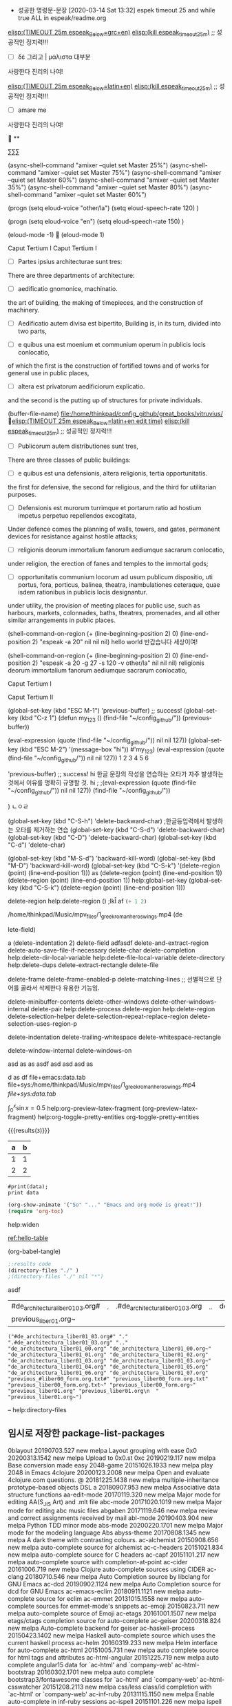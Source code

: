  - 성공한 명령문-문장 [2020-03-14 Sat 13:32] espek timeout 25 and while true ALL in espeak/readme.org
[[elisp:(start-process-shell-command%20"espeak%EB%9D%BC%ED%8B%B4%ED%9D%AC%EB%9E%8D%EC%9D%BD%EA%B8%B0"%20nil%20%0A(concat%20"timeout%2025m%20echo%20\"process%20NAME:%20espeak_timeout_25m\";"%0A"%20string=\""%20(buffer-substring-no-properties%20(+%20(line-beginning-position%202)%206)%20(line-end-position%202))%20"\";"%0A"%20string2=\""%20(buffer-substring-no-properties%20(line-beginning-position%203)%20(line-end-position%203))%20"\";"%0A"timeout%2025m%20bash%20-c%20\"while%20true;%20"%0A"%20do%20espeak%20-a%2030%20-g%2060%20-s%20100%20-v%20other/grc%20\\\"$string\\\";%20sleep%203;"%0A"%20%20%20%20espeak%20-a%2030%20-g%2060%20-s%20120%20\\\"$string2\\\";%20sleep%203;"%0A"%20%20%20espeak%20-a%2030%20-g%2060%20-s%20100%20-v%20other/grc%20\\\"$string\\\";%20sleep%209;"%0A"%20done;%20echo%20\\\"process%20NAME:%20espeak_timeout_25m\\\"%20\""%0A))][elisp:(TIMEOUT 25m espeak_Below=grc+en)]]   [[elisp:(start-process-shell-command%20"kill%20using%20pipe%20BY%20using%20concat%20CMD!%20in%20timeout"%20nil%20(concat%20"ps%20aux"%20"|%20grep%20espeak_timeout_25m"%20"|%20awk%20'{print%20$2}'"%20"|%20xargs%20-I{}%20kill%20-9%20{}"))][elisp:(kill espeak_timeout_25m)]]  ;; 성공적인 정지력!!!
- [ ] δὲ 그리고 | μάλιστα 대부분
사랑한다 진리의 나여!

[[elisp:(start-process-shell-command%20"espeak%EB%9D%BC%ED%8B%B4%ED%9D%AC%EB%9E%8D%EC%9D%BD%EA%B8%B0"%20nil%20%0A(concat%20"timeout%2025m%20echo%20\"process%20NAME:%20espeak_timeout_25m\";"%0A"%20string=\""%20(buffer-substring-no-properties%20(+%20(line-beginning-position%202)%206)%20(line-end-position%202))%20"\";"%0A"%20string2=\""%20(buffer-substring-no-properties%20(line-beginning-position%203)%20(line-end-position%203))%20"\";"%0A"timeout%2025m%20bash%20-c%20\"while%20true;%20"%0A"%20do%20espeak%20-a%2030%20-g%2060%20-s%20100%20-v%20other/la%20\\\"$string\\\";%20sleep%203;"%0A"%20%20%20%20espeak%20-a%2030%20-g%2060%20-s%20120%20\\\"$string2\\\";%20sleep%203;"%0A%20"%20%20%20espeak%20-a%2030%20-g%2060%20-s%20100%20-v%20other/la%20\\\"$string\\\";%20sleep%209;"%0A"%20done;%20echo%20\\\"process%20NAME:%20espeak_timeout_25m\\\"%20\""%0A))][elisp:(TIMEOUT 25m espeak_Below=latin+en)]]   [[elisp:(start-process-shell-command%20"kill%20using%20pipe%20BY%20using%20concat%20CMD!%20in%20timeout"%20nil%20(concat%20"ps%20aux"%20"|%20grep%20espeak_timeout_25m"%20"|%20awk%20'{print%20$2}'"%20"|%20xargs%20-I{}%20kill%20-9%20{}"))][elisp:(kill espeak_timeout_25m)]]  ;; 성공적인 정지력!!!
- [ ] amare me
사랑한다 진리의 나여!


**

∑∑∑

(async-shell-command "amixer --quiet set Master 25%")
(async-shell-command "amixer --quiet set Master 75%")
(async-shell-command "amixer --quiet set Master 60%")
(async-shell-command "amixer --quiet set Master 35%")
(async-shell-command "amixer --quiet set Master 80%")
(async-shell-command "amixer --quiet set Master 60%")

(progn
(setq eloud-voice "other/la")
(setq eloud-speech-rate 120) 
)

(progn
(setq eloud-voice "en")
(setq eloud-speech-rate 150) 
)

(eloud-mode -1)

(eloud-mode 1)

Caput Tertium I
Caput Tertium I

- [ ] Partes ipsius architecturae sunt tres: 
There are three departments of architecture: 

- [-] aedificatio gnomonice, machinatio. 
the art of building, the making of timepieces, and the construction of machinery. 

- [-] Aedificatio autem divisa est bipertito, 
    Building is, in its turn, divided into two parts, 

- [-] e quibus una est moenium et communium operum in publicis locis conlocatio, 
of which the first is the construction of fortified towns and of works for general use in public places, 

- [ ] altera est privatorum aedificiorum explicatio. 
and the second is the putting up of structures for private individuals. 


(buffer-file-name) file:/home/thinkpad/config_github/great_books/vitruvius/
 [[elisp:(start-process-shell-command%20"espeak%EB%9D%BC%ED%8B%B4%ED%9D%AC%EB%9E%8D%EC%9D%BD%EA%B8%B0"%20nil%20%0A(concat%20"timeout%2025m%20echo%20\"process%20NAME:%20espeak_timeout_25m\";"%0A"%20string=\""%20(buffer-substring-no-properties%20(+%20(line-beginning-position%202)%206)%20(line-end-position%202))%20"\";"%0A"%20string2=\""%20(buffer-substring-no-properties%20(line-beginning-position%203)%20(line-end-position%203))%20"\";"%0A"timeout%2025m%20bash%20-c%20\"while%20true;%20"%0A"%20do%20espeak%20-a%2030%20-g%2027%20-s%20120%20-v%20other/la%20\\\"$string\\\";%20sleep%202;"%0A"%20%20%20espeak%20-a%2030%20-g%2027%20-s%20150%20-v%20other/la%20\\\"$string\\\";%20sleep%202;"%0A"%20%20%20espeak%20-a%2030%20-g%2030%20-s%20120%20-v%20other/la%20\\\"$string\\\";%20sleep%202;"%0A"%20%20%20%20espeak%20-a%2030%20-g%2015%20-s%20126%20\\\"$string2\\\";%20sleep%202;"%0A"%20%20%20espeak%20-a%2030%20-g%2027%20-s%20120%20-v%20other/la%20\\\"$string\\\";%20sleep%209;"%0A"%20done;%20echo%20\\\"process%20NAME:%20espeak_timeout_25m\\\"%20\""%0A))][elisp:(TIMEOUT 25m espeak_Below=latin+en edit time)]]   [[elisp:(start-process-shell-command%20"kill%20using%20pipe%20BY%20using%20concat%20CMD!%20in%20timeout"%20nil%20(concat%20"ps%20aux"%20"|%20grep%20espeak_timeout_25m"%20"|%20awk%20'{print%20$2}'"%20"|%20xargs%20-I{}%20kill%20-9%20{}"))][elisp:(kill espeak_timeout_25m)]]  ;; 성공적인 정지력!!!
- [ ] Publicorum autem distributiones sunt tres, 
There are three classes of public buildings: 

- [ ] e quibus est una defensionis, altera religionis, tertia opportunitatis. 
the first for defensive, the second for religious, and the third for utilitarian purposes. 

- [ ] Defensionis est murorum turrimque et portarum ratio ad hostium impetus perpetuo repellendos excogitata, 
Under defence comes the planning of walls, towers, and gates, permanent devices for resistance against hostile attacks; 

- [ ] religionis deorum immortalium fanorum aediumque sacrarum conlocatio, 
under religion, the erection of fanes and temples to the immortal gods; 

- [ ] opportunitatis communium locorum ad usum publicum dispositio, uti portus, fora, porticus, balinea, theatra, inambulationes ceteraque, quae isdem rationibus in publicis locis designantur.
under utility, the provision of meeting places for public use, such as harbours, markets, colonnades, baths, theatres, promenades, and all other similar arrangements in public places.



(shell-command-on-region (+ (line-beginning-position 2) 0) (line-end-position 2) 
			"espeak -a 20" nil nil nil)
  hello world 반갑습니다 세상이여!

(shell-command-on-region (+ (line-beginning-position 2) 0) (line-end-position 2) 
			"espeak -a 20 -g 27 -s 120 -v other/la" nil nil nil)
religionis deorum immortalium fanorum aediumque sacrarum conlocatio, 





Caput Tertium I

Caput Tertium II

(global-set-key (kbd "ESC M-1")
 'previous-buffer) ;; success!
(global-set-key (kbd "C-z 1")
(defun my_123 ()
(find-file "~/config_github/"))
(previous-buffer))


(eval-expression (quote (find-file "~/config_github/")) nil nil 127))
(global-set-key (kbd "ESC M-2")
'(message-box "hi"))
#'my_123)
(eval-expression (quote (find-file "~/config_github/")) nil nil 127))
1 2 3 4 5 6
# jlj
# ljkhlkjh
# hkjh
# kjhlkjh
#
#
#
# 
 # hjlkj
 # (+ 1 2)
 'previous-buffer) ;; success!
hi
한글 문장의 작성을 연습하는 오타가 자주 발생하는 것에서 이유를 명확히 규명할 것.
hi ; 
;(eval-expression (quote (find-file "~/config_github/")) nil nil 127))
(find-file "~/config_github/"))

)
ㄴㅇㄹ

(global-set-key (kbd "C-S-h") 'delete-backward-char) ;한글등입력에서 발생하는 오타를 제거하는 연습
(global-set-key (kbd "C-S-d") 'delete-backward-char)
(global-set-key (kbd "C-D") 'delete-backward-char)
(global-set-key (kbd "C-d") 'delete-char)

(global-set-key (kbd "M-S-d") 'backward-kill-word)
(global-set-key (kbd "M-D") 'backward-kill-word)
(global-set-key (kbd "C-S-k") '(delete-region (point) (line-end-position 1)))
as  (delete-region (point) (line-end-position 1))
(delete-region (point) (line-end-position 1))
help:global-set-key
(global-set-key (kbd "C-S-k") (delete-region (point) (line-end-position 1)))

delete-region help:delete-region
()
;lkÎ af
src_emacs-lisp{(+ 1 2)}


/home/thinkpad/Music/mpv_files/1_greek_roman_heros_wings.mp4
(de











lete-field)

a
(delete-indentation 2)
     delete-field adfasdf
delete-and-extract-region
delete-auto-save-file-if-necessary
delete-char
delete-completion                 
help:delete-dir-local-variable
help:delete-file-local-variable        
delete-directory                  
help:delete-dups
delete-extract-rectangle          
delete-file

delete-frame
delete-frame-enabled-p            
delete-matching-lines  ;; 선별적으로 단어를 골라서 삭제한다 유용한 기능임.

delete-minibuffer-contents        
delete-other-windows
delete-other-windows-internal     
delete-pair
help:delete-process                    
delete-region help:delete-region
delete-selection-helper           
delete-selection-repeat-replace-region
delete-selection-uses-region-p    

delete-indentation
delete-trailing-whitespace
delete-whitespace-rectangle       

delete-window-internal
delete-windows-on                 

asd as   as   asdf  
asd    asd     asd    
as

d
as    df
file+emacs:data.tab
file+sys:/home/thinkpad/Music/mpv_files/1_greek_roman_heros_wings.mp4
[[file+sys:data.tab]]

$\int_0^x \sin x = 0.5$
help:org-preview-latex-fragment
(org-preview-latex-fragment)
help:org-toggle-pretty-entities
org-toggle-pretty-entities

 {{{results(=3=)}}}


#+tblname: hello-table
| a | b |
|---+---|
| 1 | 1 |
| 2 | 2 |


#+BEGIN_SRC python2 :var data=hello-table
#print(data);
print data
#+END_SRC

#+RESULTS:

#+BEGIN_SRC emacs-lisp
(org-show-animate '("So" "..." "Emacs and org mode is great!"))
(require 'org-toc) 
#+END_SRC

help:widen

[[ref:hello-table]]





(org-babel-tangle)
#+BEGIN_SRC emacs-lisp :tangle hello.el
;:results code
(directory-files "./" )
;(directory-files "./" nil "*")
#+END_SRC

#+RESULTS:
| #de_architectura_liber01_03.org# | . | .#de_architectura_liber01_03.org | .. | de_architectura_liber01_00.org | de_architectura_liber01_00.org~ | de_architectura_liber01_01.org | de_architectura_liber01_02.org | de_architectura_liber01_03.org | de_architectura_liber01_03.org~ | de_architectura_liber01_04.org | de_architectura_liber01_05.org | de_architectura_liber01_06.org | de_architectura_liber01_07.org | previous_#liber00_form.org.txt# | previous_liber00_form.org.txt | previous_liber00_form.org.txt~ | previous_liber00_form.org~ | previous_liber01.org | previous_liber01.org |
| previous_liber01.org~            |   |                                  |    |                                |                                 |                                |                                |                                |                                 |                                |                                |                                |                                |                                 |                               |                                |                            |                      |                      |



asdf
| #de_architectura_liber01_03.org# | . | .#de_architectura_liber01_03.org | .. | de_architectura_liber01_00.org | de_architectura_liber01_00.org~ | de_architectura_liber01_01.org | de_architectura_liber01_02.org | de_architectura_liber01_03.org | de_architectura_liber01_03.org~ | de_architectura_liber01_04.org | de_architectura_liber01_05.org | de_architectura_liber01_06.org | de_architectura_liber01_07.org | previous_#liber00_form.org.txt# | previous_liber00_form.org.txt | previous_liber00_form.org.txt~ | previous_liber00_form.org~ | previous_liber01.org | previous_liber01.org |
| previous_liber01.org~            |   |                                  |    |                                |                                 |                                |                                |                                |                                 |                                |                                |                                |                                |                                 |                               |                                |                            |                      |                      |




#+BEGIN_SRC elisp
("#de_architectura_liber01_03.org#" "." ".#de_architectura_liber01_03.org" ".." "de_architectura_liber01_00.org" "de_architectura_liber01_00.org~" "de_architectura_liber01_01.org" "de_architectura_liber01_02.org" "de_architectura_liber01_03.org" "de_architectura_liber01_03.org~" "de_architectura_liber01_04.org" "de_architectura_liber01_05.org" "de_architectura_liber01_06.org" "de_architectura_liber01_07.org" "previous_#liber00_form.org.txt#" "previous_liber00_form.org.txt" "previous_liber00_form.org.txt~" "previous_liber00_form.org~" "previous_liber01.org" "previous_liber01.org\n  " "previous_liber01.org~")
#+END_SRC



--
help:directory-files


** 임시로 저장한 package-list-packages
  0blayout           20190703.527  new        melpa      Layout grouping with ease
  0x0                20200313.1542 new        melpa      Upload to 0x0.st
  0xc                20190219.117  new        melpa      Base conversion made easy
  2048-game          20151026.1933 new        melpa      play 2048 in Emacs
  4clojure           20200123.2008 new        melpa      Open and evaluate 4clojure.com questions.
  @                  20181225.1438 new        melpa      multiple-inheritance prototype-based objects DSL
  a                  20180907.953  new        melpa      Associative data structure functions
  aa-edit-mode       20170119.320  new        melpa      Major mode for editing AA(S_JIS Art) and .mlt file
  abc-mode           20171020.1019 new        melpa      Major mode for editing abc music files
  abgaben            20171119.646  new        melpa      review and correct assignments received by mail
  abl-mode           20190403.904  new        melpa      Python TDD minor mode
  abs-mode           20200220.1701 new        melpa      Major mode for the modeling language Abs
  abyss-theme        20170808.1345 new        melpa      A dark theme with contrasting colours.
  ac-alchemist       20150908.656  new        melpa      auto-complete source for alchemist
  ac-c-headers       20151021.834  new        melpa      auto-complete source for C headers
  ac-capf            20151101.217  new        melpa      auto-complete source with completion-at-point
  ac-cider           20161006.719  new        melpa      Clojure auto-complete sources using CIDER
  ac-clang           20180710.546  new        melpa      Auto Completion source by libclang for GNU Emacs
  ac-dcd             20190902.1124 new        melpa      Auto Completion source for dcd for GNU Emacs
  ac-emacs-eclim     20180911.1121 new        melpa      auto-complete source for eclim
  ac-emmet           20131015.1558 new        melpa      auto-complete sources for emmet-mode's snippets
  ac-emoji           20150823.711  new        melpa      auto-complete source of Emoji
  ac-etags           20161001.1507 new        melpa      etags/ctags completion source for auto-complete
  ac-geiser          20200318.824  new        melpa      Auto-complete backend for geiser
  ac-haskell-process 20150423.1402 new        melpa      Haskell auto-complete source which uses the current haskell process
  ac-helm            20160319.233  new        melpa      Helm interface for auto-complete
  ac-html            20151005.731  new        melpa      auto complete source for html tags and attributes
  ac-html-angular    20151225.719  new        melpa      auto complete angular15 data for `ac-html' and `company-web'
  ac-html-bootstrap  20160302.1701 new        melpa      auto complete bootstrap3/fontawesome classes for `ac-html' and `company-web'
  ac-html-csswatcher 20151208.2113 new        melpa      css/less class/id completion with `ac-html' or `company-web'
  ac-inf-ruby        20131115.1150 new        melpa      Enable auto-complete in inf-ruby sessions
  ac-ispell          20151101.226  new        melpa      ispell completion source for auto-complete
  ac-js2             20190101.933  new        melpa      Auto-complete source for Js2-mode, with navigation
  ac-math            20141116.2127 new        melpa      Auto-complete sources for input of mathematical symbols and latex tags
  ac-mozc            20150227.1619 new        melpa      auto-complete sources for Japanese input using Mozc
  ac-octave          20180406.334  new        melpa      An auto-complete source for Octave
  ac-php             20190424.222  new        melpa      Auto Completion source for PHP.
  ac-php-core        20200103.656  new        melpa      The core library of the ac-php.
  ac-racer           20170114.809  new        melpa      auto-complete source of racer
  ac-rtags           20191222.920  new        melpa      auto-complete back-end for RTags
  ac-skk             20141230.119  new        melpa      auto-complete-mode source for DDSKK a.k.a Japanese input method
  ac-slime           20171027.2100 new        melpa      An auto-complete source using slime completions
  ac-sly             20170728.1027 new        melpa      An auto-complete source using sly completions
  academic-phrases   20180723.1021 new        melpa      Bypass that mental block when writing your papers.
  ace-flyspell       20170309.509  new        melpa      Jump to and correct spelling errors using `ace-jump-mode' and flyspell
  ace-isearch        20200205.1105 new        melpa      A seamless bridge between isearch, ace-jump-mode, avy, helm-swoop and swiper
  ace-jump-buffer    20171031.1550 new        melpa      fast buffer switching extension to `avy'
  ace-jump-mode      20140616.815  new        melpa      a quick cursor location minor mode for emacs
  ace-jump-zap       20170717.1849 new        melpa      Character zapping, `ace-jump-mode` style
  ace-link           20200210.2031 new        melpa      Quickly follow links
  ace-mc             20190206.749  new        melpa      Add multiple cursors quickly using ace jump
  ace-pinyin         20190917.318  new        melpa      Jump to Chinese characters using avy or ace-jump-mode
  ace-popup-menu     20190713.1337 new        melpa      Replace GUI popup menu with something more efficient
  achievements       20150531.1317 new        melpa      Achievements for emacs usage.
  ack-menu           20150504.2022 new        melpa      A menu-based front-end for ack
  actionscript-mode  20180527.1701 new        melpa      A simple mode for editing Actionscript 3 files
  activity-watch-... 20200130.805  new        melpa      Automatic time tracking extension.
  adafruit-wisdom    20200217.306  new        melpa      Get/display adafruit.com quotes
  add-hooks          20171217.123  new        melpa      Functions for setting multiple hooks
  add-node-module... 20180710.2342 new        melpa      Add node_modules to your exec-path
  addressbook-boo... 20190612.1638 new        melpa      An address book based on Standard Emacs bookmarks.
  adoc-mode          20160314.2130 new        melpa      a major-mode for editing AsciiDoc files in Emacs
  aes                20171029.623  new        melpa      Implementation of AES
  afternoon-theme    20140104.1859 new        melpa      Dark color theme with a deep blue background
  ag                 20190726.9    new        melpa      A front-end for ag ('the silver searcher'), the C ack replacement.
  aggressive-fill... 20180910.816  new        melpa      A mode to automatically keep paragraphs filled
  agtags             20191112.142  new        melpa      A frontend to GNU Global
  ah                 20191212.652  new        melpa      Additional hooks
  ahg                20200304.741  new        melpa      Alberto's Emacs interface for Mercurial (Hg)
  ahk-mode           20191221.2202 new        melpa      Major mode for editing AHK (AutoHotkey and AutoHotkey_L)
  aio                20190601.753  new        melpa      async/await for Emacs Lisp
  airline-themes     20180411.406  new        melpa      vim-airline themes for emacs powerline
  airplay            20130212.1226 new        melpa      Airplay bindings to Emacs
  alan-mode          20190407.555  new        melpa      Major mode for editing Alan files
  alarm-clock        20191204.716  new        melpa      Alarm Clock
  alchemist          20180312.1304 new        melpa      Elixir tooling integration into Emacs
  alda-mode          20180608.605  new        melpa      An Alda major mode
  alect-themes       20190506.1440 new        melpa      Configurable light, dark and black themes for Emacs 24 or later
  alert              20200303.2118 new        melpa      Growl-style notification system for Emacs
  alert-termux       20181119.951  new        melpa      alert.el notifications on Termux
  align-cljlet       20160112.2101 new        melpa      Space align various Clojure forms
  all-ext            20200315.1443 new        melpa      M-x all with helm-swoop/anything/multiple-cursors/line-number
  all-the-icons      20200326.1553 new        melpa      A library for inserting Developer icons
  all-the-icons-d... 20200327.758  new        melpa      Shows icons for each file in dired mode
  all-the-icons-gnus 20180511.654  new        melpa      Shows icons for in Gnus
  all-the-icons-i... 20200319.1625 new        melpa      Display icons for all buffers in ibuffer
  all-the-icons-ivy  20190508.1803 new        melpa      Shows icons while using ivy and counsel
  all-the-icons-i... 20200324.550  new        melpa      Better experience with icons for ivy
  almost-mono-themes 20200211.2126 new        melpa      Almost monochromatic color themes
  alsamixer          20191002.1133 new        melpa      Functions to call out to amixer.
  alt-codes          20190701.1246 new        melpa      Insert alt codes using meta key.
  amd-mode           20180111.1402 new        melpa      Minor mode for handling JavaScript AMD module requirements.
  ameba              20200103.1454 new        melpa      An interface to Crystal Ameba linter
  ammonite-term-repl 20190618.1517 new        melpa      Scala Ammonite REPL in term mode.
  ample-regexps      20151023.1000 new        melpa      ample regular expressions for Emacs
  ample-theme        20180207.1745 new        melpa      Calm Dark Theme for Emacs
  ample-zen-theme    20150119.2154 new        melpa      AmpleZen Theme for Emacs 24
  amread-mode        20200322.843  new        melpa      A minor mode helper user speed-reading
  anaconda-mode      20200129.1718 new        melpa      Code navigation, documentation lookup and completion for Python
  android-env        20190720.1927 new        melpa      Helper functions for working in android
  android-mode       20190903.811  new        melpa      Minor mode for Android application development
  angry-police-ca... 20120829.1252 new        melpa      Show quote from http://theangrypolicecaptain.com in the minibuffer
  angular-mode       20151201.2127 new        melpa      Major mode for Angular.js
  angular-snippets   20140514.523  new        melpa      Yasnippets for AngularJS
  anki-connect       20191123.1858 new        melpa      AnkiConnect API
  anki-editor        20190922.1223 new        melpa      Minor mode for making Anki cards with Org
  anki-mode          20191020.1441 new        melpa      A major mode for creating anki cards
  anki-vocabulary    20200103.325  new        melpa      Help you to create vocabulary cards in Anki
  annalist           20190929.207  new        melpa      Record and display information such as keybindings
  annotate           20200317.1703 new        melpa      annotate files without changing them
  annotate-depth     20160520.2040 new        melpa      Annotate buffer if indentation depth is beyond threshold.
  annoying-arrows... 20161024.646  new        melpa      Ring the bell if using arrows too much
  ansi               20150703.826  new        melpa      Turn string into ansi strings
  ansible            20191003.1430 new        melpa      Ansible minor mode
  ansible-doc        20160924.824  new        melpa      Ansible documentation Minor Mode
  ansible-vault      20200305.2240 new        melpa      Minor mode for editing ansible vault files
  ant                20160211.1543 new        melpa      helpers for compiling with ant
  anti-zenburn-theme 20180712.1838 new        melpa      Low-contrast Zenburn-inverted theme
  anx-api            20140208.1514 new        melpa      Interact with the AppNexus API from Emacs.
  anybar             20160816.1421 new        melpa      Control AnyBar from Emacs
  anyins             20131229.1041 new        melpa      Insert content at multiple places from shell command or kill-ring
  anzu               20200328.2019 new        melpa      Show number of matches in mode-line while searching
  aozora-view        20140310.1317 new        melpa      Aozora Bunko text Emacs viewer.
  apache-mode        20190711.1111 new        melpa      Major mode for editing Apache httpd configuration files
  apdl-mode          20200329.2024 new        melpa      Major mode for the APDL programming language.
  apel               20190407.1056 new        melpa      APEL (A Portable Emacs Library) provides support for portable Emacs Lisp programs
  apib-mode          20200101.1017 new        melpa      Major mode for API Blueprint files
  apiwrap            20180602.2231 new        melpa      api-wrapping macros
  apples-mode        20110121.418  new        melpa      Major mode for editing and executing AppleScript code
  applescript-mode   20090321.632  new        melpa      major mode for editing AppleScript source
  aproject           20190730.152  new        melpa      Basic project framework for Emacs
  apropospriate-t... 20191220.2017 new        melpa      A colorful, low-contrast, light & dark theme set for Emacs with a fun name.
  apt-sources-list   20180527.1241 new        melpa      Mode for editing APT source.list files
  aqi                20200215.1334 new        melpa      Air quality data from the World Air Quality Index
  arc-dark-theme     20190314.1632 new        melpa      Arc dark theme
  arch-packer        20170730.1321 new        melpa      Arch Linux package management frontend
  archive-region     20200316.1425 new        melpa      Move region to archive file instead of killing
  archive-rpm        20180706.1232 new        melpa      RPM and CPIO support for archive-mode
  arduino-mode       20180509.36   new        melpa      Major mode for editing Arduino code.
  aria2              20190816.25   new        melpa      Control aria2c commandline tool from Emacs
  ariadne            20131117.1711 new        melpa      Ariadne plugin for Emacs
  arjen-grey-theme   20170522.2047 new        melpa      A soothing dark grey theme
  artbollocks-mode   20170524.422  new        melpa      Improve your writing (especially about art)
  arview             20160419.2109 new        melpa      extract and view archives in the temporary directory
  ascii-table        20200329.1744 new        melpa      Interactive ASCII table
  asilea             20150105.1525 new        melpa      Find best compiler options using simulated annealing
  asn1-mode          20170729.226  new        melpa      ASN.1/GDMO mode for GNU Emacs
  assess             20200211.1817 new        melpa      Test support functions
  astyle             20200328.616  new        melpa      Astyle formatter functions
  asx                20191024.1100 new        melpa      Ask StackExchange/StackOverflow
  async-await        20200117.828  new        melpa      Async/Await
  atcoder-tools      20200109.1236 new        melpa      An atcoder-tools client
  atom-dark-theme    20181022.1602 new        melpa      An Emacs port of the Atom Dark theme from Atom.io.
  atom-one-dark-t... 20190705.554  new        melpa      Atom One Dark color theme
  atomic-chrome      20180617.724  new        melpa      Edit Chrome text area with Emacs using Atomic Chrome
  attrap             20200114.1928 new        melpa      ATtempt To Repair At Point
  auctex-cluttex     20200311.1453 new        melpa      ClutTeX support for AUCTeX
  auctex-latexmk     20170618.1636 new        melpa      Add LatexMk support to AUCTeX
  auctex-lua         20151121.1610 new        melpa      Lua editing support for AUCTeX
  audio-notes-mode   20170611.2159 new        melpa      Play audio notes synced from somewhere else.
  aurel              20170114.937  new        melpa      Search, get info, vote for and download AUR packages
  aurora-config-mode 20180216.2302 new        melpa      Major mode for Apache Aurora configuration files
  auth-source-pass   20191126.1242 new        melpa      Integrate auth-source with password-store
  auto-async-byte... 20160916.454  new        melpa      Automatically byte-compile when saved
  auto-auto-indent   20131106.1903 new        melpa      Indents code as you type
  auto-compile       20191020.1040 new        melpa      automatically compile Emacs Lisp libraries
  auto-complete-a... 20140223.1758 new        melpa      auto-completion for auctex
  auto-complete-c... 20150912.323  new        melpa      An auto-complete source for C/C++ header files
  auto-complete-c... 20140225.946  new        melpa      Auto-completion for dot.separated.words.
  auto-complete-c... 20140409.752  new        melpa      Auto Completion source for clang for GNU Emacs
  auto-complete-c... 20130526.1514 new        melpa      Auto Completion source for clang for GNU Emacs
  auto-complete-d... 20180827.1344 new        melpa      Erlang/distel completion backend for auto-complete-mode
  auto-complete-e... 20140320.724  new        melpa      Exuberant ctags auto-complete.el source
  auto-complete-nxml 20140221.458  new        melpa      do completion by auto-complete.el on nXML-mode
  auto-complete-pcmp 20140227.651  new        melpa      Provide auto-complete sources using pcomplete results
  auto-complete-rst  20140225.944  new        melpa      Auto-complete extension for ReST and Sphinx
  auto-complete-sage 20160514.751  new        melpa      An auto-complete source for sage-shell-mode.
  auto-dictionary    20150410.1610 new        melpa      automatic dictionary switcher for flyspell
  auto-dim-other-... 20180612.2341 new        melpa      Makes non-current buffers less prominent
  auto-indent-mode   20191112.1418 new        melpa      Auto indent Minor mode
  auto-minor-mode    20180527.1123 new        melpa      Enable minor modes by file name and contents
  auto-org-md        20180213.2343 new        melpa      export a markdown file automatically when you save an org-file
  auto-package-up... 20180712.2045 new        melpa      Automatically update Emacs packages.
  auto-pause         20160426.1216 new        melpa      Run processes which will be paused when Emacs is idle
  auto-read-only     20170306.443  new        melpa      Automatically make the buffer to read-only
  auto-rename-tag    20190525.628  new        melpa      Automatically rename paired HTML/XML tag.
  auto-save-buffe... 20161109.710  new        melpa      Automatically save buffers in a decent way
  auto-scroll-mode   20200316.134  new        melpa      Auto scroll buffer
  auto-shell-command 20180817.1502 new        melpa      Run the shell command asynchronously that you specified when you save the file.
  auto-sudoedit      20200122.857  new        melpa      auto sudo edit by tramp
  auto-virtualenv    20170125.1917 new        melpa      Auto activate python virtualenvs
  auto-virtualenv... 20191120.1159 new        melpa      Lightweight auto activate python virtualenvs
  auto-yasnippet     20191015.942  new        melpa      Quickly create disposable yasnippets
  autobookmarks      20190919.841  new        melpa      Save recently visited files and buffers
  autobuild          20200209.2005 new        melpa      Define and execute build rules and compilation pipelines
  autocrypt          20200327.1958 new        melpa      Autocrypt implementation
  autodisass-java... 20151005.1612 new        melpa      Automatically disassemble Java bytecode
  autodisass-llvm... 20150411.125  new        melpa      Automatically disassemble LLVM bitcode
  automargin         20131112.814  new        melpa      add margins to windows not-splitted, and center them
  autopair           20160304.1237 new        melpa      Automagically pair braces and quotes like TextMate
  autotest           20190331.2230 new        melpa      ZenTest's autotest integration with emacs.
  autotetris-mode    20141114.1646 new        melpa      automatically play tetris
  autothemer         20180920.923  new        melpa      Conveniently define themes.
  autumn-light-theme 20150515.1447 new        melpa      A light color theme with muted, autumnal colors.
  avandu             20170101.1903 new        melpa      Gateway to Tiny Tiny RSS
  avk-emacs-themes   20191220.625  new        melpa      Collection of avk themes
  avy-flycheck       20160720.1500 new        melpa      Jump to and fix syntax errors using `flycheck' with `avy' interface
  avy-menu           20190713.1348 new        melpa      Library providing avy-powered popup menu
  avy-migemo         20180716.1455 new        melpa      avy with migemo
  avy-zap            20190801.329  new        melpa      Zap to char using `avy'
  aws-ec2            20161007.1914 new        melpa      Manage AWS EC2 instances
  aws-snippets       20191203.1553 new        melpa      Yasnippets for AWS
  awscli-capf        20190930.1517 new        melpa      Completion at point function for the AWS CLI
  axiom-environment  20200109.2207 new        melpa      An environment for using Axiom/OpenAxiom/FriCAS
  babel              20181201.919  new        melpa      interface to web translation services such as Babelfish
  babel-repl         20160504.2201 new        melpa      Run babel REPL
  back-button        20150804.2004 new        melpa      Visual navigation through mark rings
  backline           20200104.1851 new        melpa      Preserve appearance of outline headings
  backup-each-save   20180227.557  new        melpa      backup each savepoint of a file
  backup-walker      20130720.1516 new        melpa      quickly traverse all backups of a file
  backward-forward   20161229.550  new        melpa      navigation backwards and forwards across marks
  badger-theme       20140717.232  new        melpa      A dark theme for Emacs 24.
  badwolf-theme      20161004.715  new        melpa      Bad Wolf color theme
  baidu-translate    20190817.1318 new        melpa      A plugin using baidu-translate-api
  balanced-windows   20190903.1120 new        melpa      Keep windows balanced
  bang               20200325.1053 new        melpa      A more intelligent shell-command
  banner-comment     20190606.1809 new        melpa      For producing banner comments.
  bap-mode           20200128.1354 new        melpa      Major-mode for BAP's IR
  bart-mode          20190601.1004 new        melpa      Real time BART departures info.
  base16-theme       20191031.1607 new        melpa      Collection of themes built on combinations of 16 base colors
  bash-completion    20191126.1824 new        melpa      BASH completion for the shell buffer
  basic-c-compile    20170302.1112 new        melpa      Quickly create a Makefile, compile and run C.
  basic-mode         20180919.1752 new        melpa      major mode for editing BASIC code
  basic-theme        20160817.827  new        melpa      Minimalistic light color theme
  bats-mode          20160514.615  new        melpa      Emacs mode for editing and running Bats tests
  battle-haxe        20200222.56   new        melpa      A Haxe development system, with code completion and more
  bazel-mode         20191110.2228 new        melpa      A major mode for editing Bazel files
  bbcode-mode        20190304.2122 new        melpa      Major mode for phpBB posts (BBCode markup)
  bbdb-              20140221.2354 new        melpa      provide interface for more easily search/choice than BBDB.
  bbdb-csv-import    20180122.49   new        melpa      import csv to bbdb version 3+
  bbdb-ext           20151220.2013 new        melpa      Extra commands for BBDB
  bbdb-vcard         20190410.2054 new        melpa      vCard import/export for BBDB
  bbdb2erc           20190822.907  new        melpa      make bbdb show if pal is online with ERC, click i to chat
  bbyac              20180206.1441 new        melpa      Type a little Bit, and Bang! You Are Completed.
  bdo                20140126.901  new        melpa      Do things to a browser page from Emacs. BETA!
  beeminder          20180413.1929 new        melpa      Emacs interface for Beeminder
  beginend           20200203.1035 new        melpa      Redefine M-< and M-> for some modes
  belarus-holidays   20190102.1343 new        melpa      Belarus holidays whith transfers
  benchmark-init     20150905.938  new        melpa      Benchmarks Emacs require and load calls
  benchstat          20171014.312  new        melpa      proper benchmarking made simple
  bento              20191024.2123 new        melpa      Flycheck integration for the Bento code checker
  berrys-theme       20191201.1609 new        melpa      A light, clean and elegant theme
  bert               20131117.1014 new        melpa      BERT serialization library for Emacs
  better-defaults    20200209.1717 new        melpa      Fixing weird quirks and poor defaults
  better-jumper      20200103.1413 new        melpa      configurable jump list
  better-shell       20191025.1737 new        melpa      Better shell management
  bf-mode            20130403.1442 new        melpa      Browse file persistently on dired
  bfbuilder          20150924.1650 new        melpa      A brainfuck development environment with interactive debugger
  bibclean-format    20190302.2017 new        melpa      Reformat BibTeX and Scribe using bibclean
  biblio             20190624.1408 new        melpa      Browse and import bibliographic references from CrossRef, arXiv, DBLP, HAL, Dissemin, and doi.org
  biblio-bibsonomy   20190105.1200 new        melpa      Lookup bibliographic entries from Bibsonomy
  biblio-core        20190624.1408 new        melpa      A framework for looking up and displaying bibliographic entries
  bibliothek         20190124.1828 new        melpa      Managing a digital library of PDFs
  bibretrieve        20191124.1855 new        melpa      Retrieve BibTeX entries from the internet
  bibslurp           20151202.2346 new        melpa      retrieve BibTeX entries from NASA ADS
  bibtex-utils       20190703.2117 new        melpa      Provides utilities for extending BibTeX mode
  bicycle            20200103.1237 new        melpa      cycle outline and code visibility
  bifocal            20200325.539  new        melpa      Split-screen scrolling for comint-mode buffers
  binclock           20170802.1116 new        melpa      Display the current time using a binary clock.
  bind-chord         20171204.2010 new        melpa      key-chord binding helper for use-package-chords
  bind-key           20191110.416  new        melpa      A simple way to manage personal keybindings
  bing-dict          20200216.110  new        melpa      Minimalists' English-Chinese Bing dictionary
  birds-of-paradi... 20130419.2129 new        melpa      A brown/orange light-on-dark theme for Emacs 24 (deftheme).
  bison-mode         20200226.47   new        melpa      Major mode for editing bison, yacc and lex files.
  bitbake            20190107.1155 new        melpa      Running bitbake from emacs
  bitbucket          20170405.446  new        melpa      Bitbucket API wrapper
  bitlbee            20151203.0    new        melpa      Help get Bitlbee (http://www.bitlbee.org) up and running.
  blackboard-bold... 20160813.206  new        melpa      Easily insert Unicode mathematical double-struck characters
  blackboard-theme   20161216.656  new        melpa      TextMate Blackboard Theme
  blacken            20191123.1547 new        melpa      Reformat python buffers using the "black" formatter
  blackout           20200326.1640 new        melpa      Better mode lighter overriding
  blgrep             20150401.1416 new        melpa      Block grep
  blimp              20180903.2240 new        melpa      Bustling Image Manipulation Package
  bliss-theme        20170808.1307 new        melpa      an Emacs 24 theme based on Bliss (tmTheme)
  blitzmax-mode      20200211.2205 new        melpa      A major mode for editing BlitzMax source code
  bln-mode           20181121.918  new        melpa      binary line navigation minor mode for cursor movement in long lines
  blockdiag-mode     20160427.524  new        melpa      Major mode for editing blockdiag files
  blog-admin         20170923.1409 new        melpa      Blog admin for emacs with hexo/org-page supported
  blog-minimal       20181021.849  new        melpa      a simple static site generator based on org mode
  bm                 20190807.1217 new        melpa      Visible bookmarks in buffer.
  bmx-mode           20180929.1132 new        melpa      Batch Mode eXtras
  bnfc               20160605.1927 new        melpa      Define context-free grammars for the BNFC tool
  bog                20180815.2213 new        melpa      Extensions for research notes in Org mode
  bolt-mode          20180310.810  new        melpa      Editing support for Bolt language
  bonjourmadame      20170919.1134 new        melpa      Say "Hello ma'am!"
  boogie-friends     20190909.1432 new        melpa      A collection of programming modes for Boogie, Dafny, and Z3 (SMTLIB v2).
  bool-flip          20161215.1539 new        melpa      flip the boolean under the point
  boon               20200212.1535 new        melpa      Ergonomic Command Mode for Emacs.
  borg               20200223.1448 new        melpa      assimilate Emacs packages as Git submodules
  borland-blue-theme 20160117.1321 new        melpa      Blue/yellow theme based on old DOS Borland/Turbo C IDE
  boron-theme        20170808.1308 new        melpa      an Emacs 24 theme based on Boron (tmTheme)
  boxquote           20170802.1117 new        melpa      Quote text with a semi-box.
  bpe                20141228.2205 new        melpa      Blog from Org mode to Blogger
  bpftrace-mode      20190608.2201 new        melpa      Major mode for editing bpftrace script files
  bpr                20180220.1844 new        melpa      Background Process Runner
  bracketed-paste    20160407.2348 new        melpa      bracketed paste mode support within emacs -nw
  brainfuck-mode     20150113.842  new        melpa      Brainfuck mode for Emacs
  brazilian-holidays 20191211.330  new        melpa      Brazilian holidays
  brf                20200329.1531 new        melpa      Add functionality from the editor Brief
  brightscript-mode  20200321.2126 new        melpa      Major mode for editing Brightscript files
  broadcast          20151205.212  new        melpa      Links buffers together for simultaneous editing.
  browse-at-remote   20200308.639  new        melpa      Open github/gitlab/bitbucket/stash/gist/phab/sourcehut page from Emacs
  browse-kill-ring   20200210.921  new        melpa      interactively insert items from kill-ring
  browse-url-dwim    20140731.1922 new        melpa      Context-sensitive external browse URL or Internet search
  brutalist-theme    20181023.1222 new        melpa      Brutalist theme
  bshell             20190617.238  new        melpa      manage and track multiple inferior shells
  btc-ticker         20151113.1459 new        melpa      Shows latest bitcoin price
  bts                20151109.1333 new        melpa      A unified UI for various bug tracking systems
  bts-github         20170401.1249 new        melpa      A plugin of bts.el for GitHub
  bubbleberry-theme  20141017.944  new        melpa      A theme based on LightTable for Emacs24
  buckwalter         20191119.1950 new        melpa      Write arabic using Buckwalter transliteration
  buffer-buttons     20150106.1439 new        melpa      Define, save, and load code-safe buttons in files for emacs
  buffer-flip        20180307.2251 new        melpa      Cycle through buffers like Alt-Tab in Windows
  buffer-manage      20191015.1730 new        melpa      manage buffers
  buffer-move        20160615.1803 new        melpa      easily swap buffers
  buffer-sets        20170718.340  new        melpa      Sets of Buffers for Buffer Management
  buffer-utils       20140512.1400 new        melpa      Buffer-manipulation utility functions
  buffer-watcher     20170913.839  new        melpa      Easily run shell scripts per filetype/directory when a buffer is saved
  buffer-wrap        20200223.605  new        melpa      Wrap the beginning and the end of buffer
  bufler             20200318.2005 new        melpa      Group buffers into workspaces with programmable rules
  bufshow            20130726.1838 new        melpa      A simple presentation tool for Emacs.
  bug-reference-g... 20200206.2158 new        melpa      Set `bug-reference-url-format' in Github repos
  bui                20181218.1830 new        melpa      Buffer interface library
  build-farm         20181218.2002 new        melpa      Interface for Nix and Guix build farms (Hydra and Cuirass)
  build-helper       20161009.1755 new        melpa      Utilities to help build code
  build-status       20190807.1231 new        melpa      Mode line build status indicator
  bundler            20200129.1338 new        melpa      Interact with Bundler from Emacs
  bury-successful... 20181106.403  new        melpa      Bury the *compilation* buffer after successful compilation
  buster-mode        20140928.1213 new        melpa      Minor mode to speed up development when writing tests with Buster.js
  buster-snippets    20151125.1010 new        melpa      Yasnippets for the Buster javascript testing framework
  busybee-theme      20170719.928  new        melpa      port of vim's mustang theme
  butler             20150812.8    new        melpa      Emacs client for Jenkins
  buttercup          20200322.2333 new        melpa      Behavior-Driven Emacs Lisp Testing
  buttercup-junit    20190802.2258 new        melpa      JUnit reporting for Buttercup
  button-lock        20200309.1323 new        melpa      Clickable text defined by regular expression
  buttons            20190319.41   new        melpa      Define and visualize hierarchies of keymaps
  c-c-combo          20151224.255  new        melpa      Make stuff happen when you reach a target wpm
  c-eldoc            20181109.439  new        melpa      helpful description of the arguments to C functions
  c0-mode            20151110.1852 new        melpa      Major mode for editing C0 files
  cabledolphin       20160204.938  new        melpa      capture Emacs network traffic
  cache              20111019.2300 new        melpa      implementation of a hash table whose key-value pairs expire
  cacoo              20120319.2359 new        melpa      Minor mode for Cacoo : http://cacoo.com
  caddyfile-mode     20181204.858  new        melpa      Major mode for Caddy configuration files
  cake-inflector     20140415.858  new        melpa      Lazy porting CakePHP infrector.php to el
  cakecrumbs         20180929.139  new        melpa      Show parents on header for HTML/Jade/Sass/Stylus
  cal-china-x        20190518.1057 new        melpa      Chinese localization, lunar/horoscope/zodiac info and more...
  calendar-norway    20180906.1502 new        melpa      Norwegian calendar
  calfw              20180118.45   new        melpa      Calendar view framework on Emacs
  calfw-cal          20170320.1206 new        melpa      calendar view for emacs diary
  calfw-gcal         20120111.1000 new        melpa      edit Google calendar for calfw.el.
  calfw-howm         20170704.4    new        melpa      calendar view for howm
  calfw-ical         20150703.819  new        melpa      calendar view for ical format
  calfw-org          20160303.258  new        melpa      calendar view for org-agenda
  call-graph         20200211.240  new        melpa      Library to generate call graph for c/c++ functions
  calmer-forest-t... 20130926.510  new        melpa      Darkish theme with green/orange tint
  camcorder          20190317.2138 new        melpa      Record screencasts in gif or other formats.
  caml               20190413.1205 new        melpa      OCaml code editing commands for Emacs
  cangjie            20190929.1221 new        melpa      Retrieve cangjie code for han characters
  capture            20130828.1644 new        melpa      screencasting with "avconv" or "ffmpeg"
  carbon-now-sh      20180331.1735 new        melpa      https://carbon.now.sh integration.
  caroline-theme     20160318.520  new        melpa      A trip down to New Orleans...
  caseformat         20160115.1615 new        melpa      Format based letter case converter
  cask               20191004.1155 new        melpa      Cask: Project management for Emacs package development
  cask-mode          20160410.1449 new        melpa      major mode for editing Cask files
  cask-package-to... 20170921.2256 new        melpa      Toolsettize your package
  caskxy             20140513.1539 new        melpa      Control Cask in Emacs
  catmacs            20170826.1157 new        melpa      Simple CAT interface for Yaesu Transceivers.
  cbm                20171116.1240 new        melpa      Switch to similar buffers.
  cc-cedict          20181217.1112 new        melpa      Interface to CC-CEDICT (a Chinese-English dictionary)
  ccc                20200314.1557 new        melpa      buffer local cursor color control library
  ccls               20200327.1915 new        melpa      ccls client for lsp-mode
  cd-compile         20141108.1957 new        melpa      run compile in a specific directory
  cdb                20200314.1557 new        melpa      constant database (cdb) reader for Emacs Lisp
  cdlatex            20200305.809  new        melpa      Fast input methods for LaTeX environments and math
  cdnjs              20161031.1522 new        melpa      A front end for http://cdnjs.com
  cedit              20141231.1614 new        melpa      paredit-like commands for c-like languages
  celery             20170225.924  new        melpa      a minor mode to draw stats from celery and more?
  celestial-mode-... 20180518.822  new        melpa      Show lunar phase and sunrise/-set time in modeline
  centaur-tabs       20200325.1236 new        melpa      Aesthetic, modern looking customizable tabs plugin
  centered-window    20171127.949  new        melpa      Center the text when there's only one window
  centimacro         20140306.1427 new        melpa      Assign multiple macros as global key bindings
  cerbere            20181113.1641 new        melpa      Unit testing in Emacs for several programming languages
  ceylon-mode        20180606.1324 new        melpa      Major mode for editing Ceylon source code
  cfengine-code-s... 20171115.2108 new        melpa      C code style for CFEngine project.
  cff                20160118.2018 new        melpa      Search of the C/C++ file header by the source and vice versa
  cfml-mode          20190617.1130 new        melpa      Emacs mode for editing CFML files
  cframe             20190616.1946 new        melpa      customize a frame and fast switch size and positions
  cfrs               20190618.1458 new        melpa      child-frame based read-string
  cg                 20200305.1845 new        melpa      major mode for editing Constraint Grammar files
  challenger-deep... 20191114.1339 new        melpa      challenger-deep Theme
  change-inner       20150707.1544 new        melpa      Change contents based on semantic units
  chapel-mode        20160504.808  new        melpa      a CC Mode for Chapel derived from derived-mode-ex.el
  char-menu          20190713.1343 new        melpa      Create your own menu for fast insertion of arbitrary symbols
  charmap            20160309.946  new        melpa      Unicode table for Emacs
  chatwork           20170511.442  new        melpa      ChatWork client for Emacs
  cheat-sh           20200226.1021 new        melpa      Interact with cheat.sh
  cheatsheet         20170126.2150 new        melpa      create your own cheatsheet
  checkbox           20141117.58   new        melpa      Quick manipulation of textual checkboxes
  chee               20171123.2233 new        melpa      Interface to chee using dired and image-dired
  cheerilee          20160313.1835 new        melpa      Toolkit library
  chef-mode          20180628.1453 new        melpa      minor mode for editing an opscode chef repository
  cherry-blossom-... 20150622.342  new        melpa      a soothing color theme for Emacs24.
  chicken-scheme     20141116.1939 new        melpa      Scheme-mode extensions for Chicken Scheme
  chinese-conv       20170807.2128 new        melpa      Conversion between Chinese Characters with opencc or cconv
  chinese-number     20161008.509  new        melpa      Convert numbers between Arabic and Chinese formats
  chinese-wbim       20190727.854  new        melpa      Enable Wubi Input Method in Emacs.
  chinese-word-at... 20170811.941  new        melpa      Add `chinese-word' thing to `thing-at-point'
  chinese-yasdcv     20171015.144  new        melpa      Yet another StarDict frontend
  chocolate-theme    20191021.1346 new        melpa      A dark chocolaty theme
  choice-program     20190817.2153 new        melpa      parameter based program
  chronometer        20190304.1528 new        melpa      a [not so] simple chronometer
  chronometrist      20200324.653  new        melpa      A time tracker with a nice interface
  chronos            20150602.1529 new        melpa      multiple simultaneous countdown / countup timers
  chruby             20180114.1652 new        melpa      Emacs integration for chruby
  chyla-theme        20180302.1658 new        melpa      chyla.org - green color theme.
  cider              20200328.1555 new        melpa      Clojure Interactive Development Environment that Rocks
  cider-decompile    20151122.537  new        melpa      decompilation extension for cider
  cider-eval-sexp-fu 20190311.2152 new        melpa      Briefly highlights an evaluated sexp.
  cider-hydra        20190816.1121 new        melpa      Hydras for CIDER.
  ciel               20180914.815  new        melpa      A command that is clone of "ci" in vim.
  cil-mode           20160622.1430 new        melpa      Common Intermediate Language mode
  cinspect           20150716.233  new        melpa      Use cinspect to look at the CPython source of builtins and other C objects!
  circadian          20181024.1256 new        melpa      Theme-switching based on daytime
  circe              20200125.2110 new        melpa      Client for IRC in Emacs
  circe-notificat... 20180102.2318 new        melpa      Add desktop notifications to Circe.
  citeproc           20200305.2126 new        melpa      A CSL 1.0.1 Citation Processor
  cl-format          20160413.45   new        melpa      CL format routine.
  cl-lib-highlight   20200210.1951 new        melpa      full cl-lib font-lock highlighting
  cl-libify          20181130.230  new        melpa      Update elisp code to use cl-lib instead of cl
  clang-format       20191121.1708 new        melpa      Format code using clang-format
  clang-format+      20190824.2216 new        melpa      Minor mode for automatic clang-format application
  clean-buffers      20160529.2259 new        melpa      clean useless buffers
  clear-text         20160406.2043 new        melpa      Make you use clear text
  clevercss          20131229.155  new        melpa      A major mode for editing CleverCSS files
  click-mode         20180611.44   new        melpa      Major mode for the Click Modular Router Project
  clipetty           20200327.2241 new        melpa      Send every kill from a TTY frame to the system clipboard
  cliphist           20190920.149  new        melpa      Read data from clipboard managers at Linux and Mac
  clipmon            20180129.1054 new        melpa      Clipboard monitor - watch system clipboard, add changes to kill ring/autoinsert
  clippy             20161028.1954 new        melpa      Show tooltip with function documentation at point
  clips-mode         20170909.823  new        melpa      Major mode for editing CLIPS code and REPL
  clj-refactor       20200229.1105 new        melpa      A collection of commands for refactoring Clojure code
  cljr-helm          20160913.828  new        melpa      Wraps clojure refactor commands with helm
  cljsbuild-mode     20160402.1700 new        melpa      A minor mode for the ClojureScript 'lein cljsbuild' command
  clmemo             20160326.1623 new        melpa      Change Log MEMO
  cloc               20170728.1824 new        melpa      count lines of code over emacs buffers
  clocker            20190214.1833 new        melpa      Note taker and clock-in enforcer
  clojars            20180825.1951 new        melpa      clojars.org search interface
  clojure-mode       20200330.741  new        melpa      Major mode for Clojure code
  clojure-mode-ex... 20200320.823  new        melpa      Extra font-locking for Clojure mode
  clojure-quick-r... 20150814.736  new        melpa      Quickly create Clojure and ClojureScript repls for a project.
  clojure-snippets   20180314.1308 new        melpa      Yasnippets for clojure
  clomacs            20191201.200  new        melpa      Simplifies Emacs Lisp interaction with Clojure.
  closql             20191229.1814 new        melpa      store EIEIO objects using EmacSQL
  closure-lint-mode  20101118.2124 new        melpa      minor mode for the Closure Linter
  cloud-theme        20200221.2201 new        melpa      A light colored theme
  cloud-to-butt-erc  20130627.2308 new        melpa      Replace 'the cloud' with 'my butt'
  clues-theme        20161213.1127 new        melpa      an Emacs 24 theme which may well be fully awesome...
  cm-mode            20170203.2107 new        melpa      Minor mode for CriticMarkup
  cmake-font-lock    20200103.1702 new        melpa      Advanced, type aware, highlight support for CMake
  cmake-ide          20190731.1009 new        melpa      Calls CMake to find out include paths and other compiler flags
  cmake-mode         20190710.1319 new        melpa      major-mode for editing CMake sources
  cmake-project      20171121.1115 new        melpa      Integrates CMake build process with Emacs
  cmd-to-echo        20161203.2133 new        melpa      Show the output of long-running commands in the echo area
  cmm-mode           20150225.746  new        melpa      Major mode for C-- source code
  cnfonts            20200327.101  new        melpa      A simple Chinese fonts config tool
  cobalt             20180304.1155 new        melpa      Easily use the Cobalt.rs static site generator
  cobra-mode         20140116.2116 new        melpa      Major mode for .NET-based Cobra language
  codcut             20190915.1009 new        melpa      Share pieces of code to Codcut
  code-archive       20190612.308  new        melpa      git supported code archive and reference for org-mode
  code-library       20160426.1218 new        melpa      use org-mode to collect code snippets
  code-stats         20200216.2020 new        melpa      Code::Stats plugin
  codebug            20140929.2137 new        melpa      Interact with codebug
  codesearch         20181006.1431 new        melpa      Core support for managing codesearch tools
  codic              20150926.1127 new        melpa      Search Codic (codic.jp) naming dictionaries
  coffee-fof         20131012.1230 new        melpa      A coffee-mode configuration for `ff-find-other-file'.
  coin-ticker        20170611.727  new        melpa      Show a cryptocurrency price ticker
  colemak-evil       20200326.2359 new        melpa      Colemak-friendly keybindings for Evil.
  colonoscopy-theme  20170808.1309 new        melpa      an Emacs 24 theme based on Colonoscopy (tmTheme)
  color-identifie... 20200129.144  new        melpa      Color identifiers based on their names
  color-moccur       20141223.35   new        melpa      multi-buffer occur (grep) mode
  color-theme        20190220.1115 new        melpa      An OBSOLETE color-theme implementation
  color-theme-app... 20140228.436  new        melpa      Makes Emacs theme works on terminal transparently
  color-theme-buf... 20170126.601  new        melpa      Install color-themes by buffer.
  color-theme-modern 20200315.929  new        melpa      Reimplement colortheme with Emacs 24 theme framework.
  color-theme-san... 20200304.2156 new        melpa      A version of Ethan Schoonover's Solarized themes
  color-theme-san... 20200220.1500 new        melpa      A version of Chris Kempson's "tomorrow" themes
  color-theme-x      20180227.46   new        melpa      convert color themes to X11 resource settings
  colorless-themes   20200325.1307 new        melpa      A macro to generate mostly colorless themes
  colormaps          20171008.2224 new        melpa      Hex colormaps
  com-css-sort       20190723.1714 new        melpa      Common way of sorting the CSS attributes.
  comb               20200114.1325 new        melpa      Interactive code auditing and grep tool
  comint-hyperlink   20191104.2224 new        melpa      Create hyperlinks in comint for SGR URL control sequences
  comint-intercept   20200106.454  new        melpa      Intercept input in comint-mode
  command-queue      20160328.1725 new        melpa      shell command queue
  commander          20140120.1852 new        melpa      Emacs command line parser
  comment-dwim-2     20190105.1653 new        melpa      An all-in-one comment command to rule them all
  comment-or-unco... 20190225.1122 new        melpa      Command for commenting the sexp under point.
  comment-tags       20170910.1735 new        melpa      Highlight & navigate comment tags like 'TODO'.
  commentary-theme   20181213.1045 new        melpa      A minimal theme with contrasting comments
  commenter          20160219.1627 new        melpa      multiline-comment support package
  commify            20161106.2334 new        melpa      Toggle grouping commas in numbers
  common-lisp-sni... 20180226.1523 new        melpa      Yasnippets for Common Lisp
  company-anaconda   20200129.1830 new        melpa      Anaconda backend for company-mode
  company-ansible    20200306.1441 new        melpa      A company back-end for ansible
  company-arduino    20160306.1739 new        melpa      company-mode for Arduino
  company-auctex     20180725.1912 new        melpa      Company-mode auto-completion for AUCTeX
  company-axiom      20191027.1928 new        melpa      A company-mode backend for the axiom-environment system
  company-bibtex     20171105.644  new        melpa      Company completion for bibtex keys
  company-box        20190311.1745 new        melpa      Company front-end with icons
  company-c-headers  20190825.1631 new        melpa      Company mode backend for C/C++ header files
  company-cabal      20170917.1317 new        melpa      company-mode cabal backend
  company-coq        20200130.2058 new        melpa      A collection of extensions for Proof General's Coq mode
  company-ctags      20200209.47   new        melpa      Fastest company-mode completion backend for ctags
  company-dcd        20190116.256  new        melpa      Company backend for Dlang using DCD.
  company-dict       20190302.5    new        melpa      A backend that emulates ac-source-dictionary
  company-distel     20180827.1344 new        melpa      Erlang/distel completion backend for company-mode
  company-edbi       20160221.1923 new        melpa      Edbi backend for company-mode
  company-emacs-e... 20180911.1121 new        melpa      Eclim company backend
  company-emoji      20191226.1915 new        melpa      company-mode backend for emoji
  company-erlang     20170123.538  new        melpa      company backend based on ivy-erlang-complete
  company-flow       20180225.2159 new        melpa      Flow backend for company-mode
  company-flx        20180103.518  new        melpa      flx based fuzzy matching for company
  company-fuzzy      20190812.204  new        melpa      Fuzzy matching for `company-mode'.
  company-ghc        20170918.833  new        melpa      company-mode ghc-mod backend
  company-ghci       20190707.311  new        melpa      company backend which uses the current ghci process.
  company-glsl       20171015.1749 new        melpa      Support glsl in company-mode
  company-go         20190203.19   new        melpa      company-mode backend for Go (using gocode)
  company-inf-ruby   20140805.2054 new        melpa      company-mode completion back-end for inf-ruby
  company-irony      20190124.2346 new        melpa      company-mode completion back-end for irony-mode
  company-irony-c... 20151018.909  new        melpa      Company mode backend for C/C++ header files with Irony
  company-jedi       20200324.25   new        melpa      Company-mode completion back-end for Python JEDI
  company-lean       20171102.1454 new        melpa      A company backend for lean-mode
  company-lsp        20190612.1553 new        melpa      Company completion backend for lsp-mode.
  company-lua        20171108.2306 new        melpa      Company backend for Lua
  company-nand2te... 20171201.1813 new        melpa      Company backend for nand2tetris major mode
  company-native-... 20200315.2144 new        melpa      Company completion using native-complete
  company-nginx      20180604.2    new        melpa      company-mode keywords support for nginx-mode
  company-ngram      20170129.1913 new        melpa      N-gram based completion
  company-nixos-o... 20160215.857  new        melpa      Company Backend for nixos-options
  company-org-roam   20200329.609  new        melpa      Company backend for Org-roam
  company-php        20190424.222  new        melpa      A company back-end for PHP.
  company-phpactor   20200121.1218 new        melpa      company-mode backend for Phpactor
  company-plsense    20180118.58   new        melpa      Company backend for Perl
  company-pollen     20160812.1510 new        melpa      company-mode completion backend for pollen
  company-posframe   20200327.148  new        melpa      Use a posframe as company candidate menu
  company-prescient  20191224.220  new        melpa      prescient.el + Company
  company-qml        20170428.1708 new        melpa      Company backend for QML files
  company-quickhelp  20180525.1003 new        melpa      Popup documentation for completion candidates
  company-quickhe... 20200309.245  new        melpa      Terminal support for `company-quickhelp'
  company-racer      20171205.310  new        melpa      Company integration for racer
  company-reftex     20181222.906  new        melpa      Company backend based on RefTeX.
  company-restclient 20190426.1312 new        melpa      company-mode completion back-end for restclient-mode
  company-rtags      20191222.920  new        melpa      RTags back-end for company
  company-shell      20170518.541  new        melpa      Company mode backend for shell functions
  company-solidity   20181117.1518 new        melpa      Company-mode back-end for solidity-mode
  company-sourcekit  20170126.1153 new        melpa      company-mode completion backend for SourceKit
  company-stan       20200221.2025 new        melpa      A company-mode completion backend for stan
  company-suggest    20180527.1631 new        melpa      Company-mode back-end for search engine suggests
  company-tabnine    20200327.2137 new        melpa      A company-mode backend for TabNine
  company-tern       20161004.1847 new        melpa      Tern backend for company-mode
  company-terraform  20190607.1037 new        melpa      A company backend for terraform
  company-try-hard   20191106.2105 new        melpa      get all completions from company backends
  company-web        20180402.1155 new        melpa      Company version of ac-html, complete for web,html,emmet,jade,slim modes
  company-ycm        20140904.1817 new        melpa      company-ycm
  company-ycmd       20180520.1053 new        melpa      company-mode backend for ycmd
  compdef            20200304.611  new        melpa      A local completion definer
  competitive-pro... 20200122.1558 new        melpa      Competitive Programming snippets for Yasnippet
  composable         20190904.701  new        melpa      composable editing
  composer           20200214.1119 new        melpa      Interface to PHP Composer
  comware-router-... 20200106.2011 new        melpa      Major mode for editing Comware configuration files
  concurrent         20161229.330  new        melpa      Concurrent utility functions for emacs lisp
  conda              20200120.1721 new        melpa      Work with your conda environments
  config-general-... 20171024.1840 new        melpa      Config::General config file mode
  config-parser      20160426.1219 new        melpa      a library for parsing config file
  confluence         20151021.128  new        melpa      Emacs mode for interacting with confluence wikis
  conkeror-minor-... 20150114.1604 new        melpa      Mode for editing conkeror javascript files.
  conllu-mode        20190215.2043 new        melpa      editing mode for CoNLL-U files
  connection         20191111.446  new        melpa      TCP-based client connection
  constant-theme     20180921.1012 new        melpa      A calm, dark, almost monochrome color theme.
  contextual         20180726.800  new        melpa      Contextual profile management system
  contextual-menubar 20180205.709  new        melpa      display the menubar only on a graphical display
  contrast-color     20160903.1807 new        melpa      Pick best contrast color for you
  control-mode       20160624.1710 new        melpa      A "control" mode, similar to vim's "normal" mode
  copy-as-format     20190523.258  new        melpa      Copy buffer locations as GitHub/Slack/JIRA etc... formatted code
  copy-file-on-save  20180604.1419 new        melpa      Copy file on save, automatic deployment it.
  copyit             20190919.1258 new        melpa      Copy it, yank anything!
  copyit-pandoc      20190919.1258 new        melpa      Copy it, yank anything!
  coq-commenter      20170822.2309 new        melpa      Coq commenting minor mode for proof
  corral             20160502.701  new        melpa      Quickly surround text with delimiters
  cosmo              20170922.744  new        melpa      Cosmological Calculator
  counsel-codesearch 20180925.803  new        melpa      Counsel interface for codesearch.el
  counsel-css        20191031.345  new        melpa      stylesheet-selector-aware swiper
  counsel-dash       20200103.1411 new        melpa      Browse dash docsets using Ivy
  counsel-etags      20200320.19   new        melpa      Fast and complete Ctags/Etags solution using ivy
  counsel-ffdata     20191017.1237 new        melpa      Use ivy to access firefox data
  counsel-gtags      20200101.1701 new        melpa      ivy for GNU global
  counsel-jq         20191207.1334 new        melpa      Live preview of "jq" queries using counsel
  counsel-notmuch    20181203.935  new        melpa      Search emails in Notmuch asynchronously with Ivy
  counsel-osx-app    20160821.809  new        melpa      launch osx applications via ivy interface
  counsel-projectile 20200214.1450 new        melpa      Ivy integration for Projectile
  counsel-pydoc      20171018.2042 new        melpa      run pydoc with counsel
  counsel-spotify    20200326.156  new        melpa      Control Spotify search and select music with Ivy
  counsel-test       20190819.1920 new        melpa      Browse and execute tests with ivy
  counsel-tramp      20190616.122  new        melpa      Tramp ivy interface for ssh, docker, vagrant
  counsel-web        20200313.5    new        melpa      Search the Web using Ivy
  counsel-world-c... 20190709.2211 new        melpa      Display world clock using Ivy.
  cov                20191004.36   new        melpa      Show coverage stats in the fringe.
  coverage           20191113.1958 new        melpa      Code coverage line highlighting
  coverlay           20190414.940  new        melpa      Test coverage overlays
  cp5022x            20120323.2335 new        melpa      cp50220, cp50221, cp50222 coding system
  cpanfile-mode      20161001.710  new        melpa      Major mode for cpanfiles
  cpp-auto-include   20191221.2319 new        melpa      Insert and delete C++ header files automatically
  cpp-capf           20190723.1158 new        melpa      Completion-at-point backend for c/c++ using clang
  cpputils-cmake     20181006.328  new        melpa      Easy realtime C++ syntax check and IntelliSense with CMake.
  cql-mode           20190315.225  new        melpa      Major mode for editting CQLs
  cquery             20190118.542  new        melpa      cquery client for lsp-mode
  crappy-jsp-mode    20140311.931  new        melpa      A pretty crappy major-mode for jsp.
  creamsody-theme    20170222.1058 new        melpa      Straight from the soda fountain.
  creds              20140510.1706 new        melpa      A parser credentials file library (not limited to credentials entries)
  creole             20140924.1500 new        melpa      A parser for the Creole Wiki language
  creole-mode        20130722.50   new        melpa      a markup mode for creole
  cricbuzz           20180804.2254 new        melpa      Cricket scores from cricbuzz in emacs
  crm-custom         20160117.6    new        melpa      Alternate `completing-read-multiple' that uses `completing-read'
  crontab-mode       20190827.1300 new        melpa      Major mode for crontab(5)
  crux               20181108.827  new        melpa      A Collection of Ridiculously Useful eXtensions
  cryptol-mode       20190531.2051 new        melpa      Cryptol major mode for Emacs
  crystal-mode       20191121.1447 new        melpa      Major mode for editing Crystal files
  crystal-playground 20180830.501  new        melpa      Local crystal playground for short code snippets.
  csgo-conf-mode     20161209.1619 new        melpa      CS:GO Configuration files syntax highlighting
  csharp-mode        20191126.1928 new        melpa      C# mode derived mode
  csound-mode        20200326.2154 new        melpa      A major mode for interacting and coding Csound
  csproj-mode        20191012.49   new        melpa      Work with .NET project files (csproj, vbproj)
  css-autoprefixer   20180311.1600 new        melpa      Adds autoprefix to CSS
  css-comb           20160416.559  new        melpa      Sort CSS properties in a particular order using CSS Comb
  css-eldoc          20150125.323  new        melpa      an eldoc-mode plugin for CSS source code
  cssh               20150810.1709 new        melpa      clusterssh implementation for emacs
  csv                20161113.1510 new        melpa      Functions for reading and parsing CSV files.
  ctable             20171006.11   new        melpa      Table component for Emacs Lisp
  ctags-update       20190609.613  new        melpa      (auto) update TAGS in parent directory using exuberant-ctags
  ctl-mode           20151202.1006 new        melpa      Major mode for editing GrADS script files
  ctune              20190914.1305 new        melpa      Tune out CC Mode Noise Macros
  ctxmenu            20140303.2142 new        melpa      Provide a context menu like right-click.
  cubicaltt          20171108.1402 new        melpa      Mode for cubical type theory
  cubicle-mode       20171009.1957 new        melpa      Major mode for the Cubicle model checker
  cucumber-goto-step 20131210.519  new        melpa      Jump to cucumber step definition
  cuda-mode          20151214.321  new        melpa      NVIDIA CUDA Major Mode
  curl-to-elisp      20200321.953  new        melpa      Convert cURL command to Emacs Lisp code
  cursor-test        20131207.1732 new        melpa      testing library for cursor position in emacs.
  cwl-mode           20171205.945  new        melpa      A major mode for editing CWL
  cyberpunk-2019-... 20191008.1133 new        melpa      A retina-scorching cyberpunk theme
  cyberpunk-theme    20200115.1720 new        melpa      Cyberpunk Color Theme
  cycbuf             20131203.2037 new        melpa      Cycle buffers, inspired by swbuff.el, swbuff-x.el, and bs.el
  cycle-resize       20160521.1557 new        melpa      Cycle resize the current window horizontally or vertically
  cycle-themes       20150403.309  new        melpa      A global minor mode to make switching themes easier
  cyphejor           20190713.1339 new        melpa      Shorten major mode names using user-defined rules
  cypher-mode        20151110.1142 new        melpa      major mode for editing cypher scripts
  cython-mode        20190111.2150 new        melpa      Major mode for editing Cython files
  czech-holidays     20160113.1752 new        melpa      Adds a list of Czech public holidays to Emacs calendar
  d-mode             20191009.903  new        melpa      D Programming Language major mode for (X)Emacs
  dactyl-mode        20140906.1725 new        melpa      Major mode for editing Pentadactyl config files
  dad-joke           20170928.658  new        melpa      Get/display dad jokes
  daemons            20200129.929  new        melpa      UI for managing init system daemons (services)
  dakrone-light-t... 20170808.2140 new        melpa      dakrone's custom light theme
  dakrone-theme      20170801.1933 new        melpa      dakrone's custom dark theme
  danneskjold-theme  20200223.1128 new        melpa      Beautiful high-contrast Emacs theme.
  dante              20200131.1211 new        melpa      Development mode for Haskell
  dap-mode           20200325.546  new        melpa      Debug Adapter Protocol mode
  darcsum            20190316.2215 new        melpa      a pcl-cvs like interface for managing darcs patches
  darcula-theme      20171227.1845 new        melpa      Inspired by IntelliJ's Darcula theme
  dark-krystal-theme 20170808.1300 new        melpa      an Emacs 24 theme based on Dark Krystal (tmTheme)
  dark-mint-theme    20160302.642  new        melpa      dark & minty fresh theme
  dark-souls         20140314.1128 new        melpa      Prepare to die
  darkburn-theme     20170423.1652 new        melpa      A not-so-low contrast color theme for Emacs.
  darkmine-theme     20160406.624  new        melpa      Yet another emacs dark color theme.
  darkokai-theme     20190603.1919 new        melpa      A darker variant on Monokai.
  darktooth-theme    20190412.142  new        melpa      From the darkness... it watches
  dart-mode          20190827.2102 new        melpa      Major mode for editing Dart files
  dart-server        20190817.1254 new        melpa      Minor mode for editing Dart files
  dash-alfred        20191024.450  new        melpa      Search Dash documentation via Dash-Alfred-Workflow
  dash-at-point      20180710.1356 new        melpa      Search the word at point with Dash
  dash-docs          20190516.1702 new        melpa      Offline documentation browser using Dash docsets.
  dashboard          20200306.1344 new        melpa      A startup screen extracted from Spacemacs
  dashboard-hacke... 20190109.205  new        melpa      Display Hacker News on dashboard
  dashboard-ls       20200329.1443 new        melpa      Display files/directories in current directory on Dashboard
  dashboard-proje... 20190202.1354 new        melpa      Display a git project status in a dashboard widget.
  date-at-point      20150308.1243 new        melpa      Add `date' to `thing-at-point' function
  date-field         20141129.105  new        melpa      Date widget
  date2name          20190630.933  new        melpa      Package to prepend ISO Timestamps to files
  datetime           20200208.1629 new        melpa      Parsing, formatting and matching timestamps
  datetime-format    20160612.1715 new        melpa      Datetime functions
  datomic-snippets   20180817.1045 new        melpa      Yasnippets for Datomic
  dayone             20160105.1240 new        melpa      Utility script for Day One
  db                 20140421.2111 new        melpa      A database for EmacsLisp
  db-pg              20130131.1902 new        melpa      A PostgreSQL adapter for emacs-db
  ddskk              20200325.1337 new        melpa      Simple Kana to Kanji conversion program.
  ddskk-posframe     20191123.1632 new        melpa      Show Henkan tooltip for ddskk via posframe
  deadgrep           20200202.1520 new        melpa      fast, friendly searching with ripgrep
  debian-el          20181020.1513 new        melpa      Emacs helpers specific to Debian users
  debpaste           20160113.2347 new        melpa      Interface for getting/posting/deleting pastes from paste.debian.net
  debug-print        20140126.19   new        melpa      A nice printf debugging environment by the way Gauche do
  decide             20190201.2137 new        melpa      rolling dice and other random things
  decl               20171212.1458 new        melpa      Library for organizing code declaratively
  dedicated          20151202.110  new        melpa      A very simple minor mode for dedicated buffers
  dedukti-mode       20171103.1212 new        melpa      Major mode for Dedukti files
  default-text-scale 20191226.2234 new        melpa      Easily adjust the font size in all frames
  define-it          20191230.1409 new        melpa      Define, translate, wiki the word
  define-word        20191031.1736 new        melpa      display the definition of word at point.
  defproject         20151201.2219 new        melpa      Manager dir-locals and project specific variables
  defrepeater        20180830.410  new        melpa      Easily make commands repeatable
  deft               20181226.1534 new        melpa      quickly browse, filter, and edit plain text notes
  delim-kill         20100517.620  new        melpa      Kill text between delimiters.
  demangle-mode      20190528.306  new        melpa      Automatically demangle C++ symbols
  demo-it            20190828.26   new        melpa      Create demonstrations
  describe-number    20151101.55   new        melpa      Describe arbitrarily large number at point.
  desktop+           20170107.2132 new        melpa      Handle special buffers when saving & restoring sessions
  desktop-environ... 20200225.1042 new        melpa      Helps you control your GNU/Linux computer
  desktop-registry   20140119.2143 new        melpa      Keep a central registry of desktop files
  detour             20181122.2138 new        melpa      Take a quick detour and return
  devdocs            20170731.850  new        melpa      Launch DevDocs search
  dfmt               20170728.1023 new        melpa      Emacs Interface to D indenting/formatting tool dfmt.
  dhall-mode         20191006.2324 new        melpa      a major mode for dhall configuration language
  dianyou            20191120.39   new        melpa      Search and analyze mails in Gnus
  diary-manager      20190702.2148 new        melpa      Simple personal diary
  dic-lookup-w3m     20180526.1621 new        melpa      look up dictionaries on the Internet
  dictcc             20200209.1810 new        melpa      Look up translations on dict.cc
  dictionary         20191111.446  new        melpa      Client for rfc2229 dictionary servers
  didyoumean         20191020.531  new        melpa      Did you mean to open another file?
  diff-at-point      20200106.441  new        melpa      Diff navigation
  difflib            20171227.1518 new        melpa      Helpers for computing deltas between sequences.
  diffscuss-mode     20141014.2357 new        melpa      Major mode for diffscuss files.
  digistar-mode      20200322.2109 new        melpa      major mode for Digistar scripts
  digit-groups       20160817.226  new        melpa      Highlight place-value positions in numbers
  digitalocean       20190607.726  new        melpa      Create and manipulate digitalocean droplets
  digitalocean-helm  20180610.746  new        melpa      Create and manipulate digitalocean droplets
  dim                20160818.949  new        melpa      Change mode-line names of major/minor modes
  dim-autoload       20200103.1239 new        melpa      dim or hide autoload cookie lines
  diminish           20191127.1326 new        melpa      Diminished modes are minor modes with no modeline display
  diminish-buffer    20190921.1647 new        melpa      Diminish (hide) buffers from buffer-menu.
  dimmer             20200329.35   new        melpa      Visually highlight the selected buffer
  dionysos           20160810.1056 new        melpa      Dionysos, a music player for Emacs
  dircmp             20141204.1756 new        melpa      Compare and sync directories.
  dired-atool        20181228.1422 new        melpa      Pack/unpack files with atool on dired.
  dired-avfs         20161012.1104 new        melpa      AVFS support for dired
  dired-collapse     20190515.1210 new        melpa      Collapse unique nested paths in dired listing
  dired-dups         20130527.2125 new        melpa      Find duplicate files and display them in a dired buffer
  dired-efap         20140122.1656 new        melpa      Edit Filename At Point in a dired buffer
  dired-explorer     20180607.221  new        melpa      minor-mode provides Explorer like select file at dired.
  dired-fdclone      20180403.608  new        melpa      dired functions and settings to mimic FDclone
  dired-filetype-... 20180907.1339 new        melpa      Set different faces for different filetypes in dired
  dired-filter       20191105.1404 new        melpa      Ibuffer-like filtering for dired
  dired-git          20200130.743  new        melpa      Git integration for dired
  dired-hide-dotf... 20170314.2039 new        melpa      Hide dotfiles in dired
  dired-icon         20170223.526  new        melpa      A minor mode to display a list of associated icons in dired buffers.
  dired-imenu        20140109.1610 new        melpa      imenu binding for dired mode
  dired-k            20200322.2035 new        melpa      Highlight dired by size, date, git status
  dired-launch       20200318.1715 new        melpa      Use dired as a launcher
  dired-narrow       20181114.1723 new        melpa      Live-narrowing of search results for dired
  dired-open         20180922.1113 new        melpa      Open files from dired using using custom actions
  dired-quick-sort   20161208.2112 new        melpa      Persistent quick sorting of dired buffers in various ways.
  dired-rainbow      20190722.1109 new        melpa      Extended file highlighting according to its type
  dired-ranger       20180401.2206 new        melpa      Implementation of useful ranger features for dired
  dired-recent       20191004.1500 new        melpa      Dired visited paths history
  dired-rifle        20200308.2358 new        melpa      Call rifle(1) from dired
  dired-rmjunk       20191007.1232 new        melpa      A home directory cleanup utility for Dired.
  dired-rsync        20200308.1150 new        melpa      Allow rsync from dired buffers
  dired-sidebar      20200226.333  new        melpa      Tree browser leveraging dired
  dired-single       20200303.1144 new        melpa      Reuse the current dired buffer to visit a directory
  dired-toggle       20190616.303  new        melpa      Show dired as sidebar and will not create new buffers when changing dir
  dired-toggle-sudo  20151109.1006 new        melpa      Browse directory with sudo privileges.
  diredfl            20191227.2028 new        melpa      Extra font lock rules for a more colourful dired
  diredful           20160529.2017 new        melpa      colorful file names in dired buffers
  direnv             20200319.2357 new        melpa      Support for direnv
  direx-grep         20140515.1506 new        melpa      Grep node of direx.el using incremental search like anything.el/helm.el
  dirtree            20140129.832  new        melpa      Directory tree views
  dirtree-prosjekt   20140129.904  new        melpa      dirtree integration for prosjekt.
  disable-mouse      20200304.2159 new        melpa      Disable mouse commands globally
  disaster           20171016.2152 new        melpa      Disassemble C/C++ code under cursor in Emacs
  discourse          20160911.819  new        melpa      discourse api
  discover           20140103.2139 new        melpa      discover more of Emacs
  discover-clj-re... 20150328.1459 new        melpa      Adds discover context menu for clj-refactor
  discover-js2-re... 20140129.1552 new        melpa      Adds discover context menu for js2-refactor
  discover-my-major  20180606.511  new        melpa      Discover key bindings and their meaning for the current Emacs major mode
  disk               20171116.731  new        melpa      simplified find-file, revert-file, save-buffer interface
  dispass            20140202.1531 new        melpa      Emacs wrapper for DisPass
  display-theme      20140115.1556 new        melpa      display current theme(s) at mode-line
  dispwatch          20191130.52   new        melpa      Watch displays for configuration changes
  dist-file-mode     20180830.418  new        melpa      Dispatch major mode for *.dist files
  distel-completi... 20180827.1344 new        melpa      Completion library for Erlang/Distel
  distinguished-t... 20151216.2015 new        melpa      A dark and elegant theme for emacs.
  ditz-mode          20150729.940  new        melpa      Emacs interface to Ditz issue tracking system
  dix                20200108.1057 new        melpa      Apertium XML editing minor mode
  dix-evil           20170105.1423 new        melpa      optional evil-integration with dix.el
  dizzee             20171201.916  new        melpa      A more pleasant way to manage your project's subprocesses in Emacs.
  django-commands    20191107.1830 new        melpa      Run django commands
  django-manage      20160819.212  new        melpa      Django minor mode for commanding manage.py
  django-mode        20170522.714  new        melpa      Major mode for Django web framework.
  django-snippets    20131229.1611 new        melpa      Yasnippets for django
  django-theme       20131022.902  new        melpa      Custom face theme for Emacs
  djangonaut         20180727.1544 new        melpa      Minor mode to interact with Django projects
  djinni-mode        20190303.139  new        melpa      Major-mode for editing Djinni files.
  dkdo               20131110.1119 new        melpa      Do List major mode based on org-mode.
  dkl                20161005.7    new        melpa      Display keyboard layout.
  dklrt              20131110.1341 new        melpa      Ledger Recurring Transactions.
  dkmisc             20131110.1115 new        melpa      Miscellaneous functions required by dk* packages.
  dmenu              20190908.44   new        melpa      simulate the dmenu command line program
  dna-mode           20191001.2108 new        melpa      a major mode for editing dna sequences
  docbook-snippets   20150714.1625 new        melpa      Yasnippets for DocBook
  docean             20180605.1744 new        melpa      Interact with DigitalOcean from Emacs.
  docker             20200218.1257 new        melpa      Emacs interface to Docker
  docker-api         20160525.720  new        melpa      Emacs interface to the Docker API
  docker-cli         20190524.1624 new        melpa      Running various commands in docker containers
  docker-compose-... 20180324.1752 new        melpa      Major mode for editing docker-compose files
  docker-tramp       20170207.325  new        melpa      TRAMP integration for docker containers
  dockerfile-mode    20200106.2126 new        melpa      Major mode for editing Docker's Dockerfiles
  doct               20200329.1548 new        melpa      DOCT: Declarative Org capture templates
  dokuwiki           20180102.59   new        melpa      Edit Remote DokuWiki Pages Using XML-RPC
  dokuwiki-mode      20170223.1301 new        melpa      Major mode for DokuWiki document
  dollaro            20151123.1302 new        melpa      simple text templates
  doneburn-theme     20181110.1857 new        melpa      A light theme based on Bozhidar Batsov's Zenburn
  doom               20180301.2308 new        melpa      DOM implementation and manipulation library
  doom-modeline      20200322.636  new        melpa      A minimal and modern mode-line
  doom-themes        20200327.1325 new        melpa      an opinionated pack of modern color-themes
  dot-mode           20180312.2300 new        melpa      minor mode to repeat typing or commands
  dotenv-mode        20191027.2129 new        melpa      Major mode for .env files
  dotnet             20190415.1237 new        melpa      Interact with dotnet CLI tool
  double-saber       20190325.1917 new        melpa      Narrow and delete in search buffers.
  download-region    20180124.133  new        melpa      Simple in-buffer download manager
  downplay-mode      20151125.2009 new        melpa      focus attention on a region of the buffer
  dpaste             20160303.2112 new        melpa      Emacs integration for dpaste.com
  dpaste_de          20131015.1225 new        melpa      Emacs mode to paste to dpaste.de
  dpkg-dev-el        20190824.2314 new        melpa      Emacs modes for debian packaging
  dr-racket-like-... 20161021.1211 new        melpa      DrRacket-style unicode input
  dracula-theme      20200324.1726 new        melpa      Dracula Theme
  draft-mode         20140609.1456 new        melpa      Rough drafting for Emacs.
  drawille           20160418.1838 new        melpa      Drawille implementation in elisp
  drill-instructo... 20151123.514  new        melpa      Support AZIK input
  drone              20161106.918  new        melpa      Launch your drone test suite if drone.yml is present
  dropbox            20190918.1629 new        melpa      Emacs backend for dropbox
  drupal-mode        20200210.2222 new        melpa      Advanced minor mode for Drupal development
  drupal-spell       20130520.1655 new        melpa      Aspell extra dictionary for Drupal
  dsvn               20190316.2201 new        melpa      Subversion interface
  dtk                20200315.1931 new        melpa      access SWORD content via diatheke
  dtrace-script-mode 20150214.623  new        melpa      DTrace code editing commands for Emacs
  dtrt-indent        20200306.1054 new        melpa      Adapt to foreign indentation offsets
  ducpel             20140702.1154 new        melpa      Logic game with sokoban elements
  dumb-diff          20171211.2122 new        melpa      fast arbitrary diffs
  dumb-jump          20200306.513  new        melpa      Jump to definition for 40+ languages without configuration
  dummyparens        20141009.1024 new        melpa      parenthesis auto-pairing and wrapping
  dune               20191016.1241 new        melpa      Integration with the dune build system
  duplicate-thing    20181031.1500 new        melpa      Duplicate current line & selection
  dut-mode           20170729.2111 new        melpa      Major mode for the Dut programming language
  dyalog-mode        20200301.1149 new        melpa      Major mode for editing Dyalog APL source code
  dylan-mode         20190831.1910 new        melpa      Major mode for the Dylan programming language. http://opendylan.org
  dynamic-fonts      20140731.1226 new        melpa      Set faces based on available fonts
  dynamic-ruler      20160602.808  new        melpa      Displays a dynamic ruler at point.
  dynamic-spaces     20171027.1851 new        melpa      When editing, don't move text separated by spaces
  e2ansi             20190517.1902 new        melpa      Syntax highlighting support for `less', powered by Emacs.
  e2wm-direx         20170509.1301 new        melpa      Plugin of e2wm.el for direx.el
  eacl               20191230.1057 new        melpa      Auto-complete lines by grepping project
  easy-after-load    20170817.1231 new        melpa      eval-after-load for all files in a directory
  easy-escape        20161209.1544 new        melpa      Improve readability of escape characters in regular expressions
  easy-hugo          20200209.743  new        melpa      Write blogs made with hugo by markdown or org-mode
  easy-jekyll        20200209.651  new        melpa      Major mode managing jekyll blogs
  easy-kill-extras   20180920.1334 new        melpa      Extra functions for easy-kill.
  easy-repeat        20150516.848  new        melpa      Repeat easily
  ebal               20180101.616  new        melpa      Emacs interface to Cabal and Stack
  ebf                20160211.1758 new        melpa      brainfuck language transpiler to Emacs Lisp
  ebib               20200327.1040 new        melpa      a BibTeX database manager
  ebuku              20200203.1122 new        melpa      Interface to the buku Web bookmark manager
  ecb                20170728.1921 new        melpa      a code browser for Emacs
  eclim              20181108.1134 new        melpa      An interface to the Eclipse IDE.
  eclipse-theme      20191113.1518 new        melpa      Theme based on Eclipse circa 2010
  ecukes             20190822.2127 new        melpa      Cucumber for Emacs.
  edbi               20160225.141  new        melpa      Emacs Database Interface
  edbi-database-url  20160221.1923 new        melpa      Run edbi with database url
  edbi-django        20190212.1417 new        melpa      Run edbi with django settings
  edbi-minor-mode    20160706.1447 new        melpa      Use edbi with regular SQL files.
  edbi-sqlite        20160221.1923 new        melpa      Open sqlite files with edbi
  ede-compdb         20150920.2033 new        melpa      Support for compilation database projects in EDE
  ede-php-autoload   20180901.1255 new        melpa      Simple EDE PHP Project
  ede-php-autoloa... 20170221.2026 new        melpa      Composer installers support for ede-php-autoload
  ede-php-autoloa... 20170316.2158 new        melpa      Drupal support for ede-php-autoload
  edebug-x           20130616.625  new        melpa      Extensions for Edebug
  edit-at-point      20191013.1218 new        melpa      edit(copy,cut..) current things(word,symbol..) under cursor
  edit-chrome-tex... 20200324.1513 new        melpa      Edit Chrome Textarea
  edit-color-stamp   20130529.1733 new        melpa      Edit a hex color stamp, using a QT or the internal color picker
  edit-indirect      20191103.1013 new        melpa      Edit regions in separate buffers
  edit-indirect-r... 20161129.645  new        melpa      Edit LaTeX regions in separate buffers, e.g. for English grammar checks
  edit-list          20100930.1443 new        melpa      edit a single list
  edit-server        20181016.1125 new        melpa      server that responds to edit requests from Chrome
  edit-server-htm... 20130329.2248 new        melpa      (de)HTMLization hooks for edit-server.el
  editorconfig       20200212.739  new        melpa      EditorConfig Emacs Plugin
  editorconfig-ch... 20180223.457  new        melpa      Extra EditorConfig Charset Support
  editorconfig-cu... 20180816.244  new        melpa      Decide major-mode and mmm-mode from EditorConfig
  editorconfig-do... 20180505.924  new        melpa      Apply brace style and other "domain-specific" EditorConfig properties
  editorconfig-ge... 20190513.433  new        melpa      Generate .editorconfig
  edn                20160215.1219 new        melpa      Support for reading and writing the edn data format from elisp
  edts               20200304.1709 new        melpa      Erlang Development Tool Suite
  edwina             20200113.1714 new        melpa      Dynamic window manager
  efire              20151009.2031 new        melpa      Use campfire from Emacs
  eg                 20170830.815  new        melpa      Norton Guide reader
  egalgo             20190706.1611 new        melpa      Genetic algorithm for Emacs
  egg                20181126.500  new        melpa      Emacs Got Git - Emacs interface to Git
  egison-mode        20200107.2333 new        melpa      Egison editing mode
  eglot-jl           20200120.1457 new        melpa      Julia support for eglot
  ego                20180301.104  new        melpa      a static site generator based on org mode, forked from org-page.
  eide               20191213.2119 new        melpa      IDE interface
  eimp               20120826.2039 new        melpa      Emacs Image Manipulation Package
  ein                20200328.2131 new        melpa      Emacs IPython Notebook
  ein-mumamo         20150302.28   new        melpa      Multiple major mode support for Emacs IPython Notebook
  eink-theme         20190219.858  new        melpa      E Ink color theme
  ejc-sql            20200325.1455 new        melpa      Emacs SQL client uses Clojure JDBC.
  ejson-mode         20190720.2138 new        melpa      Major mode for editing ejson files.
  el-autoyas         20120918.1317 new        melpa      Automatically create Emacs-Lisp Yasnippets
  el-fly-indent-mode 20180422.243  new        melpa      Indent Emacs Lisp on the fly
  el-get             20181006.225  new        melpa      Manage the external elisp bits and pieces you depend upon
  el-init            20150728.920  new        melpa      A loader inspired by init-loader
  el-init-viewer     20150303.828  new        melpa      Record viewer for el-init
  el-mock            20170824.1954 new        melpa      Tiny Mock and Stub framework in Emacs Lisp
  el-patch           20191114.1639 new        melpa      Future-proof your Elisp
  el-pocket          20170922.1249 new        melpa      Read and write to Pocket (getpocket.com)
  el-spec            20121018.704  new        melpa      ruby's rspec like syntax test frame work
  el-spice           20180128.1721 new        melpa      Extra spice for emacs lisp programming
  el-sprunge         20200312.1212 new        melpa      Command line paste server with Emacs highlighting
  el-spy             20131226.2008 new        melpa      Mocking framework for Emacs lisp. It also support spy, proxy.
  el-x               20140111.2201 new        melpa      main entry point for el-x package
  el2markdown        20170630.1858 new        melpa      Convert commentary section of elisp files to markdown.
  el2org             20190504.1114 new        melpa      Convert elisp file to org file
  elbank             20180316.1343 new        melpa      Personal finances reporting application
  elcontext          20180526.1304 new        melpa      Create context specific actions
  elcord             20200322.2027 new        melpa      Allows you to integrate Rich Presence from Discord
  elcouch            20190820.1641 new        melpa      View and manipulate CouchDB databases
  eldev              20200315.1527 new        melpa      Elisp Development Tool
  eldoc-box          20200316.1956 new        melpa      Display documentation in childframe
  eldoc-cmake        20190419.2244 new        melpa      Eldoc support for CMake
  eldoc-overlay      20200328.619  new        melpa      Display eldoc with contextual documentation overlay.
  eldoc-stan         20200221.2025 new        melpa      Eldoc support for stan functions
  electric-case      20150417.1112 new        melpa      insert camelCase, snake_case words without "Shift"ing
  electric-operator  20191005.1109 new        melpa      Automatically add spaces around operators
  elein              20120120.1116 new        melpa      running leiningen commands from emacs
  elf-mode           20161009.748  new        melpa      Show symbols in binaries
  elfeed             20200209.1942 new        melpa      an Emacs Atom/RSS feed reader
  elfeed-goodies     20190128.1631 new        melpa      Elfeed goodies
  elfeed-org         20181015.1100 new        melpa      Configure elfeed with one or more org-mode files
  elfeed-protocol    20200307.1242 new        melpa      Provide fever/newsblur/owncloud/ttrss protocols for elfeed
  elfeed-score       20200328.1855 new        melpa      Gnus-style scoring for Elfeed
  elfeed-web         20191123.1738 new        melpa      web interface to Elfeed
  elgrep             20191203.1227 new        melpa      Searching files for regular expressions
  elhome             20161025.2042 new        melpa      A framework for a "home" Emacs configuration
  elisp-def          20180806.723  new        melpa      macro-aware go-to-definition for elisp
  elisp-demos        20200329.2310 new        melpa      Elisp API Demos
  elisp-depend       20190325.1114 new        melpa      Parse depend libraries of elisp file.
  elisp-docstring... 20170304.1615 new        melpa      Major mode for editing elisp docstrings.
  elisp-format       20160508.952  new        melpa      Format elisp code
  elisp-lint         20200324.2217 new        melpa      Basic linting for Emacs Lisp
  elisp-refs         20190323.1331 new        melpa      find callers of elisp functions or macros
  elisp-sandbox      20131116.1842 new        melpa      Evaluate EmacsLisp expressions in a sandbox
  elixir-mode        20200121.623  new        melpa      Major mode for editing Elixir files
  elixir-yasnippets  20150417.1239 new        melpa      Yasnippets for Elixir
  ellocate           20200112.1931 new        melpa      The locate command reimplemented in Emacs Lisp
  elm-mode           20200301.19   new        melpa      Major mode for Elm
  elm-test-runner    20190105.1923 new        melpa      Enhanced support for running elm-test
  elm-yasnippets     20160401.524  new        melpa      Yasnippets for Elm
  elmacro            20191208.1057 new        melpa      Convert keyboard macros to emacs lisp
  elmine             20190212.1740 new        melpa      Redmine API access via elisp.
  elnode             20190702.1509 new        melpa      The Emacs webserver.
  elog               20160724.2255 new        melpa      logging library extended from logito
  elogcat            20151121.41   new        melpa      logcat interface
  eloud              20190706.1707 new        melpa      A lightweight, interactive screen reader
  elpa-audit         20141023.1331 new        melpa      Handy functions for inspecting and comparing package archives
  elpa-clone         20191006.1953 new        melpa      Clone ELPA archive
  elpa-deploy        20191022.718  new        melpa      ELPA deployment library
  elpa-mirror        20190622.730  new        melpa      Create local package repository from installed packages
  elpher             20191212.1858 new        melpa      A friendly gopher client
  elpl               20191229.1929 new        melpa      Emacs Lisp REPL
  elpy               20200329.1830 new        melpa      Emacs Python Development Environment
  elpygen            20171225.1736 new        melpa      Generate a Python function/method using a symbol under point
  elquery            20180917.2217 new        melpa      The HTML library for elisp.
  elsa               20200225.1440 new        melpa      Emacs Lisp Static Analyser
  elscreen           20181009.451  new        melpa      Emacs window session manager
  elscreen-buffer... 20200109.2338 new        melpa      elscreen buffer group
  elscreen-fr        20160920.953  new        melpa      Use frame title as screen tab
  elscreen-mew       20160504.1835 new        melpa      ElScreen Add-On for Mew
  elscreen-multi-... 20151022.233  new        melpa      Multi term for elscreen
  elscreen-separa... 20161107.358  new        melpa      Separate buffer list manager for elscreen
  elscreen-tab       20190203.1619 new        melpa      minor mode to display tabs of elscreen in a dedicated buffer
  elvish-mode        20180809.1612 new        melpa      Defines a major mode for Elvish
  elx                20191226.1614 new        melpa      extract information from Emacs Lisp libraries
  emacsc             20190917.1102 new        melpa      helper for emacsc(1)
  emacsist-view      20160426.1223 new        melpa      Mode for viewing emacsist.com
  emacsql            20190625.1859 new        melpa      high-level SQL database front-end
  emacsql-mysql      20171219.227  new        melpa      EmacSQL back-end for MySQL
  emacsql-psql       20171219.227  new        melpa      EmacSQL back-end for PostgreSQL via psql
  emacsql-sqlite     20190727.1710 new        melpa      EmacSQL back-end for SQLite
  emacsql-sqlite3    20200117.1922 new        melpa      Yet another EmacSQL backend for SQLite
  emacsshot          20191206.944  new        melpa      Snapshot a frame or window from within
  emamux             20200315.1220 new        melpa      Interact with tmux
  emamux-ruby-test   20130812.1639 new        melpa      Ruby test with emamux
  emaps              20180712.1916 new        melpa      utilities for working with keymaps.
  ember-mode         20200208.1423 new        melpa      Ember navigation mode for emacs
  ember-yasnippets   20160526.1658 new        melpa      Snippets for Ember.js development
  embrace            20171031.1833 new        melpa      Add/Change/Delete pairs based on `expand-region'
  emidje             20190209.1726 new        melpa      Test runner and report viewer for Midje
  emlib              20161126.1523 new        melpa      A Machine Learning library for Emacs
  emmet-mode         20180613.341  new        melpa      Unofficial Emmet's support for emacs
  emms-bilibili      20180103.418  new        melpa      Play Bilibili in EMMS.
  emms-info-media... 20131223.1300 new        melpa      Info-method for EMMS using medianfo
  emms-mark-ext      20130529.327  new        melpa      Extra functions for emms-mark-mode and emms-tag-edit-mode
  emms-mode-line-... 20160221.1120 new        melpa      Display the emms mode line as a ticker
  emms-player-mpv... 20180325.1117 new        melpa      EMMS players and stream lists of Japan radio stations
  emms-soundcloud    20131221.1145 new        melpa      EMMS source for Soundcloud audio sharing platform
  emms-state         20160504.805  new        melpa      Display track description and playing time in the mode line
  emoji-cheat-she... 20200202.1404 new        melpa      emoji-cheat-sheet for emacs
  emoji-display      20140117.1013 new        melpa      emoji displaying module
  emoji-github       20200323.233  new        melpa      Display list of GitHub's emoji.  (cheat sheet)
  emoji-recall       20160723.2208 new        melpa      How many emoji can you recall from memory?
  emojify            20200309.553  new        melpa      Display emojis in Emacs
  emojify-logos      20180814.917  new        melpa      Add logos to emojify
  empos              20151011.1916 new        melpa      Locate bibtex citations from within emacs
  emr                20191122.1911 new        melpa      Emacs refactoring system.
  enclose            20121008.1614 new        melpa      Enclose cursor within punctuation pairs.
  enh-ruby-mode      20191111.2243 new        melpa      Major mode for editing Ruby files
  enlive             20170725.1417 new        melpa      query html document with css selectors
  eno                20191013.1239 new        melpa      Goto/copy/cut any word/symbol/line in view, similar to ace-jump/easymotion
  enotify            20130407.1348 new        melpa      A networked notification system for emacs
  envdir             20160221.1923 new        melpa      Modify environment according to files in a specified directory
  eopengrok          20200205.624  new        melpa      opengrok interface for emacs
  epc                20140610.534  new        melpa      A RPC stack for the Emacs Lisp
  epic               20170210.23   new        melpa      Evernote Picker for Cocoa Emacs
  epkg               20200309.546  new        melpa      browse the Emacsmirror package database
  epm                20190509.443  new        melpa      Emacs Package Manager
  epresent           20160411.201  new        melpa      Simple presentation mode for Emacs Org-mode
  eprime-mode        20140513.1816 new        melpa      An E-prime checking mode for Emacs
  eproject           20180312.1642 new        melpa      assign files to projects, programatically
  equake             20200214.1651 new        melpa      drop-drop console for eshell & terminal emulation
  erc-colorize       20170107.1339 new        melpa      Per user colorization of whole message
  erc-crypt          20200103.1329 new        melpa      Symmetric Encryption for ERC
  erc-hl-nicks       20200317.16   new        melpa      ERC nick highlighter that ignores uniquifying chars when colorizing
  erc-image          20180522.1424 new        melpa      Show received image urls in the ERC buffer
  erc-scrolltoplace  20180608.606  new        melpa      An Erc module to scrolltobottom better with keep-place
  erc-social-graph   20150508.1204 new        melpa      A social network graph module for ERC.
  erc-status-sidebar 20171223.2124 new        melpa      a hexchat-like activity overview for ERC channels
  erc-terminal-no... 20140115.1024 new        melpa      OSX notifications via the terminal-notifier gem for Emacs ERC.
  erc-track-score    20130328.1215 new        melpa      Add score support to tracked channel buffers
  erc-tweet          20150920.1258 new        melpa      shows text of a tweet when an url is posted in erc buffers
  erc-twitch         20170427.606  new        melpa      Support for Twitch emotes for ERC.
  erc-view-log       20140227.2039 new        melpa      Major mode for viewing ERC logs
  erc-youtube        20150603.2136 new        melpa      Show info about a YouTube URL in an ERC buffer.
  erc-yt             20150426.1249 new        melpa      An erc module to display youtube links nicely
  ercn               20150523.1503 new        melpa      Flexible ERC notifications
  ereader            20170810.501  new        melpa      Major mode for reading ebooks with org-mode integration
  eredis             20181119.131  new        melpa      eredis, a Redis client in emacs lisp
  erefactor          20160121.959  new        melpa      Emacs-Lisp refactoring utilities
  ergoemacs-status   20160318.538  new        melpa      Adaptive Status Bar / Mode Line
  erlang             20200313.1030 new        melpa      Erlang major mode
  erlstack-mode      20190812.1117 new        melpa      Minor mode for analysing Erlang stacktraces
  eros               20180415.618  new        melpa      Evaluation Result OverlayS for Emacs Lisp
  ert-async          20200105.1031 new        melpa      Async support for ERT
  ert-expectations   20121009.734  new        melpa      The simplest unit test framework in the world
  ert-junit          20190802.2232 new        melpa      JUnit XML reports from ert results
  ert-modeline       20140115.1015 new        melpa      displays ert test results in the modeline.
  ert-runner         20200321.2158 new        melpa      Opinionated Ert testing workflow
  es-lib             20141111.1830 new        melpa      A collection of emacs utilities
  es-mode            20191119.2018 new        melpa      A major mode for editing and executing Elasticsearch queries
  es-windows         20140211.904  new        melpa      Window-management utilities
  esa                20180403.1525 new        melpa      Interface to esa.io
  esh-autosuggest    20190228.401  new        melpa      History autosuggestions for eshell
  esh-buf-stack      20140107.1018 new        melpa      Add a buffer stack feature to Eshell
  esh-help           20190905.22   new        melpa      Add some help functions and support for Eshell
  eshell-autojump    20150927.724  new        melpa      autojump command for Eshell
  eshell-bookmark    20170922.1514 new        melpa      Integrate bookmarks with eshell.
  eshell-did-you-... 20150915.1952 new        melpa      command not found ("did you mean…" feature) in Eshell
  eshell-fixed-pr... 20190111.2235 new        melpa      Restrict eshell to a single fixed prompt
  eshell-fringe-s... 20170117.2316 new        melpa      Show last status in fringe
  eshell-git-prompt  20200109.2250 new        melpa      Some Eshell prompt for Git users
  eshell-prompt-e... 20200319.322  new        melpa      Display extra information for your eshell prompt.
  eshell-toggle      20200107.2230 new        melpa      Show/hide eshell under active window.
  eshell-up          20170425.1737 new        melpa      Quickly go to a specific parent directory in eshell
  eshell-z           20191116.333  new        melpa      cd to frequent directory in eshell
  eslint-fix         20180514.700  new        melpa      Fix JavaScript files using ESLint
  eslintd-fix        20190830.2116 new        melpa      use eslint_d to automatically fix js files
  esonify            20190110.1621 new        melpa      Sonify your code
  espresso-theme     20181025.826  new        melpa      Espresso Tutti Colori port for Emacs
  espuds             20160905.1300 new        melpa      Ecukes step definitions
  espy               20200317.2333 new        melpa      Emacs Simple Password Yielder
  esqlite            20151206.1206 new        melpa      Manipulate sqlite file from Emacs
  esqlite-helm       20151116.850  new        melpa      Define helm source for sqlite database
  ess-R-data-view    20130509.1158 new        melpa      Data viewer for GNU R
  ess-smart-equals   20190204.449  new        melpa      flexible, context-sensitive assignment key for R/S
  ess-smart-under... 20190309.101  new        melpa      Ess Smart Underscore
  ess-view           20181001.1730 new        melpa      View R dataframes in a spreadsheet software
  esup               20200318.2256 new        melpa      The Emacs StartUp Profiler (ESUP)
  esxml              20171129.807  new        melpa      Library for working with xml via esxml and sxml
  etable             20161028.2009 new        melpa      Implementation of javax.swing.JTable for Emacs.
  eterm-256color     20190123.401  new        melpa      Customizable 256 colors for term.
  eterm-fn           20191010.2331 new        melpa      Function keys (F1--F12) for term.
  ethan-wspace       20190522.1448 new        melpa      whitespace customizations for emacs
  euslisp-mode       20170830.1929 new        melpa      Major mode for Euslisp-formatted text
  eval-expr          20120619.647  new        melpa      enhanced eval-expression command
  eval-in-repl       20191116.1107 new        melpa      Consistent ESS-like eval interface for various REPLs
  eval-sexp-fu       20191128.825  new        melpa      Tiny functionality enhancements for evaluating sexps.
  evalator           20160213.128  new        melpa      Package for interactive transformation of data with helm
  evalator-clojure   20160208.2148 new        melpa      Clojure evaluation context for evalator via CIDER.
  eve-mode           20170822.2231 new        melpa      Major mode for editing Eve documents.
  evil               20200304.1421 new        melpa      Extensible Vi layer for Emacs.
  evil-avy           20150908.748  new        melpa      set-based completion
  evil-better-vis... 20200123.2045 new        melpa      gj and gk visual line mode fix
  evil-cleverparens  20170718.413  new        melpa      Evil friendly minor-mode for editing lisp.
  evil-colemak-ba... 20170425.1209 new        melpa      Basic Colemak key bindings for evil-mode
  evil-colemak-mi... 20171006.1317 new        melpa      Minimal Colemak key bindings for evil-mode
  evil-collection    20200327.722  new        melpa      A set of keybindings for Evil mode
  evil-commentary    20170413.1451 new        melpa      Comment stuff out. A port of vim-commentary.
  evil-dvorak        20160416.1841 new        melpa      evil keybindings for that work with dvorak mode
  evil-easymotion    20180114.654  new        melpa      A port of vim's easymotion to emacs
  evil-embrace       20160519.1829 new        melpa      Evil integration of embrace.el
  evil-ex-fasd       20180903.612  new        melpa      using fasd right from evil-ex
  evil-ex-shell-c... 20181226.226  new        melpa      invoke shell-command right from evil-ex
  evil-exchange      20200118.252  new        melpa      Exchange text more easily within Evil
  evil-expat         20190521.714  new        melpa      Evil ex commands
  evil-extra-oper... 20161213.403  new        melpa      Evil operator for evaluating codes, taking notes, searching via google, etc.
  evil-find-char-... 20160514.2041 new        melpa      Evil's f/F/t/T/evil-snipe commands with Pinyin support
  evil-fringe-mark   20190320.453  new        melpa      Display evil-mode marks in the fringe
  evil-god-state     20141117.255  new        melpa      use god-mode keybindings in evil-mode
  evil-goggles       20200101.1935 new        melpa      Add a visual hint to evil operations
  evil-indent-tex... 20130831.2219 new        melpa      evil textobjects based on indentation
  evil-leader        20140606.1243 new        melpa      let there be <leader>
  evil-ledger        20180802.1612 new        melpa      Make `ledger-mode' more `evil'.
  evil-lion          20170811.614  new        melpa      Evil align operator, port of vim-lion
  evil-lispy         20190502.739  new        melpa      precision Lisp editing with Evil and Lispy
  evil-magit         20200302.1611 new        melpa      evil-based key bindings for magit
  evil-mark-replace  20150424.718  new        melpa      replace the thing in marked area
  evil-matchit       20191023.2322 new        melpa      Vim matchit ported to Evil
  evil-mc            20200228.1535 new        melpa      Multiple cursors for evil-mode
  evil-mc-extras     20170202.1649 new        melpa      Extra functionality for evil-mc
  evil-mu4e          20180613.1039 new        melpa      evil-based key bindings for mu4e
  evil-multiedit     20200229.528  new        melpa      multiple cursors for evil-mode
  evil-nerd-comme... 20200324.2310 new        melpa      Comment/uncomment lines efficiently. Like Nerd Commenter in Vim
  evil-nl-break-undo 20181125.2054 new        melpa      Break evil's undo sequence on CR
  evil-opener        20161207.1810 new        melpa      opening urls as buffers in evil
  evil-org           20200101.2017 new        melpa      evil keybindings for org-mode
  evil-owl           20200113.405  new        melpa      Preview evil registers and marks before using them
  evil-paredit       20150413.2048 new        melpa      Paredit support for evil keybindings
  evil-python-mov... 20180724.1420 new        melpa      Port Neovim's python movement to Evil
  evil-quickscope    20160202.1924 new        melpa      Highlight unique characters in words for f,F,t,T navigation
  evil-rails         20190512.1517 new        melpa      Rails support for Evil Mode
  evil-replace-wi... 20180324.2206 new        melpa      replace chars of a text object with a char
  evil-replace-wi... 20170713.925  new        melpa      Port of vim plugin ReplaceWithRegister
  evil-rsi           20160221.2104 new        melpa      Use emacs motion keys in evil, inspired by vim-rsi
  evil-ruby-text-... 20200323.1552 new        melpa      Evil text objects for Ruby code
  evil-smartparens   20171210.1513 new        melpa      Evil support for smartparens
  evil-snipe         20200103.923  new        melpa      emulate vim-sneak & vim-seek
  evil-space         20151208.1228 new        melpa      Repeat motion in Evil. Correct the behaviour of what SPC should do.
  evil-string-inf... 20180313.1755 new        melpa      snake_case -> CamelCase -> etc. for text objects
  evil-surround      20191217.1131 new        melpa      emulate surround.vim from Vim
  evil-swap-keys     20191105.1426 new        melpa      Intelligently swap keys on text input with evil
  evil-tabs          20160217.1520 new        melpa      Integrating Vim-style tabs for Evil mode users.
  evil-terminal-c... 20170401.842  new        melpa      Change cursor shape and color by evil state in terminal
  evil-test-helpers  20200304.911  new        melpa      unit test helpers for Evil
  evil-text-objec... 20191010.1328 new        melpa      Python specific evil text objects
  evil-textobj-an... 20170905.1907 new        melpa      Textobject for the closest user-defined blocks.
  evil-textobj-co... 20170905.1905 new        melpa      Provides column text objects.
  evil-textobj-en... 20150422.1254 new        melpa      text object for entire lines of buffer for evil
  evil-textobj-line  20150729.1522 new        melpa      evil textobj line
  evil-textobj-sy... 20181210.1213 new        melpa      Provides syntax text objects.
  evil-traces        20191214.558  new        melpa      Visual hints for `evil-ex'
  evil-tutor-ja      20160917.132  new        melpa      Japanese Vimtutor adapted to Evil and wrapped in a major-mode
  evil-vimish-fold   20200122.117  new        melpa      Integrate vimish-fold with evil
  evil-visual-rep... 20171016.613  new        melpa      search/replace commands for evil visual state, inc. blocks
  evm                20141007.1156 new        melpa      Emacs Version Manager
  ewal               20200305.230  new        melpa      A pywal-based theme generator
  ewal-doom-themes   20200301.839  new        melpa      Dread the colors of darkness
  ewal-evil-cursors  20190911.1315 new        melpa      `ewal'-colored evil cursor for Emacs and Spacemacs
  ewal-spacemacs-... 20190911.1305 new        melpa      Ride the rainbow spaceship
  ewmctrl            20170922.217  new        melpa      Use `wmctrl' to manage desktop windows via EWMH/NetWM.
  eww-lnum           20150102.1512 new        melpa      Conkeror-like functionality for eww
  exato              20180305.1042 new        melpa      EXATO: Evil XML/HTML Attributes Text Object
  exec-path-from-... 20191229.112  new        melpa      Get environment variables such as $PATH from the shell
  execline           20190711.2010 new        melpa      Major mode for editing execline scripts
  exiftool           20190520.1106 new        melpa      Elisp wrapper around ExifTool
  exotica-theme      20180212.2329 new        melpa      A dark theme with vibrant colors
  expand-line        20151006.207  new        melpa      Expand selection by line
  express            20140508.2041 new        melpa      Alternatives to `message'
  exsqlaim-mode      20170607.1003 new        melpa      Use variables inside sql queries
  extempore-mode     20200312.224  new        melpa      Emacs major mode for Extempore source files
  extend-dnd         20151122.1850 new        melpa      R drag and Drop
  extmap             20181028.1645 new        melpa      Externally-stored constant mapping for Elisp
  exunit             20190919.1238 new        melpa      ExUnit test runner
  eyebrowse          20190928.1458 new        melpa      Easy window config switching
  eyuml              20141028.2227 new        melpa      Write textual uml diagram from emacs using yuml.me
  ez-query-replace   20170814.1321 new        melpa      a smarter context-sensitive query-replace that can be reapplied
  eziam-theme        20200327.1810 new        melpa      A mostly monochrome theme, inspired by Tao and Leuven, with dark and light versions.
  f                  20191110.1357 new        melpa      Modern API for working with files and directories
  f3                 20180130.1158 new        melpa      a helm interface to find
  fabric             20171116.656  new        melpa      Launch Fabric using Emacs
  face-explorer      20190517.1857 new        melpa      Library and tools for faces and text properties
  face-shift         20190818.1551 new        melpa      Shift the colour of certain faces
  faceup             20170925.1946 new        melpa      Markup language for faces and font-lock regression testing
  factlog            20130210.140  new        melpa      File activity logger
  faff-theme         20200304.1414 new        melpa      Light Emacs color theme on cornsilk3 background
  fakespace          20120818.6    new        melpa      fake namespaces with defpackage
  fakir              20140729.1652 new        melpa      fakeing bits of Emacs
  fancy-dabbrev      20200129.1933 new        melpa      Like dabbrev-expand with preview and popup menu
  fancy-narrow       20171031.16   new        melpa      narrow-to-region with more eye candy.
  fantom-theme       20200328.604  new        melpa      Dark theme based on Phantom Code for VSCode
  farmhouse-theme    20160713.2244 new        melpa      Farmhouse Theme, Emacs edition
  fasd               20180606.505  new        melpa      Emacs integration for the command-line productivity booster `fasd'
  fast-scroll        20191016.327  new        melpa      Some utilities for faster scrolling over large buffers.
  fastdef            20160713.1329 new        melpa      Insert terminology from Google top search results
  fastnav            20120211.1457 new        melpa      Fast navigation and editing routines.
  faust-mode         20180205.926  new        melpa      Faust syntax colorizer for Emacs.
  faustine           20171122.1202 new        melpa      Edit, visualize, build and run Faust code
  fcitx              20190806.1923 new        melpa      Make fcitx better in Emacs
  fcopy              20150304.1403 new        melpa      Funny Copy, set past point HERE then search copy text
  fd-dired           20180731.1049 new        melpa      find-dired alternative using fd
  feather            20200321.1237 new        melpa      Parallel thread modern package manager
  feature-mode       20190801.1137 new        melpa      Major mode for editing Gherkin (i.e. Cucumber) user stories
  feebleline         20190822.1401 new        melpa      Replace modeline with a slimmer proxy
  fennel-mode        20200206.2001 new        melpa      a major-mode for editing Fennel code
  fetch              20131201.730  new        melpa      Fetch and unpack resources
  ffmpeg-player      20200224.554  new        melpa      Play video using ffmpeg
  fic-mode           20180603.2035 new        melpa      Show FIXME/TODO/BUG(...) in special face only in comments and strings
  fifo-class         20160425.558  new        melpa      First in first out abstract class
  figlet             20160218.2237 new        melpa      Annoy people with big, ascii art text
  filelock           20180524.2215 new        melpa      Functions for manipulating file locks
  filetags           20190706.804  new        melpa      Package to manage filetags in filename
  fill-column-ind... 20191109.10   new        melpa      Graphically indicate the fill column
  fill-function-a... 20190710.929  new        melpa      Convert function arguments to/from single line
  fillcode           20171029.1625 new        melpa      Fill (wrap) function calls and expressions in source code
  finalize           20170418.1945 new        melpa      finalizers for Emacs Lisp
  find-by-pinyin-... 20180210.218  new        melpa      Find file by first PinYin character of Chinese Hanzi
  find-file-in-pr... 20200227.1204 new        melpa      Find file/directory and review Diff/Patch/Commit efficiently everywhere
  find-file-in-re... 20190404.828  new        melpa      Quickly find files in a git, mercurial or other repository
  find-temp-file     20200117.2254 new        melpa      Open quickly a temporary file
  find-things-fast   20150519.2226 new        melpa      Find things fast, leveraging the power of git
  findr              20130127.2032 new        melpa      Breadth-first file-finding facility for (X)Emacs
  fingers            20160817.829  new        melpa      Modal editing with universal text manipulation helpers.
  fiplr              20140724.645  new        melpa      Fuzzy Search for Files in Projects
  fira-code-mode     20200316.1708 new        melpa      Minor mode for Fira Code ligatures using prettify-symbols
  firecode-theme     20170808.1311 new        melpa      an Emacs 24 theme based on FireCode (tmTheme)
  firefox-controller 20160320.1847 new        melpa      An improved Firefox controller
  fireplace          20181211.1927 new        melpa      A cozy fireplace for emacs
  firestarter        20200116.2023 new        melpa      Execute (shell) commands on save
  firrtl-mode        20200329.2002 new        melpa      mode for working with FIRRTL files
  fish-completion    20191103.1210 new        melpa      Fish completion for pcomplete (shell and Eshell)
  fish-mode          20200213.2137 new        melpa      Major mode for fish shell scripts
  fit-text-scale     20200315.2120 new        melpa      Fit text by scaling
  fix-input          20190713.1349 new        melpa      Make input methods play nicely with alternative keyboard layout on OS level
  fix-muscle-memory  20160823.439  new        melpa      Simple hacks to fix muscle memory problems
  fix-word           20190713.1338 new        melpa      Convenient word transformation
  fixmee             20150223.1355 new        melpa      Quickly navigate to FIXME notices in code
  flame              20180303.2016 new        melpa      automatic generation of flamage, as if we needed more.
  flames-of-freedom  20191202.1637 new        melpa      The flames of freedom
  flappymacs         20171023.1004 new        melpa      flappybird clone for emacs
  flash-region       20130923.1817 new        melpa      Flash a region
  flatland-black-... 20170808.1312 new        melpa      an Emacs 24 theme based on Flatland Black (tmTheme)
  flatland-theme     20171113.1521 new        melpa      A simple theme for Emacs based on the Flatland theme for Sublime Text
  flatui-dark-theme  20170513.1422 new        melpa      Dark color theme with colors from https://flatuicolors.com/
  flatui-theme       20160619.127  new        melpa      A color theme for Emacs based on flatuicolors.com
  flex-autopair      20120809.1218 new        melpa      Automatically insert pair braces and quotes, insertion conditions & actions are highly customizable.
  flex-compile       20191019.18   new        melpa      Run, evaluate and compile for a many languages and modes.
  flex-isearch       20170308.2010 new        melpa      Flex matching (like ido) in isearch.
  flim               20200303.319  new        melpa      A library to provide basic features about message representation or encoding.
  flimenu            20170418.147  new        melpa      Flatten imenu automatically
  fliptext           20171124.2056 new        melpa      Input method for flipping characters upside down
  floobits           20180801.524  new        melpa      Floobits plugin for real-time collaborative editing
  flow-js2-mode      20191213.1004 new        melpa      Support for flow annotations in js2-mode
  flow-minor-mode    20191214.1309 new        melpa      Flow type mode based on web-mode.
  flower             20190215.1746 new        melpa      Emacs task tracker client.
  flucui-themes      20200204.1930 new        melpa      Custom theme inspired by the Flat UI palette
  flutter            20200226.640  new        melpa      Tools for working with Flutter SDK
  flutter-l10n-fl... 20200221.1415 new        melpa      Flycheck checker for intl_translation
  fluxus-mode        20191001.1716 new        melpa      Major mode for interfacing with Fluxus
  flx                20191115.659  new        melpa      fuzzy matching with good sorting
  flx-isearch        20191119.515  new        melpa      Fuzzy incremental searching for emacs
  flycheck           20200329.2344 new        melpa      On-the-fly syntax checking
  flycheck-ameba     20191226.1011 new        melpa      Add support for Ameba to Flycheck
  flycheck-apertium  20181211.1038 new        melpa      Apertium checkers in flycheck
  flycheck-ats2      20170225.1636 new        melpa      Flycheck: ATS2 support
  flycheck-bashate   20160630.440  new        melpa      Integrate bashate with flycheck
  flycheck-cask      20191030.2253 new        melpa      Cask support in Flycheck
  flycheck-checkb... 20190403.218  new        melpa      checkbashisms checker for flycheck
  flycheck-checkp... 20170217.1025 new        melpa      Flycheck support for checkpatch.pl tool
  flycheck-clang-... 20200320.428  new        melpa      Integrate Clang Analyzer with flycheck
  flycheck-clang-... 20191030.814  new        melpa      Flycheck syntax checker using clang-tidy
  flycheck-clangc... 20150712.710  new        melpa      A Flycheck checker difinition for ClangCheck.
  flycheck-clj-kondo 20190619.1743 new        melpa      Add clj-kondo linter to flycheck
  flycheck-clojure   20191215.2227 new        melpa      Flycheck: Clojure support
  flycheck-clolyze   20190422.2134 new        melpa      Add Clolyze to to flycheck
  flycheck-color-... 20171122.707  new        melpa      Change mode line color with Flycheck status
  flycheck-coverity  20170704.59   new        melpa      Integrate Coverity with flycheck
  flycheck-credo     20170526.1545 new        melpa      flycheck checker for elixir credo
  flycheck-crystal   20180627.242  new        melpa      Add support for Crystal to Flycheck
  flycheck-css-co... 20161031.1122 new        melpa      Detect similar colors in CSS
  flycheck-cstyle    20160905.2341 new        melpa      Integrate cstyle with flycheck
  flycheck-cython    20170724.958  new        melpa      Support Cython in flycheck
  flycheck-d-unit... 20160522.417  new        melpa      Add D unittest support to flycheck
  flycheck-dedukti   20171103.1212 new        melpa      Flycheck integration of Dedukti
  flycheck-demjso... 20161115.718  new        melpa      Flychecker for json-mode using jsonlint from demjson
  flycheck-dialyxir  20170515.1525 new        melpa      flycheck checker for elixir dialyxir
  flycheck-dialyzer  20160326.1430 new        melpa      Support dialyzer in flycheck
  flycheck-dmd-dub   20180625.1635 new        melpa      Sets flycheck-dmd-include-paths from dub package information
  flycheck-dogma     20170125.721  new        melpa      flycheck checker for elixir dogma
  flycheck-drstring  20200210.1903 new        melpa      Doc linting for Swift using DrString
  flycheck-dtrace    20180903.1630 new        melpa      Flycheck: DTrace support
  flycheck-elixir    20180810.642  new        melpa      Support Elixir in flycheck
  flycheck-elm       20181107.146  new        melpa      Flycheck support for the elm language
  flycheck-elsa      20200203.1758 new        melpa      Flycheck for Elsa.
  flycheck-flawfi... 20170116.327  new        melpa      Integrate flawfinder with flycheck
  flycheck-flow      20190304.1459 new        melpa      Support Flow in flycheck
  flycheck-ghcmod    20150114.632  new        melpa      A flycheck checker for Haskell using ghcmod
  flycheck-golang... 20190330.1412 new        melpa      Flycheck checker for golangci-lint
  flycheck-gometa... 20180424.941  new        melpa      flycheck checker for gometalinter
  flycheck-gradle    20190315.234  new        melpa      Flycheck extension for Gradle.
  flycheck-gramma... 20200308.1452 new        melpa      Integrate Grammalecte with Flycheck
  flycheck-grammarly 20200203.446  new        melpa      Grammarly support for Flycheck
  flycheck-haskell   20200218.753  new        melpa      Flycheck: Automatic Haskell configuration
  flycheck-hdevtools 20160926.702  new        melpa      A flycheck checker for Haskell using hdevtools
  flycheck-indent    20200129.2046 new        melpa      Indent-lint frontend for flycheck
  flycheck-indicator 20190729.1501 new        melpa      A fancy mode line indicator for `flycheck-mode'
  flycheck-ini-py... 20190312.1931 new        melpa      Flycheck integration for PyINILint
  flycheck-inline    20190320.1611 new        melpa      Display Flycheck errors inline
  flycheck-irony     20180604.2152 new        melpa      Flycheck: C/C++ support via Irony
  flycheck-jest      20180411.328  new        melpa      Flycheck extension for Jest.
  flycheck-joker     20180913.504  new        melpa      Add Clojure syntax checker (via Joker) to flycheck
  flycheck-julia     20170729.2141 new        melpa      Julia support for Flycheck
  flycheck-kotlin    20190808.630  new        melpa      Support kotlin in flycheck
  flycheck-ledger    20200304.2204 new        melpa      Flycheck integration for ledger files
  flycheck-lilypond  20171203.1332 new        melpa      LilyPond support in Flycheck
  flycheck-liquidhs  20170412.2326 new        melpa      A flycheck checker for Haskell using liquid (i.e. liquidhaskell)
  flycheck-mercury   20181118.1952 new        melpa      Mercury support in Flycheck
  flycheck-mix       20200211.1414 new        melpa      Elixir mix flycheck integration DEPRECATED
  flycheck-mmark     20190713.1323 new        melpa      Flycheck checker for the MMark markdown processor
  flycheck-mypy      20200113.1336 new        melpa      Support mypy in flycheck
  flycheck-nim       20190927.1514 new        melpa      Defines a flycheck syntax checker for nim
  flycheck-nimsug... 20171027.2208 new        melpa      flycheck backend for Nim using nimsuggest
  flycheck-objc-c... 20191116.1015 new        melpa      Flycheck: Objective-C support using Clang
  flycheck-ocaml     20170730.2153 new        melpa      Flycheck: OCaml support
  flycheck-package   20200304.2151 new        melpa      A Flycheck checker for elisp package authors
  flycheck-pact      20180920.2052 new        melpa      Flycheck support for pact-mode
  flycheck-perl6     20180509.2201 new        melpa      Perl 6 support in Flycheck
  flycheck-pest      20200317.1503 new        melpa      Flycheck integration for Pest -
  flycheck-phpstan   20200122.1256 new        melpa      Flycheck integration for PHPStan
  flycheck-pkg-co... 20180430.2243 new        melpa      configure flycheck using pkg-config
  flycheck-plantuml  20171018.111  new        melpa      Integrate plantuml with flycheck
  flycheck-pony      20190227.235  new        melpa      Pony support in Flycheck
  flycheck-popup-tip 20170812.2351 new        melpa      Display Flycheck error messages using popup.el
  flycheck-pos-tip   20180610.1615 new        melpa      Display Flycheck errors in GUI tooltips
  flycheck-posframe  20191214.1109 new        melpa      Show flycheck error messages using posframe.el
  flycheck-prospe... 20180524.450  new        melpa      Support prospector in flycheck
  flycheck-pychec... 20200206.2158 new        melpa      multiple syntax checker for Python, using Flycheck
  flycheck-pyflakes  20170330.2311 new        melpa      Support pyflakes in flycheck
  flycheck-pyre      20190215.1222 new        melpa      Support Pyre in flycheck
  flycheck-relint    20200320.2223 new        melpa      A Flycheck checker for elisp regular expressions
  flycheck-rtags     20191222.920  new        melpa      RTags Flycheck integration
  flycheck-rust      20190319.1546 new        melpa      Flycheck: Rust additions and Cargo support
  flycheck-stack     20160520.944  new        melpa      Flychecker using stack ghci
  flycheck-stan      20200221.2025 new        melpa      Add Stan support for Flycheck
  flycheck-status... 20180330.2325 new        melpa      Show flycheck status using cute, compact emoji
  flycheck-swift     20170129.549  new        melpa      Flycheck extension for Apple's Swift.
  flycheck-swift3    20191116.1113 new        melpa      Flycheck: Swift support for Apple swift-mode
  flycheck-swiftlint 20180830.340  new        melpa      Flycheck extension for Swiftlint.
  flycheck-swiftx    20191129.2207 new        melpa      Flycheck: Swift backend
  flycheck-tcl       20180327.1259 new        melpa      A flycheck checker for Tcl using tclchecker
  flycheck-tip       20171020.1048 new        melpa      Show flycheck/flymake errors by tooltip
  flycheck-title     20170216.2346 new        melpa      show flycheck errors in the frame title
  flycheck-vale      20190609.1533 new        melpa      flycheck integration for vale
  flycheck-vdm       20190304.839  new        melpa      Syntax checking for vdm-mode
  flycheck-xcode     20180122.651  new        melpa      Flycheck extension for Apple's Xcode.
  flycheck-yamllint  20170325.1735 new        melpa      Flycheck integration for YAMLLint
  flycheck-yang      20180312.1831 new        melpa      YANG flycheck checker
  flycheck-ycmd      20181016.618  new        melpa      flycheck integration for ycmd
  flymake-coffee     20170723.146  new        melpa      A flymake handler for coffee script
  flymake-cppcheck   20140415.1257 new        melpa      Flymake work with Cppcheck for C/C++
  flymake-css        20170723.146  new        melpa      Flymake support for css using csslint
  flymake-cursor     20120322.1757 new        melpa      Show flymake messages in the minibuffer after delay
  flymake-diagnos... 20180815.1004 new        melpa      Display flymake diagnostics at point
  flymake-easy       20140818.755  new        melpa      Helpers for easily building flymake checkers
  flymake-elixir     20130810.1417 new        melpa      A flymake handler for elixir-mode .ex files.
  flymake-eslint     20191129.1558 new        melpa      A Flymake backend for Javascript using eslint
  flymake-gjshint    20130327.1232 new        melpa      A flymake handler for javascript using both jshint and gjslint
  flymake-go         20150714.733  new        melpa      A flymake handler for go-mode files
  flymake-go-stat... 20190708.1325 new        melpa      Go staticcheck linter for flymake
  flymake-golangci   20191028.1927 new        melpa      A flymake handler for go-mode files using Golang CI lint
  flymake-google-... 20140205.1325 new        melpa      Help to comply with the Google C++ Style Guide
  flymake-gradle     20190315.233  new        melpa      Flymake extension for Gradle.
  flymake-haml       20170723.146  new        melpa      A flymake handler for haml files
  flymake-haskell... 20170723.146  new        melpa      Syntax-check haskell-mode using both ghc and hlint
  flymake-hlint      20170723.146  new        melpa      A flymake handler for haskell-mode files using hlint
  flymake-joker      20200315.1429 new        melpa      Add Clojure syntax checker (via Joker) to flymake
  flymake-jshint     20140319.2200 new        melpa      making flymake work with JSHint
  flymake-jslint     20170723.146  new        melpa      A flymake handler for javascript using jslint
  flymake-json       20180511.911  new        melpa      A flymake handler for json using jsonlint
  flymake-ktlint     20180831.346  new        melpa      Flymake extension for Ktlint.
  flymake-less       20151111.738  new        melpa      Flymake handler for LESS stylesheets (lesscss.org)
  flymake-lua        20170129.154  new        melpa      Flymake for Lua
  flymake-perlcritic 20120328.814  new        melpa      Flymake handler for Perl to invoke Perl::Critic
  flymake-pest       20200317.1503 new        melpa      A flymake handler for Pest files
  flymake-php        20170723.146  new        melpa      A flymake handler for php-mode files
  flymake-phpcs      20140713.631  new        melpa      making flymake work with PHP CodeSniffer
  flymake-puppet     20170801.554  new        melpa      Flymake handler using puppet-lint
  flymake-python-... 20170723.146  new        melpa      A flymake handler for python-mode files using pyflakes (or flake8)
  flymake-quickdef   20200308.2342 new        melpa      Quickly define a new Flymake backend
  flymake-racket     20180912.109  new        melpa      Flymake extension for Racket.
  flymake-ruby       20170723.146  new        melpa      A flymake handler for ruby-mode files
  flymake-rust       20170729.2139 new        melpa      A flymake handler for rust-mode files
  flymake-sass       20170723.146  new        melpa      Flymake handler for sass and scss files
  flymake-shell      20170723.146  new        melpa      A flymake syntax-checker for shell scripts
  flymake-shellcheck 20200329.2005 new        melpa      A bash/sh Flymake backend powered by ShellCheck
  flymake-solidity   20170805.644  new        melpa      A flymake handler for solidity using solc
  flymake-vala       20150326.531  new        melpa      A flymake handler for vala-mode files
  flymake-vnu        20181128.216  new        melpa      Flymake extension for the v.Nu HTML validator.
  flymake-yaml       20130423.1548 new        melpa      A flymake handler for YAML
  flymd              20160617.1214 new        melpa      On the fly markdown preview
  flyparens          20140723.1846 new        melpa      Check for unbalanced parens on the fly
  flyspell-correct   20200215.1408 new        melpa      Correcting words with flyspell via custom interface
  flyspell-correc... 20200215.1337 new        melpa      Correcting words with flyspell via avy-menu interface
  flyspell-correc... 20200215.1337 new        melpa      Correcting words with flyspell via helm interface
  flyspell-correc... 20200215.1503 new        melpa      Correcting words with flyspell via ivy interface
  flyspell-correc... 20200204.521  new        melpa      Correcting words with flyspell via popup interface
  flyspell-lazy      20180224.2106 new        melpa      Improve flyspell responsiveness using idle timers
  flyspell-popup     20170529.815  new        melpa      Correcting words with Flyspell in popup menus
  fm-bookmarks       20170104.1716 new        melpa      Use file manager bookmarks (eg Dolphin, Nautilus, PCManFM) in Dired
  fn                 20170210.204  new        melpa      Concise anonymous functions for Emacs Lisp
  focus              20191209.2210 new        melpa      Dim the font color of text in surrounding sections
  focus-autosave-... 20160519.2116 new        melpa      Automatically save files in focus-out-hook.
  foggy-night-theme  20190123.1614 new        melpa      Dark low contrast theme with soft and muted colors.
  fold-dwim          20140208.1637 new        melpa      Unified user interface for Emacs folding modes
  fold-dwim-org      20131203.1351 new        melpa      Fold DWIM bound to org key-strokes.
  fold-this          20191107.1816 new        melpa      Just fold this region please
  folding            20190524.1632 new        melpa      A folding-editor-like minor mode.
  font-lock-cl       20200321.533  new        melpa      Pretty Common Lisp font locking
  font-lock-profiler 20170208.2008 new        melpa      Coverage and timing tool for font-lock keywords.
  font-lock-studio   20170127.2051 new        melpa      interactive debugger for Font Lock keywords.
  font-utils         20150806.1751 new        melpa      Utility functions for working with fonts
  fontawesome        20170305.1356 new        melpa      fontawesome utility
  fontify-face       20180420.1624 new        melpa      Fontify symbols representing faces with that face.
  forecast           20191004.1850 new        melpa      Weather forecasts
  foreign-regexp     20200325.50   new        melpa      search and replace by foreign regexp.
  foreman-mode       20170725.1422 new        melpa      View and manage Procfile-based applications
  forest-blue-theme  20160627.842  new        melpa      Emacs theme with a dark background.
  forge              20200309.937  new        melpa      Access Git forges from Magit.
  form-feed          20160102.2253 new        melpa      Display ^L glyphs as horizontal lines
  format-all         20200219.1628 new        melpa      Auto-format C, C++, JS, Python, Ruby and 40 other languages
  format-sql         20150422.1333 new        melpa      Use format-sql to make your SQL readable in directly Emacs.
  format-table       20181223.1616 new        melpa      Parse and reformat tabular data.
  forth-mode         20170527.1930 new        melpa      Programming language mode for Forth
  fortpy             20150715.2032 new        melpa      a Fortran auto-completion for Emacs
  fortune-cookie     20181223.842  new        melpa      Print a fortune in your scratch buffer.
  fraktur-mode       20160815.227  new        melpa      Easily insert Unicode mathematical Fraktur characters
  frame-local        20180330.940  new        melpa      Variables local to a frame
  frame-mode         20190710.2030 new        melpa      Use frames instead of windows
  frame-purpose      20190114.1403 new        melpa      Purpose-specific frames
  frame-tag          20170111.6    new        melpa      Minor mode that assigns a unique number to each frame for easy switching
  frames-only-mode   20190524.1439 new        melpa      Use frames instead of Emacs windows
  frameshot          20200103.1238 new        melpa      Take screenshots of a frame
  framesize          20131017.2132 new        melpa      change the size of frames in Emacs
  frecency           20170909.631  new        melpa      Library for sorting items by frequency and recency of access
  frecentf           20191204.312  new        melpa      Pervasive recentf using frecency
  free-keys          20160726.2050 new        melpa      Show free keybindings for modkeys or prefixes
  freeradius-mode    20190401.1743 new        melpa      major mode for FreeRadius server config files
  freeze-it          20200322.700  new        melpa      Minor mode to make your previous writing read-only
  fringe-current-... 20140111.411  new        melpa      show current line on the fringe.
  fringe-helper      20140620.2109 new        melpa      helper functions for fringe bitmaps
  frog-jump-buffer   20200114.1826 new        melpa      The fastest buffer-jumping Emacs lisp package around.
  fsbot-data-browser 20160921.1533 new        melpa      browse the fsbot database using tabulated-list-mode
  fsharp-mode        20191130.1857 new        melpa      Support for the F# programming language
  fstar-mode         20200305.1654 new        melpa      Support for F* programming
  fuel               20190611.1350 new        melpa      Major mode for the Factor programming language.
  fuff               20170202.1503 new        melpa      Find files with findutils, recursively
  full-ack           20140223.1732 new        melpa      a front-end for ack
  fullframe          20170816.1003 new        melpa      Generalized automatic execution in a single frame
  function-args      20171031.1704 new        melpa      C++ completion for GNU Emacs
  fuo                20190812.927  new        melpa      feeluown client.
  furl               20150509.316  new        melpa      Friendly URL retrieval
  futhark-mode       20200123.931  new        melpa      major mode for editing Futhark source files
  fuz                20200104.524  new        melpa      Fast and precise fuzzy scoring/matching utils
  fuzzy              20150730.337  new        melpa      Fuzzy Matching
  fvwm-mode          20160411.1138 new        melpa      A major mode for editing Fvwm configuration files
  fwb-cmds           20180318.2219 new        melpa      misc frame, window and buffer commands
  fxrd-mode          20170728.1801 new        melpa      Major mode for editing fixed field width files
  fyure              20130216.1314 new        melpa      An interface to fix Japanese hyoki-yure
  fzf                20180619.145  new        melpa      A front-end for fzf.
  gams-ac            20180423.926  new        melpa      auto-complete source file for GAMS mode
  gams-mode          20200131.1335 new        melpa      Major mode for General Algebraic Modeling System (GAMS)
  gandalf-theme      20130809.947  new        melpa      Gandalf color theme
  gap-mode           20191110.2237 new        melpa      Major mode for editing files in the GAP programing language.
  gather             20141230.1338 new        melpa      Gather string in buffer.
  gcmh               20200315.950  new        melpa      the Garbage Collector Magic Hack
  gdscript-mode      20200328.1820 new        melpa      Major mode for Godot's GDScript language
  geben              20170801.1251 new        melpa      DBGp protocol frontend, a script debugger
  geben-helm-proj... 20160611.59   new        melpa      Integrate helm-projectile with geben
  geeknote           20160717.1249 new        melpa      Use Evernote in Emacs through geeknote
  geiser             20200327.2213 new        melpa      GNU Emacs and Scheme talk to each other
  general            20200320.2340 new        melpa      Convenience wrappers for keybindings.
  genrnc             20140612.1237 new        melpa      generate RELAX NG Compact Schema from RELAX NG Schema, XML Schema and DTD.
  geoip              20200310.911  new        melpa      Find out where an IP address is located via GeoIP2
  geolocation        20200308.2324 new        melpa      Get your location on Earth
  german-holidays    20181213.644  new        melpa      German holidays for Emacs calendar
  gerrit             20200226.2137 new        melpa      Gerrit client
  gerrit-download    20150714.1408 new        melpa      Show gerrit reviews in a diff buffer.
  gf                 20181028.1542 new        melpa      Major mode for editing GF code
  ggo-mode           20130524.1143 new        melpa      Gengetopt major mode
  gh                 20180308.2138 new        melpa      A GitHub library for Emacs
  ghc-imported-from  20141124.1932 new        melpa      Haskell documentation lookup with ghc-imported-from
  ghci-completion    20151125.1257 new        melpa      Completion for GHCi commands in inferior-haskell buffers
  gherkin-mode       20171224.1353 new        melpa      An emacs major mode for editing gherkin files.
  ghost-blog         20171023.742  new        melpa      A package to manage Ghost blog
  ghq                20160803.1557 new        melpa      Ghq interface for emacs
  ghub               20200309.936  new        melpa      Minuscule client libraries for Git forge APIs.
  ghub+              20191229.1748 new        melpa      a thick GitHub API client built on ghub
  gif-screencast     20200327.1332 new        melpa      One-frame-per-action GIF recording
  gift-mode          20180530.1235 new        melpa      major mode for editing GIFT format quizzes
  gildas-mode        20181022.649  new        melpa      Major mode for Gildas
  gist               20171128.406  new        melpa      Emacs integration for gist.github.com
  git                20140128.1041 new        melpa      An Elisp API for programmatically using Git
  git-annex          20190625.2118 new        melpa      Mode for easy editing of git-annex'd files
  git-attr           20180925.2003 new        melpa      Git attributes of buffer file
  git-auto-commit... 20200322.2007 new        melpa      Emacs Minor mode to automatically commit and push
  git-backup         20191209.2144 new        melpa      Backup each file change using git
  git-backup-ivy     20191224.1254 new        melpa      An ivy interface to git-backup
  git-blamed         20161028.1926 new        melpa      Minor mode for incremental blame for Git
  git-command        20191028.333  new        melpa      A Git Command-Line interface
  git-commit         20200207.1819 new        melpa      Edit Git commit messages
  git-commit-inse... 20191008.950  new        melpa      Get issues list when typing "Fixes #"
  git-dwim           20170126.1214 new        melpa      Context-aware git commands such as branch handling
  git-gutter         20200326.1814 new        melpa      Port of Sublime Text plugin GitGutter
  git-gutter+        20151204.1723 new        melpa      Manage Git hunks straight from the buffer
  git-gutter-fringe  20200323.2249 new        melpa      Fringe version of git-gutter.el
  git-gutter-fringe+ 20140729.1103 new        melpa      Fringe version of git-gutter+.el
  git-identity       20200124.1856 new        melpa      Identity management for (ma)git
  git-io             20180317.1752 new        melpa      git.io integration
  git-lens           20190319.1342 new        melpa      Show new, deleted or modified files in branch
  git-link           20191119.1420 new        melpa      Get the GitHub/Bitbucket/GitLab URL for a buffer location
  git-messenger      20200321.2337 new        melpa      Popup last commit of current line
  git-msg-prefix     20191031.1304 new        melpa      Insert commit message prefix (issue number)
  git-ps1-mode       20200113.704  new        melpa      Global minor-mode to print __git_ps1 in mode-line
  git-time-metric    20181116.2011 new        melpa      Provide function to record time with gtm ( git time metric )
  git-timemachine    20190730.849  new        melpa      Walk through git revisions of a file
  git-walktree       20191101.302  new        melpa      Browse Git tree and blob objects
  git-wip-timemac... 20150408.1006 new        melpa      Walk through git-wip revisions of a file
  gitattributes-mode 20180318.1956 new        melpa      Major mode for editing .gitattributes files
  gitconfig          20130718.935  new        melpa      Emacs lisp interface to work with git-config variables
  gitconfig-mode     20180318.1956 new        melpa      Major mode for editing .gitconfig files
  github-browse-file 20160205.1427 new        melpa      View the file you're editing on GitHub
  github-clone       20160623.310  new        melpa      Fork and clone github repos
  github-elpa        20200129.417  new        melpa      Build and publish ELPA repositories with GitHub Pages
  github-explorer    20190701.630  new        melpa      Explore a GitHub repository on the fly
  github-issues      20160616.1841 new        melpa      Functions and modes for managing GitHub projects' issues
  github-modern-t... 20171109.1251 new        melpa      The GitHub color theme for Emacs.
  github-notifier    20180421.316  new        melpa      Displays your GitHub notifications unread count in mode-line
  github-pullrequest 20170116.616  new        melpa      Create and fetch Github Pull requests with ease
  github-review      20200314.438  new        melpa      GitHub based code review
  github-search      20190624.436  new        melpa      Clone repositories by searching github
  github-stars       20190517.1319 new        melpa      Browse your Github Stars
  github-theme       20170630.2201 new        melpa      The GitHub color theme for Emacs.
  gitignore-mode     20180318.1956 new        melpa      Major mode for editing .gitignore files
  gitignore-templ... 20200228.1419 new        melpa      Create .gitignore using GitHub or gitignore.io API
  gitlab             20180312.1647 new        melpa      Emacs client for Gitlab
  gitlab-ci-mode     20191022.2017 new        melpa      Mode for editing GitLab CI files
  gitlab-ci-mode-... 20190323.1829 new        melpa      Flycheck support for ‘gitlab-ci-mode’
  gitolite-clone     20160609.2355 new        melpa      Clone gitolite repositories from a completing list
  gitpatch           20170722.410  new        melpa      Git-format patch toolkit
  gitter             20180122.856  new        melpa      An Emacs Gitter client
  gl-conf-mode       20170714.1310 new        melpa      Mode for editing gitolite config files
  global-tags        20191104.1328 new        melpa      Elisp API and editor integration for GNU global
  glsl-mode          20191017.2148 new        melpa      major mode for Open GLSL shader files
  gmail-message-mode 20160627.1847 new        melpa      A major-mode for editing gmail messages using markdown syntax.
  gmail2bbdb         20170423.1144 new        melpa      import email and name into bbdb from vcard.
  gmpl-mode          20171031.2054 new        melpa      Major mode for editing GMPL(MathProg) files
  gn-mode            20190428.1812 new        melpa      major mode for editing GN (generate ninja) files
  gnome-calendar     20161110.1256 new        melpa      Integration with the GNOME Shell calendar
  gnome-screencast   20200115.2230 new        melpa      Use Gnome screen recording functionality using elisp
  gnomenm            20150316.1918 new        melpa      Emacs interface to Gnome nmcli command
  gntp               20141025.250  new        melpa      Growl Notification Protocol for Emacs
  gnu-apl-mode       20200108.1633 new        melpa      Integrate GNU APL with Emacs
  gnuplot            20200322.53   new        melpa      Major-mode and interactive frontend for gnuplot
  gnuplot-mode       20171013.1616 new        melpa      Major mode for editing gnuplot scripts
  gnus-alias         20150316.42   new        melpa      an alternative to gnus-posting-styles
  gnus-desktop-no... 20180623.1538 new        melpa      Gnus Desktop Notification global minor mode
  gnus-recent        20190423.1146 new        melpa      article breadcrumbs for Gnus
  gnus-select-acc... 20170722.511  new        melpa      Select an account before writing a mail in gnus
  gnus-summary-ext   20180113.1316 new        melpa      Extra limit and process mark commands for the gnus summary buffer
  gnus-summary-repo  20190617.1419 new        melpa      Import and export files between IMAP and local by using GNUS
  gnus-x-gm-raw      20140610.731  new        melpa      Search mail of Gmail using X-GM-RAW as web interface
  go                 20161111.249  new        melpa      Play GO, translate and transfer between GO back ends
  go-add-tags        20161123.1227 new        melpa      Add field tags for struct fields
  go-autocomplete    20150904.240  new        melpa      auto-complete-mode backend for go-mode
  go-capf            20200216.936  new        melpa      Completion-at-point backend for go
  go-complete        20190409.516  new        melpa      Native code completion for Go
  go-direx           20150316.143  new        melpa      Tree style source code viewer for Go language
  go-dlv             20191005.829  new        melpa      Go Delve - Debug Go programs interactively with the GUD.
  go-eldoc           20170305.1427 new        melpa      eldoc for go-mode
  go-errcheck        20160723.43   new        melpa      errcheck integration for go-mode
  go-fill-struct     20171225.331  new        melpa      Fill struct for golang.
  go-gen-test        20171023.358  new        melpa      Generate tests for go code with gotests
  go-gopath          20160705.1034 new        melpa      Will guess GOPATH using gb and projectile.
  go-guru            20181012.330  new        melpa      Integration of the Go 'guru' analysis tool into Emacs.
  go-imenu           20181029.1029 new        melpa      Enhance imenu for go language
  go-impl            20170125.1552 new        melpa      impl integration for go-mode
  go-imports         20190715.1647 new        melpa      Insert go import statement given package name
  go-mode            20200309.303  new        melpa      Major mode for the Go programming language
  go-playground      20190625.1855 new        melpa      Local Golang playground for short snippets.
  go-playground-cli  20160503.914  new        melpa      Go Playground client tool
  go-projectile      20181023.2144 new        melpa      Go add-ons for Projectile
  go-rename          20190805.2101 new        melpa      Integration of the 'gorename' tool into Emacs.
  go-scratch         20150810.440  new        melpa      *scratch* buffer for Go
  go-snippets        20180113.611  new        melpa      Yasnippets for go
  go-stacktracer     20150430.2142 new        melpa      parse Go stack traces
  go-tag             20180227.411  new        melpa      Edit Golang struct field tag
  gobgen             20161020.1523 new        melpa      Generate GObject descendants using a detailed form
  god-mode           20200329.209  new        melpa      God-like command entering minor mode
  godoctor           20180710.2152 new        melpa      Frontend for godoctor
  gold-mode          20140607.206  new        melpa      Major mode for editing .gold files
  golden-ratio       20191028.1732 new        melpa      Automatic resizing of Emacs windows to the golden ratio
  golden-ratio-sc... 20170224.229  new        melpa      Scroll half screen down or up, and highlight current line
  golint             20180221.2015 new        melpa      lint for the Go source code
  gom-mode           20131008.253  new        melpa      Major mode for Gomfile
  gomacro-mode       20200326.1103 new        melpa      Gomacro mode and Go REPL integration
  google             20140416.1748 new        melpa      Emacs interface to the Google API
  google-c-style     20180130.1736 new        melpa      Google's C/C++ style for c-mode
  google-contacts    20180919.1314 new        melpa      Support for Google Contacts in Emacs
  google-maps        20181121.1532 new        melpa      Access Google Maps from Emacs
  google-this        20170810.1215 new        melpa      A set of functions and bindings to google under point.
  goose-theme        20160828.1245 new        melpa      A gray color theme
  gopher             20190512.1351 new        melpa      easily access and navigate Gopher servers
  gore-mode          20151123.1927 new        melpa      Simple mode for gore, a command-line evaluator for golang.
  gorepl-mode        20170905.945  new        melpa      Go REPL Interactive Development in top of Gore
  gotest             20191128.1111 new        melpa      Launch GO unit tests
  gotham-theme       20191022.1809 new        melpa      A very dark Emacs color theme.
  goto-char-preview  20190418.829  new        melpa      Preview character when executing `goto-char` command.
  goto-last-change   20150109.1823 new        melpa      Move point through buffer-undo-list positions
  goto-last-point    20190525.1855 new        melpa      Record and jump to the last point in the buffer.
  goto-line-preview  20190308.736  new        melpa      Preview line when executing `goto-line` command.
  govc               20191213.2131 new        melpa      Interface to govc for managing VMware ESXi and vCenter
  govet              20170808.1724 new        melpa      linter/problem finder for the Go source code
  grab-mac-link      20190419.1307 new        melpa      Grab link from Mac Apps and insert it into Emacs
  gradle-mode        20150313.1905 new        melpa      Gradle integration with Emacs' compile
  grails             20160417.636  new        melpa      Minor mode for Grails projects
  grails-mode        20160504.911  new        melpa      minor-mode that adds some Grails project management to a grails project
  grails-projecti... 20160327.1324 new        melpa      Grails mode with Projectile for projects management.
  grammarly          20200126.420  new        melpa      Grammarly API interface
  grandshell-theme   20180606.517  new        melpa      Dark color theme for Emacs > 24 with intensive colors.
  graphene           20180529.1112 new        melpa      Friendly Emacs defaults
  graphene-meta-t... 20161204.1607 new        melpa      Integrated theming for common packages
  graphql            20180912.31   new        melpa      GraphQL utilities
  graphql-mode       20191024.1221 new        melpa      Major mode for editing GraphQL schemas
  graphviz-dot-mode  20200304.432  new        melpa      Mode for the dot-language used by graphviz (att).
  grapnel            20131001.1534 new        melpa      HTTP request lib with flexible callback dispatch
  grass-mode         20170503.1500 new        melpa      Provides Emacs modes for interacting with the GRASS GIS program
  grayscale-theme    20171005.802  new        melpa      A simple grayscale theme
  green-is-the-ne... 20190724.1252 new        melpa      A cool and minimalist green blackened theme engine
  green-phosphor-... 20150515.1447 new        melpa      A light color theme with muted, autumnal colors.
  green-screen-theme 20180816.1502 new        melpa      A nice color theme for those who miss green CRTs
  gregorio-mode      20170705.1451 new        melpa      Gregorio Mode for .gabc files
  grep-a-lot         20131006.1347 new        melpa      manages multiple search results buffers for grep.el
  grep-context       20181002.1654 new        melpa      Increase context in compilation and grep buffers
  greymatters-theme  20150621.1123 new        melpa      Emacs 24 theme with a light background.
  grip-mode          20200312.1136 new        melpa      Instant GitHub-flavored Markdown/Org preview using grip.
  grizzl             20160818.737  new        melpa      Fast fuzzy search index for Emacs.
  groovy-imports     20161003.851  new        melpa      Code for dealing with Groovy imports
  groovy-mode        20191031.2256 new        melpa      Major mode for Groovy source files
  gruber-darker-t... 20200227.2238 new        melpa      Gruber Darker color theme for Emacs 24.
  grunt              20160316.1528 new        melpa      Some glue to stick Emacs and Gruntfiles together
  gruvbox-theme      20200307.1522 new        melpa      A retro-groove colour theme for Emacs
  gs-mode            20151202.1006 new        melpa      Major mode for editing GrADS script files
  gscholar-bibtex    20190130.555  new        melpa      Retrieve BibTeX from Google Scholar and other online sources(ACM, IEEE, DBLP)
  gsettings          20190513.1003 new        melpa      GSettings (Gnome) helpers
  gtk-pomodoro-in... 20191007.1500 new        melpa      A pomodoro indicator for the GTK tray
  guide-key          20150108.635  new        melpa      Guide the following key bindings automatically and dynamically
  guide-key-tip      20161011.823  new        melpa      Show guide-key.el hints using pos-tip.el
  guix               20200219.1821 new        melpa      Interface for GNU Guix
  gulp-task-runner   20170718.2041 new        melpa      Gulp task runner
  guru-mode          20170730.731  new        melpa      Become an Emacs guru
  gvariant           20190513.1005 new        melpa      GVariant (GLib) helpers
  gvpr-mode          20131208.1718 new        melpa      A major mode offering basic syntax coloring for gvpr scripts.
  gxref              20170411.1753 new        melpa      xref backend using GNU Global.
  habamax-theme      20181001.850  new        melpa      Boring white background color that gets the job done.
  habitica           20190721.1620 new        melpa      Interface for habitica.com
  hack-mode          20191218.1628 new        melpa      Major mode for the Hack programming language
  hacker-typer       20170206.1520 new        melpa      Pretend to write code like a pro
  hackernews         20190529.1120 new        melpa      Hacker News Client for Emacs
  hal-mode           20160704.1746 new        melpa      Major mode for editing HAL files
  ham-mode           20150811.1306 new        melpa      Html As Markdown. Transparently edit an html file using markdown
  hamburg-theme      20160123.740  new        melpa      Color Theme with a dark blue background.
  hamburger-menu     20160825.2031 new        melpa      Mode line hamburger menu
  haml-mode          20190219.2102 new        melpa      Major mode for editing Haml files
  hamlet-mode        20131208.724  new        melpa      Hamlet editing mode
  handle             20191029.856  new        melpa      A handle for major-mode generic functions.
  handlebars-mode    20150211.1749 new        melpa      A major mode for editing Handlebars files.
  handlebars-sgml... 20130623.2333 new        melpa      Add Handlebars contextual indenting support to sgml-mode
  handoff            20150917.600  new        melpa      Get your hand off that mouse, damn it!
  hardcore-mode      20151114.701  new        melpa      Disable arrow keys + optionally backspace and return
  hardhat            20160414.1413 new        melpa      Protect against clobbering user-writable files
  harvest            20170822.1746 new        melpa      Harvest integration
  haskell-emacs      20160904.2026 new        melpa      Write emacs extensions in haskell
  haskell-emacs-base 20150714.1559 new        melpa      Haskell functions from Prelude
  haskell-emacs-text 20150713.1416 new        melpa      Haskell functions from Data.Text
  haskell-tab-indent 20170701.958  new        melpa      tab-based indentation for haskell-mode
  hasklig-mode       20181110.1859 new        melpa      Hasklig ligatures
  hasky-extensions   20190204.2016 new        melpa      Toggle Haskell language extensions
  hasky-stack        20190304.2248 new        melpa      Interface to the Stack Haskell development tool
  haste              20141030.2034 new        melpa      Emacs client for hastebin (http://hastebin.com/about.md)
  haxe-imports       20170330.2304 new        melpa      Code for dealing with Haxe imports
  haxe-mode          20200204.1015 new        melpa      An Emacs major mode for Haxe
  haxor-mode         20160618.1129 new        melpa      Major mode for editing Haxor Assembly Files
  hayoo              20140831.1221 new        melpa      Query hayoo and show results in a tabulated buffer.
  hc-zenburn-theme   20150928.1633 new        melpa      An higher contrast version of the Zenburn theme.
  hcl-mode           20200315.2129 new        melpa      Major mode for Hashicorp
  headlong           20150417.1526 new        melpa      reckless completion
  heaven-and-hell    20190713.1830 new        melpa      easy toggle light/dark themes
  helm               20200325.757  new        melpa      Helm is an Emacs incremental and narrowing framework
  helm-R             20120820.14   new        melpa      helm-sources and some utilities for GNU R.
  helm-ack           20141030.1226 new        melpa      Ack command with helm interface
  helm-ad            20151209.1015 new        melpa      helm source for Active Directory
  helm-addressbook   20170903.728  new        melpa      Helm for addressbook bookmarks.
  helm-ag            20200328.533  new        melpa      the silver searcher with helm interface
  helm-ag-r          20131123.1531 new        melpa      Search something by ag and display by helm
  helm-aws           20180514.1032 new        melpa      Manage AWS EC2 server instances directly from Emacs
  helm-backup        20180911.614  new        melpa      Backup each file change using git
  helm-bbdb          20190728.1325 new        melpa      Helm interface for bbdb
  helm-bibtex        20191028.1313 new        melpa      A bibliography manager based on Helm
  helm-bibtexkey     20140214.1504 new        melpa      Bibtexkey source for helm
  helm-bind-key      20141109.515  new        melpa      helm-source for for bind-key.
  helm-bitbucket     20190422.1102 new        melpa      Search Bitbucket with Helm
  helm-bm            20160321.1331 new        melpa      helm sources for bm.el
  helm-books         20170325.631  new        melpa      Helm interface for searching books
  helm-bundle-show   20190526.1401 new        melpa      Bundle show with helm interface
  helm-c-moccur      20151230.924  new        melpa      helm source for color-moccur.el
  helm-c-yasnippet   20170128.1542 new        melpa      helm source for yasnippet.el
  helm-catkin        20190425.1520 new        melpa      Package for compile ROS workspaces with catkin-tools
  helm-charinfo      20170810.1231 new        melpa      A helm source for character information
  helm-chrome        20160719.520  new        melpa      Helm interface for Chrome bookmarks
  helm-chrome-con... 20190707.1807 new        melpa      Control Chrome tabs with Helm (macOS only)
  helm-chrome-his... 20191031.1233 new        melpa      Browse Chrome History with Helm
  helm-chronos       20150528.2036 new        melpa      helm interface for chronos timers
  helm-cider         20180307.458  new        melpa      Helm interface to CIDER
  helm-cider-history 20150719.2120 new        melpa      Helm interface for cider history
  helm-circe         20160207.652  new        melpa      helm circe buffer management.
  helm-clojuredocs   20160405.723  new        melpa      search for help in clojuredocs.org
  helm-cmd-t         20170125.1459 new        melpa      cmd-t style completion
  helm-codesearch    20190412.1153 new        melpa      helm interface for codesearch
  helm-commandlinefu 20150611.545  new        melpa      Search and browse commandlinefu.com from helm
  helm-company       20190812.1429 new        melpa      Helm interface for company-mode
  helm-core          20200306.1417 new        melpa      Development files for Helm
  helm-cscope        20190615.41   new        melpa      Helm interface for xcscope.el.
  helm-css-scss      20191230.1549 new        melpa      CSS/SCSS/LESS Selectors with helm interface
  helm-ctest         20191031.1435 new        melpa      Run ctest from within emacs
  helm-dash          20190527.1118 new        melpa      Offline documentation browser for +150 APIs using Dash docsets.
  helm-describe-m... 20160212.518  new        melpa      Helm interface to major and minor modes.
  helm-dictionary    20191110.2202 new        melpa      Helm source for looking up dictionaries
  helm-directory     20170706.402  new        melpa      selecting directory before select the file
  helm-dired-history 20170524.1046 new        melpa      Show dired history with helm.el support.
  helm-dired-rece... 20131228.1414 new        melpa      Show recent dirs with helm.el support.
  helm-dirset        20151209.12   new        melpa      helm sources for multi directories
  helm-elscreen      20170709.914  new        melpa      Elscreen with helm interface
  helm-emmet         20160713.1231 new        melpa      helm sources for emmet-mode's snippets
  helm-emms          20200322.1309 new        melpa      Emms for Helm.
  helm-esa           20190721.1429 new        melpa      Esa with helm interface
  helm-etags-plus    20170113.1414 new        melpa      Another Etags helm.el interface
  helm-evil-markers  20190719.539  new        melpa      Show evil markers with helm
  helm-eww           20190315.907  new        melpa      Helm UI wrapper for EWW.
  helm-ext           20180526.350  new        melpa      A few extensions to Helm
  helm-fd            20190923.48   new        melpa      Helm interface for fd command.
  helm-file-preview  20190903.331  new        melpa      Preview the current helm file selection.
  helm-filesets      20140929.1835 new        melpa      A helm source for emacs filesets
  helm-firefox       20200306.1408 new        melpa      Firefox bookmarks
  helm-fish-compl... 20191230.1717 new        melpa      Helm interface for fish completion
  helm-flycheck      20160710.829  new        melpa      Show flycheck errors with helm
  helm-flymake       20160610.2    new        melpa      helm interface for flymake
  helm-flyspell      20170210.1901 new        melpa      Helm extension for correcting words with flyspell
  helm-frame         20180604.1005 new        melpa      open helm buffers in a dedicated frame
  helm-fuz           20200104.524  new        melpa      Integrate Helm and Fuz
  helm-fuzzier       20160605.2145 new        melpa      Better fuzzy matching for Helm
  helm-fuzzy         20190905.526  new        melpa      Fuzzy matching for helm source.
  helm-fuzzy-find    20171106.400  new        melpa      Find file using Fuzzy Search
  helm-ghc           20141105.1459 new        melpa      A Helm datasource for ghc-mod errors
  helm-ghq           20190526.1409 new        melpa      Ghq with helm interface
  helm-ghs           20170715.541  new        melpa      ghs with helm interface
  helm-git           20120630.2103 new        melpa      Helm extension for Git.
  helm-git-files     20141212.1317 new        melpa      helm for git files
  helm-git-grep      20170614.1411 new        melpa      helm for git grep, an incremental git-grep(1)
  helm-github-stars  20190428.1047 new        melpa      Helm interface for your github's stars
  helm-gitignore     20170211.8    new        melpa      Generate .gitignore files with gitignore.io.
  helm-gitlab        20180312.1647 new        melpa      Helm interface to Gitlab
  helm-go-package    20161103.153  new        melpa      helm sources for Go programming language's package
  helm-google        20180606.520  new        melpa      Emacs Helm Interface for quick Google searches
  helm-grepint       20161001.1413 new        melpa      Generic helm interface to grep
  helm-growthfore... 20140120.344  new        melpa      helm extensions for growthforecast.
  helm-gtags         20200321.1456 new        melpa      GNU GLOBAL helm interface
  helm-hatena-boo... 20190609.1455 new        melpa      Hatena::Bookmark with helm interface
  helm-hayoo         20151014.651  new        melpa      Source and configured helm for searching hayoo
  helm-helm-commands 20130902.1748 new        melpa      List all helm commands with helm
  helm-hoogle        20161027.534  new        melpa      Use helm to navigate query results from Hoogle
  helm-hunks         20171217.1933 new        melpa      A helm interface for git hunks - browsing, staging, unstaging and killing
  helm-idris         20141202.1757 new        melpa      A Helm datasource for Idris documentation, queried from the compiler
  helm-img           20151224.2321 new        melpa      Utilities for making image sources for helm.
  helm-img-tiqav     20151224.2322 new        melpa      An helm-source for joking.
  helm-ispell        20151231.853  new        melpa      ispell-complete-word with helm interface
  helm-itunes        20151013.648  new        melpa      Play local iTunes and Spotify tracks
  helm-j-cheatsheet  20170217.829  new        melpa      Quick J reference for Emacs
  helm-jira          20180802.815  new        melpa      Helm bindings for JIRA/Bitbucket/stash
  helm-js-codemod    20190921.942  new        melpa      A helm interface for running js-codemods
  helm-jstack        20150603.422  new        melpa      Helm interface to Jps & Jstack for Java/JVM processes
  helm-kythe         20170709.726  new        melpa      Google Kythe helm interface
  helm-lastpass      20180722.806  new        melpa      Helm interface of LastPass
  helm-lean          20171102.1454 new        melpa      Helm interfaces for lean-mode
  helm-lib-babel     20180510.1324 new        melpa      helm insertion of babel function references
  helm-lines         20180601.2033 new        melpa      A helm interface for completing by lines
  helm-lobsters      20150213.1546 new        melpa      helm front-end for lobste.rs
  helm-ls-git        20191127.510  new        melpa      list git files.
  helm-ls-hg         20150909.543  new        melpa      List hg files in hg project.
  helm-ls-svn        20190316.2203 new        melpa      helm extension to list svn files
  helm-lsp           20200103.1659 new        melpa      LSP helm integration
  helm-lxc           20200323.816  new        melpa      Helm interface to manage LXC containers
  helm-make          20200228.1742 new        melpa      Select a Makefile target with helm
  helm-migemo        20151010.356  new        melpa      Migemo plug-in for helm
  helm-mt            20160918.452  new        melpa      helm multi-term management
  helm-mu            20190819.1311 new        melpa      Helm sources for searching emails and contacts
  helm-navi          20181226.29   new        melpa      Helm for navi-mode
  helm-nixos-options 20151013.2309 new        melpa      Helm Interface for nixos-options
  helm-notmuch       20190320.1048 new        melpa      Search emails with Notmuch and Helm
  helm-open-github   20170220.159  new        melpa      Utilities of Opening Github Page
  helm-org           20200311.633  new        melpa      Helm for org headlines and keywords completion
  helm-org-rifle     20190809.1831 new        melpa      Rifle through your Org files
  helm-orgcard       20151001.1524 new        melpa      browse the orgcard by helm
  helm-osx-app       20190717.958  new        melpa      Launch macOS apps with helm
  helm-pages         20161121.226  new        melpa      Pages in current buffer as Helm datasource
  helm-pass          20190315.1335 new        melpa      helm interface of pass, the standard Unix password manager
  helm-perldoc       20200315.1716 new        melpa      perldoc with helm interface
  helm-perspeen      20170228.1345 new        melpa      Helm interface for perspeen.
  helm-phpunit       20160513.853  new        melpa      Helm integration for phpunit.el
  helm-posframe      20200118.2302 new        melpa      Using posframe to show helm window
  helm-proc          20161006.305  new        melpa      Helm interface for managing system processes
  helm-project-pe... 20151210.1543 new        melpa      Helm integration for project-persist package
  helm-prosjekt      20140129.717  new        melpa      Helm integration for prosjekt.
  helm-pt            20160214.2342 new        melpa      Helm interface to the platinum searcher
  helm-purpose       20170114.1636 new        melpa      Helm Interface for Purpose
  helm-pydoc         20160918.542  new        melpa      pydoc with helm interface
  helm-qiita         20190526.1359 new        melpa      Qiita with helm interface
  helm-rage          20180118.1532 new        melpa      Helm command for rage characters.
  helm-rails         20130424.1519 new        melpa      Helm extension for Rails projects.
  helm-rb            20131123.1639 new        melpa      Search Ruby's method by ag and display helm
  helm-rdefs         20161130.536  new        melpa      rdefs with helm interface
  helm-recoll        20190729.453  new        melpa      helm interface for the recoll desktop search tool.
  helm-rg            20190130.1734 new        melpa      a helm interface to ripgrep
  helm-rhythmbox     20160524.1158 new        melpa      control Rhythmbox's play queue via Helm
  helm-robe          20151209.355  new        melpa      completing read function for robe
  helm-ros           20160812.1752 new        melpa      Interfaces ROS with helm
  helm-rtags         20191222.920  new        melpa      A front-end for rtags
  helm-rubygems-l... 20130712.111  new        melpa      Installed local rubygems find-file for helm
  helm-rubygems-org  20140826.1156 new        melpa      Use helm to search rubygems.org
  helm-safari        20160404.324  new        melpa      Browse your Safari bookmarks and history
  helm-sage          20160514.745  new        melpa      A helm extension for sage-shell-mode.
  helm-selected      20171223.210  new        melpa      helm extension for selected.el
  helm-sheet         20130630.1239 new        melpa      helm sources for sheet
  helm-slime         20191016.1601 new        melpa      helm-sources and some utilities for SLIME.
  helm-sly           20191104.1054 new        melpa      Helm sources and some utilities for SLY.
  helm-smex          20171004.2008 new        melpa      Helm interface for smex
  helm-spaces        20161001.1409 new        melpa      helm sources for spaces
  helm-spotify       20160905.2147 new        melpa      Control Spotify with Helm.
  helm-spotify-plus  20190913.2236 new        melpa      Control Spotify search and select music with Helm.
  helm-sql-connect   20170319.1251 new        melpa      Choose a database to connect to via Helm.
  helm-switch-shell  20191223.1418 new        melpa      A Helm source for switching between shell buffers
  helm-swoop         20200321.231  new        melpa      Efficiently hopping squeezed lines powered by helm interface
  helm-system-pac... 20190809.1508 new        melpa      Helm UI wrapper for system package managers.
  helm-systemd       20180131.434  new        melpa      helm's systemd interface
  helm-tail          20181124.439  new        melpa      Read recent output from various sources
  helm-taskswitch    20190304.1414 new        melpa      Use helm to switch windows and buffers
  helm-themes        20200323.712  new        melpa      Color theme selection with helm interface
  helm-tramp         20190616.125  new        melpa      Tramp helm interface for ssh, docker, vagrant
  helm-unicode       20180608.1407 new        melpa      Helm command for unicode characters.
  helm-w32-launcher  20141223.2014 new        melpa      Start Menu entry launcher using Helm
  helm-w3m           20181029.726  new        melpa      W3m bookmark - helm interface.
  helm-wordnet       20160128.1507 new        melpa      Helm interface to local wordnet dictionary
  helm-xcdoc         20160116.1018 new        melpa      Search Xcode Document by docsetutil and eww with helm interface
  helm-xref          20191108.859  new        melpa      Helm interface for xref results
  helm-youtube       20190101.1733 new        melpa      Query YouTube and play videos in your browser
  helm-z             20171204.325  new        melpa      Show z directory list with helm.el support.
  helm-zhihu-daily   20160625.1145 new        melpa      Helm interface for 知乎日报 (http://daily.zhihu.com)
  help-find-org-mode 20181204.234  new        melpa      Advise help to find org source over tangled code
  helpful            20200111.2324 new        melpa      a better *help* buffer
  hemera-theme       20180916.924  new        melpa      Light theme
  hemisu-theme       20130508.1844 new        melpa      Hemisu for Emacs.
  hercules           20190929.637  new        melpa      An auto-magical, which-key-based hydra banisher.
  heroku             20120629.1813 new        melpa      Interface to Heroku apps.
  heroku-theme       20150523.219  new        melpa      Heroku color theme
  hexo               20180815.219  new        melpa      Major mode & tools for Hexo
  hfst-mode          20160708.1202 new        melpa      major mode for editing HFST files
  hg-histedit        20190707.11   new        melpa      Edit HG histedit files
  hgignore-mode      20160501.7    new        melpa      a major mode for editing hgignore files
  hgrc-mode          20150409.2043 new        melpa      major mode for editing hgrc files
  hi2                20141005.1931 new        melpa      indentation module for Haskell Mode
  hide-lines         20151127.1840 new        melpa      Commands for hiding lines based on a regexp
  hide-mode-line     20190922.115  new        melpa      minor mode that hides/masks your modeline
  hidepw             20200326.112  new        melpa      Minor mode to hide passwords
  hideshow-org       20120223.2250 new        melpa      Provides org-mode like hide and show for hideshow.el
  hierarchy          20190425.842  new        melpa      Library to create and display hierarchy structures
  highlight          20190710.1527 new        melpa      Highlighting commands.
  highlight-blocks   20190318.1557 new        melpa      Highlight the blocks point is in
  highlight-conte... 20181122.2203 new        melpa      Improve orientation when scrolling
  highlight-defined  20181106.1718 new        melpa      Syntax highlighting of known Elisp symbols
  highlight-doxygen  20180829.1818 new        melpa      Highlight Doxygen comments
  highlight-funct... 20170908.500  new        melpa      Highlight function/macro calls
  highlight-inden... 20190108.3    new        melpa      Minor mode to highlight indentation
  highlight-leadi... 20151216.1222 new        melpa      Highlight leading spaces
  highlight-opera... 20170213.2220 new        melpa      a face for operators in programming modes
  highlight-quoted   20140916.1822 new        melpa      Highlight Lisp quotes and quoted symbols
  highlight-refon... 20170211.2024 new        melpa      Visualize font-lock refontification.
  highlight-stages   20161212.1457 new        melpa      highlight staged (quasi-quoted) expressions
  highlight-symbol   20160102.2009 new        melpa      automatic and manual symbol highlighting
  highlight-thing    20181229.1301 new        melpa      Minimalistic minor mode to highlight current thing under point.
  highlight-uniqu... 20130612.542  new        melpa      highlight symbols which not appear in the repository
  highlight2clipb... 20151020.1840 new        melpa      Copy text to clipboard with highlighting.
  hindent            20180518.902  new        melpa      Indent haskell code using the "hindent" program
  hippie-exp-ext     20160502.2326 new        melpa      Extension of hippie-expand
  hippie-expand-s... 20170723.146  new        melpa      Hook slime's completion into hippie-expand
  hippie-namespace   20140508.2041 new        melpa      Special treatment for namespace prefixes in hippie-expand
  history            20160821.1602 new        melpa      History utility for source code navigation
  historyf           20151124.159  new        melpa      file history library like browser
  hive               20131217.1512 new        melpa      Hive SQL mode extension
  hiwin              20150825.827  new        melpa      Visible active window mode.
  hl-anything        20160422.1708 new        melpa      Highlight symbols, selections, enclosing parens and more.
  hl-block-mode      20200118.310  new        melpa      highlighting nested blocks
  hl-fill-column     20190608.203  new        melpa      Highlight fill column.
  hl-indent          20170429.2104 new        melpa      Highlight irregular indentation.
  hl-sentence        20171018.1519 new        melpa      highlight a sentence based on customizable face
  hl-todo            20200103.1239 new        melpa      highlight TODO and similar keywords
  hledger-mode       20191012.1046 new        melpa      A mode for writing journal entries for hledger.
  hlint-refactor     20190115.900  new        melpa      Apply HLint suggestions
  hlinum             20180422.412  new        melpa      Extension for linum.el to highlight current line number
  hmac               20180429.2010 new        melpa      hash-based message authentication code
  hnreader           20200321.1900 new        melpa      A hackernews reader
  hoa-mode           20191010.1132 new        melpa      Major mode for the HOA format
  hoa-pp-mode        20151027.736  new        melpa      Major mode for Hoa PP grammars
  holiday-pascha-etc 20160822.58   new        melpa      Eastern Christian analog to holiday-easter-etc
  home-end           20180817.855  new        melpa      Smart multi-purpose home / end keys
  homebrew-mode      20200205.224  new        melpa      minor mode for editing Homebrew formulae
  honcho             20190623.2120 new        melpa      Run and manage long-running services
  hookify            20141216.2209 new        melpa      Interactive commands to create temporary hooks
  horizon-theme      20200129.1957 new        melpa      A beautifully warm dual theme
  horoscope          20180409.641  new        melpa      generate horoscopes.
  hound              20200122.1700 new        melpa      Display hound search results in a compilation window
  hover              20200321.1819 new        melpa      Package to use hover with flutter
  howdoi             20150204.43   new        melpa      Instant coding answers via Emacs.
  howdoyou           20191118.2222 new        melpa      A stackoverflow and its sisters' sites reader
  howm               20190818.1144 new        melpa      Wiki-like note-taking tool
  hsluv              20181127.1206 new        melpa      hsluv color space conversions
  ht                 20200217.2331 new        melpa      The missing hash table library for Emacs
  html-check-frag    20160131.535  new        melpa      Check html-fragments
  html-script-src    20120403.1815 new        melpa      Insert <script src=".."> for popular JavaScript libraries
  html-to-hiccup     20190909.1549 new        melpa      Convert HTML to Hiccup syntax
  html-to-markdown   20151105.840  new        melpa      HTML to Markdown converter written in Emacs-lisp.
  html2org           20170418.501  new        melpa      Convert html to org format text
  htmlize            20191111.2130 new        melpa      Convert buffer text and decorations to HTML.
  htmltagwrap        20190517.511  new        melpa      Wraps a chunk of HTML code in tags.
  http               20181008.2121 new        melpa      Yet another HTTP client
  http-post-simple   20170715.940  new        melpa      HTTP POST requests using the url library
  http-twiddle       20160801.1911 new        melpa      send & twiddle & resend HTTP requests
  httpcode           20121002.345  new        melpa      explains the meaning of an HTTP status code
  httprepl           20141101.1734 new        melpa      An HTTP REPL
  hugsql-ghosts      20180425.1129 new        melpa      Display hugsql defqueries in clojure code as an overlay.
  humanoid-themes    20200310.940  new        melpa      Color themes with a dark and light variant
  hungarian-holidays 20161020.1138 new        melpa      Adds a list of Hungarian public holidays to Emacs calendar
  hungry-delete      20200309.209  new        melpa      hungry delete minor mode
  hy-mode            20191003.1902 new        melpa      Major mode for Hylang
  hyai               20170301.1447 new        melpa      Haskell Yet Another Indentation
  hydandata-light... 20190809.1925 new        melpa      A light color theme that is easy on your eyes
  hyde               20160508.308  new        melpa      Major mode to help create and manage Jekyll blogs
  hyperspace         20190908.550  new        melpa      Get there from here
  i2b2-mode          20140710.104  new        melpa      Highlights corresponding PHI data in the text portion of an i2b2 XML Document.
  i3wm               20170822.1438 new        melpa      i3wm integration library
  ialign             20181202.1146 new        melpa      visual align-regexp
  iasm-mode          20171023.1422 new        melpa      interactive assembly major mode.
  ibuffer-git        20110508.731  new        melpa      show git status in ibuffer column
  ibuffer-project    20200210.2252 new        melpa      Group ibuffer's list by project or any function
  ibuffer-projectile 20200304.2205 new        melpa      Group ibuffer's list by projectile root
  ibuffer-rcirc      20150215.2118 new        melpa      Ibuffer integration for rcirc
  ibuffer-sidebar    20180219.131  new        melpa      Sidebar for `ibuffer'
  ibuffer-tramp      20151118.1739 new        melpa      Group ibuffer's list by TRAMP connection
  ibuffer-vc         20200304.2207 new        melpa      Group ibuffer's list by VC project, or show VC status
  icsql              20190815.501  new        melpa      Interactive iSQL iteraface to ciSQL.
  id-manager         20170320.1246 new        melpa      id-password management
  idea-darkula-theme 20160416.2303 new        melpa      Color theme based on IntelliJ IDEA Darkula color theme
  identica-mode      20130204.2253 new        melpa      Major mode API client for status.net open microblogging
  idle-highlight-... 20181027.1531 new        melpa      highlight the word the point is on
  idle-highlight-... 20120920.1648 new        melpa      highlight the word the point is on
  idle-org-agenda    20190106.1844 new        melpa      Shows your agenda when editor is idle.
  idle-require       20090715.2203 new        melpa      load elisp libraries while Emacs is idle
  ido-at-point       20151021.757  new        melpa      ido-style completion-at-point
  ido-clever-match   20151011.1726 new        melpa      Alternative matcher for ido.
  ido-complete-sp... 20180929.150  new        melpa      Complete SPACE or HYPHEN when type SPACE in ido
  ido-completing-... 20200310.25   new        melpa      A completing-read-function using ido
  ido-describe-bi... 20161023.1102 new        melpa      Yet another `describe-bindings' with `ido'.
  ido-exit-target    20170717.1851 new        melpa      Commands and keys for selecting other window and frame targets within ido
  ido-flex-with-m... 20190408.350  new        melpa      use ido with flex and migemo
  ido-gnus           20140216.1646 new        melpa      Access gnus groups or servers using ido
  ido-grid-mode      20160122.1139 new        melpa      Display ido-prospects in the minibuffer in a grid.
  ido-hacks          20190206.2153 new        melpa      Put more IDO in your IDO
  ido-load-library   20140611.1600 new        melpa      Load-library alternative using ido-completing-read
  ido-migemo         20191017.1919 new        melpa      Migemo plug-in for Ido
  ido-occasional     20150214.1248 new        melpa      Use ido where you choose.
  ido-occur          20160820.1440 new        melpa      Yet another `occur' with `ido'.
  ido-select-window  20131220.2047 new        melpa      Select a window using ido and buffer names
  ido-skk            20151111.950  new        melpa      ido interface for skk henkan
  ido-sort-mtime     20171121.859  new        melpa      Sort Ido's file list by modification time
  ido-springboard    20170106.755  new        melpa      Temporarily change default-directory for one command
  ido-vertical-mode  20180618.2101 new        melpa      Makes ido-mode display vertically.
  ido-yes-or-no      20161108.2351 new        melpa      Use Ido to answer yes-or-no questions
  idomenu            20141123.2120 new        melpa      imenu tag selection a la ido
  idris-mode         20190427.1539 new        melpa      Major mode for editing Idris code
  ids-edit           20170818.1502 new        melpa      IDS (Ideographic Description Sequence) editing tool
  ietf-docs          20190420.851  new        melpa      Fetch, Cache and Load IETF documents
  iflipb             20190817.547  new        melpa      Interactively flip between recently visited buffers
  ignoramus          20160414.1409 new        melpa      Ignore backups, build files, et al.
  igv                20141210.1227 new        melpa      Control Integrative Genomic Viewer within Emacs
  image+             20150707.1616 new        melpa      Image manipulate extensions for Emacs
  image-archive      20150621.132  new        melpa      Image thumbnails in archive file with non-blocking
  image-dired+       20150430.544  new        melpa      Image-dired extensions
  imakado            20141024.923  new        melpa      imakado's usefull macros and functions
  imake              20200103.1238 new        melpa      Simple, opinionated make target runner
  imapfilter         20180318.2027 new        melpa      run the imapfilter executable
  imenu-anywhere     20190512.1939 new        melpa      ido/ivy/helm imenu across same mode/project/etc buffers
  imenus             20180505.1717 new        melpa      Imenu for multiple buffers and without subgroups
  imgbb              20180609.1649 new        melpa      Simple image upload client for imgbb.com
  immaterial-theme   20200308.1330 new        melpa      A flexible theme based on material design principles
  immortal-scratch   20160517.2118 new        melpa      respawn the scratch buffer when it's killed
  immutant-server    20140311.2208 new        melpa      Run your Immutant server in Emacs
  impatient-mode     20200327.1619 new        melpa      Serve buffers live over HTTP
  import-js          20180709.1833 new        melpa      Import Javascript dependencies
  import-popwin      20170218.1407 new        melpa      popwin buffer near by import statements with popwin
  importmagic        20180520.303  new        melpa      Fix Python imports using importmagic.
  indent-guide       20191106.240  new        melpa      show vertical lines to guide indentation
  indent-info        20200128.1052 new        melpa      Show indentation information in status bar
  indent-lint        20200129.2046 new        melpa      Async indentation checker
  indent-tools       20190606.1642 new        melpa      Indent, navigate (and more) by blocks of indentation: yaml, python etc.
  indian-ext         20190424.1547 new        melpa      Extension to Indian language utilities
  indicators         20161211.1126 new        melpa      Display the buffer relative location of line in the fringe.
  indium             20200116.1247 new        melpa      JavaScript Awesome Development Environment
  indy               20190807.625  new        melpa      A minor mode and EDSL to manage your mode's indentation rules.
  inf-clojure        20200118.1533 new        melpa      Run an external Clojure process in an Emacs buffer
  inf-crystal        20180119.211  new        melpa      Run a Inferior-Crystal process in a buffer
  inf-mongo          20180408.1338 new        melpa      Run a MongoDB shell process in a buffer
  inf-ruby           20200327.1418 new        melpa      Run a Ruby process in a buffer
  inflections        20170913.916  new        melpa      convert english words between singular and plural
  info-beamer        20180604.2122 new        melpa      Utilities for working with info-beamer
  info-buffer        20170112.1422 new        melpa      Display info topics in separate buffers
  info-colors        20200125.1447 new        melpa      Extra colors for Info-mode
  info-rename-buffer 20200328.1450 new        melpa      Rename Info buffers to match manuals
  inherit-local      20170409.1649 new        melpa      Inherited buffer-local variables
  ini-mode           20170424.909  new        melpa      Major mode for Windows-style ini files.
  init-loader        20160528.1315 new        melpa      Loader for configuration files
  init-open-recentf  20200321.737  new        melpa      Invoke a command immediately after startup
  initsplit          20160919.1818 new        melpa      code to split customizations into different files
  ink-mode           20160814.1116 new        melpa      Major mode for writing interactive fiction in Ink
  inkpot-theme       20191218.2038 new        melpa      port of vim's inkpot theme
  inline-crypt       20170824.900  new        melpa      Simple inline encryption via openssl
  inline-docs        20170523.450  new        melpa      Show inline contextual docs.
  insert-kaomoji     20200325.2248 new        melpa      Easily insert kaomojis
  insert-shebang     20180403.1214 new        melpa      Insert shebang line automatically.
  insfactor          20141117.2    new        melpa      Client for a Clojure project with insfactor in it
  instapaper         20110419.1355 new        melpa      No description available.
  intel-hex-mode     20180423.31   new        melpa      Mode for Intel Hex files.
  intellij-theme     20171017.1415 new        melpa      Inspired by IntelliJ's default theme
  interaction-log    20160305.1301 new        melpa      exhaustive log of interactions with Emacs
  interleave         20191129.958  new        melpa      Interleaving text books since 2015
  interval-list      20150327.1718 new        melpa      Interval list data structure for 1D selections
  interval-tree      20130325.1407 new        melpa      Interval tree data structure for 1D range queries
  inverse-acme-theme 20170823.254  new        melpa      A theme that looks like an inverse of Acme's color scheme.
  io-mode            20161004.756  new        melpa      Major mode to edit Io language files in Emacs
  io-mode-inf        20140128.1934 new        melpa      Interaction with an Io interpreter.
  iodine-theme       20151031.1639 new        melpa      A light emacs color theme
  ipcalc             20170926.805  new        melpa      IP subnet calculator
  iplayer            20161120.2120 new        melpa      Browse and download BBC TV/radio shows
  ipretty            20180606.522  new        melpa      Interactive Emacs Lisp pretty-printing
  ipython-shell-send 20190220.2246 new        melpa      Send code (including magics) to ipython shell
  iqa                20181024.2253 new        melpa      Init file(and directory) Quick Access.
  ir-black-theme     20130303.755  new        melpa      Port of ir-black theme
  iregister          20150515.2107 new        melpa      Interactive register commands for Emacs.
  irony              20200130.849  new        melpa      C/C++ minor mode powered by libclang
  irony-eldoc        20170502.1908 new        melpa      irony-mode support for eldoc-mode
  isearch-dabbrev    20141224.622  new        melpa      Use dabbrev in isearch
  isearch-project    20190505.819  new        melpa      Incremental search through the whole project.
  isearch-symbol-... 20130728.2221 new        melpa      Use isearch to search for the symbol at point
  isend-mode         20190201.832  new        melpa      Interactively send parts of an Emacs buffer to an interpreter
  isgd               20150414.936  new        melpa      Shorten URLs using the isgd.com shortener service
  isolate            20190808.731  new        melpa      Surrounding tool with flexible customizations.
  isortify           20190315.2004 new        melpa      (automatically) format python buffers using isort.
  iss-mode           20141001.1913 new        melpa      Mode for InnoSetup install scripts
  itail              20171112.804  new        melpa      An interactive tail mode
  itasca             20170601.1622 new        melpa      Major modes for Itasca software data files.
  iter2              20190113.1424 new        melpa      Reimplementation of Elisp generators
  iterator           20170207.838  new        melpa      A library to create and use elisp iterators objects.
  ivariants          20170823.224  new        melpa      Ideographic variants editor and browser
  ivs-edit           20170818.1441 new        melpa      IVS (Ideographic Variation Sequence) editing tool
  ivy-bibtex         20191028.1313 new        melpa      A bibliography manager based on Ivy
  ivy-clojuredocs    20190907.2053 new        melpa      Search for help in clojuredocs.org
  ivy-erlang-comp... 20191112.1137 new        melpa      Erlang context sensitive completion at point using ivy. It also support xref and eldoc.
  ivy-fuz            20191222.946  new        melpa      Integration between fuz and ivy.
  ivy-gitlab         20181228.826  new        melpa      Ivy interface to Gitlab
  ivy-lobsters       20171202.2041 new        melpa      Browse lobste.rs stories with ivy.
  ivy-mpdel          20190428.920  new        melpa      Ivy interface to navigate MPD
  ivy-pages          20160728.1920 new        melpa      Complete current buffer's pages with Ivy
  ivy-pass           20170812.1955 new        melpa      ivy interface for pass
  ivy-phpunit        20180219.915  new        melpa      Ivy integration for phpunit.el
  ivy-prescient      20191224.220  new        melpa      prescient.el + Ivy
  ivy-rtags          20191222.920  new        melpa      RTags completion back-end for ivy
  ivy-xcdoc          20160917.1055 new        melpa      Search Xcode documents with ivy interface.
  ivy-ycmd           20180909.1225 new        melpa      Ivy interface to ycmd
  ix                 20131027.1629 new        melpa      Emacs client for http://ix.io pastebin
  iy-go-to-char      20141029.1546 new        melpa      Go to next CHAR which is similar to "f" and "t" in vim
  j-mode             20171224.1856 new        melpa      Major mode for editing J programs
  jabber             20180927.2325 new        melpa      A Jabber client for Emacs.
  jabber-otr         20150918.1144 new        melpa      Off-The-Record messaging for jabber.el
  jack-connect       20200325.1639 new        melpa      Manage jack connections within Emacs
  jade-mode          20160525.1441 new        melpa      Major mode for editing .jade files
  jammer             20160310.859  new        melpa      Punish yourself for using Emacs inefficiently
  janet-mode         20191201.2353 new        melpa      Defines a major mode for Janet
  japanese-holidays  20190317.1220 new        melpa      calendar functions for the Japanese calendar
  japanlaw           20160615.643  new        melpa      Japan law from law.e-gov.go.jp
  jape-mode          20140903.1506 new        melpa      An Emacs editing mode mode for GATE's JAPE files
  jar-manifest-mode  20160501.26   new        melpa      Major mode to edit JAR manifest files
  jasminejs-mode     20150527.5    new        melpa      A minor mode for manipulating jasmine test files
  jastadd-ast-mode   20161219.926  new        melpa      Major mode for editing JastAdd AST files
  java-imports       20170913.1410 new        melpa      Code for dealing with Java imports
  java-snippets      20160627.252  new        melpa      Yasnippets for Java
  javadoc-lookup     20160214.31   new        melpa      Javadoc Emacs integration with Maven
  javap-mode         20120223.2208 new        melpa      Javap major mode
  jaword             20170426.627  new        melpa      Minor-mode for handling Japanese words better
  jazz-theme         20170411.1411 new        melpa      A warm color theme for Emacs 24+.
  jbeans-theme       20180309.1625 new        melpa      Jbeans theme for GNU Emacs 24 (deftheme)
  jdecomp            20170224.2200 new        melpa      Interface to Java decompilers
  jdee               20191102.1426 new        melpa      Java Development Environment for Emacs
  jedi               20191011.1750 new        melpa      a Python auto-completion for Emacs
  jedi-core          20191011.1750 new        melpa      Common code of jedi.el and company-jedi.el
  jedi-direx         20140310.936  new        melpa      Tree style source code viewer for Python buffer
  jeison             20190721.1651 new        melpa      A library for declarative JSON parsing
  jekyll-modes       20141117.1314 new        melpa      Major modes (markdown and HTML) for authoring Jekyll content
  jemdoc-mode        20170704.2027 new        melpa      Major mode for editing jemdoc files
  jenkins            20200115.2133 new        melpa      Minimalistic Jenkins client for Emacs
  jenkins-watch      20121004.2326 new        melpa      Watch continuous integration build status
  jest               20200318.237  new        melpa      helpers to run jest
  jest-test-mode     20200329.506  new        melpa      Minor mode for running Node.js tests using jest
  jetbrains          20180301.502  new        melpa      JetBrains IDE bridge
  jg-quicknav        20170809.130  new        melpa      Quickly navigate the file system to find a file.
  jinja2-mode        20141128.1007 new        melpa      A major mode for jinja2
  jira-markup-mode   20150601.2109 new        melpa      Emacs Major mode for JIRA-markup-formatted text files
  jiralib2           20190927.2010 new        melpa      JIRA REST API bindings to Elisp
  jist               20161229.1721 new        melpa      Gist integration
  jknav              20121006.2025 new        melpa      Automatically enable j/k keys for line-based navigation
  jonprl-mode        20160819.59   new        melpa      A major mode for editing JonPRL files
  jpop               20170410.1250 new        melpa      Lightweight project caching and navigation framework
  jq-format          20190428.1434 new        melpa      Reformat JSON and JSONLines using jq
  jq-mode            20200317.852  new        melpa      Edit jq scripts.
  jquery-doc         20150812.758  new        melpa      jQuery api documentation interface for emacs
  js-auto-beautify   20161031.509  new        melpa      auto format you js/jsx file
  js-auto-format-... 20180807.1352 new        melpa      Minor mode for auto-formatting JavaScript code
  js-codemod         20190921.941  new        melpa      Run js-codemod on current sentence or selected region
  js-comint          20200117.615  new        melpa      JavaScript interpreter in window.
  js-doc             20160715.434  new        melpa      Insert JsDoc style comment easily
  js-format          20170119.102  new        melpa      Format or transform code style using NodeJS server with different javascript formatter
  js-import          20190218.1319 new        melpa      Import Javascript files from your current project or dependencies
  js-react-redux-... 20200316.1144 new        melpa      JavaScript,React,Redux yasnippets
  js2-closure        20170816.1918 new        melpa      Google Closure dependency manager
  js2-highlight-vars 20170418.1829 new        melpa      highlight occurrences of the variable under cursor
  js2-refactor       20190630.2108 new        melpa      A JavaScript refactoring library for emacs.
  js3-mode           20160515.1550 new        melpa      An improved JavaScript editing mode
  jscs               20151015.1749 new        melpa      Consistent JavaScript editing using JSCS
  jsfmt              20180920.1008 new        melpa      Interface to jsfmt command for javascript files
  json-navigator     20191213.755  new        melpa      View and navigate JSON structures
  json-process-cl... 20190827.1858 new        melpa      Interact with a TCP process using JSON
  json-reformat      20160212.853  new        melpa      Reformatting tool for JSON
  json-rpc           20180104.1528 new        melpa      JSON-RPC library
  json-rpc-server    20190714.1521 new        melpa      Server-side JSON-RPC library.
  json-snatcher      20150512.347  new        melpa      Grabs the path to JSON values in a JSON file
  jsonl              20190623.509  new        melpa      Utility functions for working with line-delimited JSON
  jsonnet-mode       20200218.2217 new        melpa      Major mode for editing jsonnet files
  jss                20130508.1423 new        melpa      An emacs interface to webkit and mozilla debuggers
  jst                20150604.1138 new        melpa      JS test mode
  jtags              20160211.2029 new        melpa      enhanced tags functionality for Java development
  julia-repl         20200310.1145 new        melpa      A minor mode for a Julia REPL
  julia-shell        20161125.1910 new        melpa      Major mode for an inferior Julia shell
  julia-snail        20200327.602  new        melpa      Julia Snail
  jumblr             20170727.2043 new        melpa      an anagram game for emacs
  jump               20161127.128  new        melpa      build functions which contextually jump between files
  jump-char          20180601.1348 new        melpa      navigation by char
  jump-to-line       20130122.1653 new        melpa      Jump to line number at point.
  jump-tree          20171014.1551 new        melpa      Treat position history as a tree
  jumplist           20151120.345  new        melpa      Jump like vim jumplist or ex jumplist
  jupyter            20200329.828  new        melpa      Jupyter
  jvm-mode           20150422.708  new        melpa      Monitor and manage your JVMs
  k8s-mode           20191006.849  new        melpa      Major mode for Kubernetes configuration file
  kaesar             20160128.1008 new        melpa      Another AES algorithm encrypt/decrypt string with password.
  kaesar-file        20160128.1008 new        melpa      Encrypt/Decrypt file by AES with password.
  kaesar-mode        20160128.1008 new        melpa      Encrypt/Decrypt buffer by AES with password.
  kakapo-mode        20171004.451  new        melpa      TABS (hard or soft) for indentation (leading whitespace), and SPACES for alignment.
  kakoune            20191017.1502 new        melpa      A simulation, but not emulation, of kakoune
  kaleidoscope       20170808.817  new        melpa      Controlling Kaleidoscope-powered devices.
  kaleidoscope-ev... 20170728.1020 new        melpa      Flash keyboard LEDs when changing Evil state
  kanban             20170418.810  new        melpa      Parse org-todo headlines to use org-tables as Kanban tables
  kanji-mode         20160826.1139 new        melpa      View stroke order for kanji characters at cursor
  kaocha-runner      20190904.1950 new        melpa      A package for running Kaocha tests via CIDER.
  kaolin-themes      20200324.1349 new        melpa      A set of eye pleasing themes
  kaomoji            20171227.440  new        melpa      Input kaomoji superb easily
  kapacitor          20190414.1908 new        melpa      Main file for kapacitor-mode
  karma              20160220.1245 new        melpa      Karma Test Runner Emacs Integration
  kconfig-mode       20190818.2030 new        melpa      Major mode for editing Kconfig files
  kdeconnect         20180126.2340 new        melpa      An interface for KDE Connect
  kerl               20150424.2005 new        melpa      Emacs integration for kerl
  key-chord          20160227.1238 new        melpa      map pairs of simultaneously pressed keys to commands
  key-combo          20150324.1439 new        melpa      map key sequence to commands
  key-intercept      20140211.749  new        melpa      Intercept prefix keys
  key-leap           20160831.1447 new        melpa      Leap between lines by typing keywords
  key-quiz           20200226.2129 new        melpa      Emacs Keys Quiz
  key-seq            20150907.756  new        melpa      map pairs of sequentially pressed keys to commands
  keycast            20200103.1239 new        melpa      Show current command and its key in the mode line
  keychain-enviro... 20180318.2223 new        melpa      load keychain environment variables
  keydef             20090428.1931 new        melpa      a simpler way to define keys, with kbd syntax
  keyfreq            20160516.1416 new        melpa      track command frequencies
  keymap-utils       20191222.2258 new        melpa      keymap utilities
  keypress-multi-... 20190109.530  new        melpa      Perform different actions for the same keypress.
  keyset             20150220.530  new        melpa      A small library for structuring key bindings.
  keystore-mode      20190409.1946 new        melpa      A major mode for viewing and managing (java) keystores
  keyswap            20160813.957  new        melpa      swap bindings between key pairs
  keyword-search     20180424.1102 new        melpa      browser keyword search from Emacs
  kfg                20140909.538  new        melpa      an emacs configuration system
  khardel            20191124.1257 new        melpa      Integrate with khard
  kibit-helper       20150508.1533 new        melpa      Conveniently use the Kibit Leiningen plugin from Emacs
  kill-or-bury-alive 20190713.1340 new        melpa      Precise control over buffer killing in Emacs
  kill-ring-search   20140422.1555 new        melpa      incremental search for the kill ring
  killer             20190128.10   new        melpa      kill and delete text
  kite               20130201.1938 new        melpa      WebKit inspector front-end
  kite-mini          20160508.1106 new        melpa      Remotely evaluate JavaScript in the WebKit debugger
  kivy-mode          20180702.2029 new        melpa      Emacs major mode for editing Kivy files
  kiwix              20200315.332  new        melpa      Searching offline Wikipedia through Kiwix.
  kixtart-mode       20150611.1604 new        melpa      major mode for Kixtart scripting files
  klere-theme        20180415.1823 new        melpa      A dark theme with lambent color highlights and incremental grays
  know-your-http-... 20160208.2304 new        melpa      Look up the meaning of HTTP headers, methods, relations, status codes
  kodi-remote        20190622.1325 new        melpa      Remote Control for Kodi
  kolon-mode         20140122.1134 new        melpa      Syntax highlighting for Text::Xslate's Kolon syntax
  kooten-theme       20161023.905  new        melpa      Dark color theme
  korean-holidays    20190102.1558 new        melpa      Korean holidays for calendar.
  kosmos-theme       20170502.1850 new        melpa      Black and lightgray theme with not so much syntax highlighting.
  kotlin-mode        20191102.1510 new        melpa      Major mode for kotlin
  kpm-list           20170924.1352 new        melpa      An emacs buffer list that tries to intelligently group together buffers.
  kroman             20150827.2340 new        melpa      Korean hangul romanization
  ksp-cfg-mode       20190414.2348 new        melpa      major mode for editing KSP CFG files
  kubectx-mode       20200116.1918 new        melpa      Change kubectl context/namespace and show in mode line
  kubel              20200316.207  new        melpa      extension for controlling Kubernetes with limited permissions
  kubel-evil         20200312.1349 new        melpa      extension for kubel to provide evil keybindings
  kubernetes         20200114.436  new        melpa      Magit-like porcelain for Kubernetes.
  kubernetes-evil    20191108.615  new        melpa      Kubernetes keybindings for evil-mode.
  kubernetes-helm    20190201.320  new        melpa      extension for helm, the package manager for kubernetes
  kubernetes-tramp   20181228.922  new        melpa      TRAMP integration for kubernetes containers
  kurecolor          20200113.2027 new        melpa      color editing goodies for Emacs
  kv                 20140108.1534 new        melpa      key/value data structure functions
  kwin               20150308.1812 new        melpa      communicatewith the KWin window manager
  lab-themes         20200204.1931 new        melpa      A custom theme carefully constructed in the LAB space
  labburn-theme      20200309.1556 new        melpa      A lab color space zenburn theme.
  laguna-theme       20191229.19   new        melpa      A theme that's easy on the eyes & focuses on importance.
  lammps-mode        20180801.1319 new        melpa      basic syntax highlighting for LAMMPS files
  lang-refactor-perl 20131122.2127 new        melpa      Simple refactorings, primarily for Perl
  langdoc            20150218.645  new        melpa      Help to define help document mode for various languages
  langtool           20200117.441  new        melpa      Grammar check utility using LanguageTool
  language-detection 20161123.1813 new        melpa      Automatic language detection from code snippets
  language-id        20200321.724  new        melpa      Library to work with programming language identifiers
  lastfm             20200320.1839 new        melpa      Last.fm API for Emacs Lisp
  lastpass           20200320.2117 new        melpa      LastPass command wrapper
  latex-extra        20170817.147  new        melpa      Adds several useful functionalities to LaTeX-mode.
  latex-math-preview 20190123.802  new        melpa      preview LaTeX mathematical expressions.
  latex-pretty-sy... 20151112.1044 new        melpa      Display many latex symbols as their unicode counterparts
  latex-preview-pane 20181008.1822 new        melpa      Makes LaTeX editing less painful by providing a updatable preview pane
  latex-unicode-m... 20170123.1816 new        melpa      Input method for Unicode math symbols
  latexdiff          20190827.1651 new        melpa      Latexdiff integration in Emacs
  launch             20130619.2204 new        melpa      launch files with OS-standard associated applications.
  launch-mode        20170106.512  new        melpa      Major mode for launch-formatted text
  launchctl          20150518.1309 new        melpa      Interface to launchctl on Mac OS X.
  lavender-theme     20170808.1313 new        melpa      an Emacs 24 theme based on Lavender (tmTheme)
  lavenderless-theme 20200213.2057 new        melpa      A mostly colorless version of lavender-theme
  lcb-mode           20160816.540  new        melpa      LiveCode Builder major mode
  lcr                20180902.1919 new        melpa      lightweight coroutines
  leaf               20200327.1411 new        melpa      Simplify your init.el configuration, extended use-package
  leaf-keywords      20200328.845  new        melpa      Additional leaf.el keywords for external packages
  lean-mode          20200319.838  new        melpa      A major mode for the Lean language
  leanote            20161223.139  new        melpa      A minor mode writing markdown leanote
  learn-ocaml        20200224.2229 new        melpa      Emacs frontend for learn-ocaml
  ledger-import      20200302.943  new        melpa      Fetch OFX files from bank and push them to Ledger
  ledger-mode        20200328.1927 new        melpa      Helper code for use with the "ledger" command-line tool
  leerzeichen        20170422.1313 new        melpa      Minor mode to display whitespace characters.
  leetcode           20200101.1111 new        melpa      An leetcode client.
  legalese           20200119.2248 new        melpa      Add legalese to your program files
  lemon-mode         20130216.1304 new        melpa      A major mode for editing lemon grammar files
  lentic             20190102.2124 new        melpa      One buffer as a view of another
  lentic-server      20160717.2052 new        melpa      Web Server for Emacs Literate Source
  less-css-mode      20161001.453  new        melpa      Major mode for editing LESS CSS files (lesscss.org)
  letcheck           20160202.1948 new        melpa      Check the erroneous assignments in let forms
  letterbox-mode     20170702.125  new        melpa      hide sensitive text on a buffer
  leuven-theme       20200122.1934 new        melpa      Awesome Emacs color theme on white background
  levenshtein        20090830.1040 new        melpa      Edit distance between two strings.
  lexbind-mode       20141027.1429 new        melpa      Puts the value of lexical-binding in the mode line
  lfe-mode           20170121.1254 new        melpa      Lisp Flavoured Erlang mode
  libbcel            20191203.654  new        melpa      Library to connect to basecamp 3 API
  libelcouch         20190820.1632 new        melpa      Communication with CouchDB
  libgit             20200223.1431 new        melpa      Thin bindings to libgit2.
  libmpdee           20160117.2301 new        melpa      Client end library for mpd, a music playing daemon
  libmpdel           20200105.1537 new        melpa      Communication with an MPD server
  lice               20191011.631  new        melpa      License And Header Template
  light-soap-theme   20150607.1445 new        melpa      Emacs 24 theme with a light background.
  line-reminder      20191016.1528 new        melpa      Line annotation similar to Visual Studio.
  line-up-words      20180219.1024 new        melpa      Align words in an intelligent way
  lines-at-once      20180422.247  new        melpa      Insert and edit multiple lines at once
  lingr              20100807.1731 new        melpa      Lingr Client for GNU Emacs
  linguistic         20181129.2116 new        melpa      A package for basic linguistic analysis.
  link               20191111.446  new        melpa      Hypertext links in text buffers
  link-hint          20200205.2244 new        melpa      Use avy to open, copy, etc. visible links.
  linphone           20130524.1109 new        melpa      Emacs interface to Linphone
  linum-off          20160217.2137 new        melpa      Provides an interface for turning line-numbering off
  liquid-types       20151202.735  new        melpa      show inferred liquid-types
  liso-theme         20160410.2029 new        melpa      Eclectic Dark Theme for GNU Emacs
  lisp-butt-mode     20191128.835  new        melpa      Slim Lisp Butts
  lisp-extra-font... 20181008.1921 new        melpa      Highlight bound variables and quoted exprs.
  lispxmp            20170926.23   new        melpa      Automagic emacs lisp code annotation
  lispy              20200323.1616 new        melpa      vi-like Paredit
  lispyscript-mode   20170720.1917 new        melpa      Major mode for LispyScript code.
  lispyville         20200129.243  new        melpa      A minor mode for integrating evil with lispy.
  list-environment   20151227.256  new        melpa      A tabulated process environment editor
  list-packages-ext  20151115.1716 new        melpa      Extras for list-packages
  list-unicode-di... 20181121.2316 new        melpa      Search for and list unicode characters by name
  list-utils         20160414.1402 new        melpa      List-manipulation utility functions
  lit-mode           20141123.1736 new        melpa      Major mode for lit
  litable            20200130.1329 new        melpa      dynamic evaluation replacement with emacs
  litanize           20200211.621  new        melpa      Generate "Latour Litanies"
  litecoin-ticker    20160612.11   new        melpa      litecoin price in modeline
  literal-string     20191023.733  new        melpa      edit string literals in a dedicated buffer
  literate-coffee... 20170211.1515 new        melpa      major-mode for Literate CoffeeScript
  literate-elisp     20200327.620  new        melpa      A library to write Emacs Lisp codes in org mode
  literate-starte... 20150730.1854 new        melpa      A literate starter kit to configure Emacs using Org-mode files.
  live-code-talks    20180907.1647 new        melpa      Support for slides with live code in them
  live-preview       20190415.2214 new        melpa      Live preview by any shell command while editing
  live-py-mode       20200329.2216 new        melpa      Live Coding in Python
  lively             20171005.754  new        melpa      interactively updating text
  livereload         20170629.650  new        melpa      Livereload server
  livescript-mode    20140613.421  new        melpa      Major mode for editing LiveScript files
  livid-mode         20131116.1344 new        melpa      Live browser eval of JavaScript every time a buffer changes
  lms                20191102.3    new        melpa      Squeezebox / Logitech Media Server frontend
  load-bash-alias    20200106.2015 new        melpa      Convert bash aliases into eshell ones
  load-env-vars      20180511.2210 new        melpa      Load environment variables from files
  load-theme-buff... 20120702.2036 new        melpa      Install emacs24 color themes by buffer.
  lockfile-mode      20170625.507  new        melpa      Major mode for .lock files
  lodgeit            20190802.1308 new        melpa      Paste to a lodgeit powered pastebin
  log4j-mode         20160108.1918 new        melpa      major mode for viewing log files
  logalimacs         20131021.1829 new        melpa      Front-end to logaling-command for Ruby gems
  logito             20120225.2055 new        melpa      logging library for Emacs
  lognav-mode        20191124.1011 new        melpa      Navigate Log Error Messages
  logpad             20190927.2043 new        melpa      Simulate Windows Notepad for logging.
  logstash-conf      20170524.1929 new        melpa      basic mode for editing logstash configuration
  logview            20200125.1808 new        melpa      Major mode for viewing log files
  lol-data-dragon    20200321.2142 new        melpa      Browse Champions of League of Legends on Data Dragon
  lolcat             20190527.1145 new        melpa      Rainbows and unicorns!
  lolcode-mode       20111002.847  new        melpa      Major mode for editing LOLCODE
  look-dired         20160729.2323 new        melpa      Extensions to look-mode for dired buffers
  look-mode          20190212.2346 new        melpa      quick file viewer for image and text file browsing
  loop               20160813.1407 new        melpa      friendly imperative loop structures
  lorem-ipsum        20190819.2042 new        melpa      Insert dummy pseudo Latin text.
  love-minor-mode    20170727.536  new        melpa      Minor mode for working on LÖVE projects
  lsp-docker         20200222.505  new        melpa      LSP Docker integration
  lsp-elixir         20190105.2059 new        melpa      Elixir tooling integration into Emacs
  lsp-haskell        20200309.2144 new        melpa      Haskell support for lsp-mode
  lsp-intellij       20180831.2051 new        melpa      intellij lsp client
  lsp-ivy            20200327.1007 new        melpa      LSP ivy integration
  lsp-java           20200327.2019 new        melpa      Java support for lsp-mode
  lsp-javacomp       20190124.1755 new        melpa      Provide Java IDE features powered by JavaComp.
  lsp-julia          20191011.1005 new        melpa      Julia support for lsp-mode
  lsp-mode           20200329.1431 new        melpa      LSP mode
  lsp-mssql          20191204.1150 new        melpa      MSSQL LSP bindings
  lsp-origami        20190331.1723 new        melpa      origami.el support for lsp-mode
  lsp-p4             20190127.1049 new        melpa      P4 support for lsp-mode
  lsp-pyre           20190406.335  new        melpa      lsp-mode client for python using pyre
  lsp-python-ms      20200223.2136 new        melpa      The lsp-mode client for Microsoft python-language-server
  lsp-scala          20190604.1237 new        melpa      Scala support for lsp-mode
  lsp-sourcekit      20181216.1450 new        melpa      sourcekit-lsp client for lsp-mode
  lsp-treemacs       20200220.534  new        melpa      LSP treemacs
  lsp-ui             20200311.1837 new        melpa      UI modules for lsp-mode
  lua-mode           20191204.1434 new        melpa      a major-mode for editing Lua scripts
  luarocks           20170430.2305 new        melpa      luarocks tools
  lush-theme         20180816.2200 new        melpa      A dark theme with lush colors
  lusty-explorer     20200115.1413 new        melpa      Dynamic filesystem explorer and buffer switcher
  lv                 20200227.1301 new        melpa      Other echo area
  lxc                20140410.2022 new        melpa      lxc integration with Emacs
  lxc-tramp          20200321.1815 new        melpa      TRAMP integration for LXC containers
  lxd-tramp          20181023.7    new        melpa      TRAMP integration for LXD containers
  lyrics             20180812.1841 new        melpa      Show lyrics
  m-buffer           20170407.2141 new        melpa      List-Oriented, Functional Buffer Manipulation
  mac-pseudo-daemon  20200215.513  new        melpa      Daemon mode that plays nice with Mac OS.
  maces-game         20170903.1551 new        melpa      another anagram game.
  macro-math         20130328.1604 new        melpa      in-buffer mathematical operations
  madhat2r-theme     20170203.30   new        melpa      dark color theme that is easy on the eyes
  mag-menu           20150505.1850 new        melpa      Intuitive keyboard-centric menu system
  magic-filetype     20180219.1552 new        melpa      Enhance filetype major mode
  magic-latex-buffer 20191106.241  new        melpa      Magically enhance LaTeX-mode font-locking for semi-WYSIWYG editing
  magik-mode         20200304.1323 new        melpa      mode for editing Magik + some utils.
  magit              20200318.1224 new        melpa      A Git porcelain inside Emacs.
  magit-annex        20200224.1    new        melpa      Control git-annex from Magit
  magit-circleci     20191209.2113 new        melpa      CircleCI integration for Magit
  magit-diff-flyc... 20190524.551  new        melpa      Report errors in diffs
  magit-filenotify   20151116.2340 new        melpa      Refresh status buffer when git tree changes
  magit-find-file    20150702.830  new        melpa      completing-read over all files in Git
  magit-gerrit       20160226.930  new        melpa      Magit plugin for Gerrit Code Review
  magit-gh-pulls     20191230.1944 new        melpa      GitHub pull requests extension for Magit
  magit-gitflow      20170929.824  new        melpa      gitflow extension for magit
  magit-imerge       20191105.2245 new        melpa      Magit extension for git-imerge
  magit-lfs          20190831.118  new        melpa      Magit plugin for Git LFS
  magit-libgit       20200102.2204 new        melpa      Libgit functionality
  magit-org-todos    20180709.1950 new        melpa      Add local todo items to the magit status buffer
  magit-p4           20170414.1246 new        melpa      git-p4 plug-in for Magit
  magit-patch-cha... 20200217.1202 new        melpa      Generate a patch according to emacs-mirror/CONTRIBUTE
  magit-popup        20200306.223  new        melpa      Define prefix-infix-suffix command combos
  magit-rbr          20181009.2016 new        melpa      Support for git rbr in Magit
  magit-reviewboard  20190211.2244 new        melpa      Show open Reviewboard reviews in Magit
  magit-section      20200318.1224 new        melpa      Sections for read-only buffers
  magit-stgit        20190313.1158 new        melpa      No description available.
  magit-svn          20190821.1455 new        melpa      Git-Svn extension for Magit
  magit-tbdiff       20190918.6    new        melpa      Magit extension for range diffs
  magit-todos        20200310.28   new        melpa      Show source file TODOs in Magit
  magit-topgit       20160313.1954 new        melpa      TopGit extension for Magit
  magit-vcsh         20190817.2014 new        melpa      Magit vcsh integration
  magithub           20190512.2316 new        melpa      Magit interfaces for GitHub
  magma-mode         20200312.1306 new        melpa      Mode for editing Magma source code
  magnatune          20151030.1935 new        melpa      browse magnatune's music catalog
  majapahit-theme    20160817.1848 new        melpa      Color theme with a dark and light versions
  major-mode-hydra   20191030.2354 new        melpa      Major mode keybindings managed by Hydra
  major-mode-icons   20200127.512  new        melpa      Display icon for major-mode on mode-line
  make-color         20140625.1150 new        melpa      Alternative to picking color - update fg/bg color by pressing r/g/b/... keys
  make-it-so         20190625.1036 new        melpa      Transform files with Makefile recipes.
  makefile-executor  20180720.832  new        melpa      Commands for conveniently running makefile targets
  makey              20131231.1430 new        melpa      interactive commandline mode
  malinka            20171202.1021 new        melpa      A C/C++ project configuration package for Emacs
  mallard-mode       20131204.425  new        melpa      Major mode for editing Mallard files
  mallard-snippets   20131023.1851 new        melpa      Yasnippets for Mallard
  malyon             20161208.2125 new        melpa      mode to execute Z-code files version 3, 5, 8
  man-commands       20151221.2221 new        melpa      Add interactive commands for every manpages installed in your computer.
  manage-minor-mode  20200123.1406 new        melpa      Manage your minor-modes easily
  manage-minor-mo... 20200302.1517 new        melpa      Manage minor-modes in table
  mandm-theme        20191112.1832 new        melpa      An M&M color theme.
  mandoku            20180403.1106 new        melpa      A tool to access repositories of premodern Chinese texts
  mandoku-tls        20171118.240  new        melpa      A tool to access the TLS database
  map-progress       20190128.16   new        melpa      mapping macros that report progress
  map-regexp         20190128.18   new        melpa      map over matches of a regular expression
  marcopolo          20160421.1004 new        melpa      Emacs client to the Docker HUB/Registry API
  mark-multiple      20121118.1554 new        melpa      Sorta lets you mark several regions at once.
  mark-thing-at      20190817.1623 new        melpa      Mark a pattern at the current point
  mark-tools         20130614.1025 new        melpa      Some simple tools to access the mark-ring in Emacs
  markdown-changelog 20200120.2253 new        melpa      Maintain changelog entries
  markdown-mode      20191230.1055 new        melpa      Major mode for Markdown-formatted text
  markdown-mode+     20170320.2104 new        melpa      extra functions for markdown-mode
  markdown-previe... 20160111.1502 new        melpa      Realtime preview by eww
  markdown-previe... 20181213.1339 new        melpa      markdown realtime preview minor mode.
  markdownfmt        20160609.1241 new        melpa      Format markdown using markdownfmt
  markless           20190306.1002 new        melpa      Major mode for Markless documents
  markup             20170420.1129 new        melpa      Simple markup generation helpers.
  markup-faces       20141110.817  new        melpa      collection of faces for markup language modes
  marmalade-client   20141231.2007 new        melpa      client for marmalade API from emacs
  marquee-header     20191017.1017 new        melpa      Code interface for displaying marquee in header.
  marshal            20180124.1239 new        melpa      eieio extension for automatic (un)marshalling
  maruo-macro-mode   20160616.1349 new        melpa      Major mode for editing Hidemaru/Maruo macro script
  masm-mode          20200308.1450 new        melpa      MASM x86 and x64 assembly major mode
  mastodon           20190305.344  new        melpa      Client for Mastodon
  material-theme     20171123.1840 new        melpa      A Theme based on the colors of the Google Material Design
  math-symbols       20170818.1459 new        melpa      Math Symbol Input methods and conversion tools
  matlab-mode        20200213.930  new        melpa      Major mode for MATLAB(R) dot-m files
  maude-mode         20160222.1607 new        melpa      Emacs mode for the programming language Maude
  maven-test-mode    20141220.557  new        melpa      Utilities for navigating test files and running maven test tasks.
  maxframe           20170120.1705 new        melpa      maximize the emacs frame based on display size
  mb-url             20191006.1930 new        melpa      Multiple Backends for Emacs URL package.
  mbe                20151126.1134 new        melpa      Macros by Example
  mbo70s-theme       20170808.1315 new        melpa      70s style palette, with similarities to mbo theme
  mbsync             20200128.1053 new        melpa      run mbsync to fetch mails
  mc-extras          20181109.1735 new        melpa      Extra functions for multiple-cursors mode.
  md-readme          20191112.1943 new        melpa      Markdown-formatted READMEs for your ELisp
  md4rd              20191113.2108 new        melpa      Mode for reddit (browse it).
  mediawiki          20170813.555  new        melpa      mediawiki frontend
  meghanada          20191215.1353 new        melpa      A better java development mode
  melancholy-theme   20200305.133  new        melpa      No description available.
  mellow-theme       20170808.1317 new        melpa      an Emacs 24 theme based on Mellow (tmTheme)
  melpa-upstream-... 20130720.1033 new        melpa      A set of kludges to visit a melpa-hosted package's homepage
  memento-mori       20190628.2147 new        melpa      Reminder of mortality
  memoize            20200103.2036 new        melpa      Memoization functions
  memolist           20150804.1721 new        melpa      memolist.el is Emacs port of memolist.vim.
  mentor             20190511.1638 new        melpa      Frontend for the rTorrent bittorrent client
  merlin             20191025.851  new        melpa      Mode for Merlin, an assistant for OCaml.
  merlin-eldoc       20190830.517  new        melpa      eldoc for OCaml and Reason
  mermaid-mode       20200320.1357 new        melpa      major mode for working with mermaid graphs
  meson-mode         20200216.2254 new        melpa      Major mode for the Meson build system files
  messages-are-fl... 20191029.954  new        melpa      visible indication when composing "flowed" emails
  meta-presenter     20190414.1720 new        melpa      A simple multi-file presentation tool for Emacs
  metalheart-theme   20160710.641  new        melpa      Low-contrast theme with a dark blue-green background.
  metamorph          20180930.2028 new        melpa      Transform your buffers with lisp
  metascript-mode    20150709.57   new        melpa      Major mode for the Metascript programming language
  metaweblog         20191018.242  new        melpa      An XML-RPC MetaWeblog and WordPress API client.
  metrics-tracker    20200126.1851 new        melpa      Generate diagrams of personal metrics from diary entries
  metronome          20200309.1918 new        melpa      A simple metronome
  mew                20200316.221  new        melpa      Messaging in the Emacs World
  mexican-holidays   20190506.245  new        melpa      Mexico holidays for Emacs calendar.
  meyvn              20200311.2209 new        melpa      Meyvn client
  mgmtconfig-mode    20200104.108  new        melpa      mgmt configuration management language
  mhc                20190807.513  new        melpa      Message Harmonized Calendaring system.
  mic-paren          20170731.1907 new        melpa      advanced highlighting of matching parentheses
  micgoline          20160415.326  new        melpa      powerline mode, color schemes from microsoft and google's logo.
  midje-mode         20170809.403  new        melpa      Minor mode for running Midje tests in emacs
  migemo             20190112.516  new        melpa      Japanese incremental search through dynamic pattern expansion
  milkode            20140927.529  new        melpa      Command line search and direct jump with Milkode
  minesweeper        20150414.522  new        melpa      play minesweeper in Emacs
  mingus             20190106.1443 new        melpa      MPD Interface
  mini-frame         20200327.2218 new        melpa      Show minibuffer in child frame on read-from-minibuffer
  mini-header-line   20170621.1221 new        melpa      a minimal header-line
  mini-modeline      20200319.526  new        melpa      Display modeline in minibuffer
  minibuf-isearch    20151226.1943 new        melpa      incremental search on minibuffer history
  minibuffer-comp... 20130813.1645 new        melpa      Cycle through the *Completions* buffer
  minibuffer-cua     20130906.1134 new        melpa      Make CUA mode's S-up/S-down work in minibuffer
  miniedit           20100419.1745 new        melpa      Enhanced editing for minibuffer fields.
  minimal-session... 20140508.2041 new        melpa      Very lean session saver
  minimal-theme      20190113.2132 new        melpa      A light/dark minimalistic Emacs 24 theme.
  minions            20200204.1950 new        melpa      A minor-mode menu for the mode line
  minitest           20200224.1823 new        melpa      An Emacs mode for ruby minitest files
  minizinc-mode      20180201.1450 new        melpa      Major mode for MiniZinc code
  minor-mode-hack    20170926.34   new        melpa      Change priority of minor-mode keymaps
  minsk-theme        20200306.1220 new        melpa      Minsk, a theme in deep muted greens
  mip-mode           20151127.617  new        melpa      virtual projects for emacs.
  mips-mode          20180502.1457 new        melpa      Major-mode for MIPS assembly
  mixed-pitch        20200321.1331 new        melpa      Use a variable pitch, keeping fixed pitch where it's sensible
  mkdown             20140517.1418 new        melpa      Pretty Markdown previews based on mkdown.com
  mlso-theme         20200329.1516 new        melpa      A dark, medium contrast theme
  mmm-jinja2         20170313.1420 new        melpa      MMM submode class for Jinja2 Templates
  mmm-mako           20121020.651  new        melpa      MMM submode class for Mako Templates
  mmt                20190713.1347 new        melpa      Missing macro tools for Emacs Lisp
  mo-git-blame       20160129.1759 new        melpa      An interactive, iterative 'git blame' mode for Emacs
  mo-vi-ment-mode    20181217.206  new        melpa      Provide vi-like cursor movement that's easy on the fingers
  mobdebug-mode      20140110.346  new        melpa      Major mode for MobDebug
  mocha              20180321.2322 new        melpa      Run Mocha or Jasmine tests
  mocha-snippets     20190417.1931 new        melpa      Yasnippets for the Mocha JS Testing Framework
  mocker             20150917.154  new        melpa      mocking framework for emacs
  modalka            20190713.1335 new        melpa      Easily introduce native modal editing of your own design
  mode-icons         20190627.2121 new        melpa      Show icons for modes
  mode-line-bell     20181029.516  new        melpa      Flash the mode line instead of ringing the bell
  mode-line-debug    20180318.2225 new        melpa      show status of `debug-on-error' in the mode-line
  modern-cpp-font... 20190331.1528 new        melpa      Font-locking for "Modern C++"
  modern-fringes     20200321.1817 new        melpa      Replaces default fringe bitmaps with better looking ones
  modtime-skip-mode  20140128.2201 new        melpa      Minor mode for disabling modtime and supersession checks on files.
  moe-theme          20200216.1927 new        melpa      A colorful eye-candy theme. Moe, moe, kyun!
  molecule           20180527.743  new        melpa      Simple wrapper for molecule
  molokai-theme      20151016.1545 new        melpa      molokai theme with Emacs theme engine
  mongo              20150315.1219 new        melpa      MongoDB driver for Emacs Lisp
  monitor            20161018.1144 new        melpa      Utilities for monitoring expressions.
  monky              20190619.1637 new        melpa      Control Hg from Emacs.
  monochrome-theme   20140326.1050 new        melpa      A dark Emacs 24 theme for your focused hacking sessions
  monokai-alt-theme  20170630.2048 new        melpa      Theme with a dark background. Based on sublime monokai theme.
  monokai-pro-theme  20200318.830  new        melpa      A simple theme based on the Monokai Pro Sublime color schemes
  monokai-theme      20200329.49   new        melpa      A fruity color theme for Emacs.
  monotropic-theme   20181015.1230 new        melpa      Monotropic Theme
  monroe             20190912.1624 new        melpa      Yet another client for nREPL
  mood-line          20191101.1955 new        melpa      A minimal mode-line inspired by doom-modeline.
  mood-one-theme     20191029.743  new        melpa      A dark color scheme inspired by the Doom One theme.
  moody              20200113.2321 new        melpa      Tabs and ribbons for the mode line
  moom               20191118.902  new        melpa      Commands to control frame position and size
  moonscript         20170831.2226 new        melpa      Major mode for editing MoonScript code
  moonshot           20200210.2356 new        melpa      Run executable file, debug and build commands on project
  morganey-mode      20170118.934  new        melpa      Major mode for editing Morganey files
  morlock            20180318.2023 new        melpa      more font-lock keywords for elisp
  mosey              20180614.1649 new        melpa      Mosey around your buffers
  mote-mode          20160123.29   new        melpa      Mote minor mode
  motion-mode        20140920.156  new        melpa      major mode for RubyMotion enviroment
  mouse-slider-mode  20161021.1914 new        melpa      scale numbers dragged under the mouse
  move-dup           20200311.1424 new        melpa      Eclipse-like moving and duplicating lines or rectangles.
  mowedline          20161122.235  new        melpa      elisp utilities for using mowedline
  moz                20150805.1706 new        melpa      Lets current buffer interact with inferior mozilla.
  moz-controller     20151209.206  new        melpa      Control Firefox from Emacs
  mozc               20180101.800  new        melpa      minor mode to input Japanese with Mozc
  mozc-cand-posframe 20200208.750  new        melpa      Posframe frontend for mozc.el
  mozc-im            20160412.22   new        melpa      Mozc with input-method-function interface.
  mozc-popup         20150224.34   new        melpa      Mozc with popup
  mozc-temp          20160228.840  new        melpa      Use mozc temporarily
  mpages             20150710.1404 new        melpa      An Emacs buffer for quickly writing your Morning Pages
  mpdel              20200221.1316 new        melpa      Play and control your MPD music
  mpmc-queue         20180303.2029 new        melpa      a multiple-producer-multiple-consumer queue
  mpv                20200315.2158 new        melpa      control mpv for easy note-taking
  mqr                20180527.1204 new        melpa      Multi-dimensional query and replace
  mqtt-mode          20180605.1731 new        melpa      client for interaction with MQTT servers
  msgpack            20200323.515  new        melpa      Read and write MessagePack object
  msvc               20191211.540  new        melpa      Microsoft Visual C/C++ mode
  mtg-deck-mode      20180613.2010 new        melpa      Major mode to edit MTG decks
  mu-cite            20190803.439  new        melpa      A library to provide MIME features.
  mu2tex             20200329.758  new        melpa      Convert plain text molecule names and units to TeX
  mu4e-alert         20190418.558  new        melpa      Desktop notification for mu4e
  mu4e-conversation  20190609.812  new        melpa      Show a complete thread in a single buffer
  mu4e-jump-to-list  20190419.1442 new        melpa      mu4e jump-to-list extension
  mu4e-maildirs-e... 20200302.1228 new        melpa      Show mu4e maildirs summary in mu4e-main-view
  mu4e-overview      20200218.546  new        melpa      Show overview of maildir
  mu4e-query-frag... 20170923.1322 new        melpa      mu4e query fragments extension
  muban              20180415.1219 new        melpa      Lightweight template expansion tool
  multi              20131013.1544 new        melpa      Clojure-style multi-methods for emacs lisp
  multi-compile      20160306.2223 new        melpa      Multi target interface to compile.
  multi-line         20170822.226  new        melpa      multi-line statements
  multi-project      20191117.1203 new        melpa      Find files, compile, and search for multiple projects.
  multi-run          20190507.2349 new        melpa      Efficiently manage multiple remote nodes
  multi-term         20200112.533  new        melpa      Managing multiple terminal buffers in Emacs.
  multi-web-mode     20130824.354  new        melpa      multiple major mode support for web editing
  multicolumn        20150202.2251 new        melpa      Creating and managing multiple side-by-side windows.
  multifiles         20130615.2133 new        melpa      View and edit parts of multiple files in one buffer
  multitran          20200201.55   new        melpa      Interface to multitran
  mustache           20190905.2214 new        melpa      a mustache templating library in emacs lisp
  mustache-mode      20141024.1432 new        melpa      A major mode for editing Mustache files.
  mustang-theme      20170719.946  new        melpa      port of vim's mustang theme
  mustard-theme      20170808.1319 new        melpa      an Emacs 24 theme based on Mustard (tmTheme)
  mutant             20160124.1353 new        melpa      An interface for the Mutant testing tool
  mutt-mode          20191102.2330 new        melpa      major mode for editing mutt configuration
  mvn                20181002.1617 new        melpa      helpers for compiling with maven
  mw-thesaurus       20190620.2330 new        melpa      Merriam-Webster Thesaurus
  mwim               20181110.1900 new        melpa      Switch between the beginning/end of line or code
  mxf-view           20180501.740  new        melpa      Simple MXF viewer
  myanmar-input-m... 20160106.1537 new        melpa      Emacs Input Method for Myanmar
  mykie              20150808.2205 new        melpa      Command multiplexer: Register multiple functions to a keybind
  mynt-mode          20150512.2049 new        melpa      Minor mode to work with the mynt static site generator
  myrddin-mode       20191225.2120 new        melpa      Major mode for editing Myrddin source files
  mysql-to-org       20181012.2034 new        melpa      Minor mode to output the results of mysql queries to org tables
  myterminal-cont... 20190426.421  new        melpa      Quick toggle controls at a key-stroke
  n4js               20150714.231  new        melpa      Neo4j Shell
  name-this-color    20151014.2030 new        melpa      Match RGB codes to names easily and precisely
  named-timer        20181120.2224 new        melpa      Simplified timer management for Emacs Lisp
  nameframe          20171107.56   new        melpa      Manage frames by name.
  nameframe-persp... 20170406.119  new        melpa      Nameframe integration with perspective.el
  nameframe-proje... 20160928.403  new        melpa      Nameframe integration with Projectile
  namespaces         20130326.2250 new        melpa      An implementation of namespaces for Elisp, with an emphasis on immutabilty.
  nand2tetris        20171201.1813 new        melpa      Major mode for HDL files in the nand2tetris course
  nand2tetris-ass... 20171201.1813 new        melpa      Assembler For the Nand2tetris Course
  nanowrimo          20151105.228  new        melpa      Track progress for nanowrimo
  naquadah-theme     20190225.1427 new        melpa      A theme based on Tango color set
  narrow-reindent    20150722.1906 new        melpa      Defines a minor mode to left-align narrowed regions.
  narrowed-page-n... 20150109.519  new        melpa      A minor mode for showing one page at a time
  nash-mode          20160830.1212 new        melpa      Nash major mode
  nasm-mode          20190410.342  new        melpa      NASM x86 assembly major mode
  native-complete    20200321.2300 new        melpa      Shell completion using native complete mechanisms
  nav                20120507.707  new        melpa      Emacs mode for filesystem navigation
  nav-flash          20191204.1427 new        melpa      Briefly highlight the current line
  navi-mode          20190720.2003 new        melpa      major-mode for easy buffer-navigation
  navi2ch            20200130.36   new        melpa      Navigator for 2ch for Emacsen
  navigel            20200202.1214 new        melpa      Facilitate the creation of tabulated-list based UIs
  navorski           20141203.1824 new        melpa      Helping you live in the terminal, like Viktor did.
  naysayer-theme     20200326.1937 new        melpa      The naysayer color theme
  ncl-mode           20180129.703  new        melpa      Major Mode for editing NCL scripts and other goodies
  nclip              20130617.2015 new        melpa      Network (HTTP) Clipboard
  neato-graph-bar    20181130.1649 new        melpa      Neat-o graph bars CPU/memory etc.
  nemerle            20161029.2023 new        melpa      major mode for editing nemerle programs
  neon-mode          20180406.1156 new        melpa      Simple major mode for editing neon files
  neotree            20200324.1946 new        melpa      A tree plugin like NerdTree for Vim
  nerdtab            20180811.339  new        melpa      Keyboard-oriented tabs
  netease-music      20190708.215  new        melpa      listen netease music
  netherlands-hol... 20150202.1617 new        melpa      Netherlands holidays for Emacs calendar.
  netrunner          20160910.2332 new        melpa      Create Android: Netrunner decklists using Company, Helm and org-mode
  network-watch      20171123.1146 new        melpa      Support for intermittent network connectivity
  never-comment      20140104.2207 new        melpa      Never blocks are comment
  newlisp-mode       20160226.1545 new        melpa      newLISP editing mode for Emacs
  nexus              20140114.1305 new        melpa      REST Client for Nexus Maven Repository servers
  ng2-mode           20190524.1912 new        melpa      Major modes for editing Angular 2
  nginx-mode         20170612.437  new        melpa      major mode for editing nginx config files
  niceify-info       20160416.1244 new        melpa      improve usability of Info pages
  niconama           20170910.1501 new        melpa      Tools for Niconico Live Broadcast
  night-owl-theme    20200118.1513 new        melpa      A color theme for the night owls out there
  nikola             20170703.2021 new        melpa      Simple wrapper for nikola
  nim-mode           20191219.847  new        melpa      A major mode for the Nim programming language
  nimbus-theme       20200203.1941 new        melpa      An awesome dark theme.
  ninja-mode         20181024.1439 new        melpa      Major mode for editing .ninja files
  nix-buffer         20180212.1518 new        melpa      Set up buffer environments with nix
  nix-env-install    20200113.751  new        melpa      Install packages using nix-env
  nix-haskell-mode   20190615.135  new        melpa      haskell-mode integrations for Nix
  nix-mode           20190904.1440 new        melpa      Major mode for editing .nix files
  nix-sandbox        20191126.759  new        melpa      Utility functions to work with nix-shell sandboxes
  nix-update         20190124.1935 new        melpa      Update "fetch" blocks in .nix expressions
  nixos-options      20160209.1841 new        melpa      Interface for browsing and completing NixOS options.
  nixpkgs-fmt        20200327.2302 new        melpa      Reformat Nix using nixpkgs-fmt
  nlinum-hl          20190301.2117 new        melpa      heal nlinum's line numbers
  nlinum-relative    20160526.708  new        melpa      Relative line number with nlinum
  nm                 20151110.1910 new        melpa      NEVERMORE: an email interface for Notmuch
  nndiscourse        20200315.2046 new        melpa      Gnus backend for Discourse
  nnhackernews       20200323.1803 new        melpa      Gnus backend for Hacker News
  nnir-est           20180710.2103 new        melpa      Gnus nnir interface for HyperEstraier
  nnreddit           20200327.413  new        melpa      Gnus Backend For Reddit
  no-emoji           20180515.1837 new        melpa      Show :emoji-name: instead of emoji characters
  no-littering       20200328.1359 new        melpa      help keeping ~/.emacs.d clean
  no-spam            20190724.1854 new        melpa      Add repeat delays to commands
  noaa               20190202.1634 new        melpa      Get NOAA weather data
  nocomments-mode    20170213.2037 new        melpa      Minor mode that makes comments invisible.
  noctilux-theme     20161113.1442 new        melpa      Dark theme inspired by LightTable
  node-resolver      20140930.1723 new        melpa      hook to install node modules in background
  nodejs-repl        20200320.1645 new        melpa      Run Node.js REPL
  nodemcu-mode       20180501.2225 new        melpa      Minor mode for NodeMCU
  nodenv             20181023.1543 new        melpa      Integration with nodenv
  noflet             20141102.1454 new        melpa      locally override functions
  nofrils-acme-theme 20180620.1248 new        melpa      Port of "No Frils Acme" Vim theme.
  nord-theme         20200108.833  new        melpa      An arctic, north-bluish clean and elegant theme
  nordless-theme     20200213.2057 new        melpa      A mostly colorless version of nord-theme
  northcode-theme    20180423.1649 new        melpa      A dark theme focused on blue and orange colors.
  nose               20140520.1648 new        melpa      Easy Python test running in Emacs
  notmuch            20200323.121  new        melpa      run notmuch within emacs
  notmuch-bookmarks  20200322.1925 new        melpa      Add bookmark handling for notmuch buffers
  notmuch-labeler    20131230.1719 new        melpa      Improve notmuch way of displaying labels
  nov                20200220.939  new        melpa      Featureful EPUB reader mode
  nova-theme         20200213.102  new        melpa      A dark, pastel color theme
  noxml-fold         20170823.1357 new        melpa      Fold away XML things.
  npm                20200329.1904 new        melpa      Run your npm workflows
  npm-mode           20190616.2025 new        melpa      minor mode for working with npm projects
  nrepl-eval-sexp-fu 20140311.1041 new        melpa      Tiny functionality enhancements for evaluating sexps.
  nrepl-sync         20140807.1554 new        melpa      connect to nrepl port and eval .sync.clj.
  ns-auto-titlebar   20181022.2154 new        melpa      Set the MacOS transparent titlebar to match theme
  nsis-mode          20190615.1827 new        melpa      NSIS-mode
  nswbuff            20200312.2050 new        melpa      Quick switching between buffers.
  nu-mode            20190404.2032 new        melpa      Modern Emacs Prompts Based Keybinding.
  nubox              20170619.910  new        melpa      Nubox color theme (dark, light and tty versions)
  number             20170901.1312 new        melpa      Working with numbers at point.
  number-lock        20160830.200  new        melpa      Enter symbols on your number keys without pressing shift
  numbers            20170802.1134 new        melpa      Display information and trivia about numbers
  nummm-mode         20131117.1014 new        melpa      Display the number of minor modes instead of their names
  nv-delete-back     20170224.1249 new        melpa      backward delete like modern text editors
  nvm                20190912.626  new        melpa      Manage Node versions within Emacs
  nyan-mode          20170423.740  new        melpa      Nyan Cat shows position in current buffer in mode-line.
  nyx-theme          20170910.1307 new        melpa      Dark theme
  nz-holidays        20190415.703  new        melpa      New Zealand public holidays for calendar.
  o-blog             20151202.2339 new        melpa      Standalone orgmode blog exporter
  oauth              20130128.151  new        melpa      Oauth library.
  ob-ammonite        20190813.59   new        melpa      org-babel for scala evaluation in Ammonite.
  ob-applescript     20190709.1607 new        melpa      Org-babel functions for AppleScript
  ob-async           20190916.1537 new        melpa      Asynchronous org-babel src block execution
  ob-axiom           20190623.2052 new        melpa      An org-babel backend for the axiom-environment system
  ob-blockdiag       20190720.1858 new        melpa      org-babel functions for blockdiag evaluation
  ob-browser         20170720.1918 new        melpa      Render HTML in org-mode blocks.
  ob-cfengine3       20191011.1721 new        melpa      Org Babel functions for CFEngine 3
  ob-clojurescript   20180406.1828 new        melpa      org-babel functions for ClojureScript evaluation
  ob-coffee          20170725.1424 new        melpa      org-babel functions for coffee-script evaluation
  ob-coffeescript    20180126.719  new        melpa      org-babel functions for coffee-script evaluation, and fully implementation!
  ob-crystal         20180126.718  new        melpa      org-babel functions for Crystal evaluation
  ob-cypher          20170725.1420 new        melpa      query neo4j using cypher in org-mode blocks
  ob-dao             20170816.1558 new        melpa      Org Babel Functions for Dao
  ob-dart            20170106.1624 new        melpa      org-babel functions for Dart evaluation
  ob-diagrams        20160407.1237 new        melpa      org-babel functions for diagrams evaluation
  ob-elixir          20170725.1419 new        melpa      org-babel functions for elixir evaluation
  ob-elm             20200102.2000 new        melpa      Org-babel functions for elm evaluation
  ob-elvish          20180427.1900 new        melpa      org-babel functions for Elvish shell
  ob-fsharp          20170618.1429 new        melpa      Org-Babel F#
  ob-go              20190201.2040 new        melpa      org-babel functions for go evaluation
  ob-graphql         20200108.2228 new        melpa      Org-Babel execution backend for GraphQL source blocks
  ob-html-chrome     20181219.1042 new        melpa      HTML code blocks converted to PNG using Chrome
  ob-http            20180707.1448 new        melpa      http request in org-mode babel
  ob-hy              20180702.540  new        melpa      org-babel functions for Hy-lang evaluation
  ob-ipython         20180224.953  new        melpa      org-babel functions for IPython evaluation
  ob-kotlin          20180823.1321 new        melpa      org-babel functions for kotlin evaluation
  ob-lfe             20170725.1420 new        melpa      org-babel functions for lfe evaluation
  ob-mermaid         20200320.1504 new        melpa      org-babel support for mermaid evaluation
  ob-ml-marklogic    20190312.1314 new        melpa      org-babel functions for MarkLogic evaluation
  ob-mongo           20170720.1919 new        melpa      Execute mongodb queries within org-mode blocks.
  ob-nim             20170809.1830 new        melpa      Babel Functions for nim
  ob-prolog          20190410.2130 new        melpa      org-babel functions for prolog evaluation.
  ob-restclient      20200316.759  new        melpa      org-babel functions for restclient-mode
  ob-sagemath        20191106.828  new        melpa      org-babel functions for SageMath evaluation
  ob-sml             20130829.1843 new        melpa      org-babel functions for template evaluation
  ob-sql-mode        20190421.1539 new        melpa      SQL code blocks evaluated by sql-mode
  ob-svgbob          20190911.300  new        melpa      Babel Functions for svgbob
  ob-swift           20170921.1325 new        melpa      org-babel functions for swift evaluation
  ob-tmux            20190708.1202 new        melpa      Babel Support for Interactive Terminal
  ob-translate       20170720.1919 new        melpa      Translation of text blocks in org-mode.
  ob-typescript      20190910.946  new        melpa      org-babel functions for typescript evaluation
  ob-uart            20170521.858  new        melpa      org-babel support for UART communication
  oberon             20120715.909  new        melpa      Major mode for editing Oberon/Oberon-2 program texts
  obfusurl           20170809.1524 new        melpa      Obfuscate URLs so they aren't spoilers
  objc-font-lock     20141021.1822 new        melpa      Highlight Objective-C method calls.
  obsidian-theme     20170719.948  new        melpa      port of the eclipse obsidian theme
  occidental-theme   20130312.1958 new        melpa      Custom theme for faces based on Adwaita
  occur-context-r... 20170904.2309 new        melpa      dynamically resize context around matches in occur-mode
  occur-x            20130610.1343 new        melpa      Extra functionality for occur
  oceanic-theme      20161015.819  new        melpa      Oceanic theme.
  ocodo-svg-model... 20150516.1419 new        melpa      A collection of beautiful SVG modelines
  ocp-indent         20190726.1452 new        melpa      automatic indentation with ocp-indent
  octicons           20151101.340  new        melpa      octicons utility
  octo-mode          20161008.1229 new        melpa      Major mode for Octo assembly language
  octopress          20190123.107  new        melpa      A lightweight wrapper for Jekyll and Octopress.
  oer-reveal         20200325.946  new        melpa      No description available.
  offlineimap        20150916.1158 new        melpa      Run OfflineIMAP from Emacs
  old-norse-input    20170816.1842 new        melpa      An input method for Old Norse
  oldlace-theme      20150705.1300 new        melpa      Emacs 24 theme with an 'oldlace' background.
  om-mode            20140915.2110 new        melpa      Insert Om component template with life cycle.
  omni-kill          20171016.2140 new        melpa      Kill all the things
  omni-log           20200304.2229 new        melpa      Logging utilities
  omni-quotes        20200304.2341 new        melpa      Random quotes displayer
  omni-scratch       20171009.2151 new        melpa      Easy and mode-specific draft buffers
  omni-tags          20170426.2109 new        melpa      Highlight and Actions for 'Tags'
  omnibox            20180423.49   new        melpa      Selection package
  omnisharp          20191015.635  new        melpa      Omnicompletion (intellisense) and more for C#
  omtose-phellack... 20161111.2120 new        melpa      A dark theme, with cold bluish touch.
  on-parens          20180202.2241 new        melpa      smartparens wrapper to fit with evil-mode/vim normal-state
  one-themes         20190424.740  new        melpa      One Colorscheme
  one-time-pad-en... 20160329.1513 new        melpa      One time pad encryption within file
  opam               20150719.1220 new        melpa      OPAM tools
  open-in-msvs       20170123.2228 new        melpa      Open current file:line:column in Microsoft Visual Studio
  opencc             20170722.816  new        melpa      中文简繁转换 <-> 中文簡繁轉換 (Convert Chinese with OpenCC)
  opencl-mode        20190615.1957 new        melpa      Syntax coloring for opencl kernels
  opener             20161207.1810 new        melpa      opening urls as buffers
  opensource         20160926.1616 new        melpa      Client for Opensource API
  openstack-cgit-... 20130819.927  new        melpa      Browse the current file in OpenStack cgit
  openwith           20120531.2136 new        melpa      Open files with external programs
  operate-on-number  20150707.623  new        melpa      Operate on number at point with arithmetic functions
  orca               20200122.1511 new        melpa      Org Capture
  ordinal            20190104.1421 new        melpa      Convert number to ordinal number notation
  org-ac             20170401.1307 new        melpa      Some auto-complete sources for org-mode
  org-agenda-prop... 20140626.2116 new        melpa      Display org properties in the agenda buffer.
  org-alert          20180524.133  new        melpa      Notify org deadlines via notify-send
  org-analyzer       20191001.1717 new        melpa      org-analyzer is a tool that extracts time tracking data from org files.
  org-attach-scre... 20180420.525  new        melpa      screenshots integrated with org attachment dirs
  org-autolist       20170924.1901 new        melpa      Improved list management in org-mode
  org-babel-eval-... 20191204.18   new        melpa      Eval org-mode babel code blocks in various REPLs.
  org-beautify-theme 20170908.2218 new        melpa      A sub-theme to make org-mode more beautiful.
  org-board          20190203.1424 new        melpa      bookmarking and web archival system for Org mode.
  org-bookmark-he... 20200103.514  new        melpa      Emacs bookmark support for org-mode
  org-brain          20200328.1700 new        melpa      Org-mode concept mapping
  org-bullets        20200317.1740 new        melpa      Show bullets in org-mode as UTF-8 characters
  org-caldav         20191024.724  new        melpa      Sync org files with external calendar through CalDAV
  org-capture-pop... 20160518.1008 new        melpa      Run org-capture in a new pop frame
  org-category-ca... 20200329.313  new        melpa      Contextualy capture of org-mode TODOs.
  org-chef           20200220.2016 new        melpa      Cookbook and recipe management with org-mode.
  org-cliplink       20190608.2134 new        melpa      insert org-mode links from the clipboard
  org-clock-conve... 20200123.1029 new        melpa      convenience functions for org time tracking
  org-clock-csv      20190418.1505 new        melpa      Export `org-mode' clock entries to CSV format.
  org-clock-split    20200315.1716 new        melpa      Split clock entries
  org-clock-today    20191204.1558 new        melpa      Show total clocked time of the current day in the mode line
  org-commentary     20160802.637  new        melpa      generate or update conventional library headers using Org mode files
  org-context        20200217.1006 new        melpa      Contextual capture and agenda commands for Org-mode
  org-cua-dwim       20120203.534  new        melpa      Org-mode and Cua mode compatibility layer
  org-d20            20190628.1356 new        melpa      minor mode for d20 tabletop roleplaying games
  org-dashboard      20171223.1924 new        melpa      Visually summarize progress in org files
  org-doing          20161017.1620 new        melpa      Keep track of what you're doing
  org-dotemacs       20190903.2024 new        melpa      Store your emacs config as an org file, and choose which bits to load.
  org-download       20200311.1049 new        melpa      Image drag-and-drop for Org-mode.
  org-dp             20180311.923  new        melpa      Declarative Local Programming with Org Elements
  org-drill          20200216.1336 new        melpa      Self-testing using spaced repetition
  org-drill-table    20180115.1009 new        melpa      Generate drill cards from org tables
  org-dropbox        20150114.509  new        melpa      move Dropbox notes from phone into org-mode datetree
  org-easy-img-in... 20160915.2008 new        melpa      An easier way to add images from the web in org mode
  org-edit-latex     20170908.1522 new        melpa      Edit embedded LaTeX in a dedicated buffer
  org-ehtml          20150506.2358 new        melpa      Export Org-mode files as editable web pages
  org-elisp-help     20161122.55   new        melpa      org links to emacs-lisp documentation
  org-emms           20181010.1114 new        melpa      Play multimedia files from org-mode
  org-evil           20180620.1517 new        melpa      Evil extensions for Org.
  org-fancy-prior... 20180328.2331 new        melpa      Display org priorities as custom strings
  org-fragtog        20200215.2217 new        melpa      Auto-toggle org fragments
  org-gcal           20191018.921  new        melpa      Org sync with Google Calendar
  org-gnome          20150614.1457 new        melpa      Orgmode integration with the GNOME desktop
  org-grep           20151202.1229 new        melpa      Kind of M-x rgrep adapted for Org mode.
  org-if             20150920.1513 new        melpa      Interactive Fiction Authoring System for Org-Mode.
  org-index          20200323.1404 new        melpa      A personal adaptive index for org
  org-iv             20171001.1022 new        melpa      a tool used to view html (in browser) generated by org-file once the org-file changes
  org-jira           20190930.1406 new        melpa      Syncing between Jira and Org-mode.
  org-journal        20200311.710  new        melpa      a simple org-mode based journaling mode
  org-journal-list   20190221.2052 new        melpa      Org mode Journal List
  org-kanban         20200329.543  new        melpa      kanban dynamic block for org-mode.
  org-kindle         20190315.439  new        melpa      Send org link file to ebook reader.
  org-link-travis    20140405.2327 new        melpa      Insert/Export the link of Travis CI on org-mode
  org-listcruncher   20180815.603  new        melpa      Parse Org mode list contents into table
  org-lookup-dnd     20190622.2224 new        melpa      Reference the index of a D&D handbook pdf
  org-make-toc       20200110.1804 new        melpa      Automatic tables of contents for Org files
  org-mime           20200323.130  new        melpa      org html export for text/html MIME emails
  org-mind-map       20180826.2340 new        melpa      Creates a directed graph from org-mode files
  org-mobile-sync    20180606.524  new        melpa      automatically sync org-mobile on changes
  org-mru-clock      20200128.1208 new        melpa      clock in/out of tasks with completion and persistent history
  org-msg            20200303.1716 new        melpa      Org mode to send and reply to email in HTML.
  org-multiple-ke... 20191017.1920 new        melpa      Set keymap to elements, such as timestamp and priority.
  org-notebook       20170322.452  new        melpa      Ease the use of org-mode as a notebook
  org-octopress      20170821.415  new        melpa      Compose octopress articles using org-mode.
  org-onenote        20171008.500  new        melpa      export org-mode document to onenote.
  org-outline-num... 20180705.1501 new        melpa      Show outline numbering as overlays in org-mode
  org-outlook        20160705.1338 new        melpa      Outlook org
  org-page           20170807.224  new        melpa      a static site generator based on org mode
  org-parser         20190207.521  new        melpa      parse org files into structured datatypes.
  org-password-ma... 20180227.1810 new        melpa      Password manager for Org Mode.
  org-pdftools       20200330.806  new        melpa      Support for links to documents in pdfview mode
  org-picklink       20191203.59   new        melpa      Pick a headline link from org-agenda
  org-pivotal        20191116.530  new        melpa      Sync Pivotal Tracker to org buffer
  org-pomodoro       20190530.1445 new        melpa      Pomodoro implementation for org-mode.
  org-present-remote 20191206.533  new        melpa      A web-based remote control for org-present
  org-pretty-tags    20200303.2201 new        melpa      Surrogates for tags
  org-preview-html   20180625.619  new        melpa      automatically use eww to preview the current org file on save
  org-projectile     20190130.1439 new        melpa      Repository todo management for org-mode
  org-projectile-... 20180601.1822 new        melpa      helm functions for org-projectile
  org-protocol-je... 20170328.1639 new        melpa      Jekyll's handler for org-protocol
  org-ql             20200315.2004 new        melpa      Org Query Language, search command, and agenda-like view
  org-radiobutton    20180612.1028 new        melpa      Radiobutton for org-mode lists.
  org-random-todo    20190214.2057 new        melpa      show a random TODO (with alert) every so often
  org-randomnote     20200110.1407 new        melpa      Find a random note in your Org-Mode files
  org-re-reveal      20200206.712  new        melpa      Org export to reveal.js presentations
  org-re-reveal-ref  20191022.1426 new        melpa      Citations and bibliography for org-re-reveal
  org-recent-head... 20200228.215  new        melpa      Jump to recently used Org headings
  org-recur          20191216.2353 new        melpa      Recurring org-mode tasks
  org-redmine        20160711.1114 new        melpa      Redmine tools using Emacs OrgMode
  org-ref            20200330.1218 new        melpa      citations, cross-references and bibliographies in org-mode
  org-repo-todo      20171228.119  new        melpa      Simple repository todo management with org-mode
  org-reverse-dat... 20200325.1003 new        melpa      Create reverse date trees in org-mode
  org-review         20160907.537  new        melpa      schedule reviews for Org entries
  org-rich-yank      20181120.1354 new        melpa      paste with org-mode markup and link to source
  org-roam           20200329.1330 new        melpa      Roam Research replica with Org-mode
  org-rtm            20160214.1236 new        melpa      Simple import/export from rememberthemilk to org-mode
  org-scrum          20200131.1129 new        melpa      org mode extensions for scrum planning and reporting
  org-seek           20161217.502  new        melpa      Searching Org-mode files with search tools.
  org-shoplist       20190809.2156 new        melpa      Eat the world
  org-sidebar        20200313.1551 new        melpa      Helpful sidebar for Org buffers
  org-snooze         20181229.1424 new        melpa      Snooze your code, doc and feed
  org-sql            20200217.2130 new        melpa      Org-Mode SQL converter
  org-starter        20191224.1909 new        melpa      A basic configuration framework for org mode
  org-starter-swiper 20190929.646  new        melpa      Swiper for org-starter
  org-static-blog    20200324.747  new        melpa      a simple org-mode based static blog generator
  org-sticky-header  20191117.549  new        melpa      Show off-screen Org heading at top of window
  org-super-agenda   20200310.1337 new        melpa      Supercharge your agenda
  org-superstar      20200311.1848 new        melpa      Prettify headings and plain lists in Org mode
  org-sync           20181204.23   new        melpa      Synchronize Org documents with External Issue Trackers
  org-sync-snippets  20190318.1744 new        melpa      Export snippets to org-mode and vice versa
  org-table-comment  20120209.1851 new        melpa      Org table comment modes.
  org-table-stick... 20190924.506  new        melpa      Sticky header for org-mode tables
  org-tanglesync     20200127.1616 new        melpa      Syncing org src blocks with tangled external files
  org-tfl            20170923.1218 new        melpa      Transport for London meets Orgmode
  org-themis         20160122.404  new        melpa      Experimental project management mode for org-mode
  org-time-budgets   20151111.801  new        melpa      Define time budgets and display clocked time.
  org-timeline       20190612.1759 new        melpa      Add graphical view of agenda to agenda buffer.
  org-toodledo       20150301.1113 new        melpa      Toodledo integration for Emacs Org mode
  org-tracktable     20161118.1329 new        melpa      Track your writing progress in an org-table
  org-transform-t... 20150110.1433 new        melpa      Transform org-mode tree with properties to a table, and the other way around
  org-tree-slide     20200114.2334 new        melpa      A presentation tool for org-mode
  org-treescope      20200324.1959 new        melpa      Time scoping sparse trees within org
  org-trello         20200130.1748 new        melpa      Minor mode to synchronize org-mode buffer and trello board
  org-variable-pitch 20191207.2022 new        melpa      Minor mode for variable pitch text in org mode.
  org-vcard          20191130.703  new        melpa      org-mode support for vCard export and import.
  org-wc             20180610.253  new        melpa      Count words in org mode trees.
  org-web-tools      20191217.1459 new        melpa      Display and capture web content with Org-mode
  org-wild-notifier  20200328.1153 new        melpa      Customizable org-agenda notifications
  org-working-set    20200207.2036 new        melpa      Manage a working-set of org-nodes
  org-wunderlist     20191017.1917 new        melpa      Org sync with Wunderlist
  org2blog           20200317.2136 new        melpa      Blog from Org mode to WordPress
  org2ctex           20191024.610  new        melpa      Export org to ctex (a latex macro for Chinese)
  org2elcomment      20170324.945  new        melpa      Convert Org file to Elisp comments
  org2issue          20190531.941  new        melpa      export org to github issue
  org2jekyll         20170225.915  new        melpa      Minor mode to publish org-mode post to jekyll without specific yaml
  org2web            20171005.2317 new        melpa      A static site generator based on org mode.
  organic-green-t... 20200301.1916 new        melpa      Low-contrast green color theme.
  organize-import... 20190922.1520 new        melpa      Automatically organize imports in Java code.
  orgbox             20180827.218  new        melpa      Mailbox-like task scheduling Org.
  orgit              20191205.2300 new        melpa      support for Org links to Magit buffers
  orglink            20190919.1859 new        melpa      use Org Mode links in other modes
  orglue             20171220.1226 new        melpa      more functionality to org-mode.
  orgnav             20170608.1713 new        melpa      Org tree navigation using helm
  orgtbl-aggregate   20190812.604  new        melpa      Create an aggregated Org table from another one
  orgtbl-ascii-plot  20151215.2151 new        melpa      ascii-art bar plots in org-mode tables
  orgtbl-join        20150121.2246 new        melpa      join columns from another table
  orgtbl-show-header 20141023.837  new        melpa      Show the header of the current column in the minibuffer
  origami            20180101.1553 new        melpa      Flexible text folding
  ormolu             20200313.1631 new        melpa      Format Haskell source code using the "ormolu" program
  osx-browse         20140508.2041 new        melpa      Web browsing helpers for OS X
  osx-clipboard      20141012.717  new        melpa      Use the OS X clipboard from terminal Emacs
  osx-dictionary     20191206.519  new        melpa      Interface for OSX Dictionary.app
  osx-lib            20191121.1440 new        melpa      Basic function for Apple/OSX.
  osx-location       20200304.2209 new        melpa      Watch and respond to changes in geographical location on OS X
  osx-org-clock-m... 20150205.2111 new        melpa      simple menubar integration for org-clock
  osx-plist          20200212.1724 new        melpa      Apple plist file parser
  osx-pseudo-daemon  20200215.513  new        melpa      Daemon mode that plays nice with OSX.
  osx-trash          20160520.1300 new        melpa      System trash for OS X
  otama              20160404.1032 new        melpa      Org-table Manipulator
  other-emacs-eval   20180408.1348 new        melpa      Evaluate the Emacs Lisp expression in other Emacs
  outline-magic      20180619.1819 new        melpa      outline mode extensions for Emacs
  outline-minor-f... 20200103.1239 new        melpa      Headings faces for outline-minor-mode
  outline-toc        20170730.1130 new        melpa      Sidebar showing a "table of contents".
  outlined-elisp-... 20131108.1127 new        melpa      outline-minor-mode settings for emacs lisp
  outlook            20180428.1430 new        melpa      send emails in MS Outlook style
  outorg             20190720.2002 new        melpa      Org-style comment editing
  outrespace         20190724.1553 new        melpa      Some c++ namespace utility functions
  outshine           20191112.1414 new        melpa      outline with outshine outshines outline
  ov                 20200326.1042 new        melpa      Overlay library for Emacs Lisp
  overcast-theme     20190326.1646 new        melpa      A dark but vibrant color theme for Emacs
  overseer           20180226.619  new        melpa      Ert-runner Integration Into Emacs
  ovpn-mode          20191214.310  new        melpa      an openvpn management mode
  owdriver           20200326.1608 new        melpa      Quickly perform various actions on other windows
  ox-asciidoc        20181230.620  new        melpa      AsciiDoc Back-End for Org Export Engine
  ox-bibtex-chinese  20170723.309  new        melpa      Let ox-bibtex work well for Chinese users
  ox-clip            20191122.237  new        melpa      Cross-platform formatted copying for org-mode
  ox-epub            20181101.1854 new        melpa      Export org mode projects to EPUB
  ox-gfm             20170628.2102 new        melpa      Github Flavored Markdown Back-End for Org Export Engine
  ox-haunt           20200202.229  new        melpa      Haunt-flavored HTML backend for the Org export engine
  ox-html5slide      20131228.606  new        melpa      Export org-mode to HTML5 slide.
  ox-hugo            20200305.1413 new        melpa      Hugo Markdown Back-End for Org Export Engine
  ox-impress-js      20150412.1716 new        melpa      impress.js Back-End for Org Export Engine
  ox-ioslide         20161015.1338 new        melpa      Export org-mode to Google I/O HTML5 slide.
  ox-jekyll-md       20180831.1732 new        melpa      Export Jekyll on Markdown articles using org-mode.
  ox-jira            20200218.2301 new        melpa      JIRA Backend for Org Export Engine
  ox-json            20191225.750  new        melpa      JSON export backend for Org mode
  ox-latex-subfigure 20200326.919  new        melpa      Subfigure for latex export
  ox-mdx-deck        20181115.1847 new        melpa      org-mode to mdx-deck exporter
  ox-mediawiki       20180105.2154 new        melpa      Mediawiki Back-End for Org Export Engine
  ox-minutes         20180202.1734 new        melpa      Plain text backend for Org for Meeting Minutes
  ox-nikola          20151114.1116 new        melpa      Export Nikola articles using org-mode.
  ox-pandoc          20180510.1338 new        melpa      org exporter for pandoc.
  ox-pukiwiki        20150124.1716 new        melpa      Pukiwiki Back-End for Org Export Engine
  ox-qmd             20170402.1657 new        melpa      Qiita Markdown Back-End for Org Export Engine
  ox-reveal          20200327.1636 new        melpa      reveal.js Presentation Back-End for Org Export Engine
  ox-rfc             20190926.851  new        melpa      RFC Back-End for Org Export Engine
  ox-rst             20191013.551  new        melpa      Export reStructuredText using org-mode.
  ox-slack           20200108.1546 new        melpa      Slack Exporter for org-mode
  ox-slimhtml        20200302.728  new        melpa      a minimal HTML org export backend
  ox-spectacle       20181211.953  new        melpa      spectacle.js Presentation Back-End for Org Export Engine
  ox-textile         20180502.947  new        melpa      Textile Back-End for Org Export Engine
  ox-tiddly          20180626.2052 new        melpa      org TiddlyWiki exporter
  ox-trac            20171026.1823 new        melpa      Org Export Backend to Trac WikiFormat
  ox-tufte           20160926.1607 new        melpa      Tufte HTML org-mode export backend
  ox-twbs            20191216.1011 new        melpa      Bootstrap compatible HTML Back-End for Org
  ox-twiki           20170803.2039 new        melpa      org Twiki and Foswiki export
  ox-wk              20191231.2058 new        melpa      Wiki Back-End for Org Export Engine
  p4                 20150721.1937 new        melpa      Simple Perforce-Emacs Integration
  pacfiles-mode      20181028.1744 new        melpa      pacnew and pacsave merging tool
  pack               20191017.456  new        melpa      Pack and unpack archive files
  package+           20190702.253  new        melpa      Extensions for the package library.
  package-build      20200313.2359 new        melpa      Tools for assembling a package archive
  package-filter     20161122.719  new        melpa      package archive whitelist and blacklist
  package-lint       20200313.2338 new        melpa      A linting library for elisp package authors
  package-lint-fl... 20191116.45   new        melpa      A package-lint Flymake backend
  package-safe-de... 20150116.1607 new        melpa      Safely delete package.el packages
  package-utils      20180514.1415 new        melpa      Extensions for package.el
  pacmacs            20160131.832  new        melpa      Pacman for Emacs
  pact-mode          20191117.2337 new        melpa      Mode for Pact, a LISPlike smart contract language.
  paganini-theme     20180815.1921 new        melpa      A colorful, dark and warm theme.
  page-break-lines   20200305.244  new        melpa      Display ^L page breaks as tidy horizontal lines
  pager              20151202.120  new        melpa      windows-scroll commands
  pager-default-k... 20130719.2057 new        melpa      Add the default keybindings suggested for pager.el
  palimpsest         20200211.641  new        melpa      Various deletion strategies when editing
  pallet             20150512.702  new        melpa      A package management tool for Emacs, using Cask.
  pamparam           20200309.1703 new        melpa      Simple and fast flashcards.
  panda              20200317.1932 new        melpa      Client for Bamboo's REST API.
  panda-theme        20181128.1738 new        melpa      Panda Theme
  pandoc             20161128.1157 new        melpa      Pandoc interface
  pandoc-mode        20200303.2322 new        melpa      Minor mode for interacting with Pandoc
  pangu-spacing      20190823.401  new        melpa      Minor-mode to add space between Chinese and English characters.
  paper-theme        20190124.1828 new        melpa      A minimal Emacs colour theme.
  paperless          20180224.1245 new        melpa      A major mode for sorting and filing PDF documents.
  paradox            20191011.1111 new        melpa      A modern Packages Menu. Colored, with package ratings, and customizable.
  parchment-theme    20200322.1714 new        melpa      Light theme inspired by Acme and Leuven
  paredit            20191121.2328 new        melpa      minor mode for editing parentheses
  paredit-everywhere 20180506.849  new        melpa      Enable some paredit features in non-lisp buffers
  paredit-menu       20160128.1733 new        melpa      Adds a menu to paredit.el as memory aid
  paren-completer    20160501.1052 new        melpa      Automatically, language agnostically, fill in delimiters.
  paren-face         20200103.1238 new        melpa      a face for parentheses in lisp modes
  parinfer           20180904.844  new        melpa      Simpler Lisp editing
  parrot             20191015.2127 new        melpa      Party Parrot rotates gracefully in mode-line.
  parse-csv          20160512.1723 new        melpa      Parse strings with CSV fields into s-expressions
  parse-it           20191209.549  new        melpa      Basic Parser in Emacs Lisp
  parsebib           20200303.2324 new        melpa      A library for parsing bib files
  parseclj           20190531.711  new        melpa      Clojure/EDN parser
  parseedn           20191113.831  new        melpa      Clojure/EDN parser
  pasp-mode          20180404.1700 new        melpa      - A major mode for editing Answer Set Programs.
  pass               20190830.2017 new        melpa      Major mode for password-store.el
  passmm             20181130.1612 new        melpa      A minor mode for pass (Password Store).
  password-generator 20150222.2040 new        melpa      Password generator for humans. Good, Bad, Phonetic passwords included.
  password-mode      20170412.629  new        melpa      Hide password text using overlays
  password-store     20200328.1214 new        melpa      Password store (pass) support
  password-store-otp 20190713.1748 new        melpa      Password store (pass) OTP extension support
  password-vault     20160126.1820 new        melpa      A Password manager for Emacs.
  paste-of-code      20170709.2355 new        melpa      paste code on https://paste.ofcode.org
  pastebin           20101125.2002 new        melpa      A simple interface to the www.pastebin.com webservice
  pastehub           20140615.620  new        melpa      A client for the PasteHub cloud service
  pastelmac-theme    20151031.236  new        melpa      a soothing theme with a pastel color palette
  pastery            20171114.349  new        melpa      paste snippets to pastery.net.
  path-headerline... 20140423.1332 new        melpa      Displaying file path on headerline.
  path-helper        20181208.2229 new        melpa      Set PATH environment variables from config files
  pathify            20160423.846  new        melpa      Symlink your scripts into a PATH directory
  paxedit            20160730.1727 new        melpa      Structured, Context Driven LISP Editing and Refactoring
  pbcopy             20150225.459  new        melpa      Emacs Interface to pbcopy
  pc-bufsw           20191014.848  new        melpa      PC style quick buffer switcher
  pcache             20170105.2214 new        melpa      persistent caching for Emacs.
  pcap-mode          20161025.1448 new        melpa      Major mode for working with PCAP files
  pcmpl-args         20190223.1613 new        melpa      Enhanced shell command completion
  pcmpl-git          20170121.59   new        melpa      pcomplete for git
  pcmpl-homebrew     20190213.318  new        melpa      pcomplete for homebrew
  pcmpl-pip          20181229.1420 new        melpa      pcomplete for pip
  pcomplete-exten... 20190928.519  new        melpa      additional completion for pcomplete
  pcsv               20150220.1131 new        melpa      Parser of csv
  pdb-mode           20150128.1751 new        melpa      Major mode for editing Protein Data Bank files
  peacock-theme      20170808.1320 new        melpa      an Emacs 24 theme based on Peacock (tmTheme)
  peek-mode          20130620.1946 new        melpa      Serve buffers live over HTTP with elnode backend
  peep-dired         20160321.2237 new        melpa      Peep at files in another window from dired buffers
  pelican-mode       20190124.2336 new        melpa      Minor mode for editing Pelican sites
  pepita             20200228.2257 new        melpa      Run Splunk search commands, export results to CSV/HTML/JSON
  per-buffer-theme   20191101.2333 new        melpa      Change theme according to buffer name or major mode.
  perfect-margin     20190722.126  new        melpa      auto center windows, work with minimap and/or linum-mode
  perl6-mode         20180619.1159 new        melpa      Major mode for editing Perl 6 code
  perlbrew           20161109.709  new        melpa      A perlbrew wrapper for Emacs
  persistent-over... 20161128.700  new        melpa      Minor mode to store selected overlays to be loaded later
  persistent-scratch 20190922.1046 new        melpa      Preserve the scratch buffer across Emacs sessions
  persistent-soft    20150223.1853 new        melpa      Persistent storage, returning nil on failure
  persp-fr           20191108.754  new        melpa      In persp-mode, show perspective list in the GUI window title
  persp-mode         20200222.1106 new        melpa      windows/buffers sets shared among frames + save/load.
  persp-mode-proj... 20170315.1120 new        melpa      persp-mode + projectile integration.
  persp-projectile   20180616.1944 new        melpa      Perspective integration with Projectile
  perspective        20200326.2358 new        melpa      switch between named "perspectives" of the editor
  perspeen           20171203.1021 new        melpa      An package for multi-workspace
  pest-mode          20200321.504  new        melpa      Major mode for editing Pest files
  pfuture            20200113.620  new        melpa      a simple wrapper around asynchronous processes
  pg                 20130731.2142 new        melpa      Emacs Lisp interface to the PostgreSQL RDBMS
  pgdevenv           20150105.2236 new        melpa      Manage your PostgreSQL development envs
  ph                 20161029.1522 new        melpa      A global minor mode for managing multiple projects.
  phabricator        20160510.1425 new        melpa      Phabricator/Arcanist helpers for Emacs.
  phan               20191125.1408 new        melpa      Utility functions for Phan (PHP static analizer)
  phi-autopair       20191220.311  new        melpa      another simple-minded autopair implementation
  phi-grep           20190920.908  new        melpa      Interactively-editable recursive grep implementation in elisp
  phi-rectangle      20151208.654  new        melpa      another rectangle-mark command (rewrite of rect-mark)
  phi-search         20191106.233  new        melpa      another incremental search & replace, compatible with "multiple-cursors"
  phi-search-dired   20150405.714  new        melpa      interactive filtering for dired powered by phi-search
  phi-search-mc      20160324.1503 new        melpa      multiple-cursors extension for phi-search
  phi-search-migemo  20170618.921  new        melpa      migemo extension for phi-search
  phoenix-dark-mo... 20170729.1406 new        melpa      Monochromatic version of the Phoenix theme
  phoenix-dark-pi... 20190821.48   new        melpa      Originally a port of the Sublime Text 2 theme
  php-auto-yasnip... 20170331.114  new        melpa      Creates snippets for PHP functions
  php-boris          20130527.821  new        melpa      Run boris php REPL
  php-boris-minor... 20140209.1835 new        melpa      a minor mode to evaluate PHP code in the Boris repl
  php-cs-fixer       20200312.1309 new        melpa      php-cs-fixer wrapper.
  php-eldoc          20140202.1941 new        melpa      eldoc backend for php
  php-mode           20200323.1215 new        melpa      Major mode for editing PHP code
  php-refactor-mode  20171124.635  new        melpa      Minor mode to quickly and safely perform common refactorings
  php-runtime        20181212.1825 new        melpa      Language binding bridge to PHP
  php-scratch        20161103.2217 new        melpa      A scratch buffer to interactively evaluate php code
  phpactor           20200324.1347 new        melpa      Interface to Phpactor
  phpcbf             20181228.423  new        melpa      Format PHP code in Emacs using PHP_CodeSniffer's phpcbf
  phpstan            20200122.1256 new        melpa      Interface to PHPStan
  phpt-mode          20190512.1809 new        melpa      Major mode for editing PHPT test code
  phpunit            20180829.1438 new        melpa      Launch PHP unit tests using phpunit
  pianobar           20180417.104  new        melpa      thin wrapper for Pianobar, a Pandora Radio client
  pickle             20190923.354  new        melpa      Major mode for editing cucumber gherkin files.
  picpocket          20180914.1819 new        melpa      Image viewer
  pig-mode           20180520.1400 new        melpa      Major mode for Pig files
  pig-snippets       20130913.624  new        melpa      Snippets for pig-mode
  pillar             20141112.1811 new        melpa      Major mode for editing Pillar files
  pinboard           20191203.1015 new        melpa      A pinboard.in client
  pinboard-api       20140324.1148 new        melpa      Rudimentary http://pinboard.in integration
  pinboard-popular   20180511.1726 new        melpa      Displays links from the pinboard.in popular page.
  pine-script-mode   20181110.151  new        melpa      Trading View Pine Script major mode
  pinot              20140211.2026 new        melpa      Emacs interface to pinot-search
  pinyin             20180620.1241 new        melpa      Convert Hanzi to Pinyin (汉字转拼音)
  pinyin-search      20160515.358  new        melpa      Search Chinese by Pinyin
  pinyinlib          20170827.2142 new        melpa      Convert first letter of Pinyin to Simplified/Traditional Chinese characters
  pip-requirements   20181027.1629 new        melpa      A major mode for editing pip requirements files.
  pipenv             20190919.2147 new        melpa      A Pipenv porcelain.
  pippel             20180710.856  new        melpa      Frontend to python package manager pip
  pixie-mode         20180626.541  new        melpa      Major mode for Pixie-lang
  pixiv-novel-mode   20160220.1421 new        melpa      Major mode for pixiv novel
  pkgbuild-mode      20181216.1331 new        melpa      Interface to the ArchLinux package manager
  plain-theme        20171124.410  new        melpa      Plain theme without syntax highlighting
  plan9-theme        20180804.1441 new        melpa      A color theme for Emacs based on Plan9
  planet-theme       20161031.217  new        melpa      A dark theme inspired by Gmail's 'Planets' theme of yore
  plantuml-mode      20191102.2056 new        melpa      Major mode for PlantUML
  plaster            20180127.2050 new        melpa      Pasting to a plaster host with buffers.
  platformio-mode    20161210.1339 new        melpa      PlatformIO integration
  play-crystal       20180114.1024 new        melpa      https://play.crystal-lang.org integration.
  play-routes-mode   20170426.733  new        melpa      Play Framework Routes File Support
  playerctl          20180301.1354 new        melpa      Control your music player (e.g. Spotify) with playerctl
  playground         20180624.326  new        melpa      Manage sandboxes for alternative configurations
  playonline         20200317.642  new        melpa      Play code with online playgrounds
  plenv              20130707.616  new        melpa      A plenv wrapper for Emacs
  plim-mode          20140813.13   new        melpa      Major mode for editing Plim files
  plisp-mode         20190914.513  new        melpa      Major mode for PicoLisp programming.
  plur               20160504.924  new        melpa      Easily search and replace multiple variants of a word
  pmdm               20191101.2346 new        melpa      poor man's desktop-mode alternative.
  po-mode            20190511.1542 new        melpa      major mode for GNU gettext PO files
  pocket-api         20180403.109  new        melpa      another pocket api
  pocket-lib         20190720.1957 new        melpa      Library for accessing getpocket.com API
  pocket-mode        20171201.1315 new        melpa      Manage your pocket
  pocket-reader      20181219.930  new        melpa      Client for Pocket reading list
  podcaster          20161020.1535 new        melpa      Podcast client
  poe-lootfilter-... 20190330.1117 new        melpa      Major mode for editing Path of Exile lootfilters
  poet-client        20190124.654  new        melpa      Client for po.et network api
  poet-theme         20191215.201  new        melpa      A theme for prose.
  poetry             20200326.1328 new        melpa      Interface to Poetry
  point-pos          20170421.1632 new        melpa      Save and restore point positions
  point-stack        20170808.1658 new        melpa      Back and forward navigation through buffer locations
  pointback          20100210.1552 new        melpa      Restore window points when returning to buffers
  pollen-mode        20191223.1920 new        melpa      major mode for editing pollen files
  poly-R             20200316.1315 new        melpa      Various polymodes for R language
  poly-ansible       20181222.1517 new        melpa      Polymode for Ansible: Jinja2 in YAML
  poly-erb           20200316.1314 new        melpa      Polymode for erb
  poly-markdown      20200316.1315 new        melpa      Polymode for markdown-mode
  poly-noweb         20200316.1315 new        melpa      Polymode for noweb
  poly-org           20200316.1315 new        melpa      Polymode for org-mode
  poly-rst           20200316.1315 new        melpa      poly-rst-mode polymode
  poly-ruby          20180905.929  new        melpa      Provides poly-ruby-mode
  poly-slim          20200316.1316 new        melpa      Polymodes for slim
  poly-wdl           20190712.529  new        melpa      Polymode for WDL
  pomidor            20190523.1414 new        melpa      Simple and cool pomodoro timer
  pomodoro           20190201.2152 new        melpa      A timer for the Pomodoro Technique
  pony-mode          20170807.1522 new        melpa      Minor mode for working with Django Projects
  pony-snippets      20160205.411  new        melpa      Yasnippets for Pony
  ponylang-mode      20180804.1521 new        melpa      Major mode for Pony code
  pophint            20200322.737  new        melpa      Provide navigation using pop-up tips, like Firefox's Vimperator Hint Mode
  poporg             20170403.751  new        melpa      Pop a comment or string to an empty buffer for text editing
  popup-complete     20141109.308  new        melpa      completion with popup
  popup-edit-menu    20170404.1425 new        melpa      a popup context edit menu package
  popup-imenu        20170326.1040 new        melpa      imenu index popup
  popup-kill-ring    20131020.1854 new        melpa      interactively insert item from kill-ring
  popup-switcher     20200201.1913 new        melpa      switch to other buffers and files via popup.
  popwin             20200122.1440 new        melpa      Popup Window Manager.
  portage-navi       20141208.1355 new        melpa      portage viewer
  porthole           20190721.1428 new        melpa      RPC Servers in Emacs
  pos-tip            20191227.1356 new        melpa      Show tooltip at point
  posix-manual       20200301.1103 new        melpa      POSIX manual page lookup
  postcss-sorting    20180211.956  new        melpa      postcss-sorting interface
  pov-mode           20161115.743  new        melpa      Major mode for editing POV-Ray scene files.
  pow                20140420.806  new        melpa      pow (http://pow.cx/) manager for emacs
  powerline          20200105.2053 new        melpa      Rewrite of Powerline
  powerline-evil     20190603.340  new        melpa      Utilities for better Evil support for Powerline
  powershell         20190421.2038 new        melpa      Mode for editing PowerShell scripts
  powerthesaurus     20190721.805  new        melpa      Powerthesaurus integration
  ppd-sr-speedbar    20151108.1224 new        melpa      Sr Speedbar adaptor for project-persist-drawer.
  ppp                20200318.806  new        melpa      Extended pretty printer for Emacs Lisp
  prassee-theme      20180709.1004 new        melpa      A high contrast color theme for Emacs.
  preproc-font-lock  20151107.2018 new        melpa      Highlight C-style preprocessor directives.
  prescient          20191224.220  new        melpa      Better sorting and filtering
  preseed-generic... 20180210.500  new        melpa      Debian preseed file major mode
  presentation       20180427.224  new        melpa      Display large character for presentation
  prettier-js        20180109.726  new        melpa      Minor mode to format JS code on file save
  prettify-greek     20160603.908  new        melpa      Greek letters for prettify-symbols
  pretty-hydra       20190930.2106 new        melpa      A macro for creating nice-looking hydras
  pretty-mode        20190615.2045 new        melpa      Redisplay parts of the buffer as pretty Unicode symbols.
  pretty-sha-path    20141105.1826 new        melpa      Prettify Guix/Nix store paths
  pretty-symbols     20140814.959  new        melpa      Draw tokens as Unicode glyphs.
  prism              20200315.1926 new        melpa      Customizable, depth-based syntax coloring
  private            20150122.157  new        melpa      take care of your private configuration files.
  private-diary      20151216.1657 new        melpa      maintain a private diary in Emacs
  proc-net           20130322.12   new        melpa      network process tools
  proced-narrow      20190911.1818 new        melpa      Live-narrowing of search results for proced.
  processing-mode    20171022.2302 new        melpa      Major mode for Processing 2.0
  processing-snip... 20140426.1428 new        melpa      Snippets for processing-mode
  prodigy            20191212.1242 new        melpa      Manage external services from within Emacs
  professional-theme 20150315.1100 new        melpa      Emacs port of Vim's professional theme
  prog-fill          20180607.132  new        melpa      Smartly format lines to use vertical space.
  prognth            20130920.1759 new        melpa      Extend prog1 to arbitrary index
  programmer-dvorak  20150427.137  new        melpa      Input method for Programmer Dvorak.
  project-abbrev     20190517.521  new        melpa      Customize abbreviation expansion in the project.
  project-explorer   20150504.14   new        melpa      A project explorer sidebar
  project-persist    20180906.1302 new        melpa      A minor mode to allow loading and saving of project settings.
  project-persist... 20151108.1222 new        melpa      Use a project drawer with project-persist.
  project-root       20110206.2030 new        melpa      Define a project root and take actions based upon it.
  project-shells     20191123.914  new        melpa      Manage the shell buffers of each project
  projectile         20200329.1908 new        melpa      Manage and navigate projects in Emacs easily
  projectile-code... 20180508.1522 new        melpa      Integration of codesearch into projectile
  projectile-direnv  20160306.138  new        melpa      Set environment variables from .envrc
  projectile-git-... 20191013.1806 new        melpa      automatically fetch git repositories
  projectile-hanami  20160505.1311 new        melpa      Minor mode for Hanami projects based on projectile
  projectile-rails   20200203.1226 new        melpa      Minor mode for Rails projects based on projectile-mode
  projectile-ripgrep 20180914.1500 new        melpa      Run ripgrep with Projectile
  projectile-sift    20160107.1015 new        melpa      Run a sift with Projectile
  projectile-spee... 20190807.2010 new        melpa      projectile integration for speedbar
  projectile-trai... 20170928.1624 new        melpa      Minor mode for Rails projects using trailblazer
  projectile-vari... 20170208.1718 new        melpa      Store project local variables.
  projector          20190703.1418 new        melpa      Lightweight library for managing project-aware shell and command buffers
  projekt            20150324.848  new        melpa      some kind of staging for CVS
  projmake-mode      20161031.1715 new        melpa      Project oriented automatic builder and error highlighter, flymake for projects
  promise            20200320.341  new        melpa      Promises/A+
  prompt-text        20190408.310  new        melpa      Configure your minibuffer prompt
  prompts            20160916.1041 new        melpa      utilities for working with text prompts.
  pronto             20200218.1633 new        melpa      Compilation mode for pronto stylechecks
  proof-general      20200326.1804 new        melpa      A generic front-end for proof assistants (interactive theorem provers)
  prop-menu          20150728.1118 new        melpa      Create and display a context menu based on text and overlay properties
  propfont-mixed     20150113.2211 new        melpa      Use proportional fonts with space-based indentation.
  proportional       20200309.1556 new        melpa      use a proportional font everywhere
  prosjekt           20151127.1416 new        melpa      a software project tool for emacs
  protobuf-mode      20170526.1650 new        melpa      major mode for editing protocol buffers.
  protocols          20170802.1132 new        melpa      Protocol database access functions.
  proxy-mode         20200131.816  new        melpa      A minor mode to toggle proxy.
  psc-ide            20200317.1013 new        melpa      Minor mode for PureScript's psc-ide tool.
  psci               20191025.830  new        melpa      Major mode for purescript repl psci
  psession           20190808.1626 new        melpa      Persistent save of elisp objects.
  psysh              20190709.106  new        melpa      PsySH, PHP interactive shell (REPL)
  pt                 20161226.1959 new        melpa      A front-end for pt, The Platinum Searcher.
  pubmed             20200315.1938 new        melpa      Interface to PubMed
  pug-mode           20180513.2126 new        melpa      Major mode for jade/pug template files
  pulseaudio-control 20190828.1136 new        melpa      Use `pactl' to manage PulseAudio volumes.
  punctuality-logger 20141120.2031 new        melpa      Punctuality logger for Emacs
  pungi              20150222.1246 new        melpa      Integrates jedi with virtualenv and buildout python environments
  punpun-theme       20190928.1413 new        melpa      A bleak theme
  puppet-mode        20180813.1947 new        melpa      Major mode for Puppet manifests
  purescript-mode    20190522.2230 new        melpa      A PureScript editing mode
  purp-theme         20190629.1829 new        melpa      No description available.
  purple-haze-theme  20141015.229  new        melpa      an overtly purple color theme for Emacs24.
  purty-mode         20131004.2259 new        melpa      Safely pretty-print greek letters, mathematical symbols, or anything else.
  pushbullet         20140809.1232 new        melpa      Emacs client for the PushBullet Android app
  pushover           20170818.2103 new        melpa      Pushover API Access
  px                 20170317.2330 new        melpa      preview inline latex in any mode
  py-autopep8        20160925.1052 new        melpa      Use autopep8 to beautify a Python buffer
  py-gnitset         20170821.1732 new        melpa      Run your Python tests any way you'd like
  py-import-check    20130802.1111 new        melpa      Finds the unused python imports using importchecker
  py-isort           20160925.1018 new        melpa      Use isort to sort the imports in a Python buffer
  py-smart-operator  20170531.1209 new        melpa      smart-operator for python-mode
  py-test            20151117.622  new        melpa      A test runner for Python code.
  py-yapf            20160925.1122 new        melpa      Use yapf to beautify a Python buffer
  pycarddavel        20150831.1216 new        melpa      Integrate pycarddav
  pycoverage         20190607.2004 new        melpa      Support for coverage stats on Python 2.X and 3
  pydoc              20200107.54   new        melpa      functional, syntax highlighted pydoc navigation
  pydoc-info         20110301.834  new        melpa      Better Python support for info-lookup-symbol.
  pyenv-mode         20170801.2348 new        melpa      Integrate pyenv with python-mode
  pyenv-mode-auto    20180620.1252 new        melpa      Automatically activates pyenv version if .python-version file exists.
  pyfmt              20150521.2056 new        melpa      Emacs interface to pyfmt
  pygen              20161121.506  new        melpa      Python code generation using Elpy and Python-mode.
  pyim               20200326.719  new        melpa      A Chinese input method support quanpin, shuangpin, wubi and cangjie.
  pyim-basedict      20190719.1252 new        melpa      The default pinyin dict of pyim
  pyim-cangjie5dict  20170730.246  new        melpa      Some cangjie5 dicts for pyim
  pyim-wbdict        20190201.2300 new        melpa      Some wubi dicts for pyim
  pyimport           20180308.1752 new        melpa      Manage Python imports!
  pyimpsort          20160130.453  new        melpa      Sort python imports.
  pylint             20170402.1255 new        melpa      minor mode for running `pylint'
  pynt               20180710.726  new        melpa      Generate and scroll EIN buffers from python code
  pyramid            20181212.1204 new        melpa      Minor mode for working with pyramid projects
  pytest             20200330.41   new        melpa      Easy Python test running in Emacs
  pytest-pdb-break   20200316.301  new        melpa      A pytest PDB launcher
  python-black       20200324.930  new        melpa      Reformat Python using python-black
  python-cell        20200314.1147 new        melpa      Support for MATLAB-like cells in python mode
  python-django      20150822.404  new        melpa      A Jazzy package for managing Django projects
  python-docstring   20190716.921  new        melpa      Smart Python docstring formatting
  python-environment 20150310.853  new        melpa      virtualenv API for Emacs Lisp
  python-info        20151228.1852 new        melpa      Python info manual for Emacs
  python-mode        20200224.1148 new        melpa      Python major mode
  python-pytest      20180725.1146 new        melpa      helpers to run pytest
  python-switch-q... 20161228.809  new        melpa      cycle between ' and " quotes in python strings
  python-test        20181018.29   new        melpa      Python testing integration
  python-x           20190611.1303 new        melpa      python.el extras for interactive evaluation
  pythonic           20200304.1901 new        melpa      Utility functions for writing pythonic emacs package.
  pyvenv             20191202.1039 new        melpa      Python virtual environment interface
  q-mode             20181216.1747 new        melpa      A q editing mode
  qiita              20140118.844  new        melpa      Qiita API Library for emacs
  ql                 20180418.2020 new        melpa      Control Quod Libet
  qml-mode           20161016.31   new        melpa      Major mode for editing QT Declarative (QML) code.
  qt-pro-mode        20170604.1841 new        melpa      Qt Pro/Pri major mode
  qtcreator-theme    20200203.1436 new        melpa      A color theme that mimics Qt Creator IDE
  quack              20181106.1301 new        melpa      enhanced support for editing and running Scheme code
  quasi-monochrom... 20181213.827  new        melpa      Quasi Monochrome theme
  quelpa             20200329.719  new        melpa      Emacs Lisp packages built directly from source
  quelpa-use-package 20200307.805  new        melpa      quelpa handler for use-package
  quick-buffer-sw... 20151007.2208 new        melpa      Quick switch to file or dir buffers.
  quick-peek         20200130.2059 new        melpa      Inline quick-peek windows
  quick-preview      20191017.1920 new        melpa      quick preview using GNOME sushi, gloobus or quick look
  quick-shell-key... 20171023.613  new        melpa      Interactively bind a key to shell commands
  quickref           20170817.1232 new        melpa      Display relevant notes-to-self in the echo area
  quickrun           20200315.1029 new        melpa      Run commands quickly
  quiet              20200211.721  new        melpa      Disconnect from the online world for a while
  quilt              20190828.506  new        melpa      Minor mode for working with files in quilt
  quiz               20190525.1206 new        melpa      Multiple choice quiz game
  r-autoyas          20140101.1510 new        melpa      Provides automatically created yasnippets for R function argument lists.
  racer              20191001.2344 new        melpa      code completion, goto-definition and docs browsing for Rust via racer
  racket-mode        20200329.1841 new        melpa      Major mode for Racket language.
  rails-log-mode     20140408.425  new        melpa      Major mode for viewing Rails log files
  railscasts-relo... 20190308.759  new        melpa      Railscasts Reloaded color theme
  railscasts-theme   20150219.1525 new        melpa      Railscasts color theme for GNU Emacs.
  rainbow-blocks     20171025.1438 new        melpa      Block syntax highlighting for lisp code
  rainbow-delimiters 20191018.1233 new        melpa      Highlight brackets according to their depth
  rainbow-identif... 20141102.1526 new        melpa      Highlight identifiers according to their names
  rake               20180212.1008 new        melpa      Run rake commands
  rally-mode         20161114.354  new        melpa      a mode to interact with the Rally Software web site.
  rand-theme         20151219.2335 new        melpa      Random Emacs theme at start-up!
  random-splash-i... 20151003.130  new        melpa      Randomly sets splash image to *GNU Emacs* buffer on startup.
  ranger             20200218.203  new        melpa      Make dired more like ranger
  rase               20120928.2045 new        melpa      Run At Sun Event daemon
  rats               20170818.1013 new        melpa      Rapid testing suite for Go
  rbenv              20141120.749  new        melpa      Emacs integration for rbenv
  rbt                20170202.2302 new        melpa      Integrate reviewboard with emacs.
  rbtagger           20191115.1858 new        melpa      Ruby tagging tools
  rc-mode            20160913.1918 new        melpa      Major mode for the Plan9 rc shell
  rcirc-alert        20141127.1047 new        melpa      Configurable alert messages on top of RCIRC
  rcirc-alertify     20140407.119  new        melpa      Cross platform notifications for rcirc
  rcirc-groups       20170731.2101 new        melpa      an emacs buffer in rcirc-groups major mode
  rcirc-notify       20150219.2204 new        melpa      libnotify popups
  rcirc-styles       20160207.250  new        melpa      support mIRC-style color and attribute codes
  rdf-prefix         20200216.914  new        melpa      Prefix lookup for RDF
  rdp                20120929.154  new        melpa      Recursive Descent Parser library
  rdxmk              20170630.134  new        melpa      A small set of tools for redox developments
  react-snippets     20181002.1046 new        melpa      Yasnippets for React
  read-aloud         20160923.500  new        melpa      A simple interface to TTS engines
  readline-complete  20150708.1437 new        melpa      offers completions in shell mode
  real-auto-save     20190224.1446 new        melpa      Automatically save your all your buffers/files at regular intervals.
  realgud-byebug     20190520.1140 new        melpa      Realgud front-end to the Ruby byebug debugger
  realgud-old-deb... 20190520.1150 new        melpa      Realgud front-end to older lesser-used debuggers
  realgud-pry        20190520.1139 new        melpa      Realgud front-end to the Ruby pry debugger
  realgud-rdb2       20190520.1146 new        melpa      Realgud front-end for interacting with Ruby debugger2
  reaper             20200120.2006 new        melpa      Interact with Harvest time tracking app
  reason-mode        20190710.1037 new        melpa      A major mode for editing ReasonML
  reazon             20180921.1437 new        melpa      miniKanren for Emacs
  rebecca-theme      20180324.821  new        melpa      Rebecca Purple Theme
  rebox2             20121113.1300 new        melpa      Handling of comment boxes in various styles.
  recentf-ext        20170926.35   new        melpa      Recentf extensions
  recentf-remove-... 20180205.556  new        melpa      Normalise recentf history
  recently           20200120.1432 new        melpa      Track recently opened files to visit them again
  recompile-on-save  20151126.1446 new        melpa      Trigger recompilation on file save.
  recover-buffers    20171009.437  new        melpa      revisit all buffers from an auto-save file
  rect+              20150621.44   new        melpa      Extensions to rect.el
  rectangle-utils    20190411.1757 new        melpa      Some useful rectangle functions.
  recursive-narrow   20190306.1521 new        melpa      narrow-to-region that operates recursively
  redis              20150531.1948 new        melpa      Redis integration
  redpen-paragraph   20160625.1050 new        melpa      RedPen interface.
  redprl             20180418.1434 new        melpa      Major mode for editing RedPRL proofs and interacting with RedPRL
  redshank           20180730.407  new        melpa      Common Lisp Editing Extensions
  redtick            20180424.2136 new        melpa      Smallest pomodoro timer (1 char)
  redtt              20181121.21   new        melpa      Major mode for editing redtt proofs
  refine             20180315.2228 new        melpa      interactive value editing
  reformatter        20200327.2358 new        melpa      Define commands which run reformatters on the current buffer
  regex-dsl          20100124.1028 new        melpa      lisp syntax for regexps
  regex-tool         20170104.1918 new        melpa      A regular expression evaluation tool for programmers
  region-bindings... 20140407.2214 new        melpa      Enable custom bindings when mark is active.
  region-convert     20181221.528  new        melpa      Convert string in region by Lisp function
  region-occurren... 20190905.730  new        melpa      Mark occurrences of current region (selection).
  region-state       20181205.1746 new        melpa      Show the number of chars/lines or rows/columns in the region
  register-channel   20180926.2349 new        melpa      Jump around fast using registers
  register-quicknav  20200325.1612 new        melpa      Quickly jump to next/previous register
  related            20190327.1024 new        melpa      Switch back and forth between similarly named buffers.
  relative-buffers   20191004.1205 new        melpa      Emacs buffers naming convention
  relax              20131029.2134 new        melpa      For browsing and interacting with CouchDB
  remark-mode        20191103.1825 new        melpa      Major mode for the remark slideshow tool
  remember-last-t... 20170619.2133 new        melpa      Remember the last used theme between sessions.
  remind-bindings    20200301.2213 new        melpa      Reminders for your init bindings
  renpy              20190419.1749 new        melpa      silly walks for Renpy
  repeatable-motion  20170620.1848 new        melpa      Make repeatable versions of motions
  repeater           20180418.1212 new        melpa      Repeat recent repeated commands
  repl-toggle        20190430.713  new        melpa      Switch to/from repl buffer for current major-mode
  replace-from-re... 20170227.2316 new        melpa      Replace commands whose query is from region
  replace-pairs      20160207.1251 new        melpa      Query-replace pairs of things
  replace-symbol     20160518.12   new        melpa      Rename symbols in expressions or buffers
  replace-with-in... 20180831.635  new        melpa      Inflection aware `query-replace'
  repo               20191201.38   new        melpa      Running repo from Emacs
  req-package        20180122.500  new        melpa      A use-package wrapper for package runtime dependencies management
  request-deferred   20181129.317  new        melpa      Wrap request.el by deferred
  requirejs          20151204.719  new        melpa      Requirejs import manipulation and source traversal.
  requirejs-mode     20130215.2104 new        melpa      Improved AMD module management
  resize-window      20180918.538  new        melpa      easily resize windows
  restclient         20191009.1208 new        melpa      An interactive HTTP client for Emacs
  restclient-helm    20170314.1554 new        melpa      helm interface for restclient.el
  restclient-test    20180106.2046 new        melpa      Run tests with restclient.el
  reveal-in-folder   20191209.514  new        melpa      Reveal current file in folder
  reveal-in-osx-f... 20150802.1657 new        melpa      Reveal file associated with buffer in OS X Finder
  reverse-im         20200324.1113 new        melpa      Reverse mapping for non-default system layouts
  reverse-theme      20141205.145  new        melpa      Reverse theme for Emacs
  review-mode        20200131.122  new        melpa      major mode for ReVIEW
  reykjavik-theme    20180823.1544 new        melpa      Theme with a dark background.
  rfc-mode           20200215.1357 new        melpa      RFC document browser and viewer
  rg                 20200307.1623 new        melpa      A search tool based on ripgrep.
  rhtml-mode         20130422.1311 new        melpa      major mode for editing RHTML files
  rib-mode           20170726.1448 new        melpa      RenderMan® Interface Bytestream (RIB) Major Mode
  right-click-con... 20190528.1832 new        melpa      Right Click Context menu
  rigid-tabs         20170903.1559 new        melpa      Fix TAB alignment in diff buffers
  rime               20200329.1205 new        melpa      Rime input method
  rimero-theme       20180901.1348 new        melpa      Theme with a dark background suitable for UI and terminal usage.
  rinari             20150709.640  new        melpa      Rinari Is Not A Rails IDE
  rings              20160531.2027 new        melpa      Buffer rings. Like tabs, but better.
  ripgrep            20190215.841  new        melpa      Front-end for ripgrep, a command line search tool
  riscv-mode         20170804.1521 new        melpa      Major-mode for RISC V assembly
  rivet-mode         20191230.1842 new        melpa      Minor mode for editing Apache Rivet
  rjsx-mode          20200120.1446 new        melpa      Real support for JSX
  rmsbolt            20191218.257  new        melpa      A compiler output viewer
  robe               20190521.58   new        melpa      Code navigation, documentation lookup and completion for Ruby
  robots-txt-mode    20190812.1858 new        melpa      Major mode for editing robots.txt
  roguel-ike         20160120.302  new        melpa      A coffee-break roguelike
  rope-read-mode     20191215.1240 new        melpa      Rearrange lines to read text smoothly
  ros                20200109.1940 new        melpa      Package to interact with and write code for ROS systems
  rotate             20160909.836  new        melpa      Rotate the layout of emacs
  roy-mode           20121208.1158 new        melpa      Roy major mode
  rpm-spec-mode      20160710.1136 new        melpa      RPM spec file editing commands for Emacs/XEmacs
  rpn-calc           20181121.1154 new        melpa      quick RPN calculator for hackers
  rsense             20100511.405  new        melpa      RSense client for Emacs
  rspec-mode         20200228.2348 new        melpa      Enhance ruby-mode for RSpec
  rtags              20200221.36   new        melpa      A front-end for rtags
  rtags-xref         20200310.1909 new        melpa      RTags backend for xref.el
  rtm                20180329.1508 new        melpa      An elisp implementation of the Remember The Milk API
  rubik              20180222.2014 new        melpa      Rubik's Cube
  rubocop            20190326.1424 new        melpa      An Emacs interface for RuboCop
  rubocopfmt         20181009.1703 new        melpa      Minor-mode to format Ruby code with RuboCop on save
  ruby-compilation   20150709.640  new        melpa      run a ruby process in a compilation buffer
  ruby-electric      20200328.1528 new        melpa      Minor mode for electrically editing ruby code
  ruby-end           20141215.1223 new        melpa      Automatic insertion of end blocks for Ruby
  ruby-extra-high... 20171106.1933 new        melpa      Highlight Ruby parameters.
  ruby-factory       20160102.721  new        melpa      Minor mode for Ruby test object generation libraries
  ruby-hash-syntax   20200304.2214 new        melpa      Toggle ruby hash syntax between => and 1.9+ styles
  ruby-interpolation 20131112.1652 new        melpa      Ruby string interpolation helpers
  ruby-refactor      20160214.1650 new        melpa      A minor mode which presents various Ruby refactoring helpers.
  ruby-test-mode     20190412.909  new        melpa      Minor mode for Behaviour and Test Driven
  ruby-tools         20151209.1615 new        melpa      Collection of handy functions for ruby-mode.
  rufo               20170718.1416 new        melpa      use rufo to automatically format ruby files
  rum-mode           20180127.22   new        melpa      Major mode for Rum programming language
  run-stuff          20200106.443  new        melpa      context based command execution
  runner             20160524.743  new        melpa      Improved "open with" suggestions for dired
  runtests           20150807.831  new        melpa      Run unit tests from Emacs
  russian-holidays   20170109.2140 new        melpa      Russian holidays for the calendar
  rust-auto-use      20181125.637  new        melpa      Utility to automatically insert Rust use statements
  rust-mode          20200322.1749 new        melpa      A major emacs mode for editing Rust source code
  rust-playground    20200116.1043 new        melpa      Local Rust playground for short code snippets.
  rustic             20200304.2028 new        melpa      Rust development environment
  rvm                20150402.1442 new        melpa      Emacs integration for rvm
  ryo-modal          20191017.1323 new        melpa      Roll your own modal mode
  s-buffer           20130605.2124 new        melpa      s operations for buffers
  s12cpuv2-mode      20171013.2051 new        melpa      Major-mode for S12CPUV2 assembly
  s3ed               20180204.1349 new        melpa      Tramp-like access to s3
  sackspace          20130719.956  new        melpa      A better backspace
  sage-shell-mode    20191103.1040 new        melpa      A front-end for Sage Math
  sailfish-scratc... 20171202.1332 new        melpa      Sailfish OS scratchbox inside the emacs.
  salesforce-utils   20160814.154  new        melpa      simple utilities for Salesforce
  salt-mode          20200210.1200 new        melpa      Major mode for Salt States
  sane-term          20181130.101  new        melpa      Multi Term is crazy. This is not.
  sass-mode          20190502.53   new        melpa      Major mode for editing Sass files
  sauron             20181216.1200 new        melpa      Track (erc/org/dbus/...) events and react to them.
  save-load-path     20140206.1214 new        melpa      save load-path and reuse it to test
  save-visited-files 20200212.414  new        melpa      save opened files across sessions
  savekill           20140418.229  new        melpa      Save kill ring to disk
  say-what-im-doing  20160706.1931 new        melpa      dictate what you're doing with text to speech
  sayid              20190919.654  new        melpa      sayid nREPL middleware client
  sbt-mode           20200106.753  new        melpa      Interactive support for sbt projects
  scad-mode          20190413.1246 new        melpa      A major mode for editing OpenSCAD code
  scad-preview       20160206.1336 new        melpa      Preview SCAD models in real-time within Emacs
  scala-mode         20190929.1522 new        melpa      Major mode for editing Scala
  scalariform        20190114.215  new        melpa      Format Scala code with scalariform.
  scf-mode           20151122.248  new        melpa      shorten file-names in compilation type buffers
  scheme-complete    20181029.1255 new        melpa      Smart auto completion for Scheme in Emacs
  schrute            20170521.1840 new        melpa      Help you remember there is a better way to do something.
  scihub             20190801.920  new        melpa      Sci-Hub integration
  scion              20130315.1255 new        melpa      Haskell Minor Mode for Interacting with the Scion Library
  sclang-extensions  20160509.338  new        melpa      Extensions for the SuperCollider Emacs mode.
  sclang-snippets    20130513.751  new        melpa      Snippets for the SuperCollider Emacs mode
  scpaste            20190228.2151 new        melpa      Paste to the web via scp.
  scratch            20190314.614  new        melpa      Mode-specific scratch buffers
  scratch-ext        20140104.516  new        melpa      Extensions for *scratch*
  scratch-log        20141115.743  new        melpa      Utility for *scratch* buffer.
  scratch-message    20170107.1336 new        melpa      Changing message in your scratch buffer
  scratch-palette    20150225.842  new        melpa      make scratch buffer for each files
  scratch-pop        20170510.1458 new        melpa      Generate, popup (& optionally backup) scratch buffer(s).
  scratches          20151006.416  new        melpa      Multiple scratches in any language
  scribble-mode      20190912.200  new        melpa      Major mode for editing Scribble documents
  scroll-on-drag     20200328.116  new        melpa      Interactive scrolling
  scrollkeeper       20190109.629  new        melpa      Custom scrolling commands with visual guidelines
  scrooge            20180630.1022 new        melpa      Major mode for Twitter Scrooge files
  scss-mode          20180123.1708 new        melpa      Major mode for editing SCSS files
  sdcv               20190610.732  new        melpa      Interface for sdcv (StartDict console version).
  sdlang-mode        20161201.711  new        melpa      Major mode for Simple Declarative Language files.
  search-web         20150312.1103 new        melpa      Post web search queries using `browse-url'.
  searchq            20150829.1211 new        melpa      Framework of queued search tasks using GREP, ACK, AG and more.
  seclusion-mode     20121118.2353 new        melpa      Edit in seclusion. A Dark Room mode.
  secretaria         20191128.250  new        melpa      A personal assistant based on org-mode
  see-mode           20180511.41   new        melpa      Edit string  in a separate buffer
  seeing-is-belie... 20170214.1320 new        melpa      minor mode for running the seeing-is-believing ruby gem
  sekka              20170803.1247 new        melpa      A client for Sekka IME server
  select-themes      20160221.106  new        melpa      Color theme selection with completing-read
  selected           20170222.834  new        melpa      Keymap for when region is active
  selectric-mode     20200209.2107 new        melpa      IBM Selectric mode for Emacs
  semaphore          20190607.1949 new        melpa      Semaphore based on condition variables
  semaphore-promise  20190607.2115 new        melpa      semaphore integration with promise
  semi               20190708.1302 new        melpa      A library to provide MIME features.
  seml-mode          20200323.220  new        melpa      Major-mode for SEML, S-Expression Markup Language, file
  sendto             20160425.1250 new        melpa      send the region content to a function
  sensitive          20170818.1251 new        melpa      A dead simple way to load sensitive information
  sentence-naviga... 20180408.1619 new        melpa      Commands to navigate one-spaced sentences.
  seoul256-theme     20180505.757  new        melpa      Low-contrast color scheme based on Seoul Colors.
  separedit          20200325.1711 new        melpa      Edit comment/string/docstring/code block in separate buffer
  sequences          20170818.1252 new        melpa      Ports of some Clojure sequence functions.
  sequential-command 20170926.40   new        melpa      Many commands into one command
  servant            20140216.1219 new        melpa      ELPA server written in Emacs Lisp
  serverspec         20150623.1155 new        melpa      Serverspec minor mode
  services           20170802.1130 new        melpa      Services database access functions.
  sesman             20190909.1754 new        melpa      Generic Session Manager
  session            20120511.0    new        melpa      use variables, registers and buffer places across sessions
  seti-theme         20190201.1848 new        melpa      A dark colored theme, inspired by Seti Atom Theme
  sexp-diff          20200314.2018 new        melpa      Diff sexps based on Levenshtein-like edit distance
  sexp-move          20150915.1730 new        melpa      Improved S-Expression Movement
  sexy-monochrome... 20200115.2146 new        melpa      A sexy dark Emacs >= 24 theme for your sexy code
  sfz-mode           20200312.1153 new        melpa      Major mode for SFZ files
  shackle            20191020.1249 new        melpa      Enforce rules for popups
  shader-mode        20180518.1157 new        melpa      Major mode for shader
  shadowenv          20190903.1907 new        melpa      Shadowenv integration.
  shakespeare-mode   20180704.2138 new        melpa      A major mode for editing Shakespearean templates.
  shampoo            20131230.1019 new        melpa      A remote Smalltalk development mode
  share2computer     20200316.31   new        melpa      Elisp helper of android ShareToComputer
  shell-command      20090830.1040 new        melpa      enables tab-completion for `shell-command'
  shell-current-d... 20140101.2354 new        melpa      create new shell based on buffer directory
  shell-here         20191011.1959 new        melpa      Open a shell relative to the working directory
  shell-history      20100505.839  new        melpa      integration with shell history
  shell-pop          20200315.1139 new        melpa      helps you to use shell easily on Emacs. Only one key action to work.
  shell-split-string 20151224.1008 new        melpa      Split strings using shell-like syntax
  shell-switcher     20161029.552  new        melpa      Provide fast switching between shell buffers.
  shell-toggle       20150226.1411 new        melpa      Toggle to and from the shell buffer
  shelldoc           20151115.325  new        melpa      shell command editing support with man page.
  shelltest-mode     20180501.141  new        melpa      Major mode for shelltestrunner
  shen-elisp         20180915.2028 new        melpa      Shen implementation in Elisp
  shift-number       20170301.1459 new        melpa      Increase/decrease the number at point
  shift-text         20130831.1655 new        melpa      Move the region in 4 directions, in a way similar to Eclipse's
  shimbun            20190930.730  new        melpa      interfacing with web newspapers
  shm                20180327.57   new        melpa      Structured Haskell Mode
  shoulda            20140616.1833 new        melpa      Shoulda test support for ruby
  show-css           20160210.1408 new        melpa      Show the css of the html attribute the cursor is on
  show-eol           20190924.621  new        melpa      Show end of line symbol in buffer.
  showtip            20090830.1040 new        melpa      Show tip at cursor
  shpec-mode         20150530.922  new        melpa      Minor mode for shpec specification
  shr-tag-pre-hig... 20171113.914  new        melpa      Syntax highlighting code block in HTML
  shrink-path        20190208.1335 new        melpa      fish-style path
  shrink-whitespace  20181003.321  new        melpa      Whitespace removal DWIM key
  shroud             20200124.1833 new        melpa      Shroud secrets
  shut-up            20180628.1830 new        melpa      Shut up would you!
  shx                20200308.2356 new        melpa      Extras for the comint-mode shell
  sibilant-mode      20151119.2145 new        melpa      Support for the Sibilant programming language
  sicp               20180823.1222 new        melpa      Structure and Interpretation of Computer Programs in info format
  side-notes         20200311.547  new        melpa      Easy access to a directory notes file
  sift               20190521.823  new        melpa      Front-end for sift, a fast and powerful grep alternative
  signal             20160816.1438 new        melpa      Advanced hook
  silkworm-theme     20191005.1903 new        melpa      Light theme with pleasant, low contrast colors.
  simp               20180607.254  new        melpa      Simple project definition, chiefly for file finding, and grepping
  simple-bookmarks   20190204.1426 new        melpa      Bookmark / functioncall manager
  simple-call-tree   20180224.2056 new        melpa      analyze source code based on font-lock text-properties
  simple-httpd       20191103.1446 new        melpa      pure elisp HTTP server
  simple-mpc         20180716.129  new        melpa      provides a simple interface to mpc
  simple-paren       20200120.2036 new        melpa      Non-electrical insert paired delimiter, wrap
  simple-rtm         20160222.1534 new        melpa      Interactive Emacs mode for Remember The Milk
  simple-screen      20161009.920  new        melpa      Simple screen configuration manager
  simpleclip         20200210.1406 new        melpa      Simplified access to the system clipboard
  simplenote         20141118.1440 new        melpa      Interact with simple-note.appspot.com
  simplenote2        20190321.933  new        melpa      Interact with app.simplenote.com
  simplezen          20130421.1000 new        melpa      A simple subset of zencoding-mode for Emacs.
  skeletor           20191129.841  new        melpa      Provides project skeletons for Emacs
  skewer-less        20160828.2021 new        melpa      Skewer support for live LESS stylesheet updates
  skewer-mode        20200304.1142 new        melpa      live browser JavaScript, CSS, and HTML interaction
  skewer-reload-s... 20160725.1220 new        melpa      live-edit CSS, SCSS, Less, and friends.
  skype              20160711.824  new        melpa      skype UI for emacs users..
  sl                 20161217.1404 new        melpa      An Emacs clone of sl(1)
  slack              20200320.457  new        melpa      Slack client for Emacs
  slideview          20150324.2240 new        melpa      File slideshow
  slim-mode          20170728.1348 new        melpa      Major mode for editing Slim files
  slime              20200326.1453 new        melpa      Superior Lisp Interaction Mode for Emacs
  slime-company      20200304.1107 new        melpa      slime completion backend for company mode
  slime-docker       20190430.157  new        melpa      Integration of SLIME with Docker containers.
  slime-repl-ansi... 20190426.1414 new        melpa      Turn on ANSI colors in REPL output;
  slime-theme        20170808.1322 new        melpa      an Emacs 24 theme based on Slime (tmTheme)
  slime-volleyball   20190701.1624 new        melpa      An SVG Slime Volleyball Game
  slirm              20160201.1425 new        melpa      Systematic Literature Review Mode for Emacs.
  slovak-holidays    20150418.855  new        melpa      Adds a list of slovak holidays to Emacs calendar
  slow-keys          20180831.459  new        melpa      Slow keys mode to avoid RSI
  slstats            20170823.849  new        melpa      Acquire and display stats about Second Life
  sly                20200314.55   new        melpa      Sylvester the Cat's Common Lisp IDE
  sly-asdf           20200306.433  new        melpa      ASDF system support for SLY
  sly-hello-world    20200225.1755 new        melpa      A template SLY contrib
  sly-macrostep      20191211.1630 new        melpa      fancy macro-expansion via macrostep.el
  sly-named-readt... 20191013.2138 new        melpa      Support named readtables in Common Lisp files
  sly-quicklisp      20191012.2124 new        melpa      Quicklisp support for SLY
  sly-repl-ansi-c... 20171020.1516 new        melpa      Add ANSI colors support to the sly mrepl.
  smart-backspace    20171014.526  new        melpa      intellj like backspace
  smart-comment      20160322.1839 new        melpa      smarter commenting
  smart-compile      20200322.24   new        melpa      an interface to `compile'
  smart-cursor-color 20141124.1719 new        melpa      Change cursor color dynamically
  smart-dash         20200104.1620 new        melpa      Smart-Dash minor mode
  smart-forward      20140430.713  new        melpa      Semantic navigation
  smart-hungry-de... 20170412.1343 new        melpa      smart hungry deletion of whitespace
  smart-indent-ri... 20141206.15   new        melpa      Smart rigid indenting
  smart-jump         20190925.1518 new        melpa      Smart go to definition.
  smart-mark         20150912.210  new        melpa      Restore point after C-g when mark
  smart-mode-line    20190527.1156 new        melpa      A color coded smart mode-line.
  smart-mode-line... 20200106.2016 new        melpa      Atom-one-dark theme for smart-mode-line
  smart-mode-line... 20160706.38   new        melpa      smart-mode-line theme that mimics the powerline appearance.
  smart-newline      20131208.340  new        melpa      Provide smart newline for one keybind.
  smart-region       20150903.1403 new        melpa      Smartly select region, rectangle, multi cursors
  smart-semicolon    20171008.133  new        melpa      Insert semicolon smartly
  smart-shift        20150203.725  new        melpa      Smart shift text left/right.
  smart-tab          20190916.137  new        melpa      Intelligent tab completion and indentation.
  smart-tabs-mode    20160629.1452 new        melpa      Intelligently indent with tabs, align with spaces!
  smart-window       20160717.130  new        melpa      vim-like window controlling plugin
  smartparens        20200324.2147 new        melpa      Automatic insertion, wrapping and paredit-like navigation with user defined pairs.
  smartrep           20150509.230  new        melpa      Support sequential operation which omitted prefix keys.
  smartscan          20170211.2033 new        melpa      Jumps between other symbols found at point
  smarty-mode        20100703.1158 new        melpa      major mode for editing smarty templates
  smbc               20171229.1808 new        melpa      View SMBC from Emacs
  smblog             20190920.1823 new        melpa      samba log viewer
  smeargle           20200323.533  new        melpa      Highlighting region by last updated time
  smex               20151212.2209 new        melpa      M-x interface with Ido-style fuzzy matching.
  smiles-mode        20160717.1120 new        melpa      Major mode for SMILES.
  sml-modeline       20170614.2111 new        melpa      Show position in a scrollbar like way in mode-line
  smmry              20161024.901  new        melpa      SMMRY client
  smog               20200211.528  new        melpa      Analyse the writing style, word use and readability of prose
  smooth-scroll      20130322.414  new        melpa      Minor mode for smooth scrolling and in-place scrolling.
  smooth-scrolling   20161002.1949 new        melpa      Make emacs scroll smoothly
  smotitah           20150218.1030 new        melpa      Modular emacs configuration framework
  smtpmail-multi     20160218.2349 new        melpa      Use different smtp servers for sending mail
  smyx-theme         20141127.828  new        melpa      smyx Color Theme
  snakemake-mode     20200222.1710 new        melpa      Major mode for editing Snakemake files
  snapshot-timema... 20161221.929  new        melpa      Step through (Btrfs, ZFS, ...) snapshots of files
  snapshot-timema... 20170324.1213 new        melpa      rsnapshot backend for snapshot-timemachine
  snazzy-theme       20170823.1832 new        melpa      An elegant syntax theme with bright colors
  snippet            20130210.2315 new        melpa      Insert snippets of text into a buffer
  snoopy             20171008.2004 new        melpa      minor mode for number row unshifted character insertion
  soar-mode          20190503.1843 new        melpa      A major mode for the Soar language
  socyl              20170212.642  new        melpa      Frontend for several search tools
  soft-charcoal-t... 20140420.1643 new        melpa      Dark charcoal theme with soft colors
  soft-morning-theme 20150918.2041 new        melpa      Emacs24 theme with a light background.
  soft-stone-theme   20140614.835  new        melpa      Emacs 24 theme with a light background.
  solaire-mode       20200120.455  new        melpa      make certain buffers grossly incandescent
  solarized-theme    20200329.1048 new        melpa      The Solarized color theme
  solidity-flycheck  20200113.1721 new        melpa      Flycheck integration for solidity emacs mode
  solidity-mode      20200124.827  new        melpa      Major mode for ethereum's solidity language
  somafm             20200224.48   new        melpa      A simple soma.fm interface
  sonic-pi           20171205.1205 new        melpa      A Emacs client for SonicPi
  soothe-theme       20141027.1441 new        melpa      a dark colorful theme for Emacs24.
  sort-words         20160929.1335 new        melpa      Sort words in a selected region
  sos                20141215.403  new        melpa      StackOverflow Search
  sotclojure         20170922.8    new        melpa      Write clojure at the speed of thought.
  sound-wav          20200323.728  new        melpa      Play wav file
  soundcloud         20150502.326  new        melpa      a SoundCloud client for Emacs
  soundklaus         20191220.2112 new        melpa      Play music on SoundCloud with Emacs via EMMS
  sourcekit          20180101.834  new        melpa      Library to interact with sourcekittendaemon
  sourcemap          20200315.1037 new        melpa      Sourcemap parser
  sourcerer-theme    20161014.1625 new        melpa      A version of sourcerer by xero
  sourcetrail        20170410.2137 new        melpa      Communication with Sourcetrail
  spacebar           20190719.334  new        melpa      Workspaces Bar
  spacegray-theme    20150719.1931 new        melpa      A Hyperminimal UI Theme
  spaceline          20191230.1221 new        melpa      Modeline configuration library for powerline
  spaceline-all-t... 20190325.1602 new        melpa      A Spaceline theme using All The Icons
  spacemacs-theme    20200324.1107 new        melpa      Color theme with a dark and light versions
  spaces             20170809.2208 new        melpa      Create and switch between named window configurations.
  spark              20160415.201  new        melpa      sparkline generation
  sparkline          20150101.1319 new        melpa      Make sparkline images from a list of numbers
  sparql-mode        20180320.1802 new        melpa      Edit and interactively evaluate SPARQL queries.
  speech-tagger      20170728.1829 new        melpa      tag parts of speech using coreNLP
  speechd-el         20200122.2036 new        melpa      Client to speech synthesizers and Braille displays.
  speed-type         20191204.1107 new        melpa      Practice touch and speed typing
  speedbar-git-re... 20191121.2120 new        melpa      Particular respect git repo in speedbar
  speeddating        20180319.723  new        melpa      Increase date and time at point
  sphinx-doc         20160116.1117 new        melpa      Sphinx friendly docstrings for Python functions
  sphinx-frontend    20161025.758  new        melpa      Launch build process for rst documents via sphinx.
  sphinx-mode        20180620.915  new        melpa      Minor mode providing sphinx support.
  spice-mode         20190608.1033 new        melpa      Major mode for SPICE
  spiral             20180223.1140 new        melpa      Clojure IDE based on UNREPL
  splitjoin          20150505.1432 new        melpa      Transition between multiline and single-line code
  splitter           20170809.2208 new        melpa      Manage window splits
  spotify            20181030.810  new        melpa      Control the spotify application from emacs
  spotlight          20200109.2137 new        melpa      search files with Mac OS X spotlight
  spray              20160304.2220 new        melpa      a speed reading mode
  springboard        20170106.755  new        melpa      Temporarily change default-directory for one command
  sprintly-mode      20121006.534  new        melpa      Major mode for dealing with sprint.ly
  sproto-mode        20151115.1805 new        melpa      Major mode for editing sproto.
  sprunge            20160301.243  new        melpa      Upload pastes to sprunge.us
  spu                20161214.324  new        melpa      Silently upgrade package in the background
  sql-clickhouse     20191209.1443 new        melpa      support ClickHouse as SQL interpreter
  sql-impala         20181218.410  new        melpa      comint support for Cloudera Impala
  sql-presto         20190113.1742 new        melpa      No description available.
  sql-sqlline        20191028.939  new        melpa      Adds SQLLine support to SQLi mode
  sqlformat          20200327.2329 new        melpa      Reformat SQL using sqlformat or pgformatter
  sqlite             20180708.1711 new        melpa      use sqlite via elisp
  sqlup-mode         20170610.1537 new        melpa      Upcase SQL words for you
  sr-speedbar        20161025.831  new        melpa      Same frame speedbar
  srcery-theme       20200313.1310 new        melpa      Dark color theme.
  srefactor          20180703.1810 new        melpa      A refactoring tool based on Semantic parser framework
  srfi               20200330.749  new        melpa      Scheme Requests for Implementation browser
  srv                20180715.1959 new        melpa      perform SRV DNS requests
  ssass-mode         20200211.132  new        melpa      Edit Sass without a Turing Machine
  ssh                20120904.2042 new        melpa      Support for remote logins using ssh.
  ssh-agency         20200329.1535 new        melpa      manage ssh-agent from Emacs
  ssh-config-mode    20191221.1051 new        melpa      Mode for fontification of ~/.ssh/config
  ssh-tunnels        20190622.931  new        melpa      Manage SSH tunnels
  stack-mode         20150923.1523 new        melpa      A minor mode enabling various features based on stack-ide.
  stan-mode          20200221.2025 new        melpa      Major mode for editing Stan files
  stan-snippets      20200221.2025 new        melpa      Yasnippets for Stan
  standoff-mode      20171115.1731 new        melpa      Create stand-off markup, also called external markup.
  start-menu         20160426.1225 new        melpa      start-menu for executing external program like in windows
  stash              20151117.1427 new        melpa      lightweight persistent caching
  state              20180627.1956 new        melpa      Quick navigation between workspaces
  status             20151230.1408 new        melpa      This package adds support for status icons to Emacs.
  steam              20190916.627  new        melpa      Organize and launch Steam games
  stem               20131102.1109 new        melpa      Routines for stemming
  stem-english       20180109.358  new        melpa      - routines for stemming English word
  stgit              20171130.1559 new        melpa      major mode for StGit interaction
  sticky             20170926.36   new        melpa      Sticky key for capital letters
  stickyfunc-enhance 20150429.1814 new        melpa      An enhancement to stock `semantic-stickyfunc-mode'
  stock-ticker       20150204.1052 new        melpa      Show stock prices in mode line
  stock-tracker      20200228.542  new        melpa      Track stock price
  strace-mode        20171116.2039 new        melpa      strace output syntax highlighting
  strie              20160211.2222 new        melpa      A simple trie data structure implementation
  string-edit        20160411.656  new        melpa      Avoid escape nightmares by editing string in separate buffer
  string-inflection  20180827.1301 new        melpa      underscore -> UPCASE -> CamelCase -> lowerCamelCase conversion of names
  string-utils       20140508.2041 new        melpa      String-manipulation utilities
  stripe-buffer      20141208.1508 new        melpa      Use a different background for even and odd lines
  stripes            20200322.2350 new        melpa      highlight alternating lines differently
  stupid-indent-mode 20170525.1117 new        melpa      Plain stupid indentation minor mode
  stylefmt           20161025.824  new        melpa      Stylefmt interface
  stylus-mode        20150313.1512 new        melpa      Major mode for editing .jade files
  subatomic-theme    20190607.1022 new        melpa      Low contrast bluish color theme
  subatomic256-theme 20130621.210  new        melpa      Fork of subatomic-theme for terminals.
  subemacs           20170401.934  new        melpa      Evaluating expressions in a fresh Emacs subprocess
  sublime-themes     20170606.1844 new        melpa      A collection of themes based on Sublime Text
  sublimity          20181121.1311 new        melpa      smooth-scrolling, minimap and distraction-free mode
  sudden-death       20180217.23   new        melpa      Totsuzen-no-Shi
  sudo-edit          20180731.1908 new        melpa      Open files as another user
  sudo-ext           20170126.1214 new        melpa      sudo support
  sudoku             20191015.1315 new        melpa      Simple sudoku game, can download puzzles
  suggest            20180916.1859 new        melpa      suggest elisp functions that give the output requested
  suggestion-box     20170830.807  new        melpa      show tooltip on the cursor
  sunburn-theme      20180602.1929 new        melpa      A low contrast color theme
  sunny-day-theme    20140413.2125 new        melpa      Emacs24 theme with a light background.
  sunshine           20200306.1711 new        melpa      Provide weather and forecast information.
  suomalainen-kal... 20190310.910  new        melpa      Finnish national and Christian holidays for calendar
  super-save         20190806.915  new        melpa      Auto-save buffers, based on your activity.
  supergenpass       20130329.548  new        melpa      SuperGenPass for Emacs
  suscolors-theme    20190713.1009 new        melpa      Colorful theme, inspired by Gruvbox.
  sv-kalender-nam... 20190421.1521 new        melpa      Swedish celebrated name of the day
  svelte-mode        20200327.406  new        melpa      Emacs major mode for Svelte
  svg-mode-line-t... 20150425.2006 new        melpa      SVG-based themes for mode-line
  svnwrapper         20180414.1843 new        melpa      Highlighting and paging for shell command `svn'
  swagger-to-org     20160611.56   new        melpa      Convert a swagger.json file into an org-mode file
  swap-buffers       20150506.2139 new        melpa      The quickest way to swap buffers between windows. Based on switch-window package.
  swap-regions       20180915.1346 new        melpa      Swap text in two regions
  sweetgreen         20180605.335  new        melpa      Order Salads from sweetgreen.com
  swift-helpful      20200321.10   new        melpa      Show documentation for Swift programs.
  swift-mode         20191130.544  new        melpa      Major-mode for Apple's Swift programming language.
  swift-playgroun... 20190730.1707 new        melpa      Run Apple's playgrounds in Swift buffers
  swift3-mode        20160918.1250 new        melpa      Major-mode for Apple's Swift programming language.
  swiper-helm        20180131.1744 new        melpa      Helm version of Swiper.
  switch-buffer-f... 20200127.409  new        melpa      Hook run when current buffer changed
  swoop              20200321.319  new        melpa      Peculiar buffer navigation
  sws-mode           20150317.1945 new        melpa      (S)ignificant (W)hite(S)pace mode
  sx                 20191229.1746 new        melpa      StackExchange client. Ask and answer questions on Stack Overflow, Super User, and the likes
  sxiv               20200326.1433 new        melpa      Run the sxiv image viewer
  symbol-overlay     20191224.250  new        melpa      Highlight symbols with keymap-enabled overlays
  symbolword-mode    20180401.1427 new        melpa      modify word split
  symex              20200225.1928 new        melpa      An evil way to edit Lisp symbolic expressions as trees
  symon              20170224.833  new        melpa      tiny graphical system monitor
  symon-lingr        20150719.1342 new        melpa      A notification-based Lingr client powered by symon.el
  sync-recentf       20160326.2001 new        melpa      Synchronize the recent files list between Emacs instances
  syndicate          20160603.1523 new        melpa      evil keybindings for org-mode
  synonymous         20180325.1817 new        melpa      A thesaurus at your fingertips
  synosaurus         20191125.552  new        melpa      An extensible thesaurus supporting lookup and substitution.
  synquid            20160930.1550 new        melpa      Major mode for editing Synquid files
  syntactic-close    20191119.1007 new        melpa      Insert closing delimiter
  syntactic-sugar    20140508.2041 new        melpa      Effect-free forms such as if/then/else
  syntax-subword     20160519.1905 new        melpa      make operations on words more fine-grained
  sysctl             20190720.2028 new        melpa      Manage sysctl though org-mode
  syslog-mode        20190913.2040 new        melpa      Major-mode for viewing log files
  system-specific... 20140818.1457 new        melpa      Apply settings only on certain systems
  systemd            20191219.2304 new        melpa      Major mode for editing systemd units
  systemtap-mode     20151122.1940 new        melpa      A mode for SystemTap
  ta                 20160619.1645 new        melpa      A tool to deal with Chinese homophonic characters
  tab-group          20140306.1450 new        melpa      Grouped tabs and their tabbar
  tab-jump-out       20151006.130  new        melpa      Use tab to jump out of delimiter pairs.
  tabbar             20180726.1735 new        melpa      Display a tab bar in the header line
  tabbar-ruler       20160802.307  new        melpa      Pretty tabbar, autohide, use both tabbar/ruler
  tabula-rasa        20141216.547  new        melpa      Distraction free writing mode
  tagedit            20161121.855  new        melpa      Some paredit-like features for html-mode
  take-off           20140531.917  new        melpa      Emacs remote web access
  tango-2-theme      20120312.2025 new        melpa      Tango 2 color theme for GNU Emacs 24
  tango-plus-theme   20170214.1708 new        melpa      A color theme based on the tango palette
  tangotango-theme   20170924.1509 new        melpa      Tango Palette color theme for Emacs 24.
  tao-theme          20200325.344  new        melpa      This package provides two parametrized uncoloured color themes for Emacs: tao-yin and tao-yang.
  taskpaper-mode     20200321.2124 new        melpa      Major mode for working with TaskPaper files
  taskrunner         20190916.1608 new        melpa      Retrieve build system/taskrunner tasks
  tawny-mode         20191108.1346 new        melpa      Ontology Editing with Tawny-OWL
  tblui              20161007.1912 new        melpa      Define tabulated list UI easily
  tbx2org            20140224.1559 new        melpa      Tinderbox to org-mode conversion
  tc                 20181109.428  new        melpa      a Japanese input method with T-Code on Emacs
  tco                20191129.2040 new        melpa      Tail-call optimisation for Emacs lisp
  tdd-status-mode... 20131123.1716 new        melpa      TDD status on the mode-line
  tea-time           20120331.820  new        melpa      Simple timer package, useful to make perfect tea.
  teacode-expand     20181231.640  new        melpa      Expansion of text by TeaCode program.
  telega             20200329.1557 new        melpa      Telegram client (unofficial)
  telepathy          20131209.1258 new        melpa      Access Telepathy from Emacs
  telephone-line     20191120.27   new        melpa      Rewrite of Powerline
  template-overlays  20180706.1132 new        melpa      Display template regions using overlays
  temporary-persi... 20200201.1719 new        melpa      Keep temp notes buffers persistent
  ten-hundred-mode   20161028.2236 new        melpa      use only the ten hundred most usual words
  term+              20170509.17   new        melpa      term-mode enhancement
  term+key-intercept 20140211.750  new        melpa      term+ intercept key mapping
  term+mux           20140211.749  new        melpa      term+ terminal multiplexer and session management
  term-alert         20161119.945  new        melpa      Notifications when commands complete in term.el.
  term-cmd           20160517.1045 new        melpa      Send commands from programs running in term.el.
  term-manager       20190610.2032 new        melpa      Contextual terminal management
  term-projectile    20190307.400  new        melpa      projectile terminal management
  term-run           20200128.702  new        melpa      Run arbitrary command in terminal buffer
  termbright-theme   20151031.235  new        melpa      a more usable theme for white-on-black terminals
  terminal-focus-... 20180830.719  new        melpa      Minor mode for terminal focus reporting.
  terminal-here      20180513.833  new        melpa      Run an external terminal in current directory
  terminal-toggle    20190226.1510 new        melpa      simple pop-up terminal
  tern               20181108.722  new        melpa      Tern-powered JavaScript integration
  tern-auto-complete 20170521.1935 new        melpa      Tern Completion by auto-complete.el
  tern-context-co... 20161218.747  new        melpa      Use Tern for context coloring
  terraform-doc      20190813.1254 new        melpa      Look up terraform documentation on the fly
  terraform-mode     20170112.517  new        melpa      Major mode for terraform configuration file
  test-c             20180423.1720 new        melpa      quickly test c code
  test-case-mode     20130525.1434 new        melpa      unit test front-end
  test-kitchen       20171129.2035 new        melpa      Run test-kitchen inside of emacs
  tex-smart-umlauts  20190316.2215 new        melpa      Smart umlaut conversion for TeX.
  texfrag            20200104.41   new        melpa      preview LaTeX fragments in alien major modes
  textile-mode       20170304.1716 new        melpa      Textile markup editing major mode
  textmate           20110816.2146 new        melpa      TextMate minor mode for Emacs
  textmate-to-yas    20160409.1708 new        melpa      Import Textmate macros into yasnippet syntax
  textx-mode         20170516.911  new        melpa      Major mode for editing TextX files
  tf2-conf-mode      20161209.1620 new        melpa      TF2 Configuration files syntax highlighting
  tfsmacs            20180911.2114 new        melpa      MS TFS source control interaction.
  theme-changer      20171221.1927 new        melpa      Sunrise/Sunset Theme Changer for Emacs
  theme-looper       20200326.1651 new        melpa      Loop thru the available color-themes
  theme-magic        20190711.2034 new        melpa      Apply your Emacs theme to the rest of Linux
  therapy            20151113.1953 new        melpa      Hooks for managing multiple Python major versions
  thingopt           20160520.2318 new        melpa      Thing at Point optional utilities
  thinks             20170802.1128 new        melpa      Insert text in a think bubble.
  thread-dump        20170816.1850 new        melpa      Java thread dump viewer
  threes             20160820.1242 new        melpa      A clone of Threes (a tiny puzzle game)
  thrift             20200212.1903 new        melpa      major mode for fbthrift and Apache Thrift files
  thumb-through      20120119.534  new        melpa      Plain text reader of HTML documents
  tickscript-mode    20171219.203  new        melpa      A major mode for Tickscript files
  tidal              20191210.1647 new        melpa      Interact with TidalCycles for live coding patterns
  tide               20200327.1218 new        melpa      Typescript Interactive Development Environment
  tile               20161225.357  new        melpa      Tile windows with layouts
  time-ext           20170126.1215 new        melpa      more function for time/date
  timecop            20160520.1052 new        melpa      Freeze Time for testing
  timer-revert       20150122.2032 new        melpa      minor mode to revert buffer for a given time interval.
  timesheet          20191024.151  new        melpa      Timesheet management add-on for org-mode
  timonier           20170411.800  new        melpa      Manage Kubernetes Applications
  timp               20160618.803  new        melpa      Multithreading library
  tinkerer           20170906.1224 new        melpa      Elisp wrapper for Tinkerer Blogging Engine.
  tiny-menu          20161213.1235 new        melpa      Display tiny menus.
  tinypng            20200306.911  new        melpa      Compress PNG and JPEG with TinyPNG.com API
  tinysegmenter      20141124.1013 new        melpa      Super compact Japanese tokenizer in Javascript ported to emacs lisp
  tj3-mode           20180519.1228 new        melpa      major mode for editing TaskJuggler 3 files
  tldr               20200330.1025 new        melpa      tldr client for Emacs
  tmmofl             20121025.1101 new        melpa      Calls functions dependant on font lock highlighting at point
  tmux-pane          20200330.456  new        melpa      Provide integration between emacs window and tmux pane
  toc-org            20190902.1055 new        melpa      add table of contents to org-mode files (formerly, org-toc)
  todoist            20200227.1510 new        melpa      Extension for interacting and managing todoist tasks
  todotxt            20180626.2230 new        melpa      A major mode for editing todo.txt files
  todotxt-mode       20200228.952  new        melpa      Major mode for editing todo.txt files
  togetherly         20170426.616  new        melpa      allow multiple clients to edit a single buffer online
  toggle             20180316.3    new        melpa      quickly open corresponding file (eg test vs impl).
  toggle-quotes      20140710.926  new        melpa      Toggle between single and double quoted string
  toggle-test        20140723.537  new        melpa      Toggle between source and test files in various programming languages
  toggle-window      20141207.1548 new        melpa      toggle current window size between half and full
  tomatinho          20180621.1748 new        melpa      Simple and beautiful pomodoro timer
  toml               20130903.1255 new        melpa      TOML (Tom's Obvious, Minimal Language) parser
  toml-mode          20161107.1800 new        melpa      Major mode for editing TOML files
  tommyh-theme       20131004.2330 new        melpa      A bright, bold-colored theme for emacs
  tongbu             20200321.1817 new        melpa      A web server to share text or files between two devices
  tornado-templat... 20141128.1008 new        melpa      A major mode for editing tornado templates
  torus              20190325.753  new        melpa      A buffer groups manager
  total-lines        20171227.1239 new        melpa      Keep track of a buffer's total number of lines
  totd               20150519.1440 new        melpa      Display a random daily emacs command.
  tox                20160810.1555 new        melpa      Launch current python test with tox
  toxi-theme         20160424.2126 new        melpa      A dark color theme by toxi
  tql-mode           20170724.254  new        melpa      TQL mode
  traad              20180730.48   new        melpa      emacs interface to the traad refactoring server.
  tracking           20171210.2102 new        melpa      Buffer modification tracking
  tracwiki-mode      20150119.1621 new        melpa      Emacs Major mode for working with Trac
  tramp-auto-auth    20191027.1419 new        melpa      TRAMP automatic authentication library
  tramp-hdfs         20170821.1320 new        melpa      Tramp extension to access hadoop/hdfs file system in Emacs
  tramp-term         20190628.1207 new        melpa      Automatic setup of directory tracking in ssh sessions.
  transfer-sh        20180603.1431 new        melpa      Simple interface for sending buffer contents to transfer.sh
  transient          20200226.1612 new        melpa      Transient commands
  transmission       20200321.216  new        melpa      Interface to a Transmission session
  transpose-frame    20200307.2119 new        melpa      Transpose windows arrangement in a frame
  transpose-mark     20150405.716  new        melpa      Transpose data using the Emacs mark
  trashed            20191124.1351 new        melpa      Viewing/editing system trash can
  travis             20150825.1138 new        melpa      Emacs client for Travis
  tree-mode          20151104.1331 new        melpa      A mode to manage tree widgets
  treefactor         20200131.621  new        melpa      Restructure your messy Org documents
  treemacs           20200328.1143 new        melpa      A tree style file explorer package
  treemacs-evil      20200302.558  new        melpa      Evil mode integration for treemacs
  treemacs-icons-... 20200205.548  new        melpa      Treemacs icons for dired
  treemacs-magit     20200302.553  new        melpa      Magit integration for treemacs
  treemacs-persp     20200309.2057 new        melpa      Persp-mode integration for treemacs
  treemacs-projec... 20200114.1715 new        melpa      Projectile integration for treemacs
  treepy             20191108.2217 new        melpa      Generic tree traversal tools
  trident-mode       20190410.2036 new        melpa      Live Parenscript interaction
  trinary            20180904.2313 new        melpa      Trinary logic.
  trr                20191019.1403 new        melpa      a type-writing training program on GNU Emacs.
  truthy             20140508.2041 new        melpa      Test the content of a value
  try                20181204.236  new        melpa      Try out Emacs packages.
  ts                 20191010.210  new        melpa      Timestamp and date/time library
  ts-comint          20181219.719  new        melpa      Run a Typescript interpreter in an inferior process window.
  tss                20150913.1408 new        melpa      provide a interface for auto-complete.el/flymake.el on typescript-mode.
  tt-mode            20130804.1110 new        melpa      Emacs major mode for editing Template Toolkit files.
  ttl-mode           20160505.832  new        melpa      mode for Turtle (and Notation 3)
  tuareg             20191220.2314 new        melpa      OCaml mode for Emacs.
  tumble             20160112.729  new        melpa      an Tumblr mode for Emacs
  tumblesocks        20191014.356  new        melpa      An Emacs tumblr client.
  tup-mode           20140410.1614 new        melpa      Major mode for editing files for Tup
  turing-machine     20180222.438  new        melpa      Single-tape Turing machine simulator
  turkish            20170910.1511 new        melpa      Convert to Turkish characters on-the-fly
  turnip             20150309.629  new        melpa      Interacting with tmux from Emacs
  twig-mode          20130220.1850 new        melpa      A major mode for twig
  twilight-anti-b... 20160622.848  new        melpa      A soothing Emacs 24 light-on-dark theme
  twilight-bright... 20130605.843  new        melpa      A Emacs 24 faces port of the TextMate theme
  twilight-theme     20120412.1303 new        melpa      Twilight theme for GNU Emacs 24 (deftheme)
  twittering-mode    20181121.1402 new        melpa      Major mode for Twitter
  typescript-mode    20200312.2235 new        melpa      Major mode for editing typescript
  typing             20180830.2203 new        melpa      The Typing Of Emacs
  typing-game        20160426.1220 new        melpa      a simple typing game
  typit              20200217.2059 new        melpa      Typing game similar to tests on 10 fast fingers
  typo               20200212.919  new        melpa      Minor mode for typographic editing
  typoscript-mode    20170126.912  new        melpa      mode for TypoScript files
  ubuntu-theme       20150805.1506 new        melpa      A theme inspired by the default terminal colors in Ubuntu
  ucs-utils          20150826.1414 new        melpa      Utilities for Unicode characters
  uimage             20160901.1221 new        melpa      An iimage like mode with the ability to display url images
  ujelly-theme       20180214.1624 new        melpa      Ujelly theme for GNU Emacs 24 (deftheme)
  ukrainian-holidays 20130720.1349 new        melpa      Ukrainian holidays for Emacs calendar.
  uml-mode           20200129.1147 new        melpa      Minor mode for ascii uml sequence diagrams
  uncrustify-mode    20130707.1359 new        melpa      Minor mode to automatically uncrustify.
  undercover         20191122.2126 new        melpa      Test coverage library for Emacs Lisp
  underline-with-... 20191128.2309 new        melpa      Underline with a char
  underwater-theme   20131118.2    new        melpa      A gentle, deep blue color theme
  undo-fu            20200305.28   new        melpa      Undo helper with redo
  undo-fu-session    20200221.1152 new        melpa      Persistent undo, available between sessions
  undo-propose       20200204.1612 new        melpa      Simple and safe undo navigation
  undohist           20200120.1328 new        melpa      Persistent undo history for GNU Emacs
  unfill             20200304.2218 new        melpa      Do the opposite of fill-paragraph or fill-region
  unicode-emoticons  20150204.1108 new        melpa      Shortcuts for common unicode emoticons
  unicode-enbox      20140508.2041 new        melpa      Surround a string with box-drawing characters
  unicode-escape     20160614.1234 new        melpa      Escape/Unescape unicode notations
  unicode-fonts      20181001.1509 new        melpa      Configure Unicode fonts
  unicode-input      20141219.720  new        melpa      Support for unicode character input
  unicode-math-input 20190813.1436 new        melpa      Insert Unicode math symbols using TeX notation
  unicode-progres... 20140508.2041 new        melpa      Progress-reporter with fancy characters
  unicode-troll-s... 20190209.411  new        melpa      Minor mode for Highlighting Unicode homoglyphs
  unicode-whitespace 20140508.2041 new        melpa      teach whitespace-mode about fancy characters
  unidecode          20180312.1926 new        melpa      Transliterate Unicode to ASCII
  unify-opening      20171122.2012 new        melpa      Unify the mechanism to open files
  unipoint           20140113.2224 new        melpa      a simple way to insert unicode characters by TeX name
  unison             20160704.740  new        melpa      sync with Unison
  unison-mode        20160513.1501 new        melpa      Syntax highlighting for unison file synchronization program
  universal-emoti... 20180729.1941 new        melpa      Emoticons For The Six Universal Expressions
  unkillable-scratch 20190309.17   new        melpa      Disallow the \*scratch\* buffer from being killed
  untitled-new-bu... 20161212.1508 new        melpa      Open untitled new buffer like other text editors.
  upbo               20180422.822  new        melpa      Karma Test Runner Integration
  uptimes            20191121.1030 new        melpa      Track and display Emacs session uptimes.
  url-shortener      20170805.242  new        melpa      shorten long url and expand tinyurl
  urlenc             20140116.1456 new        melpa      URL encoding/decoding utility for Emacs.
  urscript-mode      20190219.1604 new        melpa      major mode for editing URScript.
  usage-memo         20170926.37   new        melpa      integration of Emacs help system and memo
  use-package        20200322.2110 new        melpa      A configuration macro for simplifying your .emacs
  use-package-chords 20181024.2322 new        melpa      key-chord keyword for use-package
  use-package-el-get 20180131.505  new        melpa      el-get support for use package
  use-package-ens... 20180913.1501 new        melpa      auto install system packages
  use-package-hydra  20181228.745  new        melpa      Adds :hydra keyword to use-package macro
  use-ttf            20190823.939  new        melpa      Keep font consistency across different OSs.
  usql               20180305.2323 new        melpa      U-SQL support for sql-mode
  utop               20190715.1836 new        melpa      Universal toplevel for OCaml
  uuid               20120910.851  new        melpa      UUID's for EmacsLisp
  uuidgen            20200223.509  new        melpa      Provides various UUID generating functions
  v2ex-mode          20160720.345  new        melpa      Major mode for visit http://v2ex.com/ site.
  vagrant            20170301.2206 new        melpa      Manage a vagrant box from emacs
  vagrant-tramp      20200118.2324 new        melpa      Vagrant method for TRAMP
  vala-mode          20150324.2225 new        melpa      Vala mode derived mode
  vala-snippets      20150429.352  new        melpa      Yasnippets for Vala
  vale-mode          20190725.125  new        melpa      Major mode for writing Vale vaf files
  vbasense           20140221.2353 new        melpa      provide a environment like Visual Basic Editor.
  vc-auto-commit     20170107.1333 new        melpa      Auto-committing feature for your repository
  vc-check-status    20170107.1334 new        melpa      Warn you when quitting emacs and leaving repo dirty.
  vc-darcs           20170905.320  new        melpa      a VC backend for darcs
  vc-fossil          20180215.1635 new        melpa      VC backend for the fossil sofware configuraiton management system
  vc-hgcmd           20191223.1331 new        melpa      VC mercurial backend that uses hg command server
  vc-msg             20191128.1010 new        melpa      Show commit information of current line
  vc-osc             20190402.2349 new        melpa      non-resident support for osc version-control
  vcomp              20190128.20   new        melpa      compare version strings
  vcsh               20200226.1339 new        melpa      vcsh integration
  vdf-mode           20191122.823  new        melpa      Major mode for editing Valve VDF files.
  vdiff-magit        20190304.1707 new        melpa      magit integration for vdiff
  vdirel             20190430.624  new        melpa      Manipulate vdir (i.e., vCard) repositories
  vdm-comint         20181127.2023 new        melpa      REPL support for vdm-mode
  vdm-mode           20190328.1408 new        melpa      Major mode for the Vienna Development Method
  vdm-snippets       20190313.1122 new        melpa      YASnippets for VDM mode
  vector-utils       20140508.2041 new        melpa      Vector-manipulation utility functions
  verb               20200326.2322 new        melpa      Organize and send HTTP requests
  veri-kompass       20200213.934  new        melpa      verilog codebase navigation facility
  verify-url         20160426.1228 new        melpa      find out invalid urls in the buffer or region
  versuri            20200316.852  new        melpa      The lyrics package
  vertica            20131217.1511 new        melpa      Vertica SQL mode extension
  vertica-snippets   20191213.1109 new        melpa      Yasnippets for Vertica
  vertigo            20180829.2230 new        melpa      Jump across lines using the home row.
  vhdl-capf          20160221.1734 new        melpa      Completion at point function (capf) for vhdl-mode.
  vhdl-tools         20200330.853  new        melpa      Utilities for navigating vhdl sources
  viewer             20170107.202  new        melpa      View-mode extension
  viking-mode        20160705.2027 new        melpa      kill first, ask later
  vim-empty-lines... 20150111.426  new        melpa      Vim-like empty line indicator at end of files.
  vim-region         20140329.1624 new        melpa      Select region as vim
  vimgolf            20200205.1420 new        melpa      VimGolf interface for the One True Editor
  vimish-fold        20200329.1242 new        melpa      Fold text like in Vim
  vimrc-mode         20181116.1919 new        melpa      Major mode for vimrc files
  virtual-auto-fill  20200217.2333 new        melpa      Readably display text without adding line breaks
  virtualenv         20140220.2301 new        melpa      Virtualenv for Python
  virtualenvwrapper  20190223.1919 new        melpa      a featureful virtualenv tool for Emacs
  visual-ascii-mode  20150129.1046 new        melpa      Visualize ascii code (small integer) on buffer.
  visual-fill-column 20200303.2318 new        melpa      fill-column for visual-line-mode
  visual-regexp      20190414.814  new        melpa      A regexp/replace command for Emacs with interactive visual feedback
  visual-regexp-s... 20170222.253  new        melpa      Extends visual-regexp to support other regexp engines
  vlc                20200328.1143 new        melpa      VideoLAN VLC Media Player Control
  vmd-mode           20190929.735  new        melpa      Fast Github-flavored Markdown preview using a vmd subprocess.
  voca-builder       20161101.1645 new        melpa      Helps you build up your vocabulary
  volume             20150718.2009 new        melpa      tweak your sound card volume from Emacs
  vs-dark-theme      20191209.1600 new        melpa      Visual Studio IDE dark theme
  vs-light-theme     20191209.1600 new        melpa      Visual Studio IDE light theme
  vscdark-theme      20191212.107  new        melpa      VS Code Dark+ like theme
  vscode-icon        20191102.2010 new        melpa      Utility package to provide Vscode style icons
  vterm              20200327.1447 new        melpa      This package implements a terminal via libvterm
  vterm-toggle       20200228.628  new        melpa      Toggles between the vterm buffer and other buffers.
  vue-html-mode      20180428.2035 new        melpa      Major mode for editing Vue.js templates
  vue-mode           20190415.231  new        melpa      Major mode for vue component based on mmm-mode
  vuiet              20200326.1738 new        melpa      The music player and explorer for Emacs
  vyper-mode         20180707.1935 new        melpa      Major mode for the Vyper programming language
  w32-browser        20170101.1954 new        melpa      Run Windows application associated with a file.
  w3m                20200325.2226 new        melpa      an Emacs interface to w3m
  wacspace           20180311.2350 new        melpa      The WACky WorkSPACE manager for emACS
  waf-mode           20170403.1940 new        melpa      Waf integration for Emacs
  waher-theme        20141115.1230 new        melpa      Emacs 24 theme based on waher for st2 by dduckster
  wakatime-mode      20180920.702  new        melpa      Automatic time tracking extension for WakaTime
  wakib-keys         20200326.2329 new        melpa      Minor Mode for Modern Keybindings
  walkclj            20180718.900  new        melpa      Manipulate Clojure parse trees
  walkman            20200319.1739 new        melpa      Write HTTP requests in Org mode
  wallpaper          20200321.1220 new        melpa      Setting the wallpaper
  wand               20200302.1536 new        melpa      Magic wand for Emacs - Select and execute
  wandbox            20170603.1231 new        melpa      Wandbox client
  wanderlust         20200124.858  new        melpa      Yet Another Message Interface on Emacsen
  warm-night-theme   20161101.1428 new        melpa      Emacs 24 theme with a dark background.
  watch-buffer       20120331.2044 new        melpa      run a shell command when saving a buffer
  wavefront-obj-mode 20170808.1716 new        melpa      Major mode for Wavefront obj files
  wc-goal-mode       20140829.1359 new        melpa      Running word count with goals (minor mode)
  wc-mode            20200108.1841 new        melpa      Running word count with goals (minor mode)
  wdl-mode           20180831.1946 new        melpa      WDL (Workflow Definition Language) major mode
  weak-ref           20200217.2200 new        melpa      Weak references for Emacs Lisp
  weather-metno      20150901.107  new        melpa      Weather data from met.no in Emacs
  web                20141231.2001 new        melpa      useful HTTP client
  web-beautify       20161115.2247 new        melpa      Format HTML, CSS and JavaScript/JSON
  web-completion-... 20160318.848  new        melpa      Shared completion data for ac-html and company-web
  web-mode           20200301.1948 new        melpa      major mode for editing web templates
  web-mode-edit-e... 20190531.852  new        melpa      Helper-functions for attribute- and element-handling
  web-narrow-mode    20170407.210  new        melpa      quick narrow code block in web-mode
  web-search         20190620.602  new        melpa      Open a web search
  webkit-color-pi... 20180325.736  new        melpa      Insert and adjust colors using Webkit Widgets
  weblogger          20110926.1618 new        melpa      Weblog maintenance via XML-RPC APIs
  webpaste           20200227.912  new        melpa      Paste to pastebin-like services
  wedge-ws           20140714.2149 new        melpa      Wedge whitespace between columns in text
  weechat            20190520.1551 new        melpa      Chat via WeeChat's relay protocol in Emacs
  weechat-alert      20160416.1248 new        melpa      Weechat notifier using alerts
  weibo              20150307.2242 new        melpa      Weibo client for Emacs
  wgrep              20200217.1030 new        melpa      Writable grep buffer and apply the changes to files
  wgrep-ack          20200128.109  new        melpa      Writable ack-and-a-half buffer and apply the changes to files
  wgrep-ag           20200217.1028 new        melpa      Writable ag buffer and apply the changes to files
  wgrep-helm         20200128.109  new        melpa      Writable helm-grep-mode buffer and apply the changes to files
  wgrep-pt           20200128.109  new        melpa      Writable pt buffer and apply the changes to files
  what-the-commit    20150901.1316 new        melpa      Random commit message generator
  which-key-posframe 20190427.1103 new        melpa      Using posframe to show which-key
  whitaker           20150814.1122 new        melpa      Comint interface for Whitaker's Words
  white-sand-theme   20151117.1648 new        melpa      Emacs theme with a light background.
  white-theme        20160917.1743 new        melpa      Minimalistic light color theme inspired by basic-theme
  whitespace-clea... 20200304.2227 new        melpa      Intelligently call whitespace-cleanup on save
  whizzml-mode       20191216.1743 new        melpa      Programming mode for editing WhizzML files
  whois              20200326.1909 new        melpa      Syntax highlighted domain name queries using system whois
  whole-line-or-r... 20200305.221  new        melpa      Operate on current line if region undefined
  wide-column        20170925.1613 new        melpa      Calls functions dependant on column position.
  widget-mvc         20150102.406  new        melpa      MVC framework for the emacs widgets
  widgetjs           20160719.1504 new        melpa      Widgetjs mode
  wiki-nav           20200309.1323 new        melpa      Simple file navigation using [[WikiStrings]]
  wiki-summary       20181010.1824 new        melpa      View Wikipedia summaries in Emacs easily.
  wilt               20180220.854  new        melpa      An extensions for calculating WILT in a buffer.
  win-switch         20161009.1627 new        melpa      fast, dynamic bindings for window-switching/resizing
  windata            20090830.1040 new        melpa      convert window configuration to list
  window-end-visible 20140508.2041 new        melpa      Find the last visible point in a window
  window-jump        20170809.2208 new        melpa      Move left/right/up/down through your windows.
  window-number      20170801.151  new        melpa      Select windows by numbers.
  window-numbering   20160809.1810 new        melpa      Numbered window shortcuts
  windsize           20181029.2257 new        melpa      Simple, intuitive window resizing
  windwow            20170816.148  new        melpa      simple workspace management
  winnow             20170903.1206 new        melpa      winnow ag/grep results by matching/excluding lines
  winpoint           20131023.1713 new        melpa      Remember buffer positions per-window, not per buffer
  winring            20180530.18   new        melpa      Window configuration rings
  winum              20190911.1607 new        melpa      Navigate windows and frames using numbers.
  wisp-mode          20191114.2340 new        melpa      Tools for wisp: the Whitespace-to-Lisp preprocessor
  wispjs-mode        20170720.1919 new        melpa      Major mode for Wisp code.
  with-editor        20200217.1015 new        melpa      Use the Emacsclient as $EDITOR
  with-emacs         20200210.1543 new        melpa      Evaluate Emacs Lisp expressions in a separate Emacs process
  with-namespace     20130407.1822 new        melpa      interoperable elisp namespaces
  with-proxy         20190920.24   new        melpa      Evaluate expressions with proxy
  with-shell-inte... 20200319.1351 new        melpa      Helper for shell command APIs
  with-simulated-... 20200215.1807 new        melpa      A macro to simulate user input non-interactively
  with-venv          20200125.1620 new        melpa      Execute with Python virtual environment activated
  wn-mode            20151110.552  new        melpa      numeric window switching shortcuts
  wolfram            20190805.1007 new        melpa      Wolfram Alpha Integration
  wolfram-mode       20180307.13   new        melpa      Mathematica editing and inferior mode.
  wonderland         20130913.119  new        melpa      declarative configuration for Emacsen
  wordgen            20170803.1820 new        melpa      Random word generator
  wordnut            20180313.443  new        melpa      Major mode interface to WordNet
  wordsmith-mode     20171025.1430 new        melpa      Syntax analysis and NLP text-processing in Emacs (OSX-only)
  worf               20200121.1629 new        melpa      A warrior does not press so many keys! (in org-mode)
  workgroups         20110726.1641 new        melpa      workgroups for windows (for Emacs)
  workgroups2        20141102.1922 new        melpa      New workspaces for Emacs
  world-time-mode    20140627.807  new        melpa      show whole days of world-time diffs
  wotd               20170328.1948 new        melpa      Fetch word-of-the-day from multiple online sources
  wrap-region        20140117.720  new        melpa      Wrap text with punctation or tag
  writefreely        20190628.1606 new        melpa      Push your Org files as markdown to a writefreely instance
  writegood-mode     20180525.1343 new        melpa      Polish up poor writing on the fly
  writeroom-mode     20200303.2331 new        melpa      Minor mode for distraction-free writing
  wsd-mode           20191031.1211 new        melpa      Emacs major-mode for www.websequencediagrams.com
  wttrin             20170614.1206 new        melpa      Emacs frontend for weather web service wttr.in
  wucuo              20200116.1447 new        melpa      Spell check code containing camel case words
  wwtime             20151122.1610 new        melpa      Insert a time of day with appropriate world-wide localization
  www-synonyms       20170128.2251 new        melpa      insert synonym for a word
  x-path-walker      20160922.1835 new        melpa      Navigation feature for JSON/XML/HTML based on path (imenu like)
  x509-mode          20180921.803  new        melpa      View certificates, CRLs and keys using OpenSSL.
  x86-lookup         20180528.1635 new        melpa      jump to x86 instruction documentation
  xah-css-mode       20200309.1750 new        melpa      Major mode for editing CSS code.
  xah-elisp-mode     20190125.646  new        melpa      Major mode for editing emacs lisp.
  xah-find           20190314.2039 new        melpa      find replace in pure emacs lisp. Purpose similar to grep/sed.
  xah-fly-keys       20200330.557  new        melpa      ergonomic modal keybinding minor mode.
  xah-get-thing      20170821.1053 new        melpa      get thing or selection at point.
  xah-lookup         20200225.31   new        melpa      look up word on internet.
  xah-math-input     20200217.740  new        melpa      a minor mode for inputting math and Unicode symbols.
  xah-reformat-code  20170821.1111 new        melpa      commands to reformat source code.
  xah-replace-pairs  20180508.249  new        melpa      emacs lisp functions for multi-pair find/replace.
  xahk-mode          20170821.1107 new        melpa      Major mode for editing AutoHotkey scripts.
  xbm-life           20160103.1017 new        melpa      A XBM version of Conway's Game of Life
  xcode-mode         20160907.1208 new        melpa      A minor mode for emacs to perform Xcode like actions.
  xcode-project      20181025.1244 new        melpa      A package for reading Xcode project files.
  xcscope            20190723.629  new        melpa      cscope interface for (X)Emacs
  xkcd               20160419.1130 new        melpa      View xkcd from Emacs
  xml+               20170727.2351 new        melpa      Utilities for xml and html trees
  xml-format         20191011.1148 new        melpa      XML reformatter using xmllint
  xml-quotes         20200301.1222 new        melpa      read quotations from an XML document
  xml-rpc            20181002.1353 new        melpa      An elisp implementation of clientside XML-RPC
  xmlgen             20170411.1317 new        melpa      A DSL for generating XML.
  xmlunicode         20191124.2312 new        melpa      Unicode support for XML
  xo                 20160403.646  new        melpa      XO linter integration with compilation mode
  xonsh-mode         20191214.114  new        melpa      Major mode for editing xonshrc files
  xquery-mode        20170214.1119 new        melpa      A simple mode for editing xquery programs
  xquery-tool        20190523.1119 new        melpa      A simple interface to saxonb's xquery.
  xref-js2           20190915.2032 new        melpa      Jump to references/definitions using ag & js2-mode's AST
  xresources-theme   20190108.1851 new        melpa      Use your .Xresources as your emacs theme
  xterm-keybinder    20160523.56   new        melpa      Let you extra keybinds in xterm/urxvt
  xtest              20141214.1706 new        melpa      Simple Testing with Emacs & ERT
  xwidgete           20171118.2116 new        melpa      enhances usability of current xwidget browser
  yabin              20140206.351  new        melpa      Yet Another Bignum package (A thin wrapper of calc.el).
  yafolding          20200119.1353 new        melpa      Folding code blocks based on indentation
  yagist             20160418.508  new        melpa      Yet Another Emacs integration for gist.github.com
  yahtzee            20171022.1412 new        melpa      The yahtzee game
  yalinum            20130217.1043 new        melpa      yet another display line numbers.
  yaml-imenu         20181001.627  new        melpa      Enhancement of the imenu support in yaml-mode.
  yaml-mode          20191127.2314 new        melpa      Major mode for editing YAML files
  yaml-tomato        20151123.753  new        melpa      copy or show the yaml path currently under cursor.
  yandex-weather     20160311.2037 new        melpa      Fetch Yandex Weather forecasts.
  yang-mode          20190507.724  new        melpa      major mode for editing YANG files
  yankpad            20200108.1811 new        melpa      Paste snippets from an org-mode file
  yapfify            20200326.917  new        melpa      (automatically) format python buffers using YAPF.
  yara-mode          20190423.710  new        melpa      Major mode for editing yara rule file
  yard-mode          20170817.1237 new        melpa      Minor mode for Ruby YARD comments
  yari               20151128.739  new        melpa      Yet Another RI interface for Emacs
  yarn-mode          20200208.2332 new        melpa      Major mode for yarn.lock files.
  yascroll           20200224.1117 new        melpa      Yet Another Scroll Bar Mode
  yasnippet-lean     20190922.2037 new        melpa      Collection of snippets for the Lean prover
  yasnippet-snippets 20200314.1030 new        melpa      Collection of yasnippet snippets
  yatemplate         20200108.2102 new        melpa      File templates with yasnippet
  yatex              20200208.931  new        melpa      Yet Another tex-mode for emacs //野鳥//
  ycm                20150822.1836 new        melpa      Emacs client for the YouCompleteMe auto-completion server.
  ycmd               20190416.807  new        melpa      emacs bindings to the ycmd completion server
  ydk-mode           20170113.921  new        melpa      Language support for Yu-Gi-Oh! deck files
  yequake            20200219.2323 new        melpa      Drop-down frames, like Yakuake
  yesql-ghosts       20150220.1237 new        melpa      Display ghostly yesql defqueries inline
  yesterbox          20200327.52   new        melpa      Count number of inbox messages by day
  yoficator          20190509.1620 new        melpa      Interactively yoficate Russian texts
  yoshi-theme        20200307.704  new        melpa      Theme named after my cat
  youdao-dictionary  20191227.242  new        melpa      Youdao Dictionary interface for Emacs
  z3-mode            20151120.2255 new        melpa      A z3/SMTLIBv2 interactive development environment
  zel                20171014.832  new        melpa      Access frecent files easily
  zen-and-art-theme  20120622.1437 new        melpa      zen and art color theme for GNU Emacs 24
  zenburn-theme      20200305.737  new        melpa      A low contrast color theme for Emacs.
  zencoding-mode     20140213.822  new        melpa      Unfold CSS-selector-like expressions to markup
  zenity-color-pi... 20160302.1154 new        melpa      Insert and adjust colors using Zenity
  zeno-theme         20181027.118  new        melpa      A dark theme using different shades of blue
  zephir-mode        20200330.1128 new        melpa      Major mode for editing Zephir code
  zero-input         20200220.1619 new        melpa      Zero Chinese input method framework
  zerodark-theme     20190528.923  new        melpa      A dark, medium contrast theme for Emacs
  zetteldeft         20200329.1506 new        melpa      Turn deft into a zettelkasten system
  zig-mode           20200322.131  new        melpa      A major mode for the Zig programming language
  zim-wiki-mode      20200316.1223 new        melpa      Zim Desktop Wiki edit mode
  zlc                20151011.157  new        melpa      Provides zsh like completion system to Emacs
  zmq                20200305.2345 new        melpa      ZMQ bindings in elisp
  znc                20160627.2032 new        melpa      ZNC + ERC
  zombie             20141222.1616 new        melpa      major mode for editing ZOMBIE programs
  zombie-trellys-... 20150304.1448 new        melpa      A minor mode for interaction with Zombie Trellys
  zone-nyan          20170818.1644 new        melpa      Zone out with nyan cat
  zone-rainbow       20160120.1334 new        melpa      Zone out with rainbow.
  zone-select        20160118.1419 new        melpa      Select zone programs.
  zone-sl            20160201.1210 new        melpa      Zone out with steam locomotives.
  zoom               20200106.1204 new        melpa      Fixed and automatic balanced window layout
  zoom-window        20200323.720  new        melpa      Zoom window like tmux
  zop-to-char        20160212.1554 new        melpa      A replacement of zap-to-char.
  zossima            20121124.35   new        melpa      Ruby from Emacs
  zotelo             20160602.949  new        melpa      Manage Zotero collections from emacs
  zotxt              20200120.1950 new        melpa      Tools to integrate emacs with Zotero via the zotxt plugin.
  zoutline           20190520.1819 new        melpa      Simple outline library.
  zpl-mode           20180906.1059 new        melpa      ZIMPL major mode
  zpresent           20180605.438  new        melpa      Simple presentation mode based on org files.
  zprint-mode        20191130.1829 new        melpa      Reformat Clojure(Script) code using zprint
  zweilight-theme    20170113.605  new        melpa      A dark color theme for Emacs.
  zygospore          20140703.852  new        melpa      reversible C-x 1 (delete-other-windows)
  zzz-to-char        20190713.1344 new        melpa      Fancy version of `zap-to-char' command
  ace-window         20200311.1025 available  melpa      Quickly switch windows.
  ack                1.8           available  gnu        interface to ack-like tools
  ada-mode           7.0.1         available  gnu        major-mode for editing Ada sources
  ada-ref-man        2012.5        available  gnu        Ada Reference Manual 2012
  adjust-parens      3.1           available  gnu        Indent and dedent Lisp code, automatically adjust close parens
  advice-patch       0.1           available  gnu        Use patches to advise the inside of functions
  aggressive-indent  20190828.1828 available  melpa      Minor mode to aggressively keep your code always indented
  ahungry-theme      1.10.0        available  gnu        Ahungry color theme for Emacs.  Make sure to (load-theme 'ahungry).
  ahungry-theme      20180131.328  available  melpa      Ahungry color theme for Emacs.  Make sure to (load-theme 'ahungry).
  all                1.0           available  gnu        Edit all lines matching a given regexp
  ampc               0.2           available  gnu        Asynchronous Music Player Controller
  arbitools          0.977         available  gnu        Package for chess tournaments administration
  ascii-art-to-un... 1.12          available  gnu        a small artist adjunct
  async              20200113.1745 available  melpa      Asynchronous processing in Emacs
  auctex             12.2.0        available  gnu        Integrated environment for *TeX*
  aumix-mode         7             available  gnu        run the aumix program in a buffer
  auto-correct       1.1.4         available  gnu        Remembers and automatically fixes past corrections
  auto-overlays      0.10.9        available  gnu        Automatic regexp-delimited overlays
  avy                20200311.1106 available  melpa      Jump to arbitrary positions in visible text and select text quickly.
  beacon             1.3.3         available  gnu        Highlight the cursor whenever the window scrolls
  beacon             20190104.1931 available  melpa      Highlight the cursor whenever the window scrolls
  bluetooth          0.1.2         available  gnu        A Major mode for Bluetooth devices
  bnf-mode           0.4.4         available  gnu        Major mode for editing BNF grammars.
  bnf-mode           20200323.1348 available  melpa      Major mode for editing BNF grammars.
  brief              5.87          available  gnu        Brief Editor Emulator (Brief Mode)
  buffer-expose      0.4.3         available  gnu        Visual buffer switching using a window grid
  bug-hunter         1.3.1         available  gnu        Hunt down errors by bisecting elisp files
  caps-lock          1.0           available  gnu        Caps-lock as a minor mode
  captain            1.0.3         available  gnu        CAPiTalization is Automatic IN emacs
  chess              2.0.4         available  gnu        Play chess in GNU Emacs
  cl-generic         0.3           available  gnu        Forward cl-generic compatibility for Emacs<25
  cl-lib             0.6.1         available  gnu        Forward cl-lib compatibility library for Emacs<24.3
  cl-print           1.0           available  gnu        CL-style generic printing
  clipboard-colle... 0.2           available  gnu        Collect clipboard entries according to regex rules
  cobol-mode         1.0.0         available  gnu        Mode for editing COBOL code
  coffee-mode        0.4.1.1       available  gnu        Major mode for CoffeeScript files
  coffee-mode        20200315.1133 available  melpa      Major mode for CoffeeScript code
  compact-docstrings 0.1           available  gnu        Shrink blank lines in docstrings and doc comments
  company            20200324.2145 available  melpa      Modular text completion framework
  company-ebdb       1.1           available  gnu        company-mode completion backend for EBDB in message-mode
  company-math       1.3           available  gnu        Completion backends for unicode math symbols and latex tags
  company-math       20200131.2337 available  melpa      Completion backends for unicode math symbols and latex tags
  company-statistics 0.2.3         available  gnu        Sort candidates using completion history
  company-statistics 20170210.1933 available  melpa      Sort candidates using completion history
  context-coloring   8.1.0         available  gnu        Highlight by scope
  crisp              1.3.6         available  gnu        CRiSP/Brief Emacs emulator
  csv-mode           1.12          available  gnu        Major mode for editing comma/char separated values
  cycle-quotes       0.1           available  gnu        Cycle between quote styles
  darkroom           0.2           available  gnu        Remove visual distractions and focus on writing
  dash               20200119.2310 available  melpa      A modern list library for Emacs
  dbus-codegen       0.1           available  gnu        Lisp code generation for D-Bus.
  debbugs            0.22          available  gnu        SOAP library to access debbugs servers
  delight            1.5           available  gnu        A dimmer switch for your lighter text
  dict-tree          0.14          available  gnu        Dictionary data structure
  diff-hl            1.8.7         available  gnu        Highlight uncommitted changes using VC
  diff-hl            20200329.1724 available  melpa      Highlight uncommitted changes using VC
  diffview           1.0           available  gnu        View diffs in side-by-side format
  diffview           20150929.511  available  melpa      View diffs in side-by-side format
  dired-du           0.5.2         available  gnu        Dired with recursive directory sizes
  dired-git-info     0.3.1         available  gnu        Show git info in dired
  disk-usage         1.3.3         available  gnu        Sort and browse disk usage listings
  dismal             1.5           available  gnu        Dis Mode Ain't Lotus: Spreadsheet program Emacs
  djvu               1.1           available  gnu        Edit and view Djvu files via djvused
  docbook            0.1           available  gnu        Info-like viewer for DocBook
  dts-mode           0.1.0         available  gnu        Major mode for Device Tree source files
  dts-mode           20161103.1223 available  melpa      Major mode for Devicetree source code
  easy-kill          0.9.3         available  gnu        kill & mark things easily
  easy-kill          20181114.2330 available  melpa      kill & mark things easily
  ebdb               0.6.13        available  gnu        Contact management package
  ebdb-gnorb         1.0.2         available  gnu        Utilities for connecting EBDB to Gnorb
  ebdb-i18n-chn      1.3           available  gnu        China-specific internationalization support for EBDB
  ediprolog          1.2           available  gnu        Emacs Does Interactive Prolog
  eev                20200224      available  gnu        Support for e-scripts (eepitch blocks, elisp hyperlinks, etc)
  eglot              1.5           available  gnu        Client for Language Server Protocol (LSP) servers
  eglot              20200320.852  available  melpa      Client for Language Server Protocol (LSP) servers
  el-search          1.12.6.1      available  gnu        Expression based interactive search for Emacs Lisp
  eldoc-eval         0.1           available  gnu        Enable eldoc support when minibuffer is in use.
  eldoc-eval         20190423.1858 available  melpa      Enable eldoc support when minibuffer is in use.
  electric-spacing   5.0           available  gnu        Insert operators with surrounding spaces smartly
  electric-spacing   20200223.838  available  melpa      Insert operators with surrounding spaces smartly
  elisp-benchmarks   1.4           available  gnu        elisp benchmarks collection
  enwc               2.0           available  gnu        The Emacs Network Client
  epoch-view         0.0.1         available  gnu        Minor mode to visualize epoch timestamps
  ergoemacs-mode     5.16.10.12    available  gnu        Emacs mode based on common modern interface and ergonomics.
  ergoemacs-mode     20200319.1250 available  melpa      Emacs mode based on common modern interface and ergonomics.
  excorporate        0.8.3         available  gnu        Exchange Web Services (EWS) integration
  expand-region      20200304.1839 available  melpa      Increase selected region by semantic units.
  f90-interface-b... 1.1           available  gnu        Parse and browse f90 interfaces
  filladapt          2.12.2        available  gnu        Adaptive fill
  flylisp            0.2           available  gnu        Color unbalanced parentheses and parentheses inconsistent with indentation
  flymake            1.0.8         available  gnu        A universal on-the-fly syntax checker
  fountain-mode      2.7.3         available  gnu        Major mode for screenwriting in Fountain markup
  fountain-mode      20200312.1315 available  melpa      Major mode for screenwriting in Fountain markup
  frame-tabs         1.1           available  gnu        show buffer tabs in side window
  frog-menu          0.2.10        available  gnu        Quickly pick items from ad hoc menus
  fsm                0.2.1         available  gnu        state machine library
  ggtags             0.8.13        available  gnu        emacs frontend to GNU Global source code tagging system
  ggtags             20190320.2208 available  melpa      emacs frontend to GNU Global source code tagging system
  gited              0.6.0         available  gnu        Operate on Git branches like dired
  gle-mode           1.1           available  gnu        Major mode to edit Graphics Layout Engine files
  gnome-c-style      0.1           available  gnu        minor mode for editing GNOME-style C source code
  gnorb              1.6.5         available  gnu        Glue code between Gnus, Org, and BBDB
  gnu-elpa-keyrin... 2019.3        available  gnu        Update Emacs's GPG keyring for GNU ELPA
  gnugo              3.1.0         available  gnu        play GNU Go in a buffer
  gnus-mock          0.4.4         available  gnu        Mock Gnus installation for testing
  gpastel            0.5.0         available  gnu        Integrates GPaste with the kill-ring
  gpastel            20181229.1404 available  melpa      Integrates GPaste with the kill-ring
  guess-language     0.0.1         available  gnu        Robust automatic language detection
  guess-language     20200326.1725 available  melpa      Robust automatic language detection
  heap               0.5           available  gnu        Heap (a.k.a. priority queue) data structure
  highlight-escap... 0.4           available  gnu        Highlight escape sequences
  highlight-escap... 20171117.1237 available  melpa      Highlight escape sequences
  hook-helpers       1.1.1         available  gnu        Anonymous, modifiable hook functions
  html5-schema       0.1           available  gnu        Add HTML5 schemas for use by nXML
  hyperbole          7.0.6         available  gnu        GNU Hyperbole: The Everyday Hypertextual Information Manager
  ioccur             2.4           available  gnu        Incremental occur
  ioccur             20200326.1341 available  melpa      Incremental occur
  iterators          0.1.1         available  gnu        Functions for working with iterators
  ivy-explorer       0.3.2         available  gnu        Dynamic file browsing grid using ivy
  ivy-explorer       20190909.1921 available  melpa      Dynamic file browsing grid using ivy
  javaimp            0.7.1         available  gnu        Add and reorder Java import statements in Maven/Gradle projects
  jgraph-mode        1.1           available  gnu        Major mode for Jgraph files
  js2-mode           20190219      available  gnu        Improved JavaScript editing mode
  js2-mode           20200211.2057 available  melpa      Improved JavaScript editing mode
  json-mode          0.1           available  gnu        Major mode for editing JSON files
  json-mode          20190123.422  available  melpa      Major mode for editing JSON files.
  jsonrpc            1.0.9         available  gnu        JSON-RPC library
  jumpc              3.0           available  gnu        jump to previous insertion points
  kmb                0.1           available  gnu        Kill buffers matching a regexp w/o confirmation
  landmark           1.0           available  gnu        Neural-network robot that learns landmarks
  let-alist          1.0.6         available  gnu        Easily let-bind values of an assoc-list by their names
  lex                1.1           available  gnu        Lexical analyser construction
  lmc                1.4           available  gnu        Little Man Computer in Elisp
  load-dir           0.0.5         available  gnu        Load all Emacs Lisp files in a given directory
  load-relative      1.3.1         available  gnu        Relative file load (within a multi-file Emacs package)
  load-relative      20190601.1221 available  melpa      Relative file load (within a multi-file Emacs package)
  loc-changes        1.2           available  gnu        keep track of positions even after buffer changes
  loc-changes        20160801.1708 available  melpa      keep track of positions even after buffer changes
  loccur             1.2.4         available  gnu        Perform an occur-like folding in current buffer
  loccur             20191022.1955 available  melpa      Perform an occur-like folding in current buffer
  map                2.1           available  gnu        Map manipulation functions
  markchars          0.2.1         available  gnu        Mark chars fitting certain characteristics
  math-symbol-lists  1.2.1         available  gnu        Lists of Unicode math symbols and latex commands
  math-symbol-lists  20200131.2333 available  melpa      Lists of Unicode math symbols and latex commands
  memory-usage       0.2           available  gnu        Analyze the memory usage of Emacs in various ways
  metar              0.3           available  gnu        Retrieve and decode METAR weather information
  midi-kbd           0.2           available  gnu        Create keyboard events from Midi input
  mines              1.6           available  gnu        Minesweeper game
  minibuffer-line    0.1           available  gnu        Display status info in the minibuffer window
  minimap            1.2           available  gnu        Sidebar showing a "mini-map" of a buffer
  modus-operandi-... 0.6.0         available  gnu        Accessible light theme (WCAG AAA)
  modus-operandi-... 20200330.706  available  melpa      Accessible light theme (WCAG AAA)
  modus-vivendi-t... 0.6.0         available  gnu        Accessible dark theme (WCAG AAA)
  modus-vivendi-t... 20200330.706  available  melpa      Accessible dark theme (WCAG AAA)
  multishell         1.1.5         available  gnu        Easily use multiple shell buffers, local and remote
  muse               3.20.2        available  gnu        Authoring and publishing tool for Emacs
  myers              0.1           available  gnu        Random-access singly-linked lists
  nadvice            0.3           available  gnu        Forward compatibility for Emacs-24.4's nadvice
  nameless           1.0.2         available  gnu        Hide package namespace in your emacs-lisp code
  nameless           20190429.1202 available  melpa      Hide package namespace in your emacs-lisp code
  names              20151201.0    available  gnu        Namespaces for emacs-lisp. Avoid name clobbering without hiding symbols.
  names              20180321.1155 available  melpa      Namespaces for emacs-lisp. Avoid name clobbering without hiding symbols.
  nhexl-mode         1.5           available  gnu        Minor mode to edit files via hex-dump format
  nlinum             1.9           available  gnu        Show line numbers in the margin
  notes-mode         1.30          available  gnu        Indexing system for on-line note-taking
  ntlm               2.1.0         available  gnu        NTLM (NT LanManager) authentication support
  num3-mode          1.3           available  gnu        highlight groups of digits in long numbers
  oauth2             0.12          available  gnu        OAuth 2.0 Authorization Protocol
  objed              0.8.3         available  gnu        Navigate and edit text objects.
  objed              20200312.1817 available  melpa      Navigate and edit text objects.
  olivetti           1.7.1         available  gnu        Minor mode for a nice writing environment
  olivetti           20200320.1154 available  melpa      Minor mode for a nice writing environment
  omn-mode           1.2           available  gnu        Support for OWL Manchester Notation
  on-screen          1.3.3         available  gnu        guide your eyes while scrolling
  on-screen          20160302.950  available  melpa      guide your eyes while scrolling
  org                9.3.6         available  gnu        Outline-based notes management and organizer
  org-edna           1.1.1         available  gnu        Extensible Dependencies 'N' Actions
  orgalist           1.11          available  gnu        Manage Org-like lists in non-Org buffers
  osc                0.2           available  gnu        Open Sound Control protocol library
  other-frame-window 1.0.6         available  gnu        Minor mode to enable global prefix keys for other frame/window buffer placement
  pabbrev            4.2.1         available  gnu        Predictive abbreviation expansion
  pabbrev            20160320.2101 available  melpa      Predictive abbreviation expansion
  paced              1.1.3         available  gnu        Predictive Abbreviation Completion and Expansion using Dictionaries
  parsec             0.1.3         available  gnu        Parser combinator library
  parsec             20180730.16   available  melpa      Parser combinator library
  path-iterator      1.0           available  gnu        An iterator for traversing a directory path.
  peg                1.0           available  gnu        Parsing Expression Grammars in Emacs Lisp
  peg                20150708.641  available  melpa      Parsing Expression Grammars in Emacs Lisp
  persist            0.4           available  gnu        Persist Variables between Emacs Sessions
  phps-mode          0.3.38        available  gnu        Major mode for PHP with Semantic integration
  pinentry           0.1           available  gnu        GnuPG Pinentry server implementation
  poker              0.2           available  gnu        Texas hold 'em poker
  psgml              1.3.4         available  gnu        SGML-editing mode with parsing support
  python             0.26.1        available  gnu        Python's flying circus support for Emacs
  quarter-plane      0.1           available  gnu        Minor mode for quarter-plane style editing
  queue              0.2           available  gnu        Queue data structure
  rainbow-mode       1.0.4         available  gnu        Colorize color names in buffers
  rbit               0.1           available  gnu        Red-black persistent interval trees
  rcirc-color        0.4.1         available  gnu        color nicks
  rcirc-menu         1.1           available  gnu        A menu of all your rcirc connections
  realgud            1.5.1         available  gnu        A modular front-end for interacting with external debuggers
  realgud            20191123.1341 available  melpa      A modular front-end for interacting with external debuggers
  realgud-ipdb       1.0.0         available  gnu        Realgud front-end to ipdb
  realgud-ipdb       20191115.1116 available  melpa      Realgud front-end to ipdb
  realgud-jdb        1.0.0         available  gnu        Realgud front-end to Java's jdb debugger"
  realgud-jdb        20191125.1700 available  melpa      Realgud front-end to Java's jdb debugger"
  realgud-lldb       1.0.2         available  gnu        Realgud front-end to lldb
  realgud-lldb       20190912.1335 available  melpa      Realgud front-end to lldb
  realgud-node-debug 1.0.0         available  gnu        Realgud front-end to older "node debug"
  realgud-node-debug 20190525.1634 available  melpa      Realgud front-end to older "node debug"
  realgud-node-in... 1.0.0         available  gnu        Realgud front-end to newer "node inspect"
  realgud-node-in... 20190523.1251 available  melpa      Realgud front-end to newer "node inspect"
  realgud-trepan-ni  1.0.1         available  gnu        Realgud front-end to trepan-ni
  realgud-trepan-ni  20190912.1418 available  melpa      Realgud front-end to trepan-ni
  register-list      0.1           available  gnu        Interactively list/edit registers
  relint             1.15          available  gnu        Elisp regexp mistake finder
  rich-minority      1.0.1         available  gnu        Clean-up and Beautify the list of minor-modes.
  rich-minority      20190419.1136 available  melpa      Clean-up and Beautify the list of minor-modes.
  rnc-mode           0.2           available  gnu        Emacs mode to edit Relax-NG Compact files
  rudel              0.3.1         available  gnu        A collaborative editing framework for Emacs
  scroll-restore     1.0           available  gnu        restore original position after scrolling
  sed-mode           1.0           available  gnu        Major mode to edit sed scripts
  seq                2.20          available  gnu        Sequence manipulation functions
  shelisp            0.9.1         available  gnu        execute elisp in shell
  shen-mode          0.1           available  gnu        A major mode for editing shen source code
  sisu-mode          7.1.8         available  gnu        Major mode for SiSU markup text
  smalltalk-mode     3.2.92        available  gnu        Major mode for the GNU Smalltalk programming language
  smart-yank         0.1.1         available  gnu        A different approach of yank pointer handling
  sml-mode           6.10          available  gnu        Major mode for editing (Standard) ML
  soap-client        3.1.5         available  gnu        Access SOAP web services
  sokoban            1.4.8         available  gnu        Implementation of Sokoban for Emacs.
  sotlisp            1.6.2         available  gnu        Write lisp at the speed of thought.
  sotlisp            20190211.2026 available  melpa      Write lisp at the speed of thought.
  sql-indent         1.5           available  gnu        Support for indenting code in SQL files.
  ssh-deploy         3.1.11        available  gnu        Deployment via Tramp, global or per directory.
  ssh-deploy         20200306.1012 available  melpa      Deployment via Tramp, global or per directory.
  svg                1.0           available  gnu        SVG image creation functions
  system-packages    1.0.11        available  gnu        functions to manage system packages
  system-packages    20200310.1510 available  melpa      functions to manage system packages
  tNFA               0.1.1         available  gnu        Tagged non-deterministic finite-state automata
  temp-buffer-browse 1.5           available  gnu        temp buffer browse mode
  test-simple        1.3.0         available  gnu        Simple Unit Test Framework for Emacs Lisp
  test-simple        20170527.1532 available  melpa      Simple Unit Test Framework for Emacs Lisp
  timerfunctions     1.4.2         available  gnu        Enhanced versions of some timer.el functions
  tiny               0.2.1         available  gnu        Quickly generate linear ranges in Emacs
  tiny               20190722.1212 available  melpa      Quickly generate linear ranges in Emacs
  tramp              2.4.3.3       available  gnu        Transparent Remote Access, Multiple Protocol
  tramp-theme        0.2           available  gnu        Custom theme for remote buffers
  transcribe         1.5.2         available  gnu        Package for audio transcriptions
  trie               0.4           available  gnu        Trie data structure
  undo-tree          0.7.4         available  gnu        Treat undo history as a tree
  uni-confusables    0.1           available  gnu        Unicode confusables table
  uniquify-files     1.0.2         available  gnu        Completion style for files, minimizing directories
  url-http-ntlm      2.0.4         available  gnu        NTLM authentication for the url library
  validate           1.0.4         available  gnu        Schema validation for Emacs-lisp
  vcl-mode           1.1           available  gnu        Major mode for Varnish Configuration Language
  vdiff              0.2.3         available  gnu        A diff tool similar to  vimdiff
  vdiff              20200214.1845 available  melpa      A diff tool similar to  vimdiff
  verilog-mode       2020.2.23.... available  gnu        major mode for editing verilog source in Emacs
  vigenere           1.0           available  gnu        Run a vigenere cipher on a block of text ;
  visual-filename... 1.0           available  gnu        Visually abbreviate filenames
  visual-fill        0.1           available  gnu        Auto-refill paragraphs without modifying the buffer
  vlf                1.7.1         available  gnu        View Large Files
  vlf                20191126.2250 available  melpa      View Large Files
  wcheck-mode        2019.6.17     available  gnu        General interface for text checkers
  wcheck-mode        20190626.1839 available  melpa      General interface for text checkers
  wconf              0.2.1         available  gnu        Minimal window layout manager
  web-server         0.1.2         available  gnu        Emacs Web Server
  web-server         20200312.1154 available  melpa      Emacs Web Server
  webfeeder          1.0.0         available  gnu        Build RSS and Atom webfeeds from HTML files
  which-key          20200216.1350 available  melpa      Display available keybindings in popup
  windower           0.0.1         available  gnu        Helper functions for window manipulation.
  windresize         0.1           available  gnu        Resize windows interactively
  wisi               3.0.1         available  gnu        Utilities for implementing an indentation/navigation engine using a generalized LALR parser
  wisitoken-gramm... 1.0.3         available  gnu        Major mode for editing WisiToken grammar files
  wpuzzle            1.1           available  gnu        find as many word in a given time
  xclip              1.10          available  gnu        Copy&paste GUI clipboard from text terminal
  xpm                1.0.4         available  gnu        edit XPM images
  xr                 1.18          available  gnu        Convert string regexp to rx notation
  yasnippet          20200329.1434 available  melpa      Yet another snippet extension for Emacs
  yasnippet-class... 1.0.2         available  gnu        "Classic" yasnippet snippets
  zones              2019.7.13     available  gnu        Zones of text - like multiple regions
  ztree              1.0.5         available  gnu        Text mode directory tree
  ztree              20191108.2234 available  melpa      Text mode directory tree
  ace-jump-helm-line 20160918.1836 installed             Ace-jump to a candidate in helm window
  ace-link           20190716.920  installed             Quickly follow links
  ace-window         20190708.933  installed             Quickly switch windows.
  adaptive-wrap      0.7           installed             Smart line-wrapping with wrap-prefix
  aggressive-indent  20190218.2331 installed             Minor mode to aggressively keep your code always indented
  amx                20200215.1901 installed             Alternative M-x with extra features.
  anaphora           20180618.2200 installed             anaphoric macros providing implicit temp variables
  auto-compile       20181230.2216 installed             automatically compile Emacs Lisp libraries
  auto-complete      20170125.245  installed             Auto Completion for GNU Emacs
  auto-highlight-... 20130313.943  installed             Automatic highlighting current symbol minor mode
  backlight          20190905.519  installed             backlight brightness adjustment on GNU/Linux
  bar-cursor         20180227.45   installed             package used to switch block cursor to a bar
  bbdb               20200102.403  installed             The Insidious Big Brother Database for GNU Emacs
  bongo              20190722.1644 installed             play music with Emacs
  cargo              20191224.47   installed             Emacs Minor Mode for Cargo, Rust's Package Manager.
  centered-cursor... 20190306.1006 installed             cursor stays vertically centered
  clean-aindent-mode 20171017.2043 installed             Simple indent and unindent, trims indent white-space
  clojure-mode       20190914.1029 installed             Major mode for Clojure code
  column-enforce-... 20171030.1900 installed             Highlight text that extends beyond a  column
  command-log-mode   20160413.447  installed             log keyboard commands to buffer
  counsel-bbdb       20181128.1320 installed             Quick search&input email from BBDB based on ivy
  counsel-org-cap... 20180816.724  installed             Counsel for org-capture-string
  counsel-org-clock  20190407.348  installed             Counsel commands for org-clock
  countdown          20190626.244  installed             Countdown using big LCD-like digits
  deferred           20170901.1330 installed             Simple asynchronous functions for emacs lisp
  define-word        20190506.1525 installed             display the definition of word at point.
  diminish           20170419.1736 installed             Diminished modes are minor modes with no modeline display
  dimmer             20200308.2331 installed             Visually highlight the selected buffer
  dired-subtree      20180922.1615 installed             Insert subdirectories in a tree-like fashion
  drag-stuff         20161108.749  installed             Drag stuff (lines, words, region, etc...) around
  dumb-jump          20190801.1558 installed             jump to definition for multiple languages without configuration.
  e2wm               20170215.36   installed             simple window manager for emacs
  e2wm-R             20151230.926  installed             some e2wm plugin and perspective for GNU R
  e2wm-bookmark      20151123.521  installed             Bookmark plugin for e2wm.el
  e2wm-pkgex4pl      20140525.1047 installed             Plugin of e2wm.el for package explorer of Perl
  e2wm-sww           20140524.858  installed             Plugin of e2wm.el to switch plugin quickly
  e2wm-term          20200322.729  installed             Perspective of e2wm.el for work in terminal
  egg-timer          20200217.1650 installed             Commonly used intervals for setting timers while working
  elisp-slime-nav    20200304.2201 installed             Make M-. and M-, work in elisp like they do in slime
  elwm               20150817.1007 installed             Minimalistic window manager for emacs
  emms-player-sim... 20180316.1549 installed             An extension of emms-player-simple.el for mpv JSON IPC
  emoji-fontset      20160726.1924 installed             Set font face for Emoji.
  encourage-mode     20151128.905  installed             Encourages you in your work. :D
  engine-mode        20191105.750  installed             Define and query search engines from within Emacs.
  eval-sexp-fu       20190109.809  installed             Tiny functionality enhancements for evaluating sexps.
  evil-anzu          20170124.718  installed             anzu for evil-mode
  evil-args          20180908.2157 installed             Motions and text objects for delimited arguments in Evil.
  evil-ediff         20170724.1923 installed             Make ediff a little evil
  evil-escape        20180910.1234 installed             No description available.
  evil-exchange      20170511.259  installed             Exchange text more easily within Evil
  evil-iedit-state   20180607.558  installed             Evil states to interface iedit mode.
  evil-indent-plus   20151109.1906 installed             Evil textobjects based on indentation
  evil-lisp-state    20160404.248  installed             An evil state to edit Lisp code
  evil-matchit       20190801.140  installed             Vim matchit ported to Evil
  evil-mc            20190321.1606 installed             Multiple cursors for evil-mode
  evil-nerd-comme... 20190801.148  installed             Comment/uncomment lines efficiently. Like Nerd Commenter in Vim
  evil-numbers       20140606.1251 installed             increment/decrement numbers like in vim
  evil-search-hig... 20170523.334  installed             Persistent highlights after search
  evil-surround      20190403.418  installed             emulate surround.vim from Vim
  evil-tutor         20150103.650  installed             Vimtutor adapted to Evil and wrapped in a major-mode
  evil-unimpaired    0.1pre0.20... installed             Pairs of handy bracket mappings.
  evil-visual-mar... 20190116.1557 installed             Display evil marks on buffer
  evil-visualstar    20160223.48   installed             Starts a * or # search from the visual selection
  exec-path-from-... 20190426.2227 installed             Get environment variables such as $PATH from the shell
  expand-region      20190416.538  installed             Increase selected region by semantic units.
  exwm-edit          20200126.27   installed             Edit mode for EXWM
  exwm-firefox-evil  20200206.2212 installed             evil-mode implementation of exwm-firefox-core
  exwm-mff           20190810.1744 installed             Mouse Follows Focus
  exwm-surf          20171204.1140 installed             Interface for Surf (surf.suckless.org) under exwm
  exwm-x             20190224.1152 installed             A derivative wm based on EXWM (emacs x window manager)
  eyebrowse          20190322.933  installed             Easy window config switching
  fancy-battery      20150101.1204 installed             Fancy battery display
  fill-column-ind... 20171209.1924 installed             Graphically indicate the fill column
  flx-ido            20180117.1519 installed             flx integration for ido
  gh-md              20151207.1740 installed             Render markdown using the Github api
  ghc                20180121.1218 installed             Sub mode for Haskell mode
  golden-ratio       20150819.1120 installed             Automatic resizing of Emacs windows to the golden ratio
  goldendict         20180121.920  installed             query word smartly with goldendict.el
  google-translate   20190620.1416 installed             Emacs interface to Google Translate.
  grab-x-link        20191113.848  installed             Grab links from X11 apps and insert into Emacs
  greader            0.1           installed             gnamù reader, a reader with espeak tts
  greek-polytonic    20190303.1358 installed             Quail package for inputting polytonic Greek
  haskell-snippets   20160919.22   installed             Yasnippets for Haskell
  helm-ag            20170209.1545 installed             the silver searcher with helm interface
  helm-descbinds     20190501.935  installed             A convenient `describe-bindings' with `helm'
  helm-exwm          20200325.1022 installed             Helm for EXWM buffers
  helm-flx           20180103.516  installed             Sort helm candidates by flx score
  helm-make          20190729.1221 installed             Select a Makefile target with helm
  helm-mode-manager  20151124.938  installed             Select and toggle major and minor modes with helm
  helm-projectile    20190731.1538 installed             Helm integration for Projectile
  helm-swoop         20180215.1154 installed             Efficiently hopping squeezed lines powered by helm interface
  helm-themes        20160918.545  installed             Color theme selection with helm interface
  highlight-inden... 20181204.839  installed             Minor modes for highlighting indentation
  highlight-numbers  20181013.1744 installed             Highlight numbers in source code
  highlight-paren... 20180704.1102 installed             highlight surrounding parentheses
  hl-todo            20190720.1147 installed             highlight TODO and similar keywords
  hungry-delete      20170412.102  installed             hungry delete minor mode
  indent-guide       20170221.1127 installed             show vertical lines to guide indentation
  intero             20200125.848  installed             Complete development mode for Haskell
  ivy-clipmenu       20200302.1419 installed             Ivy client for clipmenu
  ivy-dired-history  20170626.556  installed             use ivy to open recent directories
  ivy-emoji          20200316.2351 installed             Insert emojis with ivy
  ivy-historian      20190111.313  installed             Persistently store selected minibuffer candidates
  ivy-hydra          20191018.1251 installed             Additional key bindings for Ivy
  ivy-omni-org       20200125.807  installed             Browse anything in Org mode
  ivy-posframe       20191226.637  installed             Using posframe to show Ivy
  ivy-purpose        20160724.1003 installed             Ivy Interface for Purpose
  ivy-rich           20200322.1326 installed             More friendly display transformer for ivy.
  ivy-todo           20200323.2005 installed             Manage org-mode TODOs with ivy
  ivy-xref           20191126.401  installed             Ivy interface for xref results
  ivy-yasnippet      20181002.1655 installed             Preview yasnippets with ivy
  ivy-youtube        20181126.1039 installed             Query YouTube and play videos in your browser
  link-hint          20190721.1844 installed             Use avy to open, copy, etc. visible links.
  linum-relative     20180124.1047 installed             display relative line number in emacs.
  lorem-ipsum        20140911.2108 installed             Insert dummy pseudo Latin text.
  lsp-mode           20200106.919  installed             LSP mode
  magit              20191022.1848 installed             A Git porcelain inside Emacs.
  markdown-toc       20170711.1949 installed             A simple TOC generator for markdown file
  mmm-mode           0.5.7         installed             Allow Multiple Major Modes in a buffer
  move-text          20170909.330  installed             Move current line or region with M-up or M-down.
  mpv                20180602.1014 installed             control mpv for easy note-taking
  multiple-cursors   20191210.1759 installed             Multiple cursors for Emacs.
  neotree            20181121.2026 installed             A tree plugin like NerdTree for Vim
  noccur             20191015.719  installed             Run multi-occur on project/dired files
  ob-rust            20180911.1535 installed             Org-babel functions for Rust
  open-junk-file     20161210.1114 installed             Open a junk (memo) file to try-and-error
  org-bullets        20180208.2343 installed             Show bullets in org-mode as UTF-8 characters
  org-noter          20191020.1212 installed             A synchronized, Org-mode, document annotator
  org-pdfview        20180225.1006 installed             Support for links to documents in pdfview mode
  org-plus-contrib   20190801      installed             Outline-based notes management and organizer
  org-present        20200204.1647 installed             Minimalist presentation minor-mode for Emacs org-mode.
  paradox            20190624.41   installed             A modern Packages Menu. Colored, with package ratings, and customizable.
  paredit            20171127.205  installed             minor mode for editing parentheses
  pcre2el            20161120.2103 installed             regexp syntax converter
  pdf-view-restore   20190904.1708 installed             Support for opening last known pdf position in pdfview mode
  pdfgrep            20200306.209  installed             run `pdfgrep' and display the results.
  persp-mode         20190511.1402 installed             windows/buffers sets shared among frames + save/load.
  plain-org-wiki     20191013.1833 installed             Simple jump-to-org-files in a directory package
  polymode           20200316.1314 installed             Extensible framework for multiple major modes
  popwin             20150315.1300 installed             Popup Window Manager.
  rainbow-delimiters 20170929.1132 installed             Highlight brackets according to their depth
  request            20200219.2257 installed             Compatible layer for URL request in Emacs
  restart-emacs      20180601.1031 installed             Restart emacs from within emacs
  rustic             20200104.2106 installed             Rust development environment
  seethru            20150218.1829 installed             Easily change Emacs' transparency
  simpleclip         20181105.1636 installed             Simplified access to the system clipboard
  slime              20191025.1421 installed             Superior Lisp Interaction Mode for Emacs
  spaceline          20181223.2024 installed             Modeline configuration library for powerline
  stumpwm-mode       20140131.216  installed             special lisp mode for evaluating code into running stumpwm
  toc-org            20190603.803  installed             add table of contents to org-mode files (formerly, org-toc)
  use-package        20190716.1829 installed             A configuration macro for simplifying your .emacs
  uuidgen            20140918.2301 installed             Provides various UUID generating functions
  vi-tilde-fringe    20141028.242  installed             Displays tildes in the fringe on empty lines a la Vi.
  visible-mark       20150624.450  installed             Make marks visible.
  volatile-highli... 20160612.155  installed             Minor mode for visual feedback on some operations.
  websocket          20200321.102  installed             Emacs WebSocket client and server
  which-key          20190801.1932 installed             Display available keybindings in popup
  winum              20181119.1705 installed             Navigate windows and frames using numbers.
  ws-butler          20170111.2334 installed             Unobtrusively remove trailing whitespace.
  xclip              1.9           installed             Copy&paste GUI clipboard from text terminal
  yasnippet-snippets 20191010.1106 installed             Collection of yasnippet snippets
  zeal-at-point      20180131.2354 installed             Search the word at point with Zeal
  zen-mode           20191224.706  installed             A major mode for the Zen programming language
  anzu               20190303.1701 dependency            Show number of matches in mode-line while searching
  async              20190503.656  dependency            Asynchronous processing in Emacs
  avy                20190630.1538 dependency            Jump to arbitrary positions in visible text and select text quickly.
  bind-key           20180513.430  dependency            A simple way to manage personal keybindings
  bind-map           20161207.1511 dependency            Bind personal keymaps in multiple locations
  company            20190907.1149 dependency            Modular text completion framework
  counsel            20200319.1329 dependency            Various completion functions using Ivy
  dash               20190424.1804 dependency            A modern list library for Emacs
  dash-functional    20191109.1327 dependency            Collection of useful combinators for Emacs Lisp
  dired-hacks-utils  20190522.950  dependency            Utilities and helpers for dired-hacks collection
  direx              20170422.1327 dependency            Simple Directory Explorer
  emms               20200212.1825 dependency            The Emacs Multimedia System
  epl                20180205.2049 dependency            Emacs Package Library
  ess                20200328.1547 dependency            Emacs Speaks Statistics
  evil               20190729.704  dependency            Extensible Vi layer for Emacs.
  exwm               0.23          dependency            Emacs X Window Manager
  exwm-firefox-core  20190812.2110 dependency            Firefox hotkeys to functions
  f                  20190109.906  dependency            Modern API for working with files and directories
  flx                20151030.1812 dependency            fuzzy matching with good sorting
  flycheck           20200323.243  dependency            On-the-fly syntax checking
  git-commit         20190928.1746 dependency            Edit Git commit messages
  goto-chg           20190110.2114 dependency            goto last change
  haskell-mode       20200315.140  dependency            A Haskell editing mode
  helm               20190801.1347 dependency            Helm is an Emacs incremental and narrowing framework
  helm-core          20190801.708  dependency            Development files for Helm
  highlight          20181002.1151 dependency            Highlighting commands.
  historian          20200203.1927 dependency            Persistently store selected minibuffer candidates
  ht                 20190924.704  dependency            The missing hash table library for Emacs
  hydra              20200306.913  dependency            Make bindings that stick around.
  iedit              20190419.803  dependency            Edit multiple regions in the same way simultaneously.
  imenu-list         20190115.2130 dependency            Show imenu entries in a separate buffer
  inlineR            20191017.1920 dependency            insert Tag for inline image of R graphics
  ivy                20200319.1247 dependency            Incremental Vertical completYon
  julia-mode         20200324.1652 dependency            Major mode for editing Julia source code
  log4e              20170401.1304 dependency            provide logging framework for elisp
  lv                 20190716.1741 dependency            Other echo area
  macrostep          20161120.2106 dependency            interactive macro expander
  markdown-mode      20190802.2215 dependency            Major mode for Markdown-formatted text
  packed             20180318.1729 dependency            package manager agnostic Emacs Lisp package utilities
  parent-mode        20150824.2300 dependency            get major mode's parent modes
  pdf-tools          20200214.536  dependency            Support library for PDF documents.
  pkg-info           20150517.1143 dependency            Information about packages
  plsense            20151104.1445 dependency            provide interface for PlSense that is a development tool for Perl.
  plsense-direx      20140520.2008 dependency            Perl Package Explorer
  popup              20160709.1429 dependency            Visual Popup User Interface
  posframe           20200319.907  dependency            Pop a posframe (just a frame) at point
  powerline          20190323.213  dependency            Rewrite of Powerline
  projectile         20190626.1315 dependency            Manage and navigate projects in Emacs easily
  rust-mode          20191208.1654 dependency            A major emacs mode for editing Rust source code
  s                  20180406.808  dependency            The long lost Emacs string manipulation library.
  shadchen           20141102.1839 dependency            pattern matching for elisp
  smartparens        20190728.2037 dependency            Automatic insertion, wrapping and paredit-like navigation with user defined pairs.
  spinner            1.7.3         dependency            Add spinners and progress-bars to the mode-line for ongoing operations
  stream             2.2.5         dependency            Implementation of streams
  swiper             20200319.1334 dependency            Isearch with an overview. Oh, man!
  switch-window      20181104.340  dependency            A *visual* way to switch window
  tablist            20200227.1918 dependency            Extended tabulated-list-mode
  transient          20191017.1115 dependency            Transient commands
  undo-tree          0.6.5         dependency            Treat undo history as a tree
  window-layout      20170215.33   dependency            window layout manager
  window-purpose     20190628.1827 dependency            Purpose-based window management for Emacs
  with-editor        20191024.1905 dependency            Use the Emacsclient as $EDITOR
  xelb               0.18          dependency            X protocol Emacs Lisp Binding
  xterm-color        20200103.1327 dependency            ANSI & XTERM 256 color support
  yasnippet          20191009.216  dependency            Yet another snippet extension for Emacs
  yaxception         20150105.1452 dependency            Provide framework about exception like Java for Elisp
  ada-mode           4.0           built-in              major-mode for editing Ada sources
  allout             2.3           built-in              extensive outline mode for use alone and with other modes
  allout-widgets     1.0           built-in              Visually highlight allout outline structure.
  ansi-color         3.4.2         built-in              translate ANSI escape sequences into faces
  antlr-mode         2.2.3         built-in              major mode for ANTLR grammar files
  artist             1.2.6         built-in              draw ascii graphics with your mouse
  auth-source-pass   2.0.0         built-in              Integrate auth-source with password-store
  bs                 1.17          built-in              menu for selecting and displaying buffers
  cedet              2.0           built-in              Setup CEDET environment
  cfengine           1.4           built-in              mode for editing Cfengine files
  chart              0.2           built-in              Draw charts (bar charts, etc)
  checkdoc           0.6.2         built-in              check documentation strings for style requirements
  cl-generic         1.0           built-in              CLOS-style generic functions for Elisp
  cl-lib             1.0           built-in              Common Lisp extensions for Emacs
  cl-print           1.0           built-in              CL-style generic printing
  cwarn              1.3.1         built-in              highlight suspicious C and C++ constructions
  delim-col          2.1           built-in              prettify all columns in a region or rectangle
  dunnet             2.2           built-in              text adventure for Emacs
  ebnf2ps            4.4           built-in              translate an EBNF to a syntactic chart on PostScript
  ede                1.2           built-in              Emacs Development Environment gloss
  ediff              2.81.4        built-in              a comprehensive visual interface to diff & patch
  edmacro            2.1           built-in              keyboard macro editor
  eieio              1.4           built-in              Enhanced Implementation of Emacs Interpreted Objects
  eieio-core         1.4           built-in              Core implementation for eieio
  epg                1.0.0         built-in              the EasyPG Library
  erc                5.3           built-in              An Emacs Internet Relay Chat client
  eshell             2.4.2         built-in              the Emacs command shell
  feedmail           11            built-in              assist other email packages to massage outgoing messages
  find-cmd           0.6           built-in              Build a valid find(1) command with sexps
  finder             1.0           built-in              topic & keyword-based code finder
  flymake            0.3           built-in              A universal on-the-fly syntax checker
  flymake-proc       0.3           built-in              Flymake backend for external tools
  foldout            1.10          built-in              folding extensions for outline-mode and outline-minor-mode
  footnote           0.19          built-in              footnote support for message mode
  gamegrid           1.2           built-in              library for implementing grid-based games on Emacs
  gnus               5.13          built-in              a newsreader for GNU Emacs
  hippie-exp         1.6           built-in              expand text trying various ways to find its expansion
  htmlfontify        0.21          built-in              htmlize a buffer/source tree with optional hyperlinks
  icalendar          0.19          built-in              iCalendar implementation
  idlwave            6.1.22        built-in              IDL editing mode for GNU Emacs
  image-dired        0.4.11        built-in              use dired to browse and manipulate your images
  info-xref          3             built-in              check external references in an Info document
  inversion          1.3           built-in              When you need something in version XX.XX
  isearchb           1.5           built-in              a marriage between iswitchb and isearch
  js                 9             built-in              Major mode for editing JavaScript
  json               1.4           built-in              JavaScript Object Notation parser / generator
  let-alist          1.0.5         built-in              Easily let-bind values of an assoc-list by their names
  linum              0.9.24        built-in              display line numbers in the left margin
  map                1.2           built-in              Map manipulation functions
  master             1.0.2         built-in              make a buffer the master over another buffer
  md4                1.0           built-in              MD4 Message Digest Algorithm.
  meta-mode          1.0           built-in              major mode for editing Metafont or MetaPost sources
  mh-e               8.6snapshot   built-in              GNU Emacs interface to the MH mail system
  mixal-mode         0.1           built-in              Major mode for the mix asm language.
  ntlm               2.1.0         built-in              NTLM (NT LanManager) authentication support
  org                9.1.9         built-in              Outline-based notes management and organizer
  package            1.1.0         built-in              Simple package system for Emacs
  printing           6.9.3         built-in              printing utilities
  ps-mode            1.1.9         built-in              PostScript mode for GNU Emacs
  ps-print           7.3.5         built-in              print text from the buffer as PostScript
  pulse              1.0           built-in              Pulsing Overlays
  python             0.25.2        built-in              Python's flying circus support for Emacs
  regi               1.8           built-in              REGular expression Interpreting engine
  remember           2.0           built-in              a mode for quickly jotting down things to remember
  repeat             0.51          built-in              convenient way to repeat the previous command
  ruby-mode          1.2           built-in              Major mode for editing Ruby files
  ruler-mode         1.6           built-in              display a ruler in the header line
  savehist           24            built-in              Save minibuffer history
  semantic           2.2           built-in              Semantic buffer evaluator.
  seq                2.20          built-in              Sequence manipulation functions
  sh-script          2.0.6         built-in              shell-script editing commands for Emacs
  soap-client        3.1.4         built-in              Access SOAP web services
  sql                3.6           built-in              specialized comint.el for SQL interpreters
  srecode            1.2           built-in              Semantic buffer evaluator.
  svg                0.5           built-in              SVG image creation functions
  tabulated-list     1.0           built-in              generic major mode for tabulated lists
  tetris             2.1           built-in              implementation of Tetris for Emacs
  thunk              1.0           built-in              Lazy form evaluation
  tildify            4.6.1         built-in              adding hard spaces into texts
  timeclock          2.6.1         built-in              mode for keeping track of how much you work
  tramp              2.3.5.26.3    built-in              Transparent Remote Access, Multiple Protocol
  vera-mode          2.28          built-in              major mode for editing Vera files
  verilog-mode       2017.8.7.2... built-in              major mode for editing verilog source in Emacs
  viper              3.14.1        built-in              A full-featured Vi emulator for Emacs and XEmacs,
  wdired             2.0           built-in              Rename files editing their names in dired buffers
  whitespace         13.2.2        built-in              minor mode to visualize TAB, (HARD) SPACE, NEWLINE
  woman              0.551         built-in              browse UN*X manual pages `wo (without) man'
  e2wm               20170215.36   obsolete              simple window manager for emacs
  e2wm-pkgex4pl      20140525.1047 obsolete              Plugin of e2wm.el for package explorer of Perl
  elisp-slime-nav    20160128.1909 obsolete              Make M-. and M-, work in elisp like they do in slime
  hydra              20190617.859  obsolete              Make bindings that stick around.
  ivy-emoji          20200316.2351 obsolete              Insert emojis with ivy
  ivy-youtube        20181126.1039 obsolete              Query YouTube and play videos in your browser
  request            20190730.1014 obsolete              Compatible layer for URL request in Emacs
  e2wm-svg-clock     20150106.1306 incompat   melpa      e2wm plugin for svg-clock
  keepass-mode       20200216.723  incompat   melpa      Mode to open Keepass DB
  lenlen-theme       20170329.245  incompat   melpa      a solarized-based kawaii light theme
  svg-clock          1.1           incompat   gnu        Analog clock using Scalable Vector Graphics
  vcard              0.1           incompat   gnu        Package for handling vCard files
